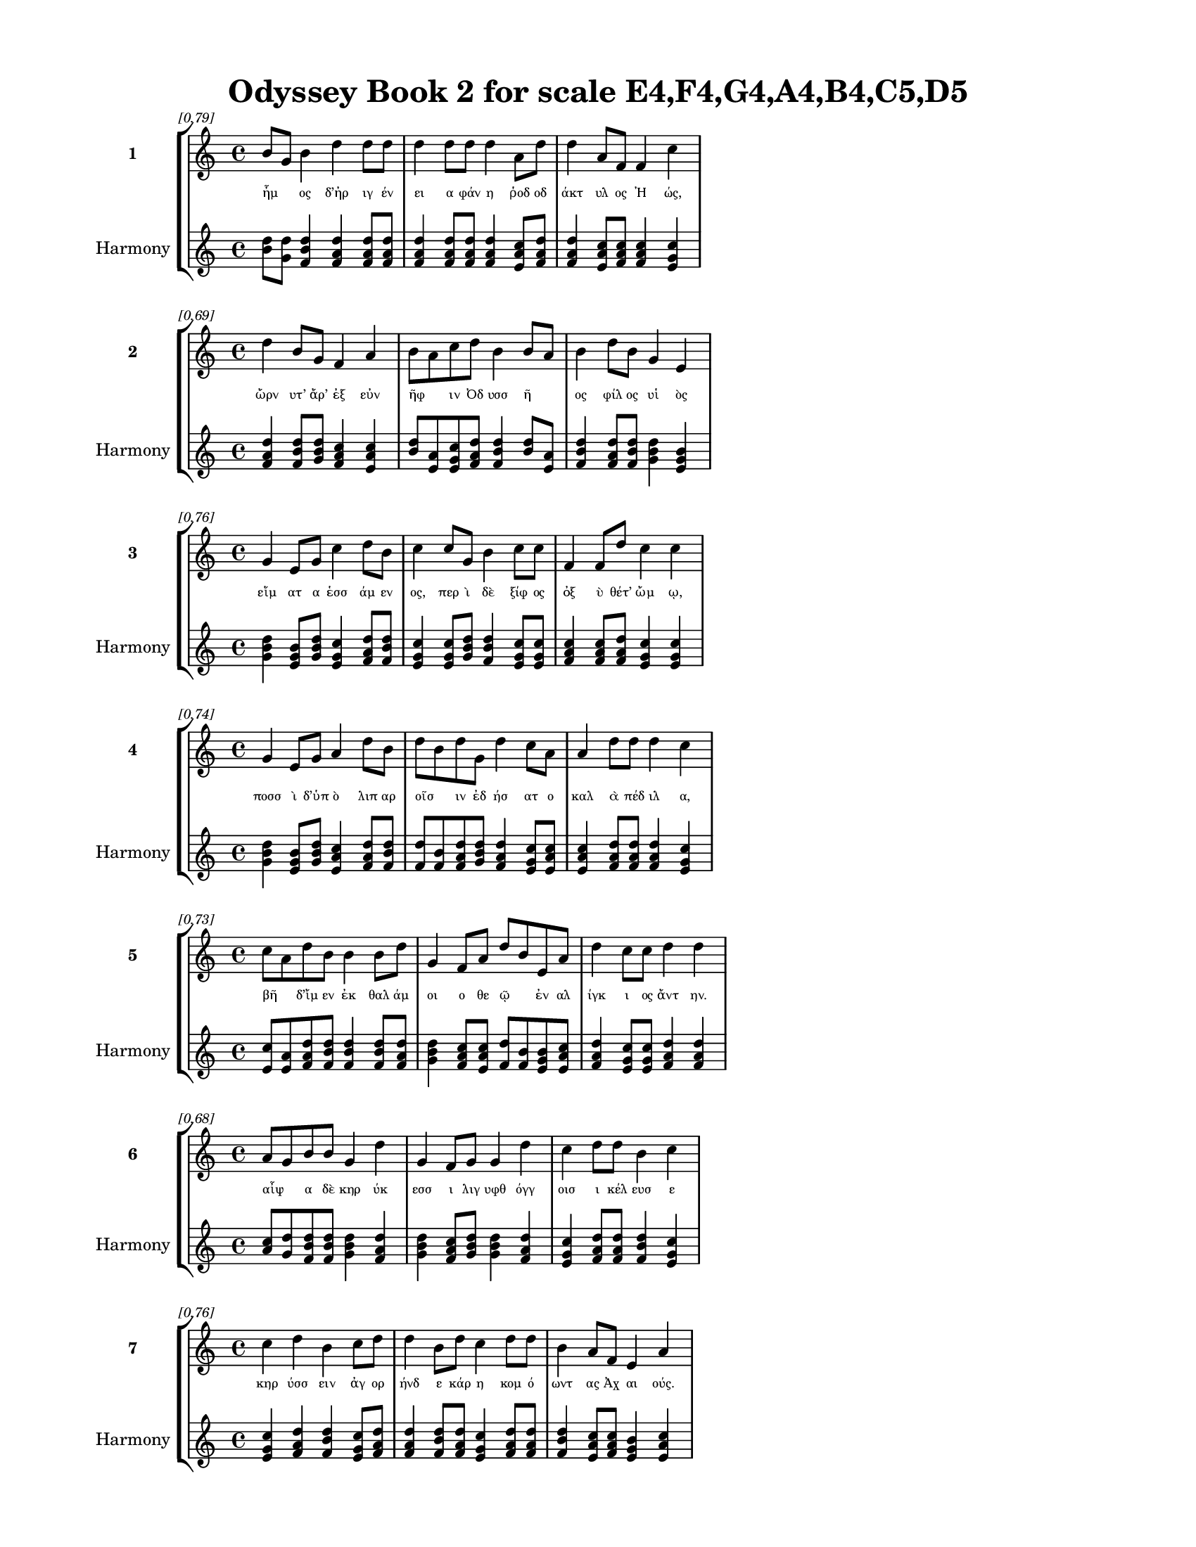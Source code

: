 \version "2.24"
#(set-global-staff-size 18)

\header {
  title = "Odyssey Book 2 for scale E4,F4,G4,A4,B4,C5,D5"
}

\paper {
  #(set-paper-size "letter")
  top-margin = 0.5\in
  bottom-margin = 0.5\in
  left-margin = 0.75\in
  right-margin = 0.75\in
  ragged-bottom = ##t
  print-page-number = ##t
  page-count = #'unset
}

\layout {
  \context {
    \Staff
    fontSize = #-1.5
  }
  \context {
    \Lyrics
    \override LyricText.font-size = #-3.5
  }
  \context {
    \Score
    \override StaffGrouper.staff-staff-spacing = #'((basic-distance . 0))
  }
}

% Line 1 - Pleasantness: 0.791
\score {
  \new StaffGroup <<
    \new Staff = "MelodyLine1" {
      \time 4/4
      \set Staff.instrumentName = \markup { \bold "1" }
      \once \override Score.RehearsalMark.break-visibility = ##(#t #t #t)
      \once \override Score.RehearsalMark.self-alignment-X = #RIGHT
      \once \override Score.RehearsalMark.font-size = #-3
      \mark \markup \italic "[0.79]"
      b'8 g'8 b'4 d''4 d''8 d''8 d''4 d''8 d''8 d''4 a'8 d''8 d''4 a'8 f'8 f'4 c''4 
    }
    \addlyrics {
      "ἦμ" _ "ος" "δ’ἠρ" "ιγ" "έν" "ει" "α" "φάν" "η" "ῥοδ" "οδ" "άκτ" "υλ" "ος" "Ἠ" "ώς," 
    }
    \new Staff = "HarmonyLine1" {
      \time 4/4
      \clef treble
      \set Staff.instrumentName = \markup { \small "Harmony" }
      <b' d''>8 <g' d''>8 <b' d'' f'>4 <d'' f' a'>4 <d'' f' a'>8 <d'' f' a'>8 <d'' f' a'>4 <d'' f' a'>8 <d'' f' a'>8 <d'' f' a'>4 <a' c'' e'>8 <d'' f' a'>8 <d'' f' a'>4 <a' c'' e'>8 <f' a' c''>8 <f' a' c''>4 <c'' e' g'>4 
    }
  >>
}

% Line 2 - Pleasantness: 0.689
\score {
  \new StaffGroup <<
    \new Staff = "MelodyLine2" {
      \time 4/4
      \set Staff.instrumentName = \markup { \bold "2" }
      \once \override Score.RehearsalMark.break-visibility = ##(#t #t #t)
      \once \override Score.RehearsalMark.self-alignment-X = #RIGHT
      \once \override Score.RehearsalMark.font-size = #-3
      \mark \markup \italic "[0.69]"
      d''4 b'8 g'8 f'4 a'4 b'8 a'8 c''8 d''8 b'4 b'8 a'8 b'4 d''8 b'8 g'4 e'4 
    }
    \addlyrics {
      "ὤρν" "υτ’" "ἄρ’" "ἐξ" "εὐν" "ῆφ" _ "ιν" "Ὀδ" "υσσ" "ῆ" _ "ος" "φίλ" "ος" "υἱ" "ὸς" 
    }
    \new Staff = "HarmonyLine2" {
      \time 4/4
      \clef treble
      \set Staff.instrumentName = \markup { \small "Harmony" }
      <d'' f' a'>4 <b' d'' f'>8 <g' b' d''>8 <f' a' c''>4 <a' c'' e'>4 <b' d''>8 <a' e'>8 <c'' e' g'>8 <d'' f' a'>8 <b' d'' f'>4 <b' d''>8 <a' e'>8 <b' d'' f'>4 <d'' f' a'>8 <b' d'' f'>8 <g' b' d''>4 <e' g' b'>4 
    }
  >>
}

% Line 3 - Pleasantness: 0.758
\score {
  \new StaffGroup <<
    \new Staff = "MelodyLine3" {
      \time 4/4
      \set Staff.instrumentName = \markup { \bold "3" }
      \once \override Score.RehearsalMark.break-visibility = ##(#t #t #t)
      \once \override Score.RehearsalMark.self-alignment-X = #RIGHT
      \once \override Score.RehearsalMark.font-size = #-3
      \mark \markup \italic "[0.76]"
      g'4 e'8 g'8 c''4 d''8 b'8 c''4 c''8 g'8 b'4 c''8 c''8 f'4 f'8 d''8 c''4 c''4 
    }
    \addlyrics {
      "εἵμ" "ατ" "α" "ἑσσ" "άμ" "εν" "ος," "περ" "ὶ" "δὲ" "ξίφ" "ος" "ὀξ" "ὺ" "θέτ’" "ὤμ" "ῳ," 
    }
    \new Staff = "HarmonyLine3" {
      \time 4/4
      \clef treble
      \set Staff.instrumentName = \markup { \small "Harmony" }
      <g' b' d''>4 <e' g' b'>8 <g' b' d''>8 <c'' e' g'>4 <d'' f' a'>8 <b' d'' f'>8 <c'' e' g'>4 <c'' e' g'>8 <g' b' d''>8 <b' d'' f'>4 <c'' e' g'>8 <c'' e' g'>8 <f' a' c''>4 <f' a' c''>8 <d'' f' a'>8 <c'' e' g'>4 <c'' e' g'>4 
    }
  >>
}

% Line 4 - Pleasantness: 0.743
\score {
  \new StaffGroup <<
    \new Staff = "MelodyLine4" {
      \time 4/4
      \set Staff.instrumentName = \markup { \bold "4" }
      \once \override Score.RehearsalMark.break-visibility = ##(#t #t #t)
      \once \override Score.RehearsalMark.self-alignment-X = #RIGHT
      \once \override Score.RehearsalMark.font-size = #-3
      \mark \markup \italic "[0.74]"
      g'4 e'8 g'8 a'4 d''8 b'8 d''8 b'8 d''8 g'8 d''4 c''8 a'8 a'4 d''8 d''8 d''4 c''4 
    }
    \addlyrics {
      "ποσσ" "ὶ" "δ’ὑπ" "ὸ" "λιπ" "αρ" "οῖσ" _ "ιν" "ἐδ" "ήσ" "ατ" "ο" "καλ" "ὰ" "πέδ" "ιλ" "α," 
    }
    \new Staff = "HarmonyLine4" {
      \time 4/4
      \clef treble
      \set Staff.instrumentName = \markup { \small "Harmony" }
      <g' b' d''>4 <e' g' b'>8 <g' b' d''>8 <a' c'' e'>4 <d'' f' a'>8 <b' d'' f'>8 <d'' f'>8 <b' f'>8 <d'' f' a'>8 <g' b' d''>8 <d'' f' a'>4 <c'' e' g'>8 <a' c'' e'>8 <a' c'' e'>4 <d'' f' a'>8 <d'' f' a'>8 <d'' f' a'>4 <c'' e' g'>4 
    }
  >>
}

% Line 5 - Pleasantness: 0.727
\score {
  \new StaffGroup <<
    \new Staff = "MelodyLine5" {
      \time 4/4
      \set Staff.instrumentName = \markup { \bold "5" }
      \once \override Score.RehearsalMark.break-visibility = ##(#t #t #t)
      \once \override Score.RehearsalMark.self-alignment-X = #RIGHT
      \once \override Score.RehearsalMark.font-size = #-3
      \mark \markup \italic "[0.73]"
      c''8 a'8 d''8 b'8 b'4 b'8 d''8 g'4 f'8 a'8 d''8 b'8 e'8 a'8 d''4 c''8 c''8 d''4 d''4 
    }
    \addlyrics {
      "βῆ" _ "δ’ἴμ" "εν" "ἐκ" "θαλ" "άμ" "οι" "ο" "θε" "ῷ" _ "ἐν" "αλ" "ίγκ" "ι" "ος" "ἄντ" "ην." 
    }
    \new Staff = "HarmonyLine5" {
      \time 4/4
      \clef treble
      \set Staff.instrumentName = \markup { \small "Harmony" }
      <c'' e'>8 <a' e'>8 <d'' f' a'>8 <b' d'' f'>8 <b' d'' f'>4 <b' d'' f'>8 <d'' f' a'>8 <g' b' d''>4 <f' a' c''>8 <a' c'' e'>8 <d'' f'>8 <b' f'>8 <e' g' b'>8 <a' c'' e'>8 <d'' f' a'>4 <c'' e' g'>8 <c'' e' g'>8 <d'' f' a'>4 <d'' f' a'>4 
    }
  >>
}

% Line 6 - Pleasantness: 0.680
\score {
  \new StaffGroup <<
    \new Staff = "MelodyLine6" {
      \time 4/4
      \set Staff.instrumentName = \markup { \bold "6" }
      \once \override Score.RehearsalMark.break-visibility = ##(#t #t #t)
      \once \override Score.RehearsalMark.self-alignment-X = #RIGHT
      \once \override Score.RehearsalMark.font-size = #-3
      \mark \markup \italic "[0.68]"
      a'8 g'8 b'8 b'8 g'4 d''4 g'4 f'8 g'8 g'4 d''4 c''4 d''8 d''8 b'4 c''4 
    }
    \addlyrics {
      "αἶψ" _ "α" "δὲ" "κηρ" "ύκ" "εσσ" "ι" "λιγ" "υφθ" "όγγ" "οισ" "ι" "κέλ" "ευσ" "ε" 
    }
    \new Staff = "HarmonyLine6" {
      \time 4/4
      \clef treble
      \set Staff.instrumentName = \markup { \small "Harmony" }
      <a' c''>8 <g' d''>8 <b' d'' f'>8 <b' d'' f'>8 <g' b' d''>4 <d'' f' a'>4 <g' b' d''>4 <f' a' c''>8 <g' b' d''>8 <g' b' d''>4 <d'' f' a'>4 <c'' e' g'>4 <d'' f' a'>8 <d'' f' a'>8 <b' d'' f'>4 <c'' e' g'>4 
    }
  >>
}

% Line 7 - Pleasantness: 0.757
\score {
  \new StaffGroup <<
    \new Staff = "MelodyLine7" {
      \time 4/4
      \set Staff.instrumentName = \markup { \bold "7" }
      \once \override Score.RehearsalMark.break-visibility = ##(#t #t #t)
      \once \override Score.RehearsalMark.self-alignment-X = #RIGHT
      \once \override Score.RehearsalMark.font-size = #-3
      \mark \markup \italic "[0.76]"
      c''4 d''4 b'4 c''8 d''8 d''4 b'8 d''8 c''4 d''8 d''8 b'4 a'8 f'8 e'4 a'4 
    }
    \addlyrics {
      "κηρ" "ύσσ" "ειν" "ἀγ" "ορ" "ήνδ" "ε" "κάρ" "η" "κομ" "ό" "ωντ" "ας" "Ἀχ" "αι" "ούς." 
    }
    \new Staff = "HarmonyLine7" {
      \time 4/4
      \clef treble
      \set Staff.instrumentName = \markup { \small "Harmony" }
      <c'' e' g'>4 <d'' f' a'>4 <b' d'' f'>4 <c'' e' g'>8 <d'' f' a'>8 <d'' f' a'>4 <b' d'' f'>8 <d'' f' a'>8 <c'' e' g'>4 <d'' f' a'>8 <d'' f' a'>8 <b' d'' f'>4 <a' c'' e'>8 <f' a' c''>8 <e' g' b'>4 <a' c'' e'>4 
    }
  >>
}

% Line 8 - Pleasantness: 0.745
\score {
  \new StaffGroup <<
    \new Staff = "MelodyLine8" {
      \time 4/4
      \set Staff.instrumentName = \markup { \bold "8" }
      \once \override Score.RehearsalMark.break-visibility = ##(#t #t #t)
      \once \override Score.RehearsalMark.self-alignment-X = #RIGHT
      \once \override Score.RehearsalMark.font-size = #-3
      \mark \markup \italic "[0.74]"
      e'4 g'8 f'8 d''4 d''4 d''4 a'4 d''4 d''4 b'4 d''8 d''8 b'8 g'8 b'4 
    }
    \addlyrics {
      "οἱ" "μὲν" "ἐκ" "ήρ" "υσσ" "ον," "τοὶ" "δ’ἠγ" "είρ" "οντ" "ο" "μάλ’" "ὦκ" _ "α." 
    }
    \new Staff = "HarmonyLine8" {
      \time 4/4
      \clef treble
      \set Staff.instrumentName = \markup { \small "Harmony" }
      <e' g' b'>4 <g' b' d''>8 <f' a' c''>8 <d'' f' a'>4 <d'' f' a'>4 <d'' f' a'>4 <a' c'' e'>4 <d'' f' a'>4 <d'' f' a'>4 <b' d'' f'>4 <d'' f' a'>8 <d'' f' a'>8 <b' d''>8 <g' d''>8 <b' d'' f'>4 
    }
  >>
}

% Line 9 - Pleasantness: 0.724
\score {
  \new StaffGroup <<
    \new Staff = "MelodyLine9" {
      \time 4/4
      \set Staff.instrumentName = \markup { \bold "9" }
      \once \override Score.RehearsalMark.break-visibility = ##(#t #t #t)
      \once \override Score.RehearsalMark.self-alignment-X = #RIGHT
      \once \override Score.RehearsalMark.font-size = #-3
      \mark \markup \italic "[0.72]"
      c''4 f'8 c''8 d''4 d''4 c''4 a'8 f'8 g'4 g'8 d''8 c''4 b'8 d''8 d''4 d''4 
    }
    \addlyrics {
      "αὐτ" "ὰρ" "ἐπ" "εί" "ῥ’ἤγ" "ερθ" "εν" "ὁμ" "ηγ" "ερ" "έ" "ες" "τ’ἐγ" "έν" "οντ" "ο," 
    }
    \new Staff = "HarmonyLine9" {
      \time 4/4
      \clef treble
      \set Staff.instrumentName = \markup { \small "Harmony" }
      <c'' e' g'>4 <f' a' c''>8 <c'' e' g'>8 <d'' f' a'>4 <d'' f' a'>4 <c'' e' g'>4 <a' c'' e'>8 <f' a' c''>8 <g' b' d''>4 <g' b' d''>8 <d'' f' a'>8 <c'' e' g'>4 <b' d'' f'>8 <d'' f' a'>8 <d'' f' a'>4 <d'' f' a'>4 
    }
  >>
}

% Line 10 - Pleasantness: 0.751
\score {
  \new StaffGroup <<
    \new Staff = "MelodyLine10" {
      \time 4/4
      \set Staff.instrumentName = \markup { \bold "10" }
      \once \override Score.RehearsalMark.break-visibility = ##(#t #t #t)
      \once \override Score.RehearsalMark.self-alignment-X = #RIGHT
      \once \override Score.RehearsalMark.font-size = #-3
      \mark \markup \italic "[0.75]"
      b'8 a'8 a'8 g'8 b'4 b'8 g'8 d''4 a'8 a'8 a'4 c''8 g'8 b'4 g'8 g'8 b'4 e'4 
    }
    \addlyrics {
      "βῆ" _ "ῥ’ἴμ" "εν" "εἰς" "ἀγ" "ορ" "ήν," "παλ" "άμ" "ῃ" "δ’ἔχ" "ε" "χάλκ" "ε" "ον" "ἔγχ" "ος," 
    }
    \new Staff = "HarmonyLine10" {
      \time 4/4
      \clef treble
      \set Staff.instrumentName = \markup { \small "Harmony" }
      <b' d''>8 <a' e'>8 <a' c'' e'>8 <g' b' d''>8 <b' d'' f'>4 <b' d'' f'>8 <g' b' d''>8 <d'' f' a'>4 <a' c'' e'>8 <a' c'' e'>8 <a' c'' e'>4 <c'' e' g'>8 <g' b' d''>8 <b' d'' f'>4 <g' b' d''>8 <g' b' d''>8 <b' d'' f'>4 <e' g' b'>4 
    }
  >>
}

% Line 11 - Pleasantness: 0.737
\score {
  \new StaffGroup <<
    \new Staff = "MelodyLine11" {
      \time 4/4
      \set Staff.instrumentName = \markup { \bold "11" }
      \once \override Score.RehearsalMark.break-visibility = ##(#t #t #t)
      \once \override Score.RehearsalMark.self-alignment-X = #RIGHT
      \once \override Score.RehearsalMark.font-size = #-3
      \mark \markup \italic "[0.74]"
      e'4 a'8 f'8 c''4 d''8 d''8 a'8 f'8 a'8 d''8 b'4 d''8 b'8 d''4 d''8 d''8 g'4 f'4 
    }
    \addlyrics {
      "οὐκ" "οἶ" _ "ος," "ἅμ" "α" "τῷ" _ "γε" "δύ" "ω" "κύν" "ες" "ἀργ" "οὶ" "ἕπ" "οντ" "ο." 
    }
    \new Staff = "HarmonyLine11" {
      \time 4/4
      \clef treble
      \set Staff.instrumentName = \markup { \small "Harmony" }
      <e' g' b'>4 <a' c''>8 <f' c''>8 <c'' e' g'>4 <d'' f' a'>8 <d'' f' a'>8 <a' c''>8 <f' c''>8 <a' c'' e'>8 <d'' f' a'>8 <b' d'' f'>4 <d'' f' a'>8 <b' d'' f'>8 <d'' f' a'>4 <d'' f' a'>8 <d'' f' a'>8 <g' b' d''>4 <f' a' c''>4 
    }
  >>
}

% Line 12 - Pleasantness: 0.731
\score {
  \new StaffGroup <<
    \new Staff = "MelodyLine12" {
      \time 4/4
      \set Staff.instrumentName = \markup { \bold "12" }
      \once \override Score.RehearsalMark.break-visibility = ##(#t #t #t)
      \once \override Score.RehearsalMark.self-alignment-X = #RIGHT
      \once \override Score.RehearsalMark.font-size = #-3
      \mark \markup \italic "[0.73]"
      a'4 a'8 a'8 f'4 f'8 f'8 b'8 a'8 c''8 a'8 a'4 c''8 d''8 c''4 f'8 g'8 a'4 a'4 
    }
    \addlyrics {
      "θεσπ" "εσ" "ί" "ην" "δ’ἄρ" "α" "τῷ" _ "γε" "χάρ" "ιν" "κατ" "έχ" "ευ" "εν" "Ἀθ" "ήν" "η." 
    }
    \new Staff = "HarmonyLine12" {
      \time 4/4
      \clef treble
      \set Staff.instrumentName = \markup { \small "Harmony" }
      <a' c'' e'>4 <a' c'' e'>8 <a' c'' e'>8 <f' a' c''>4 <f' a' c''>8 <f' a' c''>8 <b' d''>8 <a' e'>8 <c'' e' g'>8 <a' c'' e'>8 <a' c'' e'>4 <c'' e' g'>8 <d'' f' a'>8 <c'' e' g'>4 <f' a' c''>8 <g' b' d''>8 <a' c'' e'>4 <a' c'' e'>4 
    }
  >>
}

% Line 13 - Pleasantness: 0.698
\score {
  \new StaffGroup <<
    \new Staff = "MelodyLine13" {
      \time 4/4
      \set Staff.instrumentName = \markup { \bold "13" }
      \once \override Score.RehearsalMark.break-visibility = ##(#t #t #t)
      \once \override Score.RehearsalMark.self-alignment-X = #RIGHT
      \once \override Score.RehearsalMark.font-size = #-3
      \mark \markup \italic "[0.70]"
      e'4 a'8 e'8 g'4 e'4 g'4 b'8 a'8 a'4 a'8 a'8 f'4 e'4 a'8 g'8 c''4 
    }
    \addlyrics {
      "τὸν" "δ’ἄρ" "α" "πάντ" "ες" "λα" "οὶ" "ἐπ" "ερχ" "όμ" "εν" "ον" "θη" "εῦντ" _ "ο·" 
    }
    \new Staff = "HarmonyLine13" {
      \time 4/4
      \clef treble
      \set Staff.instrumentName = \markup { \small "Harmony" }
      <e' g' b'>4 <a' c'' e'>8 <e' g' b'>8 <g' b' d''>4 <e' g' b'>4 <g' b' d''>4 <b' d'' f'>8 <a' c'' e'>8 <a' c'' e'>4 <a' c'' e'>8 <a' c'' e'>8 <f' a' c''>4 <e' g' b'>4 <a' c''>8 <g' d''>8 <c'' e' g'>4 
    }
  >>
}

% Line 14 - Pleasantness: 0.737
\score {
  \new StaffGroup <<
    \new Staff = "MelodyLine14" {
      \time 4/4
      \set Staff.instrumentName = \markup { \bold "14" }
      \once \override Score.RehearsalMark.break-visibility = ##(#t #t #t)
      \once \override Score.RehearsalMark.self-alignment-X = #RIGHT
      \once \override Score.RehearsalMark.font-size = #-3
      \mark \markup \italic "[0.74]"
      d''4 b'8 g'8 a'4 a'4 f'4 d''4 g'4 b'8 g'8 g'4 c''8 d''8 d''4 b'4 
    }
    \addlyrics {
      "ἕζ" "ετ" "ο" "δ’ἐν" "πατρ" "ὸς" "θώκ" "ῳ," "εἶξ" _ "αν" "δὲ" "γέρ" "οντ" "ες." 
    }
    \new Staff = "HarmonyLine14" {
      \time 4/4
      \clef treble
      \set Staff.instrumentName = \markup { \small "Harmony" }
      <d'' f' a'>4 <b' d'' f'>8 <g' b' d''>8 <a' c'' e'>4 <a' c'' e'>4 <f' a' c''>4 <d'' f' a'>4 <g' b' d''>4 <b' d''>8 <g' d''>8 <g' b' d''>4 <c'' e' g'>8 <d'' f' a'>8 <d'' f' a'>4 <b' d'' f'>4 
    }
  >>
}

% Line 15 - Pleasantness: 0.709
\score {
  \new StaffGroup <<
    \new Staff = "MelodyLine15" {
      \time 4/4
      \set Staff.instrumentName = \markup { \bold "15" }
      \once \override Score.RehearsalMark.break-visibility = ##(#t #t #t)
      \once \override Score.RehearsalMark.self-alignment-X = #RIGHT
      \once \override Score.RehearsalMark.font-size = #-3
      \mark \markup \italic "[0.71]"
      b'8 g'8 b'8 d''8 d''4 d''4 a'4 f'4 d''4 d''8 b'8 c''8 a'8 b'8 a'8 d''4 d''4 
    }
    \addlyrics {
      "τοῖσ" _ "ι" "δ’ἔπ" "ειθ’" "ἥρ" "ως" "Αἰγ" "ύπτ" "ι" "ος" "ἦρχ’" _ "ἀγ" "ορ" "εύ" "ειν," 
    }
    \new Staff = "HarmonyLine15" {
      \time 4/4
      \clef treble
      \set Staff.instrumentName = \markup { \small "Harmony" }
      <b' d''>8 <g' d''>8 <b' d'' f'>8 <d'' f' a'>8 <d'' f' a'>4 <d'' f' a'>4 <a' c'' e'>4 <f' a' c''>4 <d'' f' a'>4 <d'' f' a'>8 <b' d'' f'>8 <c'' e'>8 <a' e'>8 <b' d'' f'>8 <a' c'' e'>8 <d'' f' a'>4 <d'' f' a'>4 
    }
  >>
}

% Line 16 - Pleasantness: 0.702
\score {
  \new StaffGroup <<
    \new Staff = "MelodyLine16" {
      \time 4/4
      \set Staff.instrumentName = \markup { \bold "16" }
      \once \override Score.RehearsalMark.break-visibility = ##(#t #t #t)
      \once \override Score.RehearsalMark.self-alignment-X = #RIGHT
      \once \override Score.RehearsalMark.font-size = #-3
      \mark \markup \italic "[0.70]"
      b'4 c''4 d''4 b'8 g'8 e'4 g'8 d''8 c''4 a'4 c''4 d''8 c''8 d''4 b'4 
    }
    \addlyrics {
      "ὃς" "δὴ" "γήρ" "α" "ϊ" "κυφ" "ὸς" "ἔ" "ην" "καὶ" "μυρ" "ί" "α" "ᾔδ" "η." 
    }
    \new Staff = "HarmonyLine16" {
      \time 4/4
      \clef treble
      \set Staff.instrumentName = \markup { \small "Harmony" }
      <b' d'' f'>4 <c'' e' g'>4 <d'' f' a'>4 <b' d'' f'>8 <g' b' d''>8 <e' g' b'>4 <g' b' d''>8 <d'' f' a'>8 <c'' e' g'>4 <a' c'' e'>4 <c'' e' g'>4 <d'' f' a'>8 <c'' e' g'>8 <d'' f' a'>4 <b' d'' f'>4 
    }
  >>
}

% Line 17 - Pleasantness: 0.751
\score {
  \new StaffGroup <<
    \new Staff = "MelodyLine17" {
      \time 4/4
      \set Staff.instrumentName = \markup { \bold "17" }
      \once \override Score.RehearsalMark.break-visibility = ##(#t #t #t)
      \once \override Score.RehearsalMark.self-alignment-X = #RIGHT
      \once \override Score.RehearsalMark.font-size = #-3
      \mark \markup \italic "[0.75]"
      g'4 g'4 d''8 c''8 d''8 a'8 a'4 f'8 a'8 a'4 a'8 d''8 a'4 a'8 a'8 c''8 b'8 b'4 
    }
    \addlyrics {
      "καὶ" "γὰρ" "τοῦ" _ "φίλ" "ος" "υἱ" "ὸς" "ἅμ’" "ἀντ" "ιθ" "έ" "ῳ" "Ὀδ" "υσ" "ῆ" _ "ι" 
    }
    \new Staff = "HarmonyLine17" {
      \time 4/4
      \clef treble
      \set Staff.instrumentName = \markup { \small "Harmony" }
      <g' b' d''>4 <g' b' d''>4 <d'' f'>8 <c'' g'>8 <d'' f' a'>8 <a' c'' e'>8 <a' c'' e'>4 <f' a' c''>8 <a' c'' e'>8 <a' c'' e'>4 <a' c'' e'>8 <d'' f' a'>8 <a' c'' e'>4 <a' c'' e'>8 <a' c'' e'>8 <c'' e'>8 <b' f'>8 <b' d'' f'>4 
    }
  >>
}

% Line 18 - Pleasantness: 0.759
\score {
  \new StaffGroup <<
    \new Staff = "MelodyLine18" {
      \time 4/4
      \set Staff.instrumentName = \markup { \bold "18" }
      \once \override Score.RehearsalMark.break-visibility = ##(#t #t #t)
      \once \override Score.RehearsalMark.self-alignment-X = #RIGHT
      \once \override Score.RehearsalMark.font-size = #-3
      \mark \markup \italic "[0.76]"
      b'4 b'8 a'8 a'4 f'8 d''8 b'4 b'8 b'8 b'4 b'4 b'4 g'8 g'8 b'4 c''4 
    }
    \addlyrics {
      "Ἴλ" "ι" "ον" "εἰς" "ἐ" "ύπ" "ωλ" "ον" "ἔβ" "η" "κοίλ" "ῃς" "ἐν" "ὶ" "νηυσ" "ίν," 
    }
    \new Staff = "HarmonyLine18" {
      \time 4/4
      \clef treble
      \set Staff.instrumentName = \markup { \small "Harmony" }
      <b' d'' f'>4 <b' d'' f'>8 <a' c'' e'>8 <a' c'' e'>4 <f' a' c''>8 <d'' f' a'>8 <b' d'' f'>4 <b' d'' f'>8 <b' d'' f'>8 <b' d'' f'>4 <b' d'' f'>4 <b' d'' f'>4 <g' b' d''>8 <g' b' d''>8 <b' d'' f'>4 <c'' e' g'>4 
    }
  >>
}

% Line 19 - Pleasantness: 0.743
\score {
  \new StaffGroup <<
    \new Staff = "MelodyLine19" {
      \time 4/4
      \set Staff.instrumentName = \markup { \bold "19" }
      \once \override Score.RehearsalMark.break-visibility = ##(#t #t #t)
      \once \override Score.RehearsalMark.self-alignment-X = #RIGHT
      \once \override Score.RehearsalMark.font-size = #-3
      \mark \markup \italic "[0.74]"
      d''4 b'8 g'8 e'4 g'4 a'4 c''4 d''4 c''8 d''8 d''4 b'8 d''8 d''4 b'4 
    }
    \addlyrics {
      "Ἄντ" "ιφ" "ος" "αἰχμ" "ητ" "ής·" "τὸν" "δ’ἄγρ" "ι" "ος" "ἔκτ" "αν" "ε" "Κύκλ" "ωψ" 
    }
    \new Staff = "HarmonyLine19" {
      \time 4/4
      \clef treble
      \set Staff.instrumentName = \markup { \small "Harmony" }
      <d'' f' a'>4 <b' d'' f'>8 <g' b' d''>8 <e' g' b'>4 <g' b' d''>4 <a' c'' e'>4 <c'' e' g'>4 <d'' f' a'>4 <c'' e' g'>8 <d'' f' a'>8 <d'' f' a'>4 <b' d'' f'>8 <d'' f' a'>8 <d'' f' a'>4 <b' d'' f'>4 
    }
  >>
}

% Line 20 - Pleasantness: 0.709
\score {
  \new StaffGroup <<
    \new Staff = "MelodyLine20" {
      \time 4/4
      \set Staff.instrumentName = \markup { \bold "20" }
      \once \override Score.RehearsalMark.break-visibility = ##(#t #t #t)
      \once \override Score.RehearsalMark.self-alignment-X = #RIGHT
      \once \override Score.RehearsalMark.font-size = #-3
      \mark \markup \italic "[0.71]"
      a'4 d''8 b'8 a'4 f'8 g'8 b'8 g'8 d''8 a'8 b'4 b'4 d''4 d''8 b'8 d''4 c''4 
    }
    \addlyrics {
      "ἐν" "σπῆ" _ "ι" "γλαφ" "υρ" "ῷ," _ "πύμ" "ατ" "ον" "δ’ὡπλ" "ίσσ" "ατ" "ο" "δόρπ" "ον." 
    }
    \new Staff = "HarmonyLine20" {
      \time 4/4
      \clef treble
      \set Staff.instrumentName = \markup { \small "Harmony" }
      <a' c'' e'>4 <d'' f'>8 <b' f'>8 <a' c'' e'>4 <f' a' c''>8 <g' b' d''>8 <b' d''>8 <g' d''>8 <d'' f' a'>8 <a' c'' e'>8 <b' d'' f'>4 <b' d'' f'>4 <d'' f' a'>4 <d'' f' a'>8 <b' d'' f'>8 <d'' f' a'>4 <c'' e' g'>4 
    }
  >>
}

% Line 21 - Pleasantness: 0.734
\score {
  \new StaffGroup <<
    \new Staff = "MelodyLine21" {
      \time 4/4
      \set Staff.instrumentName = \markup { \bold "21" }
      \once \override Score.RehearsalMark.break-visibility = ##(#t #t #t)
      \once \override Score.RehearsalMark.self-alignment-X = #RIGHT
      \once \override Score.RehearsalMark.font-size = #-3
      \mark \markup \italic "[0.73]"
      b'8 a'8 b'8 d''8 d''4 b'8 d''8 b'4 g'8 e'8 g'4 b'4 b'8 a'8 f'8 g'8 d''4 c''4 
    }
    \addlyrics {
      "τρεῖς" _ "δέ" "οἱ" "ἄλλ" "οι" "ἔσ" "αν," "καὶ" "ὁ" "μὲν" "μνηστ" "ῆρσ" _ "ιν" "ὁμ" "ίλ" "ει," 
    }
    \new Staff = "HarmonyLine21" {
      \time 4/4
      \clef treble
      \set Staff.instrumentName = \markup { \small "Harmony" }
      <b' d''>8 <a' e'>8 <b' d'' f'>8 <d'' f' a'>8 <d'' f' a'>4 <b' d'' f'>8 <d'' f' a'>8 <b' d'' f'>4 <g' b' d''>8 <e' g' b'>8 <g' b' d''>4 <b' d'' f'>4 <b' d''>8 <a' e'>8 <f' a' c''>8 <g' b' d''>8 <d'' f' a'>4 <c'' e' g'>4 
    }
  >>
}

% Line 22 - Pleasantness: 0.734
\score {
  \new StaffGroup <<
    \new Staff = "MelodyLine22" {
      \time 4/4
      \set Staff.instrumentName = \markup { \bold "22" }
      \once \override Score.RehearsalMark.break-visibility = ##(#t #t #t)
      \once \override Score.RehearsalMark.self-alignment-X = #RIGHT
      \once \override Score.RehearsalMark.font-size = #-3
      \mark \markup \italic "[0.73]"
      d''4 d''8 c''8 c''4 d''8 c''8 c''4 a'8 d''8 g'4 b'4 d''4 c''8 d''8 d''4 d''4 
    }
    \addlyrics {
      "Εὐρ" "ύν" "ομ" "ος," "δύ" "ο" "δ’αἰ" "ὲν" "ἔχ" "ον" "πατρ" "ώ" "ι" "α" "ἔργ" "α." 
    }
    \new Staff = "HarmonyLine22" {
      \time 4/4
      \clef treble
      \set Staff.instrumentName = \markup { \small "Harmony" }
      <d'' f' a'>4 <d'' f' a'>8 <c'' e' g'>8 <c'' e' g'>4 <d'' f' a'>8 <c'' e' g'>8 <c'' e' g'>4 <a' c'' e'>8 <d'' f' a'>8 <g' b' d''>4 <b' d'' f'>4 <d'' f' a'>4 <c'' e' g'>8 <d'' f' a'>8 <d'' f' a'>4 <d'' f' a'>4 
    }
  >>
}

% Line 23 - Pleasantness: 0.740
\score {
  \new StaffGroup <<
    \new Staff = "MelodyLine23" {
      \time 4/4
      \set Staff.instrumentName = \markup { \bold "23" }
      \once \override Score.RehearsalMark.break-visibility = ##(#t #t #t)
      \once \override Score.RehearsalMark.self-alignment-X = #RIGHT
      \once \override Score.RehearsalMark.font-size = #-3
      \mark \markup \italic "[0.74]"
      d''4 d''4 d''4 a'8 f'8 d''4 g'8 a'8 c''4 d''8 g'8 a'4 g'8 d''8 d''4 b'4 
    }
    \addlyrics {
      "ἀλλ’" "οὐδ’" "ὣς" "τοῦ" _ "λήθ" "ετ’" "ὀδ" "υρ" "όμ" "εν" "ος" "καὶ" "ἀχ" "εύ" "ων." 
    }
    \new Staff = "HarmonyLine23" {
      \time 4/4
      \clef treble
      \set Staff.instrumentName = \markup { \small "Harmony" }
      <d'' f' a'>4 <d'' f' a'>4 <d'' f' a'>4 <a' c''>8 <f' c''>8 <d'' f' a'>4 <g' b' d''>8 <a' c'' e'>8 <c'' e' g'>4 <d'' f' a'>8 <g' b' d''>8 <a' c'' e'>4 <g' b' d''>8 <d'' f' a'>8 <d'' f' a'>4 <b' d'' f'>4 
    }
  >>
}

% Line 24 - Pleasantness: 0.765
\score {
  \new StaffGroup <<
    \new Staff = "MelodyLine24" {
      \time 4/4
      \set Staff.instrumentName = \markup { \bold "24" }
      \once \override Score.RehearsalMark.break-visibility = ##(#t #t #t)
      \once \override Score.RehearsalMark.self-alignment-X = #RIGHT
      \once \override Score.RehearsalMark.font-size = #-3
      \mark \markup \italic "[0.77]"
      d''8 b'8 e'8 a'8 d''4 d''8 d''8 b'4 e'8 g'8 d''4 d''8 d''8 c''4 c''8 d''8 f'4 d''4 
    }
    \addlyrics {
      "τοῦ" _ "ὅ" "γε" "δάκρ" "υ" "χέ" "ων" "ἀγ" "ορ" "ήσ" "ατ" "ο" "καὶ" "μετ" "έ" "ειπ" "ε·" 
    }
    \new Staff = "HarmonyLine24" {
      \time 4/4
      \clef treble
      \set Staff.instrumentName = \markup { \small "Harmony" }
      <d'' f'>8 <b' f'>8 <e' g' b'>8 <a' c'' e'>8 <d'' f' a'>4 <d'' f' a'>8 <d'' f' a'>8 <b' d'' f'>4 <e' g' b'>8 <g' b' d''>8 <d'' f' a'>4 <d'' f' a'>8 <d'' f' a'>8 <c'' e' g'>4 <c'' e' g'>8 <d'' f' a'>8 <f' a' c''>4 <d'' f' a'>4 
    }
  >>
}

% Line 25 - Pleasantness: 0.726
\score {
  \new StaffGroup <<
    \new Staff = "MelodyLine25" {
      \time 4/4
      \set Staff.instrumentName = \markup { \bold "25" }
      \once \override Score.RehearsalMark.break-visibility = ##(#t #t #t)
      \once \override Score.RehearsalMark.self-alignment-X = #RIGHT
      \once \override Score.RehearsalMark.font-size = #-3
      \mark \markup \italic "[0.73]"
      d''4 c''8 a'8 g'4 g'8 f'8 g'4 a'8 b'8 d''4 b'8 b'8 d''4 c''8 d''8 d''4 c''4 
    }
    \addlyrics {
      "κέκλ" "υτ" "ε" "δὴ" "νῦν" _ "μευ," "Ἰθ" "ακ" "ήσ" "ι" "οι," "ὅττ" "ι" "κεν" "εἴπ" "ω·" 
    }
    \new Staff = "HarmonyLine25" {
      \time 4/4
      \clef treble
      \set Staff.instrumentName = \markup { \small "Harmony" }
      <d'' f' a'>4 <c'' e' g'>8 <a' c'' e'>8 <g' b' d''>4 <g' b'>8 <f' c''>8 <g' b' d''>4 <a' c'' e'>8 <b' d'' f'>8 <d'' f' a'>4 <b' d'' f'>8 <b' d'' f'>8 <d'' f' a'>4 <c'' e' g'>8 <d'' f' a'>8 <d'' f' a'>4 <c'' e' g'>4 
    }
  >>
}

% Line 26 - Pleasantness: 0.759
\score {
  \new StaffGroup <<
    \new Staff = "MelodyLine26" {
      \time 4/4
      \set Staff.instrumentName = \markup { \bold "26" }
      \once \override Score.RehearsalMark.break-visibility = ##(#t #t #t)
      \once \override Score.RehearsalMark.self-alignment-X = #RIGHT
      \once \override Score.RehearsalMark.font-size = #-3
      \mark \markup \italic "[0.76]"
      d''4 d''8 d''8 b'4 e'8 c''8 f'4 a'8 b'8 c''4 g'8 f'8 a'4 g'8 d''8 g'4 b'4 
    }
    \addlyrics {
      "οὔτ" "ε" "ποθ’" "ἡμ" "ετ" "έρ" "η" "ἀγ" "ορ" "ὴ" "γέν" "ετ’" "οὔτ" "ε" "θό" "ωκ" "ος" 
    }
    \new Staff = "HarmonyLine26" {
      \time 4/4
      \clef treble
      \set Staff.instrumentName = \markup { \small "Harmony" }
      <d'' f' a'>4 <d'' f' a'>8 <d'' f' a'>8 <b' d'' f'>4 <e' g' b'>8 <c'' e' g'>8 <f' a' c''>4 <a' c'' e'>8 <b' d'' f'>8 <c'' e' g'>4 <g' b' d''>8 <f' a' c''>8 <a' c'' e'>4 <g' b' d''>8 <d'' f' a'>8 <g' b' d''>4 <b' d'' f'>4 
    }
  >>
}

% Line 27 - Pleasantness: 0.679
\score {
  \new StaffGroup <<
    \new Staff = "MelodyLine27" {
      \time 4/4
      \set Staff.instrumentName = \markup { \bold "27" }
      \once \override Score.RehearsalMark.break-visibility = ##(#t #t #t)
      \once \override Score.RehearsalMark.self-alignment-X = #RIGHT
      \once \override Score.RehearsalMark.font-size = #-3
      \mark \markup \italic "[0.68]"
      f'4 f'8 e'8 f'8 a'4 g'4 g'8 f'8 g'8 d''8 b'4 d''4 g'4 g'8 f'8 g'4 g'4 
    }
    \addlyrics {
      "ἐξ" "οὗ" _ "Ὀδ" "υσσ" "εὺς" "δῖ" _ "ος" "ἔβ" "η" "κοίλ" "ῃς" "ἐν" "ὶ" "νηυσ" "ί." 
    }
    \new Staff = "HarmonyLine27" {
      \time 4/4
      \clef treble
      \set Staff.instrumentName = \markup { \small "Harmony" }
      <f' a' c''>4 <f' a'>8 <e' b'>8 <f' a' c''>8 <a' c'' e'>4 <g' b' d''>4 <g' b'>8 <f' c''>8 <g' b' d''>8 <d'' f' a'>8 <b' d'' f'>4 <d'' f' a'>4 <g' b' d''>4 <g' b' d''>8 <f' a' c''>8 <g' b' d''>4 <g' b' d''>4 
    }
  >>
}

% Line 28 - Pleasantness: 0.705
\score {
  \new StaffGroup <<
    \new Staff = "MelodyLine28" {
      \time 4/4
      \set Staff.instrumentName = \markup { \bold "28" }
      \once \override Score.RehearsalMark.break-visibility = ##(#t #t #t)
      \once \override Score.RehearsalMark.self-alignment-X = #RIGHT
      \once \override Score.RehearsalMark.font-size = #-3
      \mark \markup \italic "[0.70]"
      c''8 a'8 c''8 a'8 b'8 g'8 d''4 c''4 d''8 d''8 d''4 d''4 b'4 d''8 d''8 d''4 d''4 
    }
    \addlyrics {
      "νῦν" _ "δὲ" "τίς" "ὧδ’" _ "ἤγ" "ειρ" "ε;" "τίν" "α" "χρει" "ὼ" "τόσ" "ον" "ἵκ" "ει" 
    }
    \new Staff = "HarmonyLine28" {
      \time 4/4
      \clef treble
      \set Staff.instrumentName = \markup { \small "Harmony" }
      <c'' e'>8 <a' e'>8 <c'' e' g'>8 <a' c'' e'>8 <b' d''>8 <g' d''>8 <d'' f' a'>4 <c'' e' g'>4 <d'' f' a'>8 <d'' f' a'>8 <d'' f' a'>4 <d'' f' a'>4 <b' d'' f'>4 <d'' f' a'>8 <d'' f' a'>8 <d'' f' a'>4 <d'' f' a'>4 
    }
  >>
}

% Line 29 - Pleasantness: 0.734
\score {
  \new StaffGroup <<
    \new Staff = "MelodyLine29" {
      \time 4/4
      \set Staff.instrumentName = \markup { \bold "29" }
      \once \override Score.RehearsalMark.break-visibility = ##(#t #t #t)
      \once \override Score.RehearsalMark.self-alignment-X = #RIGHT
      \once \override Score.RehearsalMark.font-size = #-3
      \mark \markup \italic "[0.73]"
      d''4 b'8 d''8 c''4 g'4 a'8 f'8 a'4 d''4 d''8 d''8 d''4 b'8 g'8 a'4 d''4 
    }
    \addlyrics {
      "ἠ" "ὲ" "νέ" "ων" "ἀνδρ" "ῶν" _ "ἢ" "οἳ" "προγ" "εν" "έστ" "ερ" "οί" "εἰσ" "ιν;" 
    }
    \new Staff = "HarmonyLine29" {
      \time 4/4
      \clef treble
      \set Staff.instrumentName = \markup { \small "Harmony" }
      <d'' f' a'>4 <b' d'' f'>8 <d'' f' a'>8 <c'' e' g'>4 <g' b' d''>4 <a' c''>8 <f' c''>8 <a' c'' e'>4 <d'' f' a'>4 <d'' f' a'>8 <d'' f' a'>8 <d'' f' a'>4 <b' d'' f'>8 <g' b' d''>8 <a' c'' e'>4 <d'' f' a'>4 
    }
  >>
}

% Line 30 - Pleasantness: 0.738
\score {
  \new StaffGroup <<
    \new Staff = "MelodyLine30" {
      \time 4/4
      \set Staff.instrumentName = \markup { \bold "30" }
      \once \override Score.RehearsalMark.break-visibility = ##(#t #t #t)
      \once \override Score.RehearsalMark.self-alignment-X = #RIGHT
      \once \override Score.RehearsalMark.font-size = #-3
      \mark \markup \italic "[0.74]"
      d''4 d''8 c''8 f'4 d''8 d''8 g'4 b'8 d''8 b'8 d''4 d''8 g'8 g'4 c''8 d''8 a'4 a'4 
    }
    \addlyrics {
      "ἠ" "έ" "τιν’" "ἀγγ" "ελ" "ί" "ην" "στρατ" "οῦ" _ "ἔκλ" "υ" "εν" "ἐρχ" "ομ" "έν" "οι" "ο," 
    }
    \new Staff = "HarmonyLine30" {
      \time 4/4
      \clef treble
      \set Staff.instrumentName = \markup { \small "Harmony" }
      <d'' f' a'>4 <d'' f' a'>8 <c'' e' g'>8 <f' a' c''>4 <d'' f' a'>8 <d'' f' a'>8 <g' b' d''>4 <b' d'' f'>8 <d'' f'>8 <b' f'>8 <d'' f' a'>4 <d'' f' a'>8 <g' b' d''>8 <g' b' d''>4 <c'' e' g'>8 <d'' f' a'>8 <a' c'' e'>4 <a' c'' e'>4 
    }
  >>
}

% Line 31 - Pleasantness: 0.750
\score {
  \new StaffGroup <<
    \new Staff = "MelodyLine31" {
      \time 4/4
      \set Staff.instrumentName = \markup { \bold "31" }
      \once \override Score.RehearsalMark.break-visibility = ##(#t #t #t)
      \once \override Score.RehearsalMark.self-alignment-X = #RIGHT
      \once \override Score.RehearsalMark.font-size = #-3
      \mark \markup \italic "[0.75]"
      e'4 g'4 g'8 f'8 d''8 b'8 d''4 c''8 d''8 a'4 d''8 c''8 d''4 b'8 d''8 g'4 g'4 
    }
    \addlyrics {
      "ἥν" "χ’ἡμ" "ῖν" _ "σάφ" "α" "εἴπ" "οι," "ὅτ" "ε" "πρότ" "ερ" "ός" "γε" "πύθ" "οιτ" "ο;" 
    }
    \new Staff = "HarmonyLine31" {
      \time 4/4
      \clef treble
      \set Staff.instrumentName = \markup { \small "Harmony" }
      <e' g' b'>4 <g' b' d''>4 <g' b'>8 <f' c''>8 <d'' f' a'>8 <b' d'' f'>8 <d'' f' a'>4 <c'' e' g'>8 <d'' f' a'>8 <a' c'' e'>4 <d'' f' a'>8 <c'' e' g'>8 <d'' f' a'>4 <b' d'' f'>8 <d'' f' a'>8 <g' b' d''>4 <g' b' d''>4 
    }
  >>
}

% Line 32 - Pleasantness: 0.755
\score {
  \new StaffGroup <<
    \new Staff = "MelodyLine32" {
      \time 4/4
      \set Staff.instrumentName = \markup { \bold "32" }
      \once \override Score.RehearsalMark.break-visibility = ##(#t #t #t)
      \once \override Score.RehearsalMark.self-alignment-X = #RIGHT
      \once \override Score.RehearsalMark.font-size = #-3
      \mark \markup \italic "[0.76]"
      g'8 f'8 a'8 a'8 d''4 d''8 e'8 b'4 e'8 e'8 d''4 d''8 a'8 a'4 c''8 a'8 c''4 f'4 
    }
    \addlyrics {
      "ἦ" _ "έ" "τι" "δήμ" "ι" "ον" "ἄλλ" "ο" "πιφ" "αύσκ" "ετ" "αι" "ἠδ’" "ἀγ" "ορ" "εύ" "ει;" 
    }
    \new Staff = "HarmonyLine32" {
      \time 4/4
      \clef treble
      \set Staff.instrumentName = \markup { \small "Harmony" }
      <g' b'>8 <f' c''>8 <a' c'' e'>8 <a' c'' e'>8 <d'' f' a'>4 <d'' f' a'>8 <e' g' b'>8 <b' d'' f'>4 <e' g' b'>8 <e' g' b'>8 <d'' f' a'>4 <d'' f' a'>8 <a' c'' e'>8 <a' c'' e'>4 <c'' e' g'>8 <a' c'' e'>8 <c'' e' g'>4 <f' a' c''>4 
    }
  >>
}

% Line 33 - Pleasantness: 0.726
\score {
  \new StaffGroup <<
    \new Staff = "MelodyLine33" {
      \time 4/4
      \set Staff.instrumentName = \markup { \bold "33" }
      \once \override Score.RehearsalMark.break-visibility = ##(#t #t #t)
      \once \override Score.RehearsalMark.self-alignment-X = #RIGHT
      \once \override Score.RehearsalMark.font-size = #-3
      \mark \markup \italic "[0.73]"
      e'4 g'4 g'4 f'8 c''8 a'8 a'8 f'8 g'8 b'8 d''4 c''8 c''8 d''4 g'8 b'8 g'4 d''8 b'8 
    }
    \addlyrics {
      "ἐσθλ" "ός" "μοι" "δοκ" "εῖ" _ "εἶν" _ "αι," "ὀν" "ήμ" "εν" "ος." "εἴθ" "ε" "οἱ" "αὐτ" "ῷ" _ 
    }
    \new Staff = "HarmonyLine33" {
      \time 4/4
      \clef treble
      \set Staff.instrumentName = \markup { \small "Harmony" }
      <e' g' b'>4 <g' b' d''>4 <g' b' d''>4 <f' a' c''>8 <c'' e'>8 <a' e'>8 <a' c''>8 <f' c''>8 <g' b' d''>8 <b' d'' f'>8 <d'' f' a'>4 <c'' e' g'>8 <c'' e' g'>8 <d'' f' a'>4 <g' b' d''>8 <b' d'' f'>8 <g' b' d''>4 <d'' f'>8 <b' f'>8 
    }
  >>
}

% Line 34 - Pleasantness: 0.737
\score {
  \new StaffGroup <<
    \new Staff = "MelodyLine34" {
      \time 4/4
      \set Staff.instrumentName = \markup { \bold "34" }
      \once \override Score.RehearsalMark.break-visibility = ##(#t #t #t)
      \once \override Score.RehearsalMark.self-alignment-X = #RIGHT
      \once \override Score.RehearsalMark.font-size = #-3
      \mark \markup \italic "[0.74]"
      g'4 g'8 a'8 e'4 f'8 f'8 f'4 f'8 a'8 f'4 c''8 f'8 g'8 f'8 f'8 c''8 d''4 c''8 b'8 
    }
    \addlyrics {
      "Ζεὺς" "ἀγ" "αθ" "ὸν" "τελ" "έσ" "ει" "εν," "ὅτ" "ι" "φρεσ" "ὶν" "ᾗσ" _ "ι" "μεν" "οιν" "ᾷ." _ 
    }
    \new Staff = "HarmonyLine34" {
      \time 4/4
      \clef treble
      \set Staff.instrumentName = \markup { \small "Harmony" }
      <g' b' d''>4 <g' b' d''>8 <a' c'' e'>8 <e' g' b'>4 <f' a' c''>8 <f' a' c''>8 <f' a' c''>4 <f' a' c''>8 <a' c'' e'>8 <f' a' c''>4 <c'' e' g'>8 <f' a' c''>8 <g' b'>8 <f' c''>8 <f' a' c''>8 <c'' e' g'>8 <d'' f' a'>4 <c'' e'>8 <b' f'>8 
    }
  >>
}

% Line 35 - Pleasantness: 0.691
\score {
  \new StaffGroup <<
    \new Staff = "MelodyLine35" {
      \time 4/4
      \set Staff.instrumentName = \markup { \bold "35" }
      \once \override Score.RehearsalMark.break-visibility = ##(#t #t #t)
      \once \override Score.RehearsalMark.self-alignment-X = #RIGHT
      \once \override Score.RehearsalMark.font-size = #-3
      \mark \markup \italic "[0.69]"
      c''4 d''8 d''8 b'8 g'8 b'8 d''8 d''4 c''8 d''8 d''4 a'8 f'8 g'4 d''8 f'8 e'4 a'4 
    }
    \addlyrics {
      "ὣς" "φάτ" "ο," "χαῖρ" _ "ε" "δὲ" "φήμ" "ῃ" "Ὀδ" "υσσ" "ῆ" _ "ος" "φίλ" "ος" "υἱ" "ός," 
    }
    \new Staff = "HarmonyLine35" {
      \time 4/4
      \clef treble
      \set Staff.instrumentName = \markup { \small "Harmony" }
      <c'' e' g'>4 <d'' f' a'>8 <d'' f' a'>8 <b' d''>8 <g' d''>8 <b' d'' f'>8 <d'' f' a'>8 <d'' f' a'>4 <c'' e' g'>8 <d'' f' a'>8 <d'' f' a'>4 <a' c''>8 <f' c''>8 <g' b' d''>4 <d'' f' a'>8 <f' a' c''>8 <e' g' b'>4 <a' c'' e'>4 
    }
  >>
}

% Line 36 - Pleasantness: 0.684
\score {
  \new StaffGroup <<
    \new Staff = "MelodyLine36" {
      \time 4/4
      \set Staff.instrumentName = \markup { \bold "36" }
      \once \override Score.RehearsalMark.break-visibility = ##(#t #t #t)
      \once \override Score.RehearsalMark.self-alignment-X = #RIGHT
      \once \override Score.RehearsalMark.font-size = #-3
      \mark \markup \italic "[0.68]"
      e'4 e'8 a'8 f'4 b'4 a'8 g'8 b'8 b'8 d''4 b'4 e'4 e'8 g'8 a'4 a'4 
    }
    \addlyrics {
      "οὐδ’" "ἄρ’" "ἔτ" "ι" "δὴν" "ἧστ" _ "ο," "μεν" "οίν" "ησ" "εν" "δ’ἀγ" "ορ" "εύ" "ειν," 
    }
    \new Staff = "HarmonyLine36" {
      \time 4/4
      \clef treble
      \set Staff.instrumentName = \markup { \small "Harmony" }
      <e' g' b'>4 <e' g' b'>8 <a' c'' e'>8 <f' a' c''>4 <b' d'' f'>4 <a' c''>8 <g' d''>8 <b' d'' f'>8 <b' d'' f'>8 <d'' f' a'>4 <b' d'' f'>4 <e' g' b'>4 <e' g' b'>8 <g' b' d''>8 <a' c'' e'>4 <a' c'' e'>4 
    }
  >>
}

% Line 37 - Pleasantness: 0.701
\score {
  \new StaffGroup <<
    \new Staff = "MelodyLine37" {
      \time 4/4
      \set Staff.instrumentName = \markup { \bold "37" }
      \once \override Score.RehearsalMark.break-visibility = ##(#t #t #t)
      \once \override Score.RehearsalMark.self-alignment-X = #RIGHT
      \once \override Score.RehearsalMark.font-size = #-3
      \mark \markup \italic "[0.70]"
      b'8 a'8 b'8 d''8 b'4 g'8 e'8 b'8 a'8 b'8 a'8 f'4 g'8 b'8 d''4 c''8 b'8 c''4 d''4 
    }
    \addlyrics {
      "στῆ" _ "δὲ" "μέσ" "ῃ" "ἀγ" "ορ" "ῇ·" _ "σκῆπτρ" _ "ον" "δέ" "οἱ" "ἔμβ" "αλ" "ε" "χειρ" "ὶ" 
    }
    \new Staff = "HarmonyLine37" {
      \time 4/4
      \clef treble
      \set Staff.instrumentName = \markup { \small "Harmony" }
      <b' d''>8 <a' e'>8 <b' d'' f'>8 <d'' f' a'>8 <b' d'' f'>4 <g' b' d''>8 <e' g' b'>8 <b' d''>8 <a' e'>8 <b' d''>8 <a' e'>8 <f' a' c''>4 <g' b' d''>8 <b' d'' f'>8 <d'' f' a'>4 <c'' e' g'>8 <b' d'' f'>8 <c'' e' g'>4 <d'' f' a'>4 
    }
  >>
}

% Line 38 - Pleasantness: 0.756
\score {
  \new StaffGroup <<
    \new Staff = "MelodyLine38" {
      \time 4/4
      \set Staff.instrumentName = \markup { \bold "38" }
      \once \override Score.RehearsalMark.break-visibility = ##(#t #t #t)
      \once \override Score.RehearsalMark.self-alignment-X = #RIGHT
      \once \override Score.RehearsalMark.font-size = #-3
      \mark \markup \italic "[0.76]"
      a'8 g'8 f'4 a'4 d''4 b'4 g'4 b'4 d''8 b'8 d''4 c''8 d''8 g'4 a'4 
    }
    \addlyrics {
      "κῆρ" _ "υξ" "Πεισ" "ήν" "ωρ" "πεπν" "υμ" "έν" "α" "μήδ" "ε" "α" "εἰδ" "ώς." 
    }
    \new Staff = "HarmonyLine38" {
      \time 4/4
      \clef treble
      \set Staff.instrumentName = \markup { \small "Harmony" }
      <a' c''>8 <g' d''>8 <f' a' c''>4 <a' c'' e'>4 <d'' f' a'>4 <b' d'' f'>4 <g' b' d''>4 <b' d'' f'>4 <d'' f' a'>8 <b' d'' f'>8 <d'' f' a'>4 <c'' e' g'>8 <d'' f' a'>8 <g' b' d''>4 <a' c'' e'>4 
    }
  >>
}

% Line 39 - Pleasantness: 0.761
\score {
  \new StaffGroup <<
    \new Staff = "MelodyLine39" {
      \time 4/4
      \set Staff.instrumentName = \markup { \bold "39" }
      \once \override Score.RehearsalMark.break-visibility = ##(#t #t #t)
      \once \override Score.RehearsalMark.self-alignment-X = #RIGHT
      \once \override Score.RehearsalMark.font-size = #-3
      \mark \markup \italic "[0.76]"
      d''8 c''8 b'8 a'8 e'4 g'8 f'8 f'4 f'8 f'8 a'4 d''8 g'8 g'4 c''8 c''8 c''4 a'4 
    }
    \addlyrics {
      "πρῶτ" _ "ον" "ἔπ" "ειτ" "α" "γέρ" "οντ" "α" "καθ" "απτ" "όμ" "εν" "ος" "προσ" "έ" "ειπ" "εν·" 
    }
    \new Staff = "HarmonyLine39" {
      \time 4/4
      \clef treble
      \set Staff.instrumentName = \markup { \small "Harmony" }
      <d'' f'>8 <c'' g'>8 <b' d'' f'>8 <a' c'' e'>8 <e' g' b'>4 <g' b' d''>8 <f' a' c''>8 <f' a' c''>4 <f' a' c''>8 <f' a' c''>8 <a' c'' e'>4 <d'' f' a'>8 <g' b' d''>8 <g' b' d''>4 <c'' e' g'>8 <c'' e' g'>8 <c'' e' g'>4 <a' c'' e'>4 
    }
  >>
}

% Line 40 - Pleasantness: 0.723
\score {
  \new StaffGroup <<
    \new Staff = "MelodyLine40" {
      \time 4/4
      \set Staff.instrumentName = \markup { \bold "40" }
      \once \override Score.RehearsalMark.break-visibility = ##(#t #t #t)
      \once \override Score.RehearsalMark.self-alignment-X = #RIGHT
      \once \override Score.RehearsalMark.font-size = #-3
      \mark \markup \italic "[0.72]"
      d''8 b'8 d''8 a'8 a'4 e'8 g'8 b'8 g'8 f'8 g'8 b'4 d''8 d''8 d''4 b'8 d''8 f'4 a'4 
    }
    \addlyrics {
      "ὦ" _ "γέρ" "ον," "οὐχ" "ἑκ" "ὰς" "οὗτ" _ "ος" "ἀν" "ήρ," "τάχ" "α" "δ’εἴσ" "ε" "αι" "αὐτ" "ός," 
    }
    \new Staff = "HarmonyLine40" {
      \time 4/4
      \clef treble
      \set Staff.instrumentName = \markup { \small "Harmony" }
      <d'' f'>8 <b' f'>8 <d'' f' a'>8 <a' c'' e'>8 <a' c'' e'>4 <e' g' b'>8 <g' b' d''>8 <b' d''>8 <g' d''>8 <f' a' c''>8 <g' b' d''>8 <b' d'' f'>4 <d'' f' a'>8 <d'' f' a'>8 <d'' f' a'>4 <b' d'' f'>8 <d'' f' a'>8 <f' a' c''>4 <a' c'' e'>4 
    }
  >>
}

% Line 41 - Pleasantness: 0.740
\score {
  \new StaffGroup <<
    \new Staff = "MelodyLine41" {
      \time 4/4
      \set Staff.instrumentName = \markup { \bold "41" }
      \once \override Score.RehearsalMark.break-visibility = ##(#t #t #t)
      \once \override Score.RehearsalMark.self-alignment-X = #RIGHT
      \once \override Score.RehearsalMark.font-size = #-3
      \mark \markup \italic "[0.74]"
      f'4 a'4 a'4 d''4 c''4 d''8 d''8 c''4 d''8 g'8 d''4 b'8 a'8 d''4 c''4 
    }
    \addlyrics {
      "ὃς" "λα" "ὸν" "ἤγ" "ειρ" "α·" "μάλ" "ιστ" "α" "δέ" "μ’ἄλγ" "ος" "ἱκ" "άν" "ει." 
    }
    \new Staff = "HarmonyLine41" {
      \time 4/4
      \clef treble
      \set Staff.instrumentName = \markup { \small "Harmony" }
      <f' a' c''>4 <a' c'' e'>4 <a' c'' e'>4 <d'' f' a'>4 <c'' e' g'>4 <d'' f' a'>8 <d'' f' a'>8 <c'' e' g'>4 <d'' f' a'>8 <g' b' d''>8 <d'' f' a'>4 <b' d'' f'>8 <a' c'' e'>8 <d'' f' a'>4 <c'' e' g'>4 
    }
  >>
}

% Line 42 - Pleasantness: 0.745
\score {
  \new StaffGroup <<
    \new Staff = "MelodyLine42" {
      \time 4/4
      \set Staff.instrumentName = \markup { \bold "42" }
      \once \override Score.RehearsalMark.break-visibility = ##(#t #t #t)
      \once \override Score.RehearsalMark.self-alignment-X = #RIGHT
      \once \override Score.RehearsalMark.font-size = #-3
      \mark \markup \italic "[0.74]"
      d''4 d''8 d''8 c''4 c''8 d''8 d''4 d''8 d''8 b'8 d''4 d''8 a'8 d''4 d''8 d''8 c''4 g'4 
    }
    \addlyrics {
      "οὔτ" "ε" "τιν’" "ἀγγ" "ελ" "ί" "ην" "στρατ" "οῦ" _ "ἔκλ" "υ" "ον" "ἐρχ" "ομ" "έν" "οι" "ο," 
    }
    \new Staff = "HarmonyLine42" {
      \time 4/4
      \clef treble
      \set Staff.instrumentName = \markup { \small "Harmony" }
      <d'' f' a'>4 <d'' f' a'>8 <d'' f' a'>8 <c'' e' g'>4 <c'' e' g'>8 <d'' f' a'>8 <d'' f' a'>4 <d'' f' a'>8 <d'' f'>8 <b' f'>8 <d'' f' a'>4 <d'' f' a'>8 <a' c'' e'>8 <d'' f' a'>4 <d'' f' a'>8 <d'' f' a'>8 <c'' e' g'>4 <g' b' d''>4 
    }
  >>
}

% Line 43 - Pleasantness: 0.748
\score {
  \new StaffGroup <<
    \new Staff = "MelodyLine43" {
      \time 4/4
      \set Staff.instrumentName = \markup { \bold "43" }
      \once \override Score.RehearsalMark.break-visibility = ##(#t #t #t)
      \once \override Score.RehearsalMark.self-alignment-X = #RIGHT
      \once \override Score.RehearsalMark.font-size = #-3
      \mark \markup \italic "[0.75]"
      b'4 g'4 b'8 a'8 d''8 b'8 d''4 b'8 d''8 b'4 d''8 b'8 d''4 b'8 c''8 d''4 b'4 
    }
    \addlyrics {
      "ἥν" "χ’ὑμ" "ῖν" _ "σάφ" "α" "εἴπ" "ω," "ὅτ" "ε" "πρότ" "ερ" "ός" "γε" "πυθ" "οίμ" "ην," 
    }
    \new Staff = "HarmonyLine43" {
      \time 4/4
      \clef treble
      \set Staff.instrumentName = \markup { \small "Harmony" }
      <b' d'' f'>4 <g' b' d''>4 <b' d''>8 <a' e'>8 <d'' f' a'>8 <b' d'' f'>8 <d'' f' a'>4 <b' d'' f'>8 <d'' f' a'>8 <b' d'' f'>4 <d'' f' a'>8 <b' d'' f'>8 <d'' f' a'>4 <b' d'' f'>8 <c'' e' g'>8 <d'' f' a'>4 <b' d'' f'>4 
    }
  >>
}

% Line 44 - Pleasantness: 0.770
\score {
  \new StaffGroup <<
    \new Staff = "MelodyLine44" {
      \time 4/4
      \set Staff.instrumentName = \markup { \bold "44" }
      \once \override Score.RehearsalMark.break-visibility = ##(#t #t #t)
      \once \override Score.RehearsalMark.self-alignment-X = #RIGHT
      \once \override Score.RehearsalMark.font-size = #-3
      \mark \markup \italic "[0.77]"
      c''4 a'8 b'8 c''4 f'8 a'8 g'4 e'8 e'8 f'4 e'8 e'8 a'4 a'8 f'8 a'4 e'4 
    }
    \addlyrics {
      "οὔτ" "ε" "τι" "δήμ" "ι" "ον" "ἄλλ" "ο" "πιφ" "αύσκ" "ομ" "αι" "οὐδ’" "ἀγ" "ορ" "εύ" "ω," 
    }
    \new Staff = "HarmonyLine44" {
      \time 4/4
      \clef treble
      \set Staff.instrumentName = \markup { \small "Harmony" }
      <c'' e' g'>4 <a' c'' e'>8 <b' d'' f'>8 <c'' e' g'>4 <f' a' c''>8 <a' c'' e'>8 <g' b' d''>4 <e' g' b'>8 <e' g' b'>8 <f' a' c''>4 <e' g' b'>8 <e' g' b'>8 <a' c'' e'>4 <a' c'' e'>8 <f' a' c''>8 <a' c'' e'>4 <e' g' b'>4 
    }
  >>
}

% Line 45 - Pleasantness: 0.731
\score {
  \new StaffGroup <<
    \new Staff = "MelodyLine45" {
      \time 4/4
      \set Staff.instrumentName = \markup { \bold "45" }
      \once \override Score.RehearsalMark.break-visibility = ##(#t #t #t)
      \once \override Score.RehearsalMark.self-alignment-X = #RIGHT
      \once \override Score.RehearsalMark.font-size = #-3
      \mark \markup \italic "[0.73]"
      f'4 g'8 g'8 b'4 d''8 b'8 b'8 g'8 e'8 e'8 g'4 e'8 g'8 d''4 d''8 c''8 d''4 b'4 
    }
    \addlyrics {
      "ἀλλ’" "ἐμ" "ὸν" "αὐτ" "οῦ" _ "χρεῖ" _ "ος," "ὅ" "μοι" "κακ" "ὰ" "ἔμπ" "εσ" "εν" "οἴκ" "ῳ" 
    }
    \new Staff = "HarmonyLine45" {
      \time 4/4
      \clef treble
      \set Staff.instrumentName = \markup { \small "Harmony" }
      <f' a' c''>4 <g' b' d''>8 <g' b' d''>8 <b' d'' f'>4 <d'' f'>8 <b' f'>8 <b' d''>8 <g' d''>8 <e' g' b'>8 <e' g' b'>8 <g' b' d''>4 <e' g' b'>8 <g' b' d''>8 <d'' f' a'>4 <d'' f' a'>8 <c'' e' g'>8 <d'' f' a'>4 <b' d'' f'>4 
    }
  >>
}

% Line 46 - Pleasantness: 0.752
\score {
  \new StaffGroup <<
    \new Staff = "MelodyLine46" {
      \time 4/4
      \set Staff.instrumentName = \markup { \bold "46" }
      \once \override Score.RehearsalMark.break-visibility = ##(#t #t #t)
      \once \override Score.RehearsalMark.self-alignment-X = #RIGHT
      \once \override Score.RehearsalMark.font-size = #-3
      \mark \markup \italic "[0.75]"
      a'4 b'8 a'8 b'4 a'8 c''8 a'4 d''8 d''8 d''4 f'8 a'8 e'4 e'8 b'8 d''4 d''8 c''8 
    }
    \addlyrics {
      "δοι" "ά·" "τὸ" "μὲν" "πατ" "έρ’" "ἐσθλ" "ὸν" "ἀπ" "ώλ" "εσ" "α," "ὅς" "ποτ’" "ἐν" "ὑμ" "ῖν" _ 
    }
    \new Staff = "HarmonyLine46" {
      \time 4/4
      \clef treble
      \set Staff.instrumentName = \markup { \small "Harmony" }
      <a' c'' e'>4 <b' d'' f'>8 <a' c'' e'>8 <b' d'' f'>4 <a' c'' e'>8 <c'' e' g'>8 <a' c'' e'>4 <d'' f' a'>8 <d'' f' a'>8 <d'' f' a'>4 <f' a' c''>8 <a' c'' e'>8 <e' g' b'>4 <e' g' b'>8 <b' d'' f'>8 <d'' f' a'>4 <d'' f'>8 <c'' g'>8 
    }
  >>
}

% Line 47 - Pleasantness: 0.690
\score {
  \new StaffGroup <<
    \new Staff = "MelodyLine47" {
      \time 4/4
      \set Staff.instrumentName = \markup { \bold "47" }
      \once \override Score.RehearsalMark.break-visibility = ##(#t #t #t)
      \once \override Score.RehearsalMark.self-alignment-X = #RIGHT
      \once \override Score.RehearsalMark.font-size = #-3
      \mark \markup \italic "[0.69]"
      d''4 c''4 a'4 c''8 d''8 b'4 c''8 d''8 c''4 d''4 d''4 b'8 g'8 b'8 a'8 f'4 
    }
    \addlyrics {
      "τοίσδ" "εσσ" "ιν" "βασ" "ίλ" "ευ" "ε," "πατ" "ὴρ" "δ’ὣς" "ἤπ" "ι" "ος" "ἦ" _ "εν·" 
    }
    \new Staff = "HarmonyLine47" {
      \time 4/4
      \clef treble
      \set Staff.instrumentName = \markup { \small "Harmony" }
      <d'' f' a'>4 <c'' e' g'>4 <a' c'' e'>4 <c'' e' g'>8 <d'' f' a'>8 <b' d'' f'>4 <c'' e' g'>8 <d'' f' a'>8 <c'' e' g'>4 <d'' f' a'>4 <d'' f' a'>4 <b' d'' f'>8 <g' b' d''>8 <b' d''>8 <a' e'>8 <f' a' c''>4 
    }
  >>
}

% Line 48 - Pleasantness: 0.694
\score {
  \new StaffGroup <<
    \new Staff = "MelodyLine48" {
      \time 4/4
      \set Staff.instrumentName = \markup { \bold "48" }
      \once \override Score.RehearsalMark.break-visibility = ##(#t #t #t)
      \once \override Score.RehearsalMark.self-alignment-X = #RIGHT
      \once \override Score.RehearsalMark.font-size = #-3
      \mark \markup \italic "[0.69]"
      a'8 g'8 g'8 f'8 g'4 a'8 g'8 g'8 f'8 e'8 f'8 g'4 d''8 a'8 a'8 g'8 b'8 d''8 c''4 d''4 
    }
    \addlyrics {
      "νῦν" _ "δ’αὖ" _ "καὶ" "πολ" "ὺ" "μεῖζ" _ "ον," "ὃ" "δὴ" "τάχ" "α" "οἶκ" _ "ον" "ἅπ" "αντ" "α" 
    }
    \new Staff = "HarmonyLine48" {
      \time 4/4
      \clef treble
      \set Staff.instrumentName = \markup { \small "Harmony" }
      <a' c''>8 <g' d''>8 <g' b'>8 <f' c''>8 <g' b' d''>4 <a' c'' e'>8 <g' b' d''>8 <g' b'>8 <f' c''>8 <e' g' b'>8 <f' a' c''>8 <g' b' d''>4 <d'' f' a'>8 <a' c'' e'>8 <a' c''>8 <g' d''>8 <b' d'' f'>8 <d'' f' a'>8 <c'' e' g'>4 <d'' f' a'>4 
    }
  >>
}

% Line 49 - Pleasantness: 0.728
\score {
  \new StaffGroup <<
    \new Staff = "MelodyLine49" {
      \time 4/4
      \set Staff.instrumentName = \markup { \bold "49" }
      \once \override Score.RehearsalMark.break-visibility = ##(#t #t #t)
      \once \override Score.RehearsalMark.self-alignment-X = #RIGHT
      \once \override Score.RehearsalMark.font-size = #-3
      \mark \markup \italic "[0.73]"
      c''4 g'8 g'8 g'4 d''4 d''4 d''8 a'8 b'4 b'8 e'8 g'4 g'8 f'8 g'4 e'4 
    }
    \addlyrics {
      "πάγχ" "υ" "δι" "αρρ" "αίσ" "ει," "βί" "οτ" "ον" "δ’ἀπ" "ὸ" "πάμπ" "αν" "ὀλ" "έσσ" "ει." 
    }
    \new Staff = "HarmonyLine49" {
      \time 4/4
      \clef treble
      \set Staff.instrumentName = \markup { \small "Harmony" }
      <c'' e' g'>4 <g' b' d''>8 <g' b' d''>8 <g' b' d''>4 <d'' f' a'>4 <d'' f' a'>4 <d'' f' a'>8 <a' c'' e'>8 <b' d'' f'>4 <b' d'' f'>8 <e' g' b'>8 <g' b' d''>4 <g' b' d''>8 <f' a' c''>8 <g' b' d''>4 <e' g' b'>4 
    }
  >>
}

% Line 50 - Pleasantness: 0.719
\score {
  \new StaffGroup <<
    \new Staff = "MelodyLine50" {
      \time 4/4
      \set Staff.instrumentName = \markup { \bold "50" }
      \once \override Score.RehearsalMark.break-visibility = ##(#t #t #t)
      \once \override Score.RehearsalMark.self-alignment-X = #RIGHT
      \once \override Score.RehearsalMark.font-size = #-3
      \mark \markup \italic "[0.72]"
      b'4 d''8 b'8 g'4 e'4 b'8 a'8 f'8 a'8 d''4 c''8 a'8 f'4 g'8 b'8 d''4 b'4 
    }
    \addlyrics {
      "μητ" "έρ" "ι" "μοι" "μνηστ" "ῆρ" _ "ες" "ἐπ" "έχρ" "α" "ον" "οὐκ" "ἐθ" "ελ" "ούσ" "ῃ," 
    }
    \new Staff = "HarmonyLine50" {
      \time 4/4
      \clef treble
      \set Staff.instrumentName = \markup { \small "Harmony" }
      <b' d'' f'>4 <d'' f' a'>8 <b' d'' f'>8 <g' b' d''>4 <e' g' b'>4 <b' d''>8 <a' e'>8 <f' a' c''>8 <a' c'' e'>8 <d'' f' a'>4 <c'' e' g'>8 <a' c'' e'>8 <f' a' c''>4 <g' b' d''>8 <b' d'' f'>8 <d'' f' a'>4 <b' d'' f'>4 
    }
  >>
}

% Line 51 - Pleasantness: 0.704
\score {
  \new StaffGroup <<
    \new Staff = "MelodyLine51" {
      \time 4/4
      \set Staff.instrumentName = \markup { \bold "51" }
      \once \override Score.RehearsalMark.break-visibility = ##(#t #t #t)
      \once \override Score.RehearsalMark.self-alignment-X = #RIGHT
      \once \override Score.RehearsalMark.font-size = #-3
      \mark \markup \italic "[0.70]"
      d''8 b'8 a'4 c''8 a'8 d''8 g'8 a'8 f'8 g'8 g'8 d''4 d''8 b'8 d''4 c''8 d''8 d''4 g'4 
    }
    \addlyrics {
      "τῶν" _ "ἀνδρ" "ῶν" _ "φίλ" "οι" "υἷ" _ "ες," "οἳ" "ἐνθ" "άδ" "ε" "γ’εἰσ" "ὶν" "ἄρ" "ιστ" "οι," 
    }
    \new Staff = "HarmonyLine51" {
      \time 4/4
      \clef treble
      \set Staff.instrumentName = \markup { \small "Harmony" }
      <d'' f'>8 <b' f'>8 <a' c'' e'>4 <c'' e'>8 <a' e'>8 <d'' f' a'>8 <g' b' d''>8 <a' c''>8 <f' c''>8 <g' b' d''>8 <g' b' d''>8 <d'' f' a'>4 <d'' f' a'>8 <b' d'' f'>8 <d'' f' a'>4 <c'' e' g'>8 <d'' f' a'>8 <d'' f' a'>4 <g' b' d''>4 
    }
  >>
}

% Line 52 - Pleasantness: 0.708
\score {
  \new StaffGroup <<
    \new Staff = "MelodyLine52" {
      \time 4/4
      \set Staff.instrumentName = \markup { \bold "52" }
      \once \override Score.RehearsalMark.break-visibility = ##(#t #t #t)
      \once \override Score.RehearsalMark.self-alignment-X = #RIGHT
      \once \override Score.RehearsalMark.font-size = #-3
      \mark \markup \italic "[0.71]"
      d''4 g'4 c''4 d''8 a'8 b'8 g'8 f'8 e'8 a'4 d''4 d''4 d''8 d''8 d''4 d''4 
    }
    \addlyrics {
      "οἳ" "πατρ" "ὸς" "μὲν" "ἐς" "οἶκ" _ "ον" "ἀπ" "ερρ" "ίγ" "ασ" "ι" "νέ" "εσθ" "αι" 
    }
    \new Staff = "HarmonyLine52" {
      \time 4/4
      \clef treble
      \set Staff.instrumentName = \markup { \small "Harmony" }
      <d'' f' a'>4 <g' b' d''>4 <c'' e' g'>4 <d'' f' a'>8 <a' c'' e'>8 <b' d''>8 <g' d''>8 <f' a' c''>8 <e' g' b'>8 <a' c'' e'>4 <d'' f' a'>4 <d'' f' a'>4 <d'' f' a'>8 <d'' f' a'>8 <d'' f' a'>4 <d'' f' a'>4 
    }
  >>
}

% Line 53 - Pleasantness: 0.679
\score {
  \new StaffGroup <<
    \new Staff = "MelodyLine53" {
      \time 4/4
      \set Staff.instrumentName = \markup { \bold "53" }
      \once \override Score.RehearsalMark.break-visibility = ##(#t #t #t)
      \once \override Score.RehearsalMark.self-alignment-X = #RIGHT
      \once \override Score.RehearsalMark.font-size = #-3
      \mark \markup \italic "[0.68]"
      c''4 d''8 d''8 c''4 a'4 f'4 g'8 a'8 c''4 d''4 b'4 g'8 d''8 c''4 a'4 
    }
    \addlyrics {
      "Ἰκ" "αρ" "ί" "ου," "ὥς" "κ’αὐτ" "ὸς" "ἐ" "εδν" "ώσ" "αιτ" "ο" "θύγ" "ατρ" "α," 
    }
    \new Staff = "HarmonyLine53" {
      \time 4/4
      \clef treble
      \set Staff.instrumentName = \markup { \small "Harmony" }
      <c'' e' g'>4 <d'' f' a'>8 <d'' f' a'>8 <c'' e' g'>4 <a' c'' e'>4 <f' a' c''>4 <g' b' d''>8 <a' c'' e'>8 <c'' e' g'>4 <d'' f' a'>4 <b' d'' f'>4 <g' b' d''>8 <d'' f' a'>8 <c'' e' g'>4 <a' c'' e'>4 
    }
  >>
}

% Line 54 - Pleasantness: 0.687
\score {
  \new StaffGroup <<
    \new Staff = "MelodyLine54" {
      \time 4/4
      \set Staff.instrumentName = \markup { \bold "54" }
      \once \override Score.RehearsalMark.break-visibility = ##(#t #t #t)
      \once \override Score.RehearsalMark.self-alignment-X = #RIGHT
      \once \override Score.RehearsalMark.font-size = #-3
      \mark \markup \italic "[0.69]"
      d''4 b'4 b'8 a'8 b'8 d''8 b'4 a'4 f'4 a'8 c''8 d''4 d''8 b'8 d''4 b'4 
    }
    \addlyrics {
      "δοί" "η" "δ’ᾧ" _ "κ’ἐθ" "έλ" "οι" "καί" "οἱ" "κεχ" "αρ" "ισμ" "έν" "ος" "ἔλθ" "οι·" 
    }
    \new Staff = "HarmonyLine54" {
      \time 4/4
      \clef treble
      \set Staff.instrumentName = \markup { \small "Harmony" }
      <d'' f' a'>4 <b' d'' f'>4 <b' d''>8 <a' e'>8 <b' d'' f'>8 <d'' f' a'>8 <b' d'' f'>4 <a' c'' e'>4 <f' a' c''>4 <a' c'' e'>8 <c'' e' g'>8 <d'' f' a'>4 <d'' f' a'>8 <b' d'' f'>8 <d'' f' a'>4 <b' d'' f'>4 
    }
  >>
}

% Line 55 - Pleasantness: 0.713
\score {
  \new StaffGroup <<
    \new Staff = "MelodyLine55" {
      \time 4/4
      \set Staff.instrumentName = \markup { \bold "55" }
      \once \override Score.RehearsalMark.break-visibility = ##(#t #t #t)
      \once \override Score.RehearsalMark.self-alignment-X = #RIGHT
      \once \override Score.RehearsalMark.font-size = #-3
      \mark \markup \italic "[0.71]"
      f'4 f'4 e'4 f'8 f'8 f'4 c''4 c''4 a'8 c''8 c''4 b'8 b'8 g'4 f'4 
    }
    \addlyrics {
      "οἱ" "δ’εἰς" "ἡμ" "έτ" "ερ" "ον" "πωλ" "εύμ" "εν" "οι" "ἤμ" "ατ" "α" "πάντ" "α," 
    }
    \new Staff = "HarmonyLine55" {
      \time 4/4
      \clef treble
      \set Staff.instrumentName = \markup { \small "Harmony" }
      <f' a' c''>4 <f' a' c''>4 <e' g' b'>4 <f' a' c''>8 <f' a' c''>8 <f' a' c''>4 <c'' e' g'>4 <c'' e' g'>4 <a' c'' e'>8 <c'' e' g'>8 <c'' e' g'>4 <b' d'' f'>8 <b' d'' f'>8 <g' b' d''>4 <f' a' c''>4 
    }
  >>
}

% Line 56 - Pleasantness: 0.672
\score {
  \new StaffGroup <<
    \new Staff = "MelodyLine56" {
      \time 4/4
      \set Staff.instrumentName = \markup { \bold "56" }
      \once \override Score.RehearsalMark.break-visibility = ##(#t #t #t)
      \once \override Score.RehearsalMark.self-alignment-X = #RIGHT
      \once \override Score.RehearsalMark.font-size = #-3
      \mark \markup \italic "[0.67]"
      d''8 c''8 a'8 f'8 a'4 a'4 a'4 b'8 b'8 a'4 f'4 f'4 f'8 e'8 a'8 g'8 a'4 
    }
    \addlyrics {
      "βοῦς" _ "ἱ" "ερ" "εύ" "οντ" "ες" "καὶ" "ὄ" "ις" "καὶ" "πί" "ον" "ας" "αἶγ" _ "ας" 
    }
    \new Staff = "HarmonyLine56" {
      \time 4/4
      \clef treble
      \set Staff.instrumentName = \markup { \small "Harmony" }
      <d'' f'>8 <c'' g'>8 <a' c'' e'>8 <f' a' c''>8 <a' c'' e'>4 <a' c'' e'>4 <a' c'' e'>4 <b' d'' f'>8 <b' d'' f'>8 <a' c'' e'>4 <f' a' c''>4 <f' a' c''>4 <f' a' c''>8 <e' g' b'>8 <a' c''>8 <g' d''>8 <a' c'' e'>4 
    }
  >>
}

% Line 57 - Pleasantness: 0.727
\score {
  \new StaffGroup <<
    \new Staff = "MelodyLine57" {
      \time 4/4
      \set Staff.instrumentName = \markup { \bold "57" }
      \once \override Score.RehearsalMark.break-visibility = ##(#t #t #t)
      \once \override Score.RehearsalMark.self-alignment-X = #RIGHT
      \once \override Score.RehearsalMark.font-size = #-3
      \mark \markup \italic "[0.73]"
      b'4 b'8 b'8 d''4 d''4 b'4 d''4 b'4 d''8 d''8 d''4 g'8 e'8 a'8 f'8 g'4 
    }
    \addlyrics {
      "εἰλ" "απ" "ιν" "άζ" "ουσ" "ιν" "πίν" "ουσ" "ί" "τε" "αἴθ" "οπ" "α" "οἶν" _ "ον" 
    }
    \new Staff = "HarmonyLine57" {
      \time 4/4
      \clef treble
      \set Staff.instrumentName = \markup { \small "Harmony" }
      <b' d'' f'>4 <b' d'' f'>8 <b' d'' f'>8 <d'' f' a'>4 <d'' f' a'>4 <b' d'' f'>4 <d'' f' a'>4 <b' d'' f'>4 <d'' f' a'>8 <d'' f' a'>8 <d'' f' a'>4 <g' b' d''>8 <e' g' b'>8 <a' c''>8 <f' c''>8 <g' b' d''>4 
    }
  >>
}

% Line 58 - Pleasantness: 0.751
\score {
  \new StaffGroup <<
    \new Staff = "MelodyLine58" {
      \time 4/4
      \set Staff.instrumentName = \markup { \bold "58" }
      \once \override Score.RehearsalMark.break-visibility = ##(#t #t #t)
      \once \override Score.RehearsalMark.self-alignment-X = #RIGHT
      \once \override Score.RehearsalMark.font-size = #-3
      \mark \markup \italic "[0.75]"
      f'4 d''8 d''8 g'4 e'8 d''8 g'4 f'8 a'8 d''4 d''8 g'8 a'4 c''8 a'8 g'4 a'4 
    }
    \addlyrics {
      "μαψ" "ιδ" "ί" "ως·" "τὰ" "δὲ" "πολλ" "ὰ" "κατ" "άν" "ετ" "αι." "οὐ" "γὰρ" "ἔπ’" "ἀν" "ήρ," 
    }
    \new Staff = "HarmonyLine58" {
      \time 4/4
      \clef treble
      \set Staff.instrumentName = \markup { \small "Harmony" }
      <f' a' c''>4 <d'' f' a'>8 <d'' f' a'>8 <g' b' d''>4 <e' g' b'>8 <d'' f' a'>8 <g' b' d''>4 <f' a' c''>8 <a' c'' e'>8 <d'' f' a'>4 <d'' f' a'>8 <g' b' d''>8 <a' c'' e'>4 <c'' e' g'>8 <a' c'' e'>8 <g' b' d''>4 <a' c'' e'>4 
    }
  >>
}

% Line 59 - Pleasantness: 0.713
\score {
  \new StaffGroup <<
    \new Staff = "MelodyLine59" {
      \time 4/4
      \set Staff.instrumentName = \markup { \bold "59" }
      \once \override Score.RehearsalMark.break-visibility = ##(#t #t #t)
      \once \override Score.RehearsalMark.self-alignment-X = #RIGHT
      \once \override Score.RehearsalMark.font-size = #-3
      \mark \markup \italic "[0.71]"
      b'8 a'8 c''8 d''8 f'4 g'4 d''4 b'8 g'8 e'4 g'8 b'8 d''4 b'8 g'8 b'8 a'8 f'4 
    }
    \addlyrics {
      "οἷ" _ "ος" "Ὀδ" "υσσ" "εὺς" "ἔσκ" "εν," "ἀρ" "ὴν" "ἀπ" "ὸ" "οἴκ" "ου" "ἀμ" "ῦν" _ "αι." 
    }
    \new Staff = "HarmonyLine59" {
      \time 4/4
      \clef treble
      \set Staff.instrumentName = \markup { \small "Harmony" }
      <b' d''>8 <a' e'>8 <c'' e' g'>8 <d'' f' a'>8 <f' a' c''>4 <g' b' d''>4 <d'' f' a'>4 <b' d'' f'>8 <g' b' d''>8 <e' g' b'>4 <g' b' d''>8 <b' d'' f'>8 <d'' f' a'>4 <b' d'' f'>8 <g' b' d''>8 <b' d''>8 <a' e'>8 <f' a' c''>4 
    }
  >>
}

% Line 60 - Pleasantness: 0.719
\score {
  \new StaffGroup <<
    \new Staff = "MelodyLine60" {
      \time 4/4
      \set Staff.instrumentName = \markup { \bold "60" }
      \once \override Score.RehearsalMark.break-visibility = ##(#t #t #t)
      \once \override Score.RehearsalMark.self-alignment-X = #RIGHT
      \once \override Score.RehearsalMark.font-size = #-3
      \mark \markup \italic "[0.72]"
      d''4 b'8 g'8 b'4 d''8 d''8 d''8 b'8 e'8 g'8 b'4 d''8 d''8 b'8 g'8 f'8 d''8 a'4 c''4 
    }
    \addlyrics {
      "ἡμ" "εῖς" _ "δ’οὔ" "νύ" "τι" "τοῖ" _ "οι" "ἀμ" "υν" "έμ" "εν·" "ἦ" _ "καὶ" "ἔπ" "ειτ" "α" 
    }
    \new Staff = "HarmonyLine60" {
      \time 4/4
      \clef treble
      \set Staff.instrumentName = \markup { \small "Harmony" }
      <d'' f' a'>4 <b' d''>8 <g' d''>8 <b' d'' f'>4 <d'' f' a'>8 <d'' f' a'>8 <d'' f'>8 <b' f'>8 <e' g' b'>8 <g' b' d''>8 <b' d'' f'>4 <d'' f' a'>8 <d'' f' a'>8 <b' d''>8 <g' d''>8 <f' a' c''>8 <d'' f' a'>8 <a' c'' e'>4 <c'' e' g'>4 
    }
  >>
}

% Line 61 - Pleasantness: 0.760
\score {
  \new StaffGroup <<
    \new Staff = "MelodyLine61" {
      \time 4/4
      \set Staff.instrumentName = \markup { \bold "61" }
      \once \override Score.RehearsalMark.break-visibility = ##(#t #t #t)
      \once \override Score.RehearsalMark.self-alignment-X = #RIGHT
      \once \override Score.RehearsalMark.font-size = #-3
      \mark \markup \italic "[0.76]"
      g'4 a'8 d''8 c''4 b'8 d''8 c''4 g'8 f'8 g'4 a'8 g'8 b'4 d''8 a'8 g'4 a'4 
    }
    \addlyrics {
      "λευγ" "αλ" "έ" "οι" "τ’ἐσ" "όμ" "εσθ" "α" "καὶ" "οὐ" "δεδ" "α" "ηκ" "ότ" "ες" "ἀλκ" "ήν." 
    }
    \new Staff = "HarmonyLine61" {
      \time 4/4
      \clef treble
      \set Staff.instrumentName = \markup { \small "Harmony" }
      <g' b' d''>4 <a' c'' e'>8 <d'' f' a'>8 <c'' e' g'>4 <b' d'' f'>8 <d'' f' a'>8 <c'' e' g'>4 <g' b' d''>8 <f' a' c''>8 <g' b' d''>4 <a' c'' e'>8 <g' b' d''>8 <b' d'' f'>4 <d'' f' a'>8 <a' c'' e'>8 <g' b' d''>4 <a' c'' e'>4 
    }
  >>
}

% Line 62 - Pleasantness: 0.723
\score {
  \new StaffGroup <<
    \new Staff = "MelodyLine62" {
      \time 4/4
      \set Staff.instrumentName = \markup { \bold "62" }
      \once \override Score.RehearsalMark.break-visibility = ##(#t #t #t)
      \once \override Score.RehearsalMark.self-alignment-X = #RIGHT
      \once \override Score.RehearsalMark.font-size = #-3
      \mark \markup \italic "[0.72]"
      a'8 f'8 d''8 d''8 c''4 d''4 d''4 b'4 b'4 d''8 d''8 d''4 g'8 b'8 d''4 d''4 
    }
    \addlyrics {
      "ἦ" _ "τ’ἂν" "ἀμ" "υν" "αίμ" "ην," "εἴ" "μοι" "δύν" "αμ" "ίς" "γε" "παρ" "εί" "η." 
    }
    \new Staff = "HarmonyLine62" {
      \time 4/4
      \clef treble
      \set Staff.instrumentName = \markup { \small "Harmony" }
      <a' c''>8 <f' c''>8 <d'' f' a'>8 <d'' f' a'>8 <c'' e' g'>4 <d'' f' a'>4 <d'' f' a'>4 <b' d'' f'>4 <b' d'' f'>4 <d'' f' a'>8 <d'' f' a'>8 <d'' f' a'>4 <g' b' d''>8 <b' d'' f'>8 <d'' f' a'>4 <d'' f' a'>4 
    }
  >>
}

% Line 63 - Pleasantness: 0.755
\score {
  \new StaffGroup <<
    \new Staff = "MelodyLine63" {
      \time 4/4
      \set Staff.instrumentName = \markup { \bold "63" }
      \once \override Score.RehearsalMark.break-visibility = ##(#t #t #t)
      \once \override Score.RehearsalMark.self-alignment-X = #RIGHT
      \once \override Score.RehearsalMark.font-size = #-3
      \mark \markup \italic "[0.76]"
      b'4 b'8 a'8 d''4 a'8 e'8 g'4 g'8 a'8 c''4 g'8 a'8 g'4 a'8 e'8 f'4 f'8 e'8 
    }
    \addlyrics {
      "οὐ" "γὰρ" "ἔτ’" "ἀνσχ" "ετ" "ὰ" "ἔργ" "α" "τετ" "εύχ" "ατ" "αι," "οὐδ’" "ἔτ" "ι" "καλ" "ῶς" _ 
    }
    \new Staff = "HarmonyLine63" {
      \time 4/4
      \clef treble
      \set Staff.instrumentName = \markup { \small "Harmony" }
      <b' d'' f'>4 <b' d'' f'>8 <a' c'' e'>8 <d'' f' a'>4 <a' c'' e'>8 <e' g' b'>8 <g' b' d''>4 <g' b' d''>8 <a' c'' e'>8 <c'' e' g'>4 <g' b' d''>8 <a' c'' e'>8 <g' b' d''>4 <a' c'' e'>8 <e' g' b'>8 <f' a' c''>4 <f' a'>8 <e' b'>8 
    }
  >>
}

% Line 64 - Pleasantness: 0.725
\score {
  \new StaffGroup <<
    \new Staff = "MelodyLine64" {
      \time 4/4
      \set Staff.instrumentName = \markup { \bold "64" }
      \once \override Score.RehearsalMark.break-visibility = ##(#t #t #t)
      \once \override Score.RehearsalMark.self-alignment-X = #RIGHT
      \once \override Score.RehearsalMark.font-size = #-3
      \mark \markup \italic "[0.72]"
      a'8 f'8 g'8 a'8 g'4 c''8 d''8 c''4 d''8 d''8 g'4 d''4 b'4 g'8 a'8 g'4 g'4 
    }
    \addlyrics {
      "οἶκ" _ "ος" "ἐμ" "ὸς" "δι" "όλ" "ωλ" "ε." "νεμ" "εσσ" "ήθ" "ητ" "ε" "καὶ" "αὐτ" "οί," 
    }
    \new Staff = "HarmonyLine64" {
      \time 4/4
      \clef treble
      \set Staff.instrumentName = \markup { \small "Harmony" }
      <a' c''>8 <f' c''>8 <g' b' d''>8 <a' c'' e'>8 <g' b' d''>4 <c'' e' g'>8 <d'' f' a'>8 <c'' e' g'>4 <d'' f' a'>8 <d'' f' a'>8 <g' b' d''>4 <d'' f' a'>4 <b' d'' f'>4 <g' b' d''>8 <a' c'' e'>8 <g' b' d''>4 <g' b' d''>4 
    }
  >>
}

% Line 65 - Pleasantness: 0.710
\score {
  \new StaffGroup <<
    \new Staff = "MelodyLine65" {
      \time 4/4
      \set Staff.instrumentName = \markup { \bold "65" }
      \once \override Score.RehearsalMark.break-visibility = ##(#t #t #t)
      \once \override Score.RehearsalMark.self-alignment-X = #RIGHT
      \once \override Score.RehearsalMark.font-size = #-3
      \mark \markup \italic "[0.71]"
      d''4 c''4 d''4 d''4 b'4 g'8 a'8 b'4 d''8 b'8 c''4 a'4 d''4 c''4 
    }
    \addlyrics {
      "ἄλλ" "ους" "τ’αἰδ" "έσθ" "ητ" "ε" "περ" "ικτ" "ί" "ον" "ας" "ἀνθρ" "ώπ" "ους," 
    }
    \new Staff = "HarmonyLine65" {
      \time 4/4
      \clef treble
      \set Staff.instrumentName = \markup { \small "Harmony" }
      <d'' f' a'>4 <c'' e' g'>4 <d'' f' a'>4 <d'' f' a'>4 <b' d'' f'>4 <g' b' d''>8 <a' c'' e'>8 <b' d'' f'>4 <d'' f' a'>8 <b' d'' f'>8 <c'' e' g'>4 <a' c'' e'>4 <d'' f' a'>4 <c'' e' g'>4 
    }
  >>
}

% Line 66 - Pleasantness: 0.733
\score {
  \new StaffGroup <<
    \new Staff = "MelodyLine66" {
      \time 4/4
      \set Staff.instrumentName = \markup { \bold "66" }
      \once \override Score.RehearsalMark.break-visibility = ##(#t #t #t)
      \once \override Score.RehearsalMark.self-alignment-X = #RIGHT
      \once \override Score.RehearsalMark.font-size = #-3
      \mark \markup \italic "[0.73]"
      e'4 f'8 a'8 g'4 a'8 d''8 g'4 f'8 a'8 a'8 g'8 a'8 b'8 d''4 c''8 a'8 a'8 g'8 f'4 
    }
    \addlyrics {
      "οἳ" "περ" "ιν" "αι" "ετ" "ά" "ουσ" "ι·" "θε" "ῶν" _ "δ’ὑπ" "οδ" "είσ" "ατ" "ε" "μῆν" _ "ιν," 
    }
    \new Staff = "HarmonyLine66" {
      \time 4/4
      \clef treble
      \set Staff.instrumentName = \markup { \small "Harmony" }
      <e' g' b'>4 <f' a' c''>8 <a' c'' e'>8 <g' b' d''>4 <a' c'' e'>8 <d'' f' a'>8 <g' b' d''>4 <f' a' c''>8 <a' c'' e'>8 <a' c''>8 <g' d''>8 <a' c'' e'>8 <b' d'' f'>8 <d'' f' a'>4 <c'' e' g'>8 <a' c'' e'>8 <a' c''>8 <g' d''>8 <f' a' c''>4 
    }
  >>
}

% Line 67 - Pleasantness: 0.740
\score {
  \new StaffGroup <<
    \new Staff = "MelodyLine67" {
      \time 4/4
      \set Staff.instrumentName = \markup { \bold "67" }
      \once \override Score.RehearsalMark.break-visibility = ##(#t #t #t)
      \once \override Score.RehearsalMark.self-alignment-X = #RIGHT
      \once \override Score.RehearsalMark.font-size = #-3
      \mark \markup \italic "[0.74]"
      c''4 d''8 b'8 d''4 d''4 c''4 a'8 c''8 d''4 d''8 c''8 a'4 f'8 g'8 d''4 c''4 
    }
    \addlyrics {
      "μή" "τι" "μετ" "αστρ" "έψ" "ωσ" "ιν" "ἀγ" "ασσ" "άμ" "εν" "οι" "κακ" "ὰ" "ἔργ" "α." 
    }
    \new Staff = "HarmonyLine67" {
      \time 4/4
      \clef treble
      \set Staff.instrumentName = \markup { \small "Harmony" }
      <c'' e' g'>4 <d'' f' a'>8 <b' d'' f'>8 <d'' f' a'>4 <d'' f' a'>4 <c'' e' g'>4 <a' c'' e'>8 <c'' e' g'>8 <d'' f' a'>4 <d'' f' a'>8 <c'' e' g'>8 <a' c'' e'>4 <f' a' c''>8 <g' b' d''>8 <d'' f' a'>4 <c'' e' g'>4 
    }
  >>
}

% Line 68 - Pleasantness: 0.735
\score {
  \new StaffGroup <<
    \new Staff = "MelodyLine68" {
      \time 4/4
      \set Staff.instrumentName = \markup { \bold "68" }
      \once \override Score.RehearsalMark.break-visibility = ##(#t #t #t)
      \once \override Score.RehearsalMark.self-alignment-X = #RIGHT
      \once \override Score.RehearsalMark.font-size = #-3
      \mark \markup \italic "[0.73]"
      d''4 c''8 a'8 f'4 a'4 g'4 a'8 d''8 c''4 d''8 c''8 a'4 c''8 d''8 b'4 d''4 
    }
    \addlyrics {
      "λίσσ" "ομ" "αι" "ἠμ" "ὲν" "Ζην" "ὸς" "Ὀλ" "υμπ" "ί" "ου" "ἠδ" "ὲ" "Θέμ" "ιστ" "ος," 
    }
    \new Staff = "HarmonyLine68" {
      \time 4/4
      \clef treble
      \set Staff.instrumentName = \markup { \small "Harmony" }
      <d'' f' a'>4 <c'' e' g'>8 <a' c'' e'>8 <f' a' c''>4 <a' c'' e'>4 <g' b' d''>4 <a' c'' e'>8 <d'' f' a'>8 <c'' e' g'>4 <d'' f' a'>8 <c'' e' g'>8 <a' c'' e'>4 <c'' e' g'>8 <d'' f' a'>8 <b' d'' f'>4 <d'' f' a'>4 
    }
  >>
}

% Line 69 - Pleasantness: 0.706
\score {
  \new StaffGroup <<
    \new Staff = "MelodyLine69" {
      \time 4/4
      \set Staff.instrumentName = \markup { \bold "69" }
      \once \override Score.RehearsalMark.break-visibility = ##(#t #t #t)
      \once \override Score.RehearsalMark.self-alignment-X = #RIGHT
      \once \override Score.RehearsalMark.font-size = #-3
      \mark \markup \italic "[0.71]"
      c''4 a'4 b'8 a'8 g'8 e'8 g'4 a'4 c''4 d''8 b'8 g'4 b'8 d''8 d''4 c''4 
    }
    \addlyrics {
      "ἥ" "τ’ἀνδρ" "ῶν" _ "ἀγ" "ορ" "ὰς" "ἠμ" "ὲν" "λύ" "ει" "ἠδ" "ὲ" "καθ" "ίζ" "ει·" 
    }
    \new Staff = "HarmonyLine69" {
      \time 4/4
      \clef treble
      \set Staff.instrumentName = \markup { \small "Harmony" }
      <c'' e' g'>4 <a' c'' e'>4 <b' d''>8 <a' e'>8 <g' b' d''>8 <e' g' b'>8 <g' b' d''>4 <a' c'' e'>4 <c'' e' g'>4 <d'' f' a'>8 <b' d'' f'>8 <g' b' d''>4 <b' d'' f'>8 <d'' f' a'>8 <d'' f' a'>4 <c'' e' g'>4 
    }
  >>
}

% Line 70 - Pleasantness: 0.716
\score {
  \new StaffGroup <<
    \new Staff = "MelodyLine70" {
      \time 4/4
      \set Staff.instrumentName = \markup { \bold "70" }
      \once \override Score.RehearsalMark.break-visibility = ##(#t #t #t)
      \once \override Score.RehearsalMark.self-alignment-X = #RIGHT
      \once \override Score.RehearsalMark.font-size = #-3
      \mark \markup \italic "[0.72]"
      d''4 d''8 d''8 g'4 f'4 c''8 a'8 g'8 a'8 d''4 b'8 d''8 d''4 a'8 b'8 d''4 d''8 b'8 
    }
    \addlyrics {
      "σχέσθ" "ε," "φίλ" "οι," "καί" "μ’οἶ" _ "ον" "ἐ" "άσ" "ατ" "ε" "πένθ" "ε" "ϊ" "λυγρ" "ῷ" _ 
    }
    \new Staff = "HarmonyLine70" {
      \time 4/4
      \clef treble
      \set Staff.instrumentName = \markup { \small "Harmony" }
      <d'' f' a'>4 <d'' f' a'>8 <d'' f' a'>8 <g' b' d''>4 <f' a' c''>4 <c'' e'>8 <a' e'>8 <g' b' d''>8 <a' c'' e'>8 <d'' f' a'>4 <b' d'' f'>8 <d'' f' a'>8 <d'' f' a'>4 <a' c'' e'>8 <b' d'' f'>8 <d'' f' a'>4 <d'' f'>8 <b' f'>8 
    }
  >>
}

% Line 71 - Pleasantness: 0.752
\score {
  \new StaffGroup <<
    \new Staff = "MelodyLine71" {
      \time 4/4
      \set Staff.instrumentName = \markup { \bold "71" }
      \once \override Score.RehearsalMark.break-visibility = ##(#t #t #t)
      \once \override Score.RehearsalMark.self-alignment-X = #RIGHT
      \once \override Score.RehearsalMark.font-size = #-3
      \mark \markup \italic "[0.75]"
      d''4 a'4 a'4 a'4 a'4 a'8 a'8 e'4 g'8 g'8 g'4 g'8 a'8 a'4 a'4 
    }
    \addlyrics {
      "τείρ" "εσθ’," "εἰ" "μή" "πού" "τι" "πατ" "ὴρ" "ἐμ" "ὸς" "ἐσθλ" "ὸς" "Ὀδ" "υσσ" "εὺς" 
    }
    \new Staff = "HarmonyLine71" {
      \time 4/4
      \clef treble
      \set Staff.instrumentName = \markup { \small "Harmony" }
      <d'' f' a'>4 <a' c'' e'>4 <a' c'' e'>4 <a' c'' e'>4 <a' c'' e'>4 <a' c'' e'>8 <a' c'' e'>8 <e' g' b'>4 <g' b' d''>8 <g' b' d''>8 <g' b' d''>4 <g' b' d''>8 <a' c'' e'>8 <a' c'' e'>4 <a' c'' e'>4 
    }
  >>
}

% Line 72 - Pleasantness: 0.718
\score {
  \new StaffGroup <<
    \new Staff = "MelodyLine72" {
      \time 4/4
      \set Staff.instrumentName = \markup { \bold "72" }
      \once \override Score.RehearsalMark.break-visibility = ##(#t #t #t)
      \once \override Score.RehearsalMark.self-alignment-X = #RIGHT
      \once \override Score.RehearsalMark.font-size = #-3
      \mark \markup \italic "[0.72]"
      c''4 d''8 d''8 b'4 d''8 d''8 c''4 a'8 g'8 b'4 d''4 c''4 d''8 b'8 c''4 d''4 
    }
    \addlyrics {
      "δυσμ" "εν" "έ" "ων" "κάκ’" "ἔρ" "εξ" "εν" "ἐ" "υκν" "ήμ" "ιδ" "ας" "Ἀχ" "αι" "ούς," 
    }
    \new Staff = "HarmonyLine72" {
      \time 4/4
      \clef treble
      \set Staff.instrumentName = \markup { \small "Harmony" }
      <c'' e' g'>4 <d'' f' a'>8 <d'' f' a'>8 <b' d'' f'>4 <d'' f' a'>8 <d'' f' a'>8 <c'' e' g'>4 <a' c'' e'>8 <g' b' d''>8 <b' d'' f'>4 <d'' f' a'>4 <c'' e' g'>4 <d'' f' a'>8 <b' d'' f'>8 <c'' e' g'>4 <d'' f' a'>4 
    }
  >>
}

% Line 73 - Pleasantness: 0.752
\score {
  \new StaffGroup <<
    \new Staff = "MelodyLine73" {
      \time 4/4
      \set Staff.instrumentName = \markup { \bold "73" }
      \once \override Score.RehearsalMark.break-visibility = ##(#t #t #t)
      \once \override Score.RehearsalMark.self-alignment-X = #RIGHT
      \once \override Score.RehearsalMark.font-size = #-3
      \mark \markup \italic "[0.75]"
      d''8 c''8 b'8 g'8 a'4 c''8 f'8 a'4 f'8 g'8 d''4 d''8 a'8 a'4 b'8 d''8 b'4 c''4 
    }
    \addlyrics {
      "τῶν" _ "μ’ἀπ" "οτ" "ιν" "ύμ" "εν" "οι" "κακ" "ὰ" "ῥέζ" "ετ" "ε" "δυσμ" "εν" "έ" "οντ" "ες," 
    }
    \new Staff = "HarmonyLine73" {
      \time 4/4
      \clef treble
      \set Staff.instrumentName = \markup { \small "Harmony" }
      <d'' f'>8 <c'' g'>8 <b' d'' f'>8 <g' b' d''>8 <a' c'' e'>4 <c'' e' g'>8 <f' a' c''>8 <a' c'' e'>4 <f' a' c''>8 <g' b' d''>8 <d'' f' a'>4 <d'' f' a'>8 <a' c'' e'>8 <a' c'' e'>4 <b' d'' f'>8 <d'' f' a'>8 <b' d'' f'>4 <c'' e' g'>4 
    }
  >>
}

% Line 74 - Pleasantness: 0.748
\score {
  \new StaffGroup <<
    \new Staff = "MelodyLine74" {
      \time 4/4
      \set Staff.instrumentName = \markup { \bold "74" }
      \once \override Score.RehearsalMark.break-visibility = ##(#t #t #t)
      \once \override Score.RehearsalMark.self-alignment-X = #RIGHT
      \once \override Score.RehearsalMark.font-size = #-3
      \mark \markup \italic "[0.75]"
      d''4 c''4 d''4 d''4 c''4 a'8 f'8 g'4 b'8 a'8 d''4 b'8 d''8 d''4 b'4 
    }
    \addlyrics {
      "τούτ" "ους" "ὀτρ" "ύν" "οντ" "ες." "ἐμ" "οὶ" "δέ" "κε" "κέρδ" "ι" "ον" "εἴ" "η" 
    }
    \new Staff = "HarmonyLine74" {
      \time 4/4
      \clef treble
      \set Staff.instrumentName = \markup { \small "Harmony" }
      <d'' f' a'>4 <c'' e' g'>4 <d'' f' a'>4 <d'' f' a'>4 <c'' e' g'>4 <a' c'' e'>8 <f' a' c''>8 <g' b' d''>4 <b' d'' f'>8 <a' c'' e'>8 <d'' f' a'>4 <b' d'' f'>8 <d'' f' a'>8 <d'' f' a'>4 <b' d'' f'>4 
    }
  >>
}

% Line 75 - Pleasantness: 0.717
\score {
  \new StaffGroup <<
    \new Staff = "MelodyLine75" {
      \time 4/4
      \set Staff.instrumentName = \markup { \bold "75" }
      \once \override Score.RehearsalMark.break-visibility = ##(#t #t #t)
      \once \override Score.RehearsalMark.self-alignment-X = #RIGHT
      \once \override Score.RehearsalMark.font-size = #-3
      \mark \markup \italic "[0.72]"
      c''4 d''8 b'8 d''4 d''8 c''8 a'4 f'4 d''4 b'8 c''8 d''4 d''8 b'8 g'4 a'4 
    }
    \addlyrics {
      "ὑμ" "έ" "ας" "ἐσθ" "έμ" "εν" "αι" "κειμ" "ήλ" "ι" "ά" "τε" "πρόβ" "ασ" "ίν" "τε." 
    }
    \new Staff = "HarmonyLine75" {
      \time 4/4
      \clef treble
      \set Staff.instrumentName = \markup { \small "Harmony" }
      <c'' e' g'>4 <d'' f' a'>8 <b' d'' f'>8 <d'' f' a'>4 <d'' f' a'>8 <c'' e' g'>8 <a' c'' e'>4 <f' a' c''>4 <d'' f' a'>4 <b' d'' f'>8 <c'' e' g'>8 <d'' f' a'>4 <d'' f' a'>8 <b' d'' f'>8 <g' b' d''>4 <a' c'' e'>4 
    }
  >>
}

% Line 76 - Pleasantness: 0.765
\score {
  \new StaffGroup <<
    \new Staff = "MelodyLine76" {
      \time 4/4
      \set Staff.instrumentName = \markup { \bold "76" }
      \once \override Score.RehearsalMark.break-visibility = ##(#t #t #t)
      \once \override Score.RehearsalMark.self-alignment-X = #RIGHT
      \once \override Score.RehearsalMark.font-size = #-3
      \mark \markup \italic "[0.77]"
      c''4 d''4 b'8 a'8 c''8 d''8 b'4 g'8 a'8 f'4 e'8 g'8 a'4 d''8 b'8 d''4 c''4 
    }
    \addlyrics {
      "εἴ" "χ’ὑμ" "εῖς" _ "γε" "φάγ" "οιτ" "ε," "τάχ’" "ἄν" "ποτ" "ε" "καὶ" "τίσ" "ις" "εἴ" "η·" 
    }
    \new Staff = "HarmonyLine76" {
      \time 4/4
      \clef treble
      \set Staff.instrumentName = \markup { \small "Harmony" }
      <c'' e' g'>4 <d'' f' a'>4 <b' d''>8 <a' e'>8 <c'' e' g'>8 <d'' f' a'>8 <b' d'' f'>4 <g' b' d''>8 <a' c'' e'>8 <f' a' c''>4 <e' g' b'>8 <g' b' d''>8 <a' c'' e'>4 <d'' f' a'>8 <b' d'' f'>8 <d'' f' a'>4 <c'' e' g'>4 
    }
  >>
}

% Line 77 - Pleasantness: 0.736
\score {
  \new StaffGroup <<
    \new Staff = "MelodyLine77" {
      \time 4/4
      \set Staff.instrumentName = \markup { \bold "77" }
      \once \override Score.RehearsalMark.break-visibility = ##(#t #t #t)
      \once \override Score.RehearsalMark.self-alignment-X = #RIGHT
      \once \override Score.RehearsalMark.font-size = #-3
      \mark \markup \italic "[0.74]"
      d''4 b'8 g'8 e'4 g'8 b'8 d''4 c''8 a'8 f'4 g'4 d''4 b'8 d''8 d''4 b'4 
    }
    \addlyrics {
      "τόφρ" "α" "γὰρ" "ἂν" "κατ" "ὰ" "ἄστ" "υ" "ποτ" "ιπτ" "υσσ" "οίμ" "εθ" "α" "μύθ" "ῳ" 
    }
    \new Staff = "HarmonyLine77" {
      \time 4/4
      \clef treble
      \set Staff.instrumentName = \markup { \small "Harmony" }
      <d'' f' a'>4 <b' d'' f'>8 <g' b' d''>8 <e' g' b'>4 <g' b' d''>8 <b' d'' f'>8 <d'' f' a'>4 <c'' e' g'>8 <a' c'' e'>8 <f' a' c''>4 <g' b' d''>4 <d'' f' a'>4 <b' d'' f'>8 <d'' f' a'>8 <d'' f' a'>4 <b' d'' f'>4 
    }
  >>
}

% Line 78 - Pleasantness: 0.727
\score {
  \new StaffGroup <<
    \new Staff = "MelodyLine78" {
      \time 4/4
      \set Staff.instrumentName = \markup { \bold "78" }
      \once \override Score.RehearsalMark.break-visibility = ##(#t #t #t)
      \once \override Score.RehearsalMark.self-alignment-X = #RIGHT
      \once \override Score.RehearsalMark.font-size = #-3
      \mark \markup \italic "[0.73]"
      d''4 d''8 b'8 g'4 d''4 c''4 c''8 d''8 f'4 a'8 c''8 d''4 c''8 c''8 d''4 g'4 
    }
    \addlyrics {
      "χρήμ" "ατ’" "ἀπ" "αιτ" "ίζ" "οντ" "ες," "ἕ" "ως" "κ’ἀπ" "ὸ" "πάντ" "α" "δοθ" "εί" "η·" 
    }
    \new Staff = "HarmonyLine78" {
      \time 4/4
      \clef treble
      \set Staff.instrumentName = \markup { \small "Harmony" }
      <d'' f' a'>4 <d'' f' a'>8 <b' d'' f'>8 <g' b' d''>4 <d'' f' a'>4 <c'' e' g'>4 <c'' e' g'>8 <d'' f' a'>8 <f' a' c''>4 <a' c'' e'>8 <c'' e' g'>8 <d'' f' a'>4 <c'' e' g'>8 <c'' e' g'>8 <d'' f' a'>4 <g' b' d''>4 
    }
  >>
}

% Line 79 - Pleasantness: 0.664
\score {
  \new StaffGroup <<
    \new Staff = "MelodyLine79" {
      \time 4/4
      \set Staff.instrumentName = \markup { \bold "79" }
      \once \override Score.RehearsalMark.break-visibility = ##(#t #t #t)
      \once \override Score.RehearsalMark.self-alignment-X = #RIGHT
      \once \override Score.RehearsalMark.font-size = #-3
      \mark \markup \italic "[0.66]"
      c''8 a'8 e'8 e'8 g'4 d''4 d''4 d''8 d''8 g'4 a'4 d''4 d''8 d''8 f'4 c''8 a'8 
    }
    \addlyrics {
      "νῦν" _ "δέ" "μοι" "ἀπρ" "ήκτ" "ους" "ὀδ" "ύν" "ας" "ἐμβ" "άλλ" "ετ" "ε" "θυμ" "ῷ." _ 
    }
    \new Staff = "HarmonyLine79" {
      \time 4/4
      \clef treble
      \set Staff.instrumentName = \markup { \small "Harmony" }
      <c'' e'>8 <a' e'>8 <e' g' b'>8 <e' g' b'>8 <g' b' d''>4 <d'' f' a'>4 <d'' f' a'>4 <d'' f' a'>8 <d'' f' a'>8 <g' b' d''>4 <a' c'' e'>4 <d'' f' a'>4 <d'' f' a'>8 <d'' f' a'>8 <f' a' c''>4 <c'' e'>8 <a' e'>8 
    }
  >>
}

% Line 80 - Pleasantness: 0.730
\score {
  \new StaffGroup <<
    \new Staff = "MelodyLine80" {
      \time 4/4
      \set Staff.instrumentName = \markup { \bold "80" }
      \once \override Score.RehearsalMark.break-visibility = ##(#t #t #t)
      \once \override Score.RehearsalMark.self-alignment-X = #RIGHT
      \once \override Score.RehearsalMark.font-size = #-3
      \mark \markup \italic "[0.73]"
      b'4 d''8 b'8 d''4 d''8 b'8 g'4 f'8 g'8 b'4 b'8 a'8 b'4 d''8 b'8 d''4 b'4 
    }
    \addlyrics {
      "ὣς" "φάτ" "ο" "χω" "όμ" "εν" "ος," "ποτ" "ὶ" "δὲ" "σκῆπτρ" _ "ον" "βάλ" "ε" "γαί" "ῃ" 
    }
    \new Staff = "HarmonyLine80" {
      \time 4/4
      \clef treble
      \set Staff.instrumentName = \markup { \small "Harmony" }
      <b' d'' f'>4 <d'' f' a'>8 <b' d'' f'>8 <d'' f' a'>4 <d'' f' a'>8 <b' d'' f'>8 <g' b' d''>4 <f' a' c''>8 <g' b' d''>8 <b' d'' f'>4 <b' d''>8 <a' e'>8 <b' d'' f'>4 <d'' f' a'>8 <b' d'' f'>8 <d'' f' a'>4 <b' d'' f'>4 
    }
  >>
}

% Line 81 - Pleasantness: 0.706
\score {
  \new StaffGroup <<
    \new Staff = "MelodyLine81" {
      \time 4/4
      \set Staff.instrumentName = \markup { \bold "81" }
      \once \override Score.RehearsalMark.break-visibility = ##(#t #t #t)
      \once \override Score.RehearsalMark.self-alignment-X = #RIGHT
      \once \override Score.RehearsalMark.font-size = #-3
      \mark \markup \italic "[0.71]"
      d''4 b'8 g'8 a'4 d''4 f'4 c''8 a'8 a'4 d''8 d''8 d''4 d''8 d''8 f'4 a'4 
    }
    \addlyrics {
      "δάκρ" "υ’" "ἀν" "απρ" "ήσ" "ας·" "οἶκτ" _ "ος" "δ’ἕλ" "ε" "λα" "ὸν" "ἅπ" "αντ" "α." 
    }
    \new Staff = "HarmonyLine81" {
      \time 4/4
      \clef treble
      \set Staff.instrumentName = \markup { \small "Harmony" }
      <d'' f' a'>4 <b' d'' f'>8 <g' b' d''>8 <a' c'' e'>4 <d'' f' a'>4 <f' a' c''>4 <c'' e'>8 <a' e'>8 <a' c'' e'>4 <d'' f' a'>8 <d'' f' a'>8 <d'' f' a'>4 <d'' f' a'>8 <d'' f' a'>8 <f' a' c''>4 <a' c'' e'>4 
    }
  >>
}

% Line 82 - Pleasantness: 0.737
\score {
  \new StaffGroup <<
    \new Staff = "MelodyLine82" {
      \time 4/4
      \set Staff.instrumentName = \markup { \bold "82" }
      \once \override Score.RehearsalMark.break-visibility = ##(#t #t #t)
      \once \override Score.RehearsalMark.self-alignment-X = #RIGHT
      \once \override Score.RehearsalMark.font-size = #-3
      \mark \markup \italic "[0.74]"
      a'4 d''4 b'4 b'4 d''4 b'8 b'8 g'4 d''8 a'8 a'4 c''8 a'8 d''4 d''4 
    }
    \addlyrics {
      "ἔνθ’" "ἄλλ" "οι" "μὲν" "πάντ" "ες" "ἀκ" "ὴν" "ἔσ" "αν," "οὐδ" "έ" "τις" "ἔτλ" "η" 
    }
    \new Staff = "HarmonyLine82" {
      \time 4/4
      \clef treble
      \set Staff.instrumentName = \markup { \small "Harmony" }
      <a' c'' e'>4 <d'' f' a'>4 <b' d'' f'>4 <b' d'' f'>4 <d'' f' a'>4 <b' d'' f'>8 <b' d'' f'>8 <g' b' d''>4 <d'' f' a'>8 <a' c'' e'>8 <a' c'' e'>4 <c'' e' g'>8 <a' c'' e'>8 <d'' f' a'>4 <d'' f' a'>4 
    }
  >>
}

% Line 83 - Pleasantness: 0.675
\score {
  \new StaffGroup <<
    \new Staff = "MelodyLine83" {
      \time 4/4
      \set Staff.instrumentName = \markup { \bold "83" }
      \once \override Score.RehearsalMark.break-visibility = ##(#t #t #t)
      \once \override Score.RehearsalMark.self-alignment-X = #RIGHT
      \once \override Score.RehearsalMark.font-size = #-3
      \mark \markup \italic "[0.68]"
      b'4 d''8 c''8 b'4 d''4 g'4 g'8 a'8 d''4 g'4 a'4 g'8 g'8 g'8 f'8 a'4 
    }
    \addlyrics {
      "Τηλ" "έμ" "αχ" "ον" "μύθ" "οισ" "ιν" "ἀμ" "είψ" "ασθ" "αι" "χαλ" "επ" "οῖσ" _ "ιν·" 
    }
    \new Staff = "HarmonyLine83" {
      \time 4/4
      \clef treble
      \set Staff.instrumentName = \markup { \small "Harmony" }
      <b' d'' f'>4 <d'' f' a'>8 <c'' e' g'>8 <b' d'' f'>4 <d'' f' a'>4 <g' b' d''>4 <g' b' d''>8 <a' c'' e'>8 <d'' f' a'>4 <g' b' d''>4 <a' c'' e'>4 <g' b' d''>8 <g' b' d''>8 <g' b'>8 <f' c''>8 <a' c'' e'>4 
    }
  >>
}

% Line 84 - Pleasantness: 0.754
\score {
  \new StaffGroup <<
    \new Staff = "MelodyLine84" {
      \time 4/4
      \set Staff.instrumentName = \markup { \bold "84" }
      \once \override Score.RehearsalMark.break-visibility = ##(#t #t #t)
      \once \override Score.RehearsalMark.self-alignment-X = #RIGHT
      \once \override Score.RehearsalMark.font-size = #-3
      \mark \markup \italic "[0.75]"
      b'4 d''8 b'8 g'4 e'8 g'8 b'8 a'8 f'8 a'8 c''4 d''8 b'8 g'4 a'8 d''8 b'4 g'4 
    }
    \addlyrics {
      "Ἀντ" "ίν" "ο" "ος" "δέ" "μιν" "οἶ" _ "ος" "ἀμ" "ειβ" "όμ" "εν" "ος" "προσ" "έ" "ειπ" "ε·" 
    }
    \new Staff = "HarmonyLine84" {
      \time 4/4
      \clef treble
      \set Staff.instrumentName = \markup { \small "Harmony" }
      <b' d'' f'>4 <d'' f' a'>8 <b' d'' f'>8 <g' b' d''>4 <e' g' b'>8 <g' b' d''>8 <b' d''>8 <a' e'>8 <f' a' c''>8 <a' c'' e'>8 <c'' e' g'>4 <d'' f' a'>8 <b' d'' f'>8 <g' b' d''>4 <a' c'' e'>8 <d'' f' a'>8 <b' d'' f'>4 <g' b' d''>4 
    }
  >>
}

% Line 85 - Pleasantness: 0.751
\score {
  \new StaffGroup <<
    \new Staff = "MelodyLine85" {
      \time 4/4
      \set Staff.instrumentName = \markup { \bold "85" }
      \once \override Score.RehearsalMark.break-visibility = ##(#t #t #t)
      \once \override Score.RehearsalMark.self-alignment-X = #RIGHT
      \once \override Score.RehearsalMark.font-size = #-3
      \mark \markup \italic "[0.75]"
      f'4 d''8 g'8 g'4 d''8 d''8 d''4 d''8 b'8 d''4 d''8 c''8 a'8 f'8 a'8 d''8 b'4 e'4 
    }
    \addlyrics {
      "Τηλ" "έμ" "αχ’" "ὑψ" "αγ" "όρ" "η," "μέν" "ος" "ἄσχ" "ετ" "ε," "ποῖ" _ "ον" "ἔ" "ειπ" "ες" 
    }
    \new Staff = "HarmonyLine85" {
      \time 4/4
      \clef treble
      \set Staff.instrumentName = \markup { \small "Harmony" }
      <f' a' c''>4 <d'' f' a'>8 <g' b' d''>8 <g' b' d''>4 <d'' f' a'>8 <d'' f' a'>8 <d'' f' a'>4 <d'' f' a'>8 <b' d'' f'>8 <d'' f' a'>4 <d'' f' a'>8 <c'' e' g'>8 <a' c''>8 <f' c''>8 <a' c'' e'>8 <d'' f' a'>8 <b' d'' f'>4 <e' g' b'>4 
    }
  >>
}

% Line 86 - Pleasantness: 0.697
\score {
  \new StaffGroup <<
    \new Staff = "MelodyLine86" {
      \time 4/4
      \set Staff.instrumentName = \markup { \bold "86" }
      \once \override Score.RehearsalMark.break-visibility = ##(#t #t #t)
      \once \override Score.RehearsalMark.self-alignment-X = #RIGHT
      \once \override Score.RehearsalMark.font-size = #-3
      \mark \markup \italic "[0.70]"
      d''4 d''8 a'8 d''4 d''4 a'4 d''8 d''8 c''4 d''8 d''8 b'8 g'8 f'8 g'8 d''4 d''4 
    }
    \addlyrics {
      "ἡμ" "έ" "ας" "αἰσχ" "ύν" "ων·" "ἐθ" "έλ" "οις" "δέ" "κε" "μῶμ" _ "ον" "ἀν" "άψ" "αι." 
    }
    \new Staff = "HarmonyLine86" {
      \time 4/4
      \clef treble
      \set Staff.instrumentName = \markup { \small "Harmony" }
      <d'' f' a'>4 <d'' f' a'>8 <a' c'' e'>8 <d'' f' a'>4 <d'' f' a'>4 <a' c'' e'>4 <d'' f' a'>8 <d'' f' a'>8 <c'' e' g'>4 <d'' f' a'>8 <d'' f' a'>8 <b' d''>8 <g' d''>8 <f' a' c''>8 <g' b' d''>8 <d'' f' a'>4 <d'' f' a'>4 
    }
  >>
}

% Line 87 - Pleasantness: 0.735
\score {
  \new StaffGroup <<
    \new Staff = "MelodyLine87" {
      \time 4/4
      \set Staff.instrumentName = \markup { \bold "87" }
      \once \override Score.RehearsalMark.break-visibility = ##(#t #t #t)
      \once \override Score.RehearsalMark.self-alignment-X = #RIGHT
      \once \override Score.RehearsalMark.font-size = #-3
      \mark \markup \italic "[0.73]"
      a'4 f'4 a'4 a'4 b'8 a'8 b'8 g'8 a'4 c''8 b'8 d''4 b'8 b'8 b'4 a'4 
    }
    \addlyrics {
      "σοὶ" "δ’οὔ" "τι" "μνηστ" "ῆρ" _ "ες" "Ἀχ" "αι" "ῶν" _ "αἴτ" "ι" "οί" "εἰσ" "ιν," 
    }
    \new Staff = "HarmonyLine87" {
      \time 4/4
      \clef treble
      \set Staff.instrumentName = \markup { \small "Harmony" }
      <a' c'' e'>4 <f' a' c''>4 <a' c'' e'>4 <a' c'' e'>4 <b' d''>8 <a' e'>8 <b' d'' f'>8 <g' b' d''>8 <a' c'' e'>4 <c'' e'>8 <b' f'>8 <d'' f' a'>4 <b' d'' f'>8 <b' d'' f'>8 <b' d'' f'>4 <a' c'' e'>4 
    }
  >>
}

% Line 88 - Pleasantness: 0.709
\score {
  \new StaffGroup <<
    \new Staff = "MelodyLine88" {
      \time 4/4
      \set Staff.instrumentName = \markup { \bold "88" }
      \once \override Score.RehearsalMark.break-visibility = ##(#t #t #t)
      \once \override Score.RehearsalMark.self-alignment-X = #RIGHT
      \once \override Score.RehearsalMark.font-size = #-3
      \mark \markup \italic "[0.71]"
      a'4 b'8 d''8 b'4 d''4 c''4 g'4 g'4 d''8 c''8 d''4 g'8 g'8 g'8 f'8 g'4 
    }
    \addlyrics {
      "ἀλλ" "ὰ" "φίλ" "η" "μήτ" "ηρ," "ἥ" "τοι" "πέρ" "ι" "κέρδ" "ε" "α" "οἶδ" _ "εν." 
    }
    \new Staff = "HarmonyLine88" {
      \time 4/4
      \clef treble
      \set Staff.instrumentName = \markup { \small "Harmony" }
      <a' c'' e'>4 <b' d'' f'>8 <d'' f' a'>8 <b' d'' f'>4 <d'' f' a'>4 <c'' e' g'>4 <g' b' d''>4 <g' b' d''>4 <d'' f' a'>8 <c'' e' g'>8 <d'' f' a'>4 <g' b' d''>8 <g' b' d''>8 <g' b'>8 <f' c''>8 <g' b' d''>4 
    }
  >>
}

% Line 89 - Pleasantness: 0.727
\score {
  \new StaffGroup <<
    \new Staff = "MelodyLine89" {
      \time 4/4
      \set Staff.instrumentName = \markup { \bold "89" }
      \once \override Score.RehearsalMark.break-visibility = ##(#t #t #t)
      \once \override Score.RehearsalMark.self-alignment-X = #RIGHT
      \once \override Score.RehearsalMark.font-size = #-3
      \mark \markup \italic "[0.73]"
      d''4 c''4 d''4 d''8 g'8 e'4 b'8 d''8 d''4 d''8 d''8 c''8 a'8 c''8 d''8 c''4 a'4 
    }
    \addlyrics {
      "ἤδ" "η" "γὰρ" "τρίτ" "ον" "ἐστ" "ὶν" "ἔτ" "ος," "τάχ" "α" "δ’εἶσ" _ "ι" "τέτ" "αρτ" "ον," 
    }
    \new Staff = "HarmonyLine89" {
      \time 4/4
      \clef treble
      \set Staff.instrumentName = \markup { \small "Harmony" }
      <d'' f' a'>4 <c'' e' g'>4 <d'' f' a'>4 <d'' f' a'>8 <g' b' d''>8 <e' g' b'>4 <b' d'' f'>8 <d'' f' a'>8 <d'' f' a'>4 <d'' f' a'>8 <d'' f' a'>8 <c'' e'>8 <a' e'>8 <c'' e' g'>8 <d'' f' a'>8 <c'' e' g'>4 <a' c'' e'>4 
    }
  >>
}

% Line 90 - Pleasantness: 0.671
\score {
  \new StaffGroup <<
    \new Staff = "MelodyLine90" {
      \time 4/4
      \set Staff.instrumentName = \markup { \bold "90" }
      \once \override Score.RehearsalMark.break-visibility = ##(#t #t #t)
      \once \override Score.RehearsalMark.self-alignment-X = #RIGHT
      \once \override Score.RehearsalMark.font-size = #-3
      \mark \markup \italic "[0.67]"
      a'4 b'8 a'8 b'8 d''4 g'4 f'4 a'8 a'8 a'4 d''4 a'4 a'8 a'8 a'4 c''8 b'8 
    }
    \addlyrics {
      "ἐξ" "οὗ" _ "ἀτ" "έμβ" "ει" "θυμ" "ὸν" "ἐν" "ὶ" "στήθ" "εσσ" "ιν" "Ἀχ" "αι" "ῶν." _ 
    }
    \new Staff = "HarmonyLine90" {
      \time 4/4
      \clef treble
      \set Staff.instrumentName = \markup { \small "Harmony" }
      <a' c'' e'>4 <b' d''>8 <a' e'>8 <b' d'' f'>8 <d'' f' a'>4 <g' b' d''>4 <f' a' c''>4 <a' c'' e'>8 <a' c'' e'>8 <a' c'' e'>4 <d'' f' a'>4 <a' c'' e'>4 <a' c'' e'>8 <a' c'' e'>8 <a' c'' e'>4 <c'' e'>8 <b' f'>8 
    }
  >>
}

% Line 91 - Pleasantness: 0.747
\score {
  \new StaffGroup <<
    \new Staff = "MelodyLine91" {
      \time 4/4
      \set Staff.instrumentName = \markup { \bold "91" }
      \once \override Score.RehearsalMark.break-visibility = ##(#t #t #t)
      \once \override Score.RehearsalMark.self-alignment-X = #RIGHT
      \once \override Score.RehearsalMark.font-size = #-3
      \mark \markup \italic "[0.75]"
      d''4 b'4 c''4 d''4 b'4 d''8 c''8 d''4 b'8 g'8 e'4 a'8 b'8 d''4 b'4 
    }
    \addlyrics {
      "πάντ" "ας" "μέν" "ῥ’ἔλπ" "ει" "καὶ" "ὑπ" "ίσχ" "ετ" "αι" "ἀνδρ" "ὶ" "ἑκ" "άστ" "ῳ" 
    }
    \new Staff = "HarmonyLine91" {
      \time 4/4
      \clef treble
      \set Staff.instrumentName = \markup { \small "Harmony" }
      <d'' f' a'>4 <b' d'' f'>4 <c'' e' g'>4 <d'' f' a'>4 <b' d'' f'>4 <d'' f' a'>8 <c'' e' g'>8 <d'' f' a'>4 <b' d'' f'>8 <g' b' d''>8 <e' g' b'>4 <a' c'' e'>8 <b' d'' f'>8 <d'' f' a'>4 <b' d'' f'>4 
    }
  >>
}

% Line 92 - Pleasantness: 0.723
\score {
  \new StaffGroup <<
    \new Staff = "MelodyLine92" {
      \time 4/4
      \set Staff.instrumentName = \markup { \bold "92" }
      \once \override Score.RehearsalMark.break-visibility = ##(#t #t #t)
      \once \override Score.RehearsalMark.self-alignment-X = #RIGHT
      \once \override Score.RehearsalMark.font-size = #-3
      \mark \markup \italic "[0.72]"
      b'4 g'8 d''8 d''4 a'8 c''8 c''8 a'8 b'8 d''8 a'4 d''8 d''8 d''4 a'8 g'8 e'4 a'8 f'8 
    }
    \addlyrics {
      "ἀγγ" "ελ" "ί" "ας" "προ" "ϊ" "εῖσ" _ "α," "νό" "ος" "δέ" "οἱ" "ἄλλ" "α" "μεν" "οιν" "ᾷ." _ 
    }
    \new Staff = "HarmonyLine92" {
      \time 4/4
      \clef treble
      \set Staff.instrumentName = \markup { \small "Harmony" }
      <b' d'' f'>4 <g' b' d''>8 <d'' f' a'>8 <d'' f' a'>4 <a' c'' e'>8 <c'' e' g'>8 <c'' e'>8 <a' e'>8 <b' d'' f'>8 <d'' f' a'>8 <a' c'' e'>4 <d'' f' a'>8 <d'' f' a'>8 <d'' f' a'>4 <a' c'' e'>8 <g' b' d''>8 <e' g' b'>4 <a' c''>8 <f' c''>8 
    }
  >>
}

% Line 93 - Pleasantness: 0.711
\score {
  \new StaffGroup <<
    \new Staff = "MelodyLine93" {
      \time 4/4
      \set Staff.instrumentName = \markup { \bold "93" }
      \once \override Score.RehearsalMark.break-visibility = ##(#t #t #t)
      \once \override Score.RehearsalMark.self-alignment-X = #RIGHT
      \once \override Score.RehearsalMark.font-size = #-3
      \mark \markup \italic "[0.71]"
      c''4 d''8 d''8 c''4 d''4 d''4 b'8 g'8 e'4 b'8 d''8 b'4 d''4 b'4 d''4 
    }
    \addlyrics {
      "ἡ" "δὲ" "δόλ" "ον" "τόνδ’" "ἄλλ" "ον" "ἐν" "ὶ" "φρεσ" "ὶ" "μερμ" "ήρ" "ιξ" "ε·" 
    }
    \new Staff = "HarmonyLine93" {
      \time 4/4
      \clef treble
      \set Staff.instrumentName = \markup { \small "Harmony" }
      <c'' e' g'>4 <d'' f' a'>8 <d'' f' a'>8 <c'' e' g'>4 <d'' f' a'>4 <d'' f' a'>4 <b' d'' f'>8 <g' b' d''>8 <e' g' b'>4 <b' d'' f'>8 <d'' f' a'>8 <b' d'' f'>4 <d'' f' a'>4 <b' d'' f'>4 <d'' f' a'>4 
    }
  >>
}

% Line 94 - Pleasantness: 0.769
\score {
  \new StaffGroup <<
    \new Staff = "MelodyLine94" {
      \time 4/4
      \set Staff.instrumentName = \markup { \bold "94" }
      \once \override Score.RehearsalMark.break-visibility = ##(#t #t #t)
      \once \override Score.RehearsalMark.self-alignment-X = #RIGHT
      \once \override Score.RehearsalMark.font-size = #-3
      \mark \markup \italic "[0.77]"
      b'4 c''8 c''8 c''4 d''8 e'8 g'4 g'8 g'8 e'4 g'8 c''8 b'4 g'8 d''8 g'4 f'4 
    }
    \addlyrics {
      "στησ" "αμ" "έν" "η" "μέγ" "αν" "ἱστ" "ὸν" "ἐν" "ὶ" "μεγ" "άρ" "οισ" "ιν" "ὕφ" "αιν" "ε," 
    }
    \new Staff = "HarmonyLine94" {
      \time 4/4
      \clef treble
      \set Staff.instrumentName = \markup { \small "Harmony" }
      <b' d'' f'>4 <c'' e' g'>8 <c'' e' g'>8 <c'' e' g'>4 <d'' f' a'>8 <e' g' b'>8 <g' b' d''>4 <g' b' d''>8 <g' b' d''>8 <e' g' b'>4 <g' b' d''>8 <c'' e' g'>8 <b' d'' f'>4 <g' b' d''>8 <d'' f' a'>8 <g' b' d''>4 <f' a' c''>4 
    }
  >>
}

% Line 95 - Pleasantness: 0.695
\score {
  \new StaffGroup <<
    \new Staff = "MelodyLine95" {
      \time 4/4
      \set Staff.instrumentName = \markup { \bold "95" }
      \once \override Score.RehearsalMark.break-visibility = ##(#t #t #t)
      \once \override Score.RehearsalMark.self-alignment-X = #RIGHT
      \once \override Score.RehearsalMark.font-size = #-3
      \mark \markup \italic "[0.69]"
      g'4 g'4 g'4 b'8 d''8 c''4 d''8 d''8 b'4 d''4 a'8 f'8 b'8 d''8 c''4 c''4 
    }
    \addlyrics {
      "λεπτ" "ὸν" "καὶ" "περ" "ίμ" "ετρ" "ον·" "ἄφ" "αρ" "δ’ἡμ" "ῖν" _ "μετ" "έ" "ειπ" "ε·" 
    }
    \new Staff = "HarmonyLine95" {
      \time 4/4
      \clef treble
      \set Staff.instrumentName = \markup { \small "Harmony" }
      <g' b' d''>4 <g' b' d''>4 <g' b' d''>4 <b' d'' f'>8 <d'' f' a'>8 <c'' e' g'>4 <d'' f' a'>8 <d'' f' a'>8 <b' d'' f'>4 <d'' f' a'>4 <a' c''>8 <f' c''>8 <b' d'' f'>8 <d'' f' a'>8 <c'' e' g'>4 <c'' e' g'>4 
    }
  >>
}

% Line 96 - Pleasantness: 0.724
\score {
  \new StaffGroup <<
    \new Staff = "MelodyLine96" {
      \time 4/4
      \set Staff.instrumentName = \markup { \bold "96" }
      \once \override Score.RehearsalMark.break-visibility = ##(#t #t #t)
      \once \override Score.RehearsalMark.self-alignment-X = #RIGHT
      \once \override Score.RehearsalMark.font-size = #-3
      \mark \markup \italic "[0.72]"
      b'8 g'8 g'8 e'8 g'4 f'4 a'8 f'8 c''8 g'8 b'4 d''8 g'8 b'8 g'8 g'8 g'8 g'4 a'4 
    }
    \addlyrics {
      "’κοῦρ" _ "οι" "ἐμ" "οὶ" "μνηστ" "ῆρ" _ "ες," "ἐπ" "εὶ" "θάν" "ε" "δῖ" _ "ος" "Ὀδ" "υσσ" "εύς," 
    }
    \new Staff = "HarmonyLine96" {
      \time 4/4
      \clef treble
      \set Staff.instrumentName = \markup { \small "Harmony" }
      <b' d''>8 <g' d''>8 <g' b' d''>8 <e' g' b'>8 <g' b' d''>4 <f' a' c''>4 <a' c''>8 <f' c''>8 <c'' e' g'>8 <g' b' d''>8 <b' d'' f'>4 <d'' f' a'>8 <g' b' d''>8 <b' d''>8 <g' d''>8 <g' b' d''>8 <g' b' d''>8 <g' b' d''>4 <a' c'' e'>4 
    }
  >>
}

% Line 97 - Pleasantness: 0.775
\score {
  \new StaffGroup <<
    \new Staff = "MelodyLine97" {
      \time 4/4
      \set Staff.instrumentName = \markup { \bold "97" }
      \once \override Score.RehearsalMark.break-visibility = ##(#t #t #t)
      \once \override Score.RehearsalMark.self-alignment-X = #RIGHT
      \once \override Score.RehearsalMark.font-size = #-3
      \mark \markup \italic "[0.78]"
      a'4 g'8 g'8 d''4 d''8 d''8 e'4 a'8 f'8 f'4 a'8 g'8 g'4 b'8 d''8 a'8 g'8 c''4 
    }
    \addlyrics {
      "μίμν" "ετ’" "ἐπ" "ειγ" "όμ" "εν" "οι" "τὸν" "ἐμ" "ὸν" "γάμ" "ον," "εἰς" "ὅ" "κε" "φᾶρ" _ "ος" 
    }
    \new Staff = "HarmonyLine97" {
      \time 4/4
      \clef treble
      \set Staff.instrumentName = \markup { \small "Harmony" }
      <a' c'' e'>4 <g' b' d''>8 <g' b' d''>8 <d'' f' a'>4 <d'' f' a'>8 <d'' f' a'>8 <e' g' b'>4 <a' c'' e'>8 <f' a' c''>8 <f' a' c''>4 <a' c'' e'>8 <g' b' d''>8 <g' b' d''>4 <b' d'' f'>8 <d'' f' a'>8 <a' c''>8 <g' d''>8 <c'' e' g'>4 
    }
  >>
}

% Line 98 - Pleasantness: 0.743
\score {
  \new StaffGroup <<
    \new Staff = "MelodyLine98" {
      \time 4/4
      \set Staff.instrumentName = \markup { \bold "98" }
      \once \override Score.RehearsalMark.break-visibility = ##(#t #t #t)
      \once \override Score.RehearsalMark.self-alignment-X = #RIGHT
      \once \override Score.RehearsalMark.font-size = #-3
      \mark \markup \italic "[0.74]"
      c''4 d''8 d''8 b'4 d''4 g'4 b'8 d''8 d''4 c''8 d''8 d''4 b'8 d''8 c''4 a'4 
    }
    \addlyrics {
      "ἐκτ" "ελ" "έσ" "ω," "μή" "μοι" "μετ" "αμ" "ών" "ι" "α" "νήμ" "ατ’" "ὄλ" "ητ" "αι," 
    }
    \new Staff = "HarmonyLine98" {
      \time 4/4
      \clef treble
      \set Staff.instrumentName = \markup { \small "Harmony" }
      <c'' e' g'>4 <d'' f' a'>8 <d'' f' a'>8 <b' d'' f'>4 <d'' f' a'>4 <g' b' d''>4 <b' d'' f'>8 <d'' f' a'>8 <d'' f' a'>4 <c'' e' g'>8 <d'' f' a'>8 <d'' f' a'>4 <b' d'' f'>8 <d'' f' a'>8 <c'' e' g'>4 <a' c'' e'>4 
    }
  >>
}

% Line 99 - Pleasantness: 0.740
\score {
  \new StaffGroup <<
    \new Staff = "MelodyLine99" {
      \time 4/4
      \set Staff.instrumentName = \markup { \bold "99" }
      \once \override Score.RehearsalMark.break-visibility = ##(#t #t #t)
      \once \override Score.RehearsalMark.self-alignment-X = #RIGHT
      \once \override Score.RehearsalMark.font-size = #-3
      \mark \markup \italic "[0.74]"
      f'4 d''4 b'4 d''4 b'4 b'8 g'8 d''4 c''8 f'8 a'4 d''8 b'8 d''4 d''4 
    }
    \addlyrics {
      "Λα" "έρτ" "ῃ" "ἥρ" "ω" "ι" "ταφ" "ή" "ι" "ον," "εἰς" "ὅτ" "ε" "κέν" "μιν" 
    }
    \new Staff = "HarmonyLine99" {
      \time 4/4
      \clef treble
      \set Staff.instrumentName = \markup { \small "Harmony" }
      <f' a' c''>4 <d'' f' a'>4 <b' d'' f'>4 <d'' f' a'>4 <b' d'' f'>4 <b' d'' f'>8 <g' b' d''>8 <d'' f' a'>4 <c'' e' g'>8 <f' a' c''>8 <a' c'' e'>4 <d'' f' a'>8 <b' d'' f'>8 <d'' f' a'>4 <d'' f' a'>4 
    }
  >>
}

% Line 100 - Pleasantness: 0.763
\score {
  \new StaffGroup <<
    \new Staff = "MelodyLine100" {
      \time 4/4
      \set Staff.instrumentName = \markup { \bold "100" }
      \once \override Score.RehearsalMark.break-visibility = ##(#t #t #t)
      \once \override Score.RehearsalMark.self-alignment-X = #RIGHT
      \once \override Score.RehearsalMark.font-size = #-3
      \mark \markup \italic "[0.76]"
      f'8 e'8 g'8 e'8 c''4 f'8 c''8 a'4 g'8 a'8 f'4 a'8 d''8 g'4 b'8 d''8 c''4 c''4 
    }
    \addlyrics {
      "μοῖρ’" _ "ὀλ" "ο" "ὴ" "καθ" "έλ" "ῃσ" "ι" "ταν" "ηλ" "εγ" "έ" "ος" "θαν" "άτ" "οι" "ο," 
    }
    \new Staff = "HarmonyLine100" {
      \time 4/4
      \clef treble
      \set Staff.instrumentName = \markup { \small "Harmony" }
      <f' a'>8 <e' b'>8 <g' b' d''>8 <e' g' b'>8 <c'' e' g'>4 <f' a' c''>8 <c'' e' g'>8 <a' c'' e'>4 <g' b' d''>8 <a' c'' e'>8 <f' a' c''>4 <a' c'' e'>8 <d'' f' a'>8 <g' b' d''>4 <b' d'' f'>8 <d'' f' a'>8 <c'' e' g'>4 <c'' e' g'>4 
    }
  >>
}

% Line 101 - Pleasantness: 0.734
\score {
  \new StaffGroup <<
    \new Staff = "MelodyLine101" {
      \time 4/4
      \set Staff.instrumentName = \markup { \bold "101" }
      \once \override Score.RehearsalMark.break-visibility = ##(#t #t #t)
      \once \override Score.RehearsalMark.self-alignment-X = #RIGHT
      \once \override Score.RehearsalMark.font-size = #-3
      \mark \markup \italic "[0.73]"
      g'4 f'4 a'4 a'8 a'8 d''8 c''8 a'8 a'8 a'4 a'8 d''8 f'4 a'8 a'8 d''4 b'4 
    }
    \addlyrics {
      "μή" "τίς" "μοι" "κατ" "ὰ" "δῆμ" _ "ον" "Ἀχ" "αι" "ϊ" "άδ" "ων" "νεμ" "εσ" "ήσ" "ῃ." 
    }
    \new Staff = "HarmonyLine101" {
      \time 4/4
      \clef treble
      \set Staff.instrumentName = \markup { \small "Harmony" }
      <g' b' d''>4 <f' a' c''>4 <a' c'' e'>4 <a' c'' e'>8 <a' c'' e'>8 <d'' f'>8 <c'' g'>8 <a' c'' e'>8 <a' c'' e'>8 <a' c'' e'>4 <a' c'' e'>8 <d'' f' a'>8 <f' a' c''>4 <a' c'' e'>8 <a' c'' e'>8 <d'' f' a'>4 <b' d'' f'>4 
    }
  >>
}

% Line 102 - Pleasantness: 0.751
\score {
  \new StaffGroup <<
    \new Staff = "MelodyLine102" {
      \time 4/4
      \set Staff.instrumentName = \markup { \bold "102" }
      \once \override Score.RehearsalMark.break-visibility = ##(#t #t #t)
      \once \override Score.RehearsalMark.self-alignment-X = #RIGHT
      \once \override Score.RehearsalMark.font-size = #-3
      \mark \markup \italic "[0.75]"
      c''4 d''8 d''8 c''4 d''4 b'4 b'8 a'8 f'4 g'4 f'4 a'8 b'8 d''4 c''4 
    }
    \addlyrics {
      "αἴ" "κεν" "ἄτ" "ερ" "σπείρ" "ου" "κεῖτ" _ "αι" "πολλ" "ὰ" "κτε" "ατ" "ίσσ" "ασ’." 
    }
    \new Staff = "HarmonyLine102" {
      \time 4/4
      \clef treble
      \set Staff.instrumentName = \markup { \small "Harmony" }
      <c'' e' g'>4 <d'' f' a'>8 <d'' f' a'>8 <c'' e' g'>4 <d'' f' a'>4 <b' d'' f'>4 <b' d''>8 <a' e'>8 <f' a' c''>4 <g' b' d''>4 <f' a' c''>4 <a' c'' e'>8 <b' d'' f'>8 <d'' f' a'>4 <c'' e' g'>4 
    }
  >>
}

% Line 103 - Pleasantness: 0.728
\score {
  \new StaffGroup <<
    \new Staff = "MelodyLine103" {
      \time 4/4
      \set Staff.instrumentName = \markup { \bold "103" }
      \once \override Score.RehearsalMark.break-visibility = ##(#t #t #t)
      \once \override Score.RehearsalMark.self-alignment-X = #RIGHT
      \once \override Score.RehearsalMark.font-size = #-3
      \mark \markup \italic "[0.73]"
      b'4 d''8 c''8 d''4 b'8 a'8 b'8 a'8 b'8 d''8 d''4 b'8 g'8 e'4 f'8 a'8 d''4 b'4 
    }
    \addlyrics {
      "ὣς" "ἔφ" "αθ’," "ἡμ" "ῖν" _ "δ’αὖτ’" _ "ἐπ" "επ" "είθ" "ετ" "ο" "θυμ" "ὸς" "ἀγ" "ήν" "ωρ." 
    }
    \new Staff = "HarmonyLine103" {
      \time 4/4
      \clef treble
      \set Staff.instrumentName = \markup { \small "Harmony" }
      <b' d'' f'>4 <d'' f' a'>8 <c'' e' g'>8 <d'' f' a'>4 <b' d''>8 <a' e'>8 <b' d''>8 <a' e'>8 <b' d'' f'>8 <d'' f' a'>8 <d'' f' a'>4 <b' d'' f'>8 <g' b' d''>8 <e' g' b'>4 <f' a' c''>8 <a' c'' e'>8 <d'' f' a'>4 <b' d'' f'>4 
    }
  >>
}

% Line 104 - Pleasantness: 0.716
\score {
  \new StaffGroup <<
    \new Staff = "MelodyLine104" {
      \time 4/4
      \set Staff.instrumentName = \markup { \bold "104" }
      \once \override Score.RehearsalMark.break-visibility = ##(#t #t #t)
      \once \override Score.RehearsalMark.self-alignment-X = #RIGHT
      \once \override Score.RehearsalMark.font-size = #-3
      \mark \markup \italic "[0.72]"
      d''4 c''8 f'8 c''4 d''8 d''8 d''4 c''8 a'8 d''4 g'4 g'4 d''8 g'8 g'4 b'4 
    }
    \addlyrics {
      "ἔνθ" "α" "καὶ" "ἠμ" "ατ" "ί" "η" "μὲν" "ὑφ" "αίν" "εσκ" "εν" "μέγ" "αν" "ἱστ" "όν," 
    }
    \new Staff = "HarmonyLine104" {
      \time 4/4
      \clef treble
      \set Staff.instrumentName = \markup { \small "Harmony" }
      <d'' f' a'>4 <c'' e' g'>8 <f' a' c''>8 <c'' e' g'>4 <d'' f' a'>8 <d'' f' a'>8 <d'' f' a'>4 <c'' e' g'>8 <a' c'' e'>8 <d'' f' a'>4 <g' b' d''>4 <g' b' d''>4 <d'' f' a'>8 <g' b' d''>8 <g' b' d''>4 <b' d'' f'>4 
    }
  >>
}

% Line 105 - Pleasantness: 0.744
\score {
  \new StaffGroup <<
    \new Staff = "MelodyLine105" {
      \time 4/4
      \set Staff.instrumentName = \markup { \bold "105" }
      \once \override Score.RehearsalMark.break-visibility = ##(#t #t #t)
      \once \override Score.RehearsalMark.self-alignment-X = #RIGHT
      \once \override Score.RehearsalMark.font-size = #-3
      \mark \markup \italic "[0.74]"
      d''4 g'4 g'4 d''4 b'4 e'8 f'8 a'4 a'8 d''8 d''4 d''8 a'8 a'8 f'8 a'4 
    }
    \addlyrics {
      "νύκτ" "ας" "δ’ἀλλ" "ύ" "εσκ" "εν," "ἐπ" "εὶ" "δα" "ΐδ" "ας" "παρ" "αθ" "εῖτ" _ "ο." 
    }
    \new Staff = "HarmonyLine105" {
      \time 4/4
      \clef treble
      \set Staff.instrumentName = \markup { \small "Harmony" }
      <d'' f' a'>4 <g' b' d''>4 <g' b' d''>4 <d'' f' a'>4 <b' d'' f'>4 <e' g' b'>8 <f' a' c''>8 <a' c'' e'>4 <a' c'' e'>8 <d'' f' a'>8 <d'' f' a'>4 <d'' f' a'>8 <a' c'' e'>8 <a' c''>8 <f' c''>8 <a' c'' e'>4 
    }
  >>
}

% Line 106 - Pleasantness: 0.779
\score {
  \new StaffGroup <<
    \new Staff = "MelodyLine106" {
      \time 4/4
      \set Staff.instrumentName = \markup { \bold "106" }
      \once \override Score.RehearsalMark.break-visibility = ##(#t #t #t)
      \once \override Score.RehearsalMark.self-alignment-X = #RIGHT
      \once \override Score.RehearsalMark.font-size = #-3
      \mark \markup \italic "[0.78]"
      b'4 d''8 g'8 b'4 g'8 a'8 g'4 e'8 g'8 e'4 f'8 c''8 b'4 a'8 c''8 a'4 d''4 
    }
    \addlyrics {
      "ὣς" "τρί" "ετ" "ες" "μὲν" "ἔλ" "ηθ" "ε" "δόλ" "ῳ" "καὶ" "ἔπ" "ειθ" "εν" "Ἀχ" "αι" "ούς·" 
    }
    \new Staff = "HarmonyLine106" {
      \time 4/4
      \clef treble
      \set Staff.instrumentName = \markup { \small "Harmony" }
      <b' d'' f'>4 <d'' f' a'>8 <g' b' d''>8 <b' d'' f'>4 <g' b' d''>8 <a' c'' e'>8 <g' b' d''>4 <e' g' b'>8 <g' b' d''>8 <e' g' b'>4 <f' a' c''>8 <c'' e' g'>8 <b' d'' f'>4 <a' c'' e'>8 <c'' e' g'>8 <a' c'' e'>4 <d'' f' a'>4 
    }
  >>
}

% Line 107 - Pleasantness: 0.745
\score {
  \new StaffGroup <<
    \new Staff = "MelodyLine107" {
      \time 4/4
      \set Staff.instrumentName = \markup { \bold "107" }
      \once \override Score.RehearsalMark.break-visibility = ##(#t #t #t)
      \once \override Score.RehearsalMark.self-alignment-X = #RIGHT
      \once \override Score.RehearsalMark.font-size = #-3
      \mark \markup \italic "[0.74]"
      c''4 d''8 b'8 d''4 d''8 c''8 d''8 b'8 b'8 d''8 d''4 g'8 b'8 d''4 d''8 a'8 a'8 f'8 a'4 
    }
    \addlyrics {
      "ἀλλ’" "ὅτ" "ε" "τέτρ" "ατ" "ον" "ἦλθ" _ "εν" "ἔτ" "ος" "καὶ" "ἐπ" "ήλ" "υθ" "ον" "ὧρ" _ "αι," 
    }
    \new Staff = "HarmonyLine107" {
      \time 4/4
      \clef treble
      \set Staff.instrumentName = \markup { \small "Harmony" }
      <c'' e' g'>4 <d'' f' a'>8 <b' d'' f'>8 <d'' f' a'>4 <d'' f' a'>8 <c'' e' g'>8 <d'' f'>8 <b' f'>8 <b' d'' f'>8 <d'' f' a'>8 <d'' f' a'>4 <g' b' d''>8 <b' d'' f'>8 <d'' f' a'>4 <d'' f' a'>8 <a' c'' e'>8 <a' c''>8 <f' c''>8 <a' c'' e'>4 
    }
  >>
}

% Line 108 - Pleasantness: 0.725
\score {
  \new StaffGroup <<
    \new Staff = "MelodyLine108" {
      \time 4/4
      \set Staff.instrumentName = \markup { \bold "108" }
      \once \override Score.RehearsalMark.break-visibility = ##(#t #t #t)
      \once \override Score.RehearsalMark.self-alignment-X = #RIGHT
      \once \override Score.RehearsalMark.font-size = #-3
      \mark \markup \italic "[0.72]"
      d''4 d''8 g'8 b'4 d''8 d''8 b'4 d''8 d''8 a'4 c''8 a'8 b'4 d''8 b'8 d''4 b'4 
    }
    \addlyrics {
      "καὶ" "τότ" "ε" "δή" "τις" "ἔ" "ειπ" "ε" "γυν" "αικ" "ῶν," _ "ἣ" "σάφ" "α" "ᾔδ" "η," 
    }
    \new Staff = "HarmonyLine108" {
      \time 4/4
      \clef treble
      \set Staff.instrumentName = \markup { \small "Harmony" }
      <d'' f' a'>4 <d'' f' a'>8 <g' b' d''>8 <b' d'' f'>4 <d'' f' a'>8 <d'' f' a'>8 <b' d'' f'>4 <d'' f' a'>8 <d'' f' a'>8 <a' c'' e'>4 <c'' e'>8 <a' e'>8 <b' d'' f'>4 <d'' f' a'>8 <b' d'' f'>8 <d'' f' a'>4 <b' d'' f'>4 
    }
  >>
}

% Line 109 - Pleasantness: 0.743
\score {
  \new StaffGroup <<
    \new Staff = "MelodyLine109" {
      \time 4/4
      \set Staff.instrumentName = \markup { \bold "109" }
      \once \override Score.RehearsalMark.break-visibility = ##(#t #t #t)
      \once \override Score.RehearsalMark.self-alignment-X = #RIGHT
      \once \override Score.RehearsalMark.font-size = #-3
      \mark \markup \italic "[0.74]"
      g'4 b'4 a'4 c''4 g'4 g'8 c''8 c''4 g'8 b'8 g'4 d''8 a'8 f'4 a'4 
    }
    \addlyrics {
      "καὶ" "τήν" "γ’ἀλλ" "ύ" "ουσ" "αν" "ἐφ" "εύρ" "ομ" "εν" "ἀγλ" "α" "ὸν" "ἱστ" "όν." 
    }
    \new Staff = "HarmonyLine109" {
      \time 4/4
      \clef treble
      \set Staff.instrumentName = \markup { \small "Harmony" }
      <g' b' d''>4 <b' d'' f'>4 <a' c'' e'>4 <c'' e' g'>4 <g' b' d''>4 <g' b' d''>8 <c'' e' g'>8 <c'' e' g'>4 <g' b' d''>8 <b' d'' f'>8 <g' b' d''>4 <d'' f' a'>8 <a' c'' e'>8 <f' a' c''>4 <a' c'' e'>4 
    }
  >>
}

% Line 110 - Pleasantness: 0.772
\score {
  \new StaffGroup <<
    \new Staff = "MelodyLine110" {
      \time 4/4
      \set Staff.instrumentName = \markup { \bold "110" }
      \once \override Score.RehearsalMark.break-visibility = ##(#t #t #t)
      \once \override Score.RehearsalMark.self-alignment-X = #RIGHT
      \once \override Score.RehearsalMark.font-size = #-3
      \mark \markup \italic "[0.77]"
      g'4 a'8 d''8 d''4 d''8 d''8 d''4 c''8 g'8 d''4 b'8 b'8 g'4 g'8 c''8 c''4 a'4 
    }
    \addlyrics {
      "ὣς" "τὸ" "μὲν" "ἐξ" "ετ" "έλ" "εσσ" "ε" "καὶ" "οὐκ" "ἐθ" "έλ" "ουσ’" "ὑπ’" "ἀν" "άγκ" "ης·" 
    }
    \new Staff = "HarmonyLine110" {
      \time 4/4
      \clef treble
      \set Staff.instrumentName = \markup { \small "Harmony" }
      <g' b' d''>4 <a' c'' e'>8 <d'' f' a'>8 <d'' f' a'>4 <d'' f' a'>8 <d'' f' a'>8 <d'' f' a'>4 <c'' e' g'>8 <g' b' d''>8 <d'' f' a'>4 <b' d'' f'>8 <b' d'' f'>8 <g' b' d''>4 <g' b' d''>8 <c'' e' g'>8 <c'' e' g'>4 <a' c'' e'>4 
    }
  >>
}

% Line 111 - Pleasantness: 0.712
\score {
  \new StaffGroup <<
    \new Staff = "MelodyLine111" {
      \time 4/4
      \set Staff.instrumentName = \markup { \bold "111" }
      \once \override Score.RehearsalMark.break-visibility = ##(#t #t #t)
      \once \override Score.RehearsalMark.self-alignment-X = #RIGHT
      \once \override Score.RehearsalMark.font-size = #-3
      \mark \markup \italic "[0.71]"
      e'4 b'8 g'8 f'4 f'4 c''8 a'8 c''8 c''8 a'4 d''4 b'4 d''8 b'8 c''4 c''8 a'8 
    }
    \addlyrics {
      "σοὶ" "δ’ὧδ" _ "ε" "μνηστ" "ῆρ" _ "ες" "ὑπ" "οκρ" "ίν" "οντ" "αι," "ἵν’" "εἰδ" "ῇς" _ 
    }
    \new Staff = "HarmonyLine111" {
      \time 4/4
      \clef treble
      \set Staff.instrumentName = \markup { \small "Harmony" }
      <e' g' b'>4 <b' d''>8 <g' d''>8 <f' a' c''>4 <f' a' c''>4 <c'' e'>8 <a' e'>8 <c'' e' g'>8 <c'' e' g'>8 <a' c'' e'>4 <d'' f' a'>4 <b' d'' f'>4 <d'' f' a'>8 <b' d'' f'>8 <c'' e' g'>4 <c'' e'>8 <a' e'>8 
    }
  >>
}

% Line 112 - Pleasantness: 0.747
\score {
  \new StaffGroup <<
    \new Staff = "MelodyLine112" {
      \time 4/4
      \set Staff.instrumentName = \markup { \bold "112" }
      \once \override Score.RehearsalMark.break-visibility = ##(#t #t #t)
      \once \override Score.RehearsalMark.self-alignment-X = #RIGHT
      \once \override Score.RehearsalMark.font-size = #-3
      \mark \markup \italic "[0.75]"
      g'4 b'4 b'8 a'8 g'4 g'8 f'8 g'4 g'8 f'8 e'8 g'8 d''4 g'8 g'8 a'4 b'4 
    }
    \addlyrics {
      "αὐτ" "ὸς" "σῷ" _ "θυμ" "ῷ," _ "εἰδ" "ῶσ" _ "ι" "δὲ" "πάντ" "ες" "Ἀχ" "αι" "οί·" 
    }
    \new Staff = "HarmonyLine112" {
      \time 4/4
      \clef treble
      \set Staff.instrumentName = \markup { \small "Harmony" }
      <g' b' d''>4 <b' d'' f'>4 <b' d''>8 <a' e'>8 <g' b' d''>4 <g' b'>8 <f' c''>8 <g' b' d''>4 <g' b'>8 <f' c''>8 <e' g' b'>8 <g' b' d''>8 <d'' f' a'>4 <g' b' d''>8 <g' b' d''>8 <a' c'' e'>4 <b' d'' f'>4 
    }
  >>
}

% Line 113 - Pleasantness: 0.771
\score {
  \new StaffGroup <<
    \new Staff = "MelodyLine113" {
      \time 4/4
      \set Staff.instrumentName = \markup { \bold "113" }
      \once \override Score.RehearsalMark.break-visibility = ##(#t #t #t)
      \once \override Score.RehearsalMark.self-alignment-X = #RIGHT
      \once \override Score.RehearsalMark.font-size = #-3
      \mark \markup \italic "[0.77]"
      g'4 g'8 g'8 b'4 b'8 d''8 d''4 a'8 d''8 c''4 d''8 e'8 g'4 f'8 d''8 g'4 g'4 
    }
    \addlyrics {
      "μητ" "έρ" "α" "σὴν" "ἀπ" "όπ" "εμψ" "ον," "ἄν" "ωχθ" "ι" "δέ" "μιν" "γαμ" "έ" "εσθ" "αι" 
    }
    \new Staff = "HarmonyLine113" {
      \time 4/4
      \clef treble
      \set Staff.instrumentName = \markup { \small "Harmony" }
      <g' b' d''>4 <g' b' d''>8 <g' b' d''>8 <b' d'' f'>4 <b' d'' f'>8 <d'' f' a'>8 <d'' f' a'>4 <a' c'' e'>8 <d'' f' a'>8 <c'' e' g'>4 <d'' f' a'>8 <e' g' b'>8 <g' b' d''>4 <f' a' c''>8 <d'' f' a'>8 <g' b' d''>4 <g' b' d''>4 
    }
  >>
}

% Line 114 - Pleasantness: 0.730
\score {
  \new StaffGroup <<
    \new Staff = "MelodyLine114" {
      \time 4/4
      \set Staff.instrumentName = \markup { \bold "114" }
      \once \override Score.RehearsalMark.break-visibility = ##(#t #t #t)
      \once \override Score.RehearsalMark.self-alignment-X = #RIGHT
      \once \override Score.RehearsalMark.font-size = #-3
      \mark \markup \italic "[0.73]"
      d''8 b'8 d''8 g'8 a'4 f'8 a'8 b'4 d''8 d''8 c''4 c''4 c''4 d''8 c''8 c''4 c''8 a'8 
    }
    \addlyrics {
      "τῷ" _ "ὅτ" "ε" "ᾐ" "τε" "πατ" "ὴρ" "κέλ" "ετ" "αι" "καὶ" "ἁνδ" "άν" "ει" "αὐτ" "ῇ." _ 
    }
    \new Staff = "HarmonyLine114" {
      \time 4/4
      \clef treble
      \set Staff.instrumentName = \markup { \small "Harmony" }
      <d'' f'>8 <b' f'>8 <d'' f' a'>8 <g' b' d''>8 <a' c'' e'>4 <f' a' c''>8 <a' c'' e'>8 <b' d'' f'>4 <d'' f' a'>8 <d'' f' a'>8 <c'' e' g'>4 <c'' e' g'>4 <c'' e' g'>4 <d'' f' a'>8 <c'' e' g'>8 <c'' e' g'>4 <c'' e'>8 <a' e'>8 
    }
  >>
}

% Line 115 - Pleasantness: 0.683
\score {
  \new StaffGroup <<
    \new Staff = "MelodyLine115" {
      \time 4/4
      \set Staff.instrumentName = \markup { \bold "115" }
      \once \override Score.RehearsalMark.break-visibility = ##(#t #t #t)
      \once \override Score.RehearsalMark.self-alignment-X = #RIGHT
      \once \override Score.RehearsalMark.font-size = #-3
      \mark \markup \italic "[0.68]"
      g'4 f'8 g'8 g'4 d''4 c''4 a'8 b'8 b'4 d''8 g'8 g'8 f'8 g'8 a'8 g'4 g'8 f'8 
    }
    \addlyrics {
      "εἰ" "δ’ἔτ’" "ἀν" "ι" "ήσ" "ει" "γε" "πολ" "ὺν" "χρόν" "ον" "υἷ" _ "ας" "Ἀχ" "αι" "ῶν," _ 
    }
    \new Staff = "HarmonyLine115" {
      \time 4/4
      \clef treble
      \set Staff.instrumentName = \markup { \small "Harmony" }
      <g' b' d''>4 <f' a' c''>8 <g' b' d''>8 <g' b' d''>4 <d'' f' a'>4 <c'' e' g'>4 <a' c'' e'>8 <b' d'' f'>8 <b' d'' f'>4 <d'' f' a'>8 <g' b' d''>8 <g' b'>8 <f' c''>8 <g' b' d''>8 <a' c'' e'>8 <g' b' d''>4 <g' b'>8 <f' c''>8 
    }
  >>
}

% Line 116 - Pleasantness: 0.753
\score {
  \new StaffGroup <<
    \new Staff = "MelodyLine116" {
      \time 4/4
      \set Staff.instrumentName = \markup { \bold "116" }
      \once \override Score.RehearsalMark.break-visibility = ##(#t #t #t)
      \once \override Score.RehearsalMark.self-alignment-X = #RIGHT
      \once \override Score.RehearsalMark.font-size = #-3
      \mark \markup \italic "[0.75]"
      c''4 d''8 d''8 b'4 a'8 f'8 g'4 b'8 c''8 d''4 d''8 b'8 b'8 a'8 f'8 a'8 d''4 b'4 
    }
    \addlyrics {
      "τὰ" "φρον" "έ" "ουσ’" "ἀν" "ὰ" "θυμ" "όν," "ὅ" "οἱ" "πέρ" "ι" "δῶκ" _ "εν" "Ἀθ" "ήν" "η" 
    }
    \new Staff = "HarmonyLine116" {
      \time 4/4
      \clef treble
      \set Staff.instrumentName = \markup { \small "Harmony" }
      <c'' e' g'>4 <d'' f' a'>8 <d'' f' a'>8 <b' d'' f'>4 <a' c'' e'>8 <f' a' c''>8 <g' b' d''>4 <b' d'' f'>8 <c'' e' g'>8 <d'' f' a'>4 <d'' f' a'>8 <b' d'' f'>8 <b' d''>8 <a' e'>8 <f' a' c''>8 <a' c'' e'>8 <d'' f' a'>4 <b' d'' f'>4 
    }
  >>
}

% Line 117 - Pleasantness: 0.737
\score {
  \new StaffGroup <<
    \new Staff = "MelodyLine117" {
      \time 4/4
      \set Staff.instrumentName = \markup { \bold "117" }
      \once \override Score.RehearsalMark.break-visibility = ##(#t #t #t)
      \once \override Score.RehearsalMark.self-alignment-X = #RIGHT
      \once \override Score.RehearsalMark.font-size = #-3
      \mark \markup \italic "[0.74]"
      d''4 c''8 d''8 d''4 b'4 b'4 c''8 a'8 b'4 d''8 c''8 d''4 d''8 g'8 f'4 g'4 
    }
    \addlyrics {
      "ἔργ" "α" "τ’ἐπ" "ίστ" "ασθ" "αι" "περ" "ικ" "αλλ" "έ" "α" "καὶ" "φρέν" "ας" "ἐσθλ" "ὰς" 
    }
    \new Staff = "HarmonyLine117" {
      \time 4/4
      \clef treble
      \set Staff.instrumentName = \markup { \small "Harmony" }
      <d'' f' a'>4 <c'' e' g'>8 <d'' f' a'>8 <d'' f' a'>4 <b' d'' f'>4 <b' d'' f'>4 <c'' e' g'>8 <a' c'' e'>8 <b' d'' f'>4 <d'' f' a'>8 <c'' e' g'>8 <d'' f' a'>4 <d'' f' a'>8 <g' b' d''>8 <f' a' c''>4 <g' b' d''>4 
    }
  >>
}

% Line 118 - Pleasantness: 0.739
\score {
  \new StaffGroup <<
    \new Staff = "MelodyLine118" {
      \time 4/4
      \set Staff.instrumentName = \markup { \bold "118" }
      \once \override Score.RehearsalMark.break-visibility = ##(#t #t #t)
      \once \override Score.RehearsalMark.self-alignment-X = #RIGHT
      \once \override Score.RehearsalMark.font-size = #-3
      \mark \markup \italic "[0.74]"
      d''4 c''8 a'8 b'8 a'8 f'4 a'4 b'8 d''8 d''4 b'8 g'8 e'4 g'8 a'8 b'4 b'8 a'8 
    }
    \addlyrics {
      "κέρδ" "ε" "ά" "θ’,οἷ’" _ "οὔ" "πώ" "τιν’" "ἀκ" "ού" "ομ" "εν" "οὐδ" "ὲ" "παλ" "αι" "ῶν," _ 
    }
    \new Staff = "HarmonyLine118" {
      \time 4/4
      \clef treble
      \set Staff.instrumentName = \markup { \small "Harmony" }
      <d'' f' a'>4 <c'' e' g'>8 <a' c'' e'>8 <b' d''>8 <a' e'>8 <f' a' c''>4 <a' c'' e'>4 <b' d'' f'>8 <d'' f' a'>8 <d'' f' a'>4 <b' d'' f'>8 <g' b' d''>8 <e' g' b'>4 <g' b' d''>8 <a' c'' e'>8 <b' d'' f'>4 <b' d''>8 <a' e'>8 
    }
  >>
}

% Line 119 - Pleasantness: 0.708
\score {
  \new StaffGroup <<
    \new Staff = "MelodyLine119" {
      \time 4/4
      \set Staff.instrumentName = \markup { \bold "119" }
      \once \override Score.RehearsalMark.break-visibility = ##(#t #t #t)
      \once \override Score.RehearsalMark.self-alignment-X = #RIGHT
      \once \override Score.RehearsalMark.font-size = #-3
      \mark \markup \italic "[0.71]"
      d''4 g'4 c''4 d''8 d''8 d''8 b'8 e'8 c''8 a'4 b'8 d''8 a'8 f'8 g'8 f'8 a'4 a'4 
    }
    \addlyrics {
      "τά" "ων" "αἳ" "πάρ" "ος" "ἦσ" _ "αν" "ἐ" "υπλ" "οκ" "αμ" "ῖδ" _ "ες" "Ἀχ" "αι" "αί," 
    }
    \new Staff = "HarmonyLine119" {
      \time 4/4
      \clef treble
      \set Staff.instrumentName = \markup { \small "Harmony" }
      <d'' f' a'>4 <g' b' d''>4 <c'' e' g'>4 <d'' f' a'>8 <d'' f' a'>8 <d'' f'>8 <b' f'>8 <e' g' b'>8 <c'' e' g'>8 <a' c'' e'>4 <b' d'' f'>8 <d'' f' a'>8 <a' c''>8 <f' c''>8 <g' b' d''>8 <f' a' c''>8 <a' c'' e'>4 <a' c'' e'>4 
    }
  >>
}

% Line 120 - Pleasantness: 0.728
\score {
  \new StaffGroup <<
    \new Staff = "MelodyLine120" {
      \time 4/4
      \set Staff.instrumentName = \markup { \bold "120" }
      \once \override Score.RehearsalMark.break-visibility = ##(#t #t #t)
      \once \override Score.RehearsalMark.self-alignment-X = #RIGHT
      \once \override Score.RehearsalMark.font-size = #-3
      \mark \markup \italic "[0.73]"
      b'4 b'4 b'4 d''4 d''4 g'8 a'8 g'4 d''8 c''8 d''4 c''8 d''8 d''4 g'4 
    }
    \addlyrics {
      "Τυρ" "ώ" "τ’Ἀλκμ" "ήν" "η" "τε" "ἐ" "υστ" "έφ" "αν" "ός" "τε" "Μυκ" "ήν" "η·" 
    }
    \new Staff = "HarmonyLine120" {
      \time 4/4
      \clef treble
      \set Staff.instrumentName = \markup { \small "Harmony" }
      <b' d'' f'>4 <b' d'' f'>4 <b' d'' f'>4 <d'' f' a'>4 <d'' f' a'>4 <g' b' d''>8 <a' c'' e'>8 <g' b' d''>4 <d'' f' a'>8 <c'' e' g'>8 <d'' f' a'>4 <c'' e' g'>8 <d'' f' a'>8 <d'' f' a'>4 <g' b' d''>4 
    }
  >>
}

% Line 121 - Pleasantness: 0.740
\score {
  \new StaffGroup <<
    \new Staff = "MelodyLine121" {
      \time 4/4
      \set Staff.instrumentName = \markup { \bold "121" }
      \once \override Score.RehearsalMark.break-visibility = ##(#t #t #t)
      \once \override Score.RehearsalMark.self-alignment-X = #RIGHT
      \once \override Score.RehearsalMark.font-size = #-3
      \mark \markup \italic "[0.74]"
      d''4 b'4 a'4 f'8 g'8 b'8 a'8 b'8 d''8 d''4 b'8 g'8 e'4 g'8 b'8 d''4 c''4 
    }
    \addlyrics {
      "τά" "ων" "οὔ" "τις" "ὁμ" "οῖ" _ "α" "νο" "ήμ" "ατ" "α" "Πην" "ελ" "οπ" "εί" "ῃ" 
    }
    \new Staff = "HarmonyLine121" {
      \time 4/4
      \clef treble
      \set Staff.instrumentName = \markup { \small "Harmony" }
      <d'' f' a'>4 <b' d'' f'>4 <a' c'' e'>4 <f' a' c''>8 <g' b' d''>8 <b' d''>8 <a' e'>8 <b' d'' f'>8 <d'' f' a'>8 <d'' f' a'>4 <b' d'' f'>8 <g' b' d''>8 <e' g' b'>4 <g' b' d''>8 <b' d'' f'>8 <d'' f' a'>4 <c'' e' g'>4 
    }
  >>
}

% Line 122 - Pleasantness: 0.718
\score {
  \new StaffGroup <<
    \new Staff = "MelodyLine122" {
      \time 4/4
      \set Staff.instrumentName = \markup { \bold "122" }
      \once \override Score.RehearsalMark.break-visibility = ##(#t #t #t)
      \once \override Score.RehearsalMark.self-alignment-X = #RIGHT
      \once \override Score.RehearsalMark.font-size = #-3
      \mark \markup \italic "[0.72]"
      d''4 c''8 a'8 f'4 a'4 b'8 a'8 b'8 c''8 d''4 b'8 d''8 g'4 a'8 d''8 b'4 g'4 
    }
    \addlyrics {
      "ᾔδ" "η·" "ἀτ" "ὰρ" "μὲν" "τοῦτ" _ "ό" "γ’ ἐν" "αίσ" "ιμ" "ον" "οὐκ" "ἐν" "ό" "ησ" "ε." 
    }
    \new Staff = "HarmonyLine122" {
      \time 4/4
      \clef treble
      \set Staff.instrumentName = \markup { \small "Harmony" }
      <d'' f' a'>4 <c'' e' g'>8 <a' c'' e'>8 <f' a' c''>4 <a' c'' e'>4 <b' d''>8 <a' e'>8 <b' d'' f'>8 <c'' e' g'>8 <d'' f' a'>4 <b' d'' f'>8 <d'' f' a'>8 <g' b' d''>4 <a' c'' e'>8 <d'' f' a'>8 <b' d'' f'>4 <g' b' d''>4 
    }
  >>
}

% Line 123 - Pleasantness: 0.701
\score {
  \new StaffGroup <<
    \new Staff = "MelodyLine123" {
      \time 4/4
      \set Staff.instrumentName = \markup { \bold "123" }
      \once \override Score.RehearsalMark.break-visibility = ##(#t #t #t)
      \once \override Score.RehearsalMark.self-alignment-X = #RIGHT
      \once \override Score.RehearsalMark.font-size = #-3
      \mark \markup \italic "[0.70]"
      d''4 b'8 g'8 b'8 a'8 d''8 b'8 g'4 e'8 f'8 g'4 a'4 d''4 c''8 d''8 b'4 d''4 
    }
    \addlyrics {
      "τόφρ" "α" "γὰρ" "οὖν" _ "βί" "οτ" "όν" "τε" "τε" "ὸν" "καὶ" "κτήμ" "ατ’" "ἔδ" "οντ" "αι," 
    }
    \new Staff = "HarmonyLine123" {
      \time 4/4
      \clef treble
      \set Staff.instrumentName = \markup { \small "Harmony" }
      <d'' f' a'>4 <b' d'' f'>8 <g' b' d''>8 <b' d''>8 <a' e'>8 <d'' f' a'>8 <b' d'' f'>8 <g' b' d''>4 <e' g' b'>8 <f' a' c''>8 <g' b' d''>4 <a' c'' e'>4 <d'' f' a'>4 <c'' e' g'>8 <d'' f' a'>8 <b' d'' f'>4 <d'' f' a'>4 
    }
  >>
}

% Line 124 - Pleasantness: 0.718
\score {
  \new StaffGroup <<
    \new Staff = "MelodyLine124" {
      \time 4/4
      \set Staff.instrumentName = \markup { \bold "124" }
      \once \override Score.RehearsalMark.break-visibility = ##(#t #t #t)
      \once \override Score.RehearsalMark.self-alignment-X = #RIGHT
      \once \override Score.RehearsalMark.font-size = #-3
      \mark \markup \italic "[0.72]"
      d''4 d''8 d''8 d''4 b'4 a'8 f'8 a'8 d''8 b'4 d''8 c''8 e'4 g'8 b'8 b'4 a'8 f'8 
    }
    \addlyrics {
      "ὄφρ" "α" "κε" "κείν" "η" "τοῦτ" _ "ον" "ἔχ" "ῃ" "νό" "ον," "ὅν" "τιν" "ά" "οἱ" "νῦν" _ 
    }
    \new Staff = "HarmonyLine124" {
      \time 4/4
      \clef treble
      \set Staff.instrumentName = \markup { \small "Harmony" }
      <d'' f' a'>4 <d'' f' a'>8 <d'' f' a'>8 <d'' f' a'>4 <b' d'' f'>4 <a' c''>8 <f' c''>8 <a' c'' e'>8 <d'' f' a'>8 <b' d'' f'>4 <d'' f' a'>8 <c'' e' g'>8 <e' g' b'>4 <g' b' d''>8 <b' d'' f'>8 <b' d'' f'>4 <a' c''>8 <f' c''>8 
    }
  >>
}

% Line 125 - Pleasantness: 0.713
\score {
  \new StaffGroup <<
    \new Staff = "MelodyLine125" {
      \time 4/4
      \set Staff.instrumentName = \markup { \bold "125" }
      \once \override Score.RehearsalMark.break-visibility = ##(#t #t #t)
      \once \override Score.RehearsalMark.self-alignment-X = #RIGHT
      \once \override Score.RehearsalMark.font-size = #-3
      \mark \markup \italic "[0.71]"
      b'4 d''4 b'4 c''8 d''8 b'8 a'8 f'8 g'8 b'4 d''8 b'8 d''4 d''8 c''8 d''4 b'8 a'8 
    }
    \addlyrics {
      "ἐν" "στήθ" "εσσ" "ι" "τιθ" "εῖσ" _ "ι" "θε" "οί." "μέγ" "α" "μὲν" "κλέ" "ος" "αὐτ" "ῇ" _ 
    }
    \new Staff = "HarmonyLine125" {
      \time 4/4
      \clef treble
      \set Staff.instrumentName = \markup { \small "Harmony" }
      <b' d'' f'>4 <d'' f' a'>4 <b' d'' f'>4 <c'' e' g'>8 <d'' f' a'>8 <b' d''>8 <a' e'>8 <f' a' c''>8 <g' b' d''>8 <b' d'' f'>4 <d'' f' a'>8 <b' d'' f'>8 <d'' f' a'>4 <d'' f' a'>8 <c'' e' g'>8 <d'' f' a'>4 <b' d''>8 <a' e'>8 
    }
  >>
}

% Line 126 - Pleasantness: 0.743
\score {
  \new StaffGroup <<
    \new Staff = "MelodyLine126" {
      \time 4/4
      \set Staff.instrumentName = \markup { \bold "126" }
      \once \override Score.RehearsalMark.break-visibility = ##(#t #t #t)
      \once \override Score.RehearsalMark.self-alignment-X = #RIGHT
      \once \override Score.RehearsalMark.font-size = #-3
      \mark \markup \italic "[0.74]"
      c''4 c''8 a'8 f'4 a'4 e'4 e'8 e'8 e'4 b'8 d''8 g'4 b'8 d''8 b'4 c''4 
    }
    \addlyrics {
      "ποι" "εῖτ’," _ "αὐτ" "ὰρ" "σοί" "γε" "ποθ" "ὴν" "πολ" "έ" "ος" "βι" "ότ" "οι" "ο." 
    }
    \new Staff = "HarmonyLine126" {
      \time 4/4
      \clef treble
      \set Staff.instrumentName = \markup { \small "Harmony" }
      <c'' e' g'>4 <c'' e'>8 <a' e'>8 <f' a' c''>4 <a' c'' e'>4 <e' g' b'>4 <e' g' b'>8 <e' g' b'>8 <e' g' b'>4 <b' d'' f'>8 <d'' f' a'>8 <g' b' d''>4 <b' d'' f'>8 <d'' f' a'>8 <b' d'' f'>4 <c'' e' g'>4 
    }
  >>
}

% Line 127 - Pleasantness: 0.750
\score {
  \new StaffGroup <<
    \new Staff = "MelodyLine127" {
      \time 4/4
      \set Staff.instrumentName = \markup { \bold "127" }
      \once \override Score.RehearsalMark.break-visibility = ##(#t #t #t)
      \once \override Score.RehearsalMark.self-alignment-X = #RIGHT
      \once \override Score.RehearsalMark.font-size = #-3
      \mark \markup \italic "[0.75]"
      g'4 g'8 f'8 e'4 f'8 g'8 d''4 c''8 d''8 c''4 d''8 b'8 d''4 c''8 d''8 d''4 a'4 
    }
    \addlyrics {
      "ἡμ" "εῖς" _ "δ’οὔτ’" "ἐπ" "ὶ" "ἔργ" "α" "πάρ" "ος" "γ’ἴμ" "εν" "οὔτ" "ε" "πῃ" "ἄλλ" "ῃ," 
    }
    \new Staff = "HarmonyLine127" {
      \time 4/4
      \clef treble
      \set Staff.instrumentName = \markup { \small "Harmony" }
      <g' b' d''>4 <g' b'>8 <f' c''>8 <e' g' b'>4 <f' a' c''>8 <g' b' d''>8 <d'' f' a'>4 <c'' e' g'>8 <d'' f' a'>8 <c'' e' g'>4 <d'' f' a'>8 <b' d'' f'>8 <d'' f' a'>4 <c'' e' g'>8 <d'' f' a'>8 <d'' f' a'>4 <a' c'' e'>4 
    }
  >>
}

% Line 128 - Pleasantness: 0.710
\score {
  \new StaffGroup <<
    \new Staff = "MelodyLine128" {
      \time 4/4
      \set Staff.instrumentName = \markup { \bold "128" }
      \once \override Score.RehearsalMark.break-visibility = ##(#t #t #t)
      \once \override Score.RehearsalMark.self-alignment-X = #RIGHT
      \once \override Score.RehearsalMark.font-size = #-3
      \mark \markup \italic "[0.71]"
      b'4 c''4 d''4 d''4 g'4 f'8 g'8 a'4 a'8 g'8 g'8 f'8 g'8 d''8 b'4 a'4 
    }
    \addlyrics {
      "πρίν" "γ’αὐτ" "ὴν" "γήμ" "ασθ" "αι" "Ἀχ" "αι" "ῶν" _ "ᾧ" _ "κ’ἐθ" "έλ" "ῃσ" "ι." 
    }
    \new Staff = "HarmonyLine128" {
      \time 4/4
      \clef treble
      \set Staff.instrumentName = \markup { \small "Harmony" }
      <b' d'' f'>4 <c'' e' g'>4 <d'' f' a'>4 <d'' f' a'>4 <g' b' d''>4 <f' a' c''>8 <g' b' d''>8 <a' c'' e'>4 <a' c''>8 <g' d''>8 <g' b'>8 <f' c''>8 <g' b' d''>8 <d'' f' a'>8 <b' d'' f'>4 <a' c'' e'>4 
    }
  >>
}

% Line 129 - Pleasantness: 0.696
\score {
  \new StaffGroup <<
    \new Staff = "MelodyLine129" {
      \time 4/4
      \set Staff.instrumentName = \markup { \bold "129" }
      \once \override Score.RehearsalMark.break-visibility = ##(#t #t #t)
      \once \override Score.RehearsalMark.self-alignment-X = #RIGHT
      \once \override Score.RehearsalMark.font-size = #-3
      \mark \markup \italic "[0.70]"
      g'4 a'8 f'8 c''4 d''8 b'8 a'4 c''4 d''4 d''8 d''8 b'4 d''8 a'8 d''4 b'4 
    }
    \addlyrics {
      "τὸν" "δ’αὖ" _ "Τηλ" "έμ" "αχ" "ος" "πεπν" "υμ" "έν" "ος" "ἀντ" "ί" "ον" "ηὔδ" "α·" 
    }
    \new Staff = "HarmonyLine129" {
      \time 4/4
      \clef treble
      \set Staff.instrumentName = \markup { \small "Harmony" }
      <g' b' d''>4 <a' c''>8 <f' c''>8 <c'' e' g'>4 <d'' f' a'>8 <b' d'' f'>8 <a' c'' e'>4 <c'' e' g'>4 <d'' f' a'>4 <d'' f' a'>8 <d'' f' a'>8 <b' d'' f'>4 <d'' f' a'>8 <a' c'' e'>8 <d'' f' a'>4 <b' d'' f'>4 
    }
  >>
}

% Line 130 - Pleasantness: 0.734
\score {
  \new StaffGroup <<
    \new Staff = "MelodyLine130" {
      \time 4/4
      \set Staff.instrumentName = \markup { \bold "130" }
      \once \override Score.RehearsalMark.break-visibility = ##(#t #t #t)
      \once \override Score.RehearsalMark.self-alignment-X = #RIGHT
      \once \override Score.RehearsalMark.font-size = #-3
      \mark \markup \italic "[0.73]"
      a'4 d''8 c''8 c''4 b'4 d''4 c''8 d''8 c''4 d''8 d''8 d''4 d''8 g'8 a'8 f'8 a'4 
    }
    \addlyrics {
      "Ἀντ" "ίν" "ο’," "οὔ" "πως" "ἔστ" "ι" "δόμ" "ων" "ἀ" "έκ" "ουσ" "αν" "ἀπ" "ῶσ" _ "αι" 
    }
    \new Staff = "HarmonyLine130" {
      \time 4/4
      \clef treble
      \set Staff.instrumentName = \markup { \small "Harmony" }
      <a' c'' e'>4 <d'' f' a'>8 <c'' e' g'>8 <c'' e' g'>4 <b' d'' f'>4 <d'' f' a'>4 <c'' e' g'>8 <d'' f' a'>8 <c'' e' g'>4 <d'' f' a'>8 <d'' f' a'>8 <d'' f' a'>4 <d'' f' a'>8 <g' b' d''>8 <a' c''>8 <f' c''>8 <a' c'' e'>4 
    }
  >>
}

% Line 131 - Pleasantness: 0.733
\score {
  \new StaffGroup <<
    \new Staff = "MelodyLine131" {
      \time 4/4
      \set Staff.instrumentName = \markup { \bold "131" }
      \once \override Score.RehearsalMark.break-visibility = ##(#t #t #t)
      \once \override Score.RehearsalMark.self-alignment-X = #RIGHT
      \once \override Score.RehearsalMark.font-size = #-3
      \mark \markup \italic "[0.73]"
      c''4 d''8 c''8 d''4 d''4 c''4 d''8 g'8 f'4 a'8 c''8 d''4 b'8 g'8 d''4 c''4 
    }
    \addlyrics {
      "ἥ" "μ’ἔτ" "εχ’," "ἥ" "μ’ἔθρ" "εψ" "ε·" "πατ" "ὴρ" "δ’ἐμ" "ὸς" "ἄλλ" "οθ" "ι" "γαί" "ης," 
    }
    \new Staff = "HarmonyLine131" {
      \time 4/4
      \clef treble
      \set Staff.instrumentName = \markup { \small "Harmony" }
      <c'' e' g'>4 <d'' f' a'>8 <c'' e' g'>8 <d'' f' a'>4 <d'' f' a'>4 <c'' e' g'>4 <d'' f' a'>8 <g' b' d''>8 <f' a' c''>4 <a' c'' e'>8 <c'' e' g'>8 <d'' f' a'>4 <b' d'' f'>8 <g' b' d''>8 <d'' f' a'>4 <c'' e' g'>4 
    }
  >>
}

% Line 132 - Pleasantness: 0.730
\score {
  \new StaffGroup <<
    \new Staff = "MelodyLine132" {
      \time 4/4
      \set Staff.instrumentName = \markup { \bold "132" }
      \once \override Score.RehearsalMark.break-visibility = ##(#t #t #t)
      \once \override Score.RehearsalMark.self-alignment-X = #RIGHT
      \once \override Score.RehearsalMark.font-size = #-3
      \mark \markup \italic "[0.73]"
      d''4 c''8 d''8 b'8 a'8 d''4 b'4 g'8 e'8 f'4 a'8 c''8 d''4 c''8 d''8 d''4 b'4 
    }
    \addlyrics {
      "ζώ" "ει" "ὅ" "γ’ἦ" _ "τέθν" "ηκ" "ε·" "κακ" "ὸν" "δέ" "με" "πόλλ’" "ἀπ" "οτ" "ίν" "ειν" 
    }
    \new Staff = "HarmonyLine132" {
      \time 4/4
      \clef treble
      \set Staff.instrumentName = \markup { \small "Harmony" }
      <d'' f' a'>4 <c'' e' g'>8 <d'' f' a'>8 <b' d''>8 <a' e'>8 <d'' f' a'>4 <b' d'' f'>4 <g' b' d''>8 <e' g' b'>8 <f' a' c''>4 <a' c'' e'>8 <c'' e' g'>8 <d'' f' a'>4 <c'' e' g'>8 <d'' f' a'>8 <d'' f' a'>4 <b' d'' f'>4 
    }
  >>
}

% Line 133 - Pleasantness: 0.747
\score {
  \new StaffGroup <<
    \new Staff = "MelodyLine133" {
      \time 4/4
      \set Staff.instrumentName = \markup { \bold "133" }
      \once \override Score.RehearsalMark.break-visibility = ##(#t #t #t)
      \once \override Score.RehearsalMark.self-alignment-X = #RIGHT
      \once \override Score.RehearsalMark.font-size = #-3
      \mark \markup \italic "[0.75]"
      c''4 d''8 d''8 c''4 a'4 b'4 g'8 f'8 g'4 b'8 d''8 b'4 d''8 c''8 d''4 b'4 
    }
    \addlyrics {
      "Ἰκ" "αρ" "ί" "ῳ," "αἴ" "κ’αὐτ" "ὸς" "ἑκ" "ὼν" "ἀπ" "ὸ" "μητ" "έρ" "α" "πέμψ" "ω." 
    }
    \new Staff = "HarmonyLine133" {
      \time 4/4
      \clef treble
      \set Staff.instrumentName = \markup { \small "Harmony" }
      <c'' e' g'>4 <d'' f' a'>8 <d'' f' a'>8 <c'' e' g'>4 <a' c'' e'>4 <b' d'' f'>4 <g' b' d''>8 <f' a' c''>8 <g' b' d''>4 <b' d'' f'>8 <d'' f' a'>8 <b' d'' f'>4 <d'' f' a'>8 <c'' e' g'>8 <d'' f' a'>4 <b' d'' f'>4 
    }
  >>
}

% Line 134 - Pleasantness: 0.762
\score {
  \new StaffGroup <<
    \new Staff = "MelodyLine134" {
      \time 4/4
      \set Staff.instrumentName = \markup { \bold "134" }
      \once \override Score.RehearsalMark.break-visibility = ##(#t #t #t)
      \once \override Score.RehearsalMark.self-alignment-X = #RIGHT
      \once \override Score.RehearsalMark.font-size = #-3
      \mark \markup \italic "[0.76]"
      g'4 g'4 g'8 f'8 g'4 a'4 g'8 g'8 d''4 b'8 g'8 d''4 c''8 d''8 d''4 c''4 
    }
    \addlyrics {
      "ἐκ" "γὰρ" "τοῦ" _ "πατρ" "ὸς" "κακ" "ὰ" "πείσ" "ομ" "αι," "ἄλλ" "α" "δὲ" "δαίμ" "ων" 
    }
    \new Staff = "HarmonyLine134" {
      \time 4/4
      \clef treble
      \set Staff.instrumentName = \markup { \small "Harmony" }
      <g' b' d''>4 <g' b' d''>4 <g' b'>8 <f' c''>8 <g' b' d''>4 <a' c'' e'>4 <g' b' d''>8 <g' b' d''>8 <d'' f' a'>4 <b' d'' f'>8 <g' b' d''>8 <d'' f' a'>4 <c'' e' g'>8 <d'' f' a'>8 <d'' f' a'>4 <c'' e' g'>4 
    }
  >>
}

% Line 135 - Pleasantness: 0.682
\score {
  \new StaffGroup <<
    \new Staff = "MelodyLine135" {
      \time 4/4
      \set Staff.instrumentName = \markup { \bold "135" }
      \once \override Score.RehearsalMark.break-visibility = ##(#t #t #t)
      \once \override Score.RehearsalMark.self-alignment-X = #RIGHT
      \once \override Score.RehearsalMark.font-size = #-3
      \mark \markup \italic "[0.68]"
      d''4 b'8 d''8 b'4 d''4 c''4 d''8 f'8 a'4 c''4 d''4 b'8 g'8 b'4 b'8 a'8 
    }
    \addlyrics {
      "δώσ" "ει," "ἐπ" "εὶ" "μήτ" "ηρ" "στυγ" "ερ" "ὰς" "ἀρ" "ήσ" "ετ’" "ἐρ" "ιν" "ῦς" _ 
    }
    \new Staff = "HarmonyLine135" {
      \time 4/4
      \clef treble
      \set Staff.instrumentName = \markup { \small "Harmony" }
      <d'' f' a'>4 <b' d'' f'>8 <d'' f' a'>8 <b' d'' f'>4 <d'' f' a'>4 <c'' e' g'>4 <d'' f' a'>8 <f' a' c''>8 <a' c'' e'>4 <c'' e' g'>4 <d'' f' a'>4 <b' d'' f'>8 <g' b' d''>8 <b' d'' f'>4 <b' d''>8 <a' e'>8 
    }
  >>
}

% Line 136 - Pleasantness: 0.755
\score {
  \new StaffGroup <<
    \new Staff = "MelodyLine136" {
      \time 4/4
      \set Staff.instrumentName = \markup { \bold "136" }
      \once \override Score.RehearsalMark.break-visibility = ##(#t #t #t)
      \once \override Score.RehearsalMark.self-alignment-X = #RIGHT
      \once \override Score.RehearsalMark.font-size = #-3
      \mark \markup \italic "[0.76]"
      g'4 f'8 g'8 d''4 b'8 d''8 d''4 c''8 a'8 g'4 a'8 g'8 c''4 a'4 b'4 b'4 
    }
    \addlyrics {
      "οἴκ" "ου" "ἀπ" "ερχ" "ομ" "έν" "η·" "νέμ" "εσ" "ις" "δέ" "μοι" "ἐξ" "ἀνθρ" "ώπ" "ων" 
    }
    \new Staff = "HarmonyLine136" {
      \time 4/4
      \clef treble
      \set Staff.instrumentName = \markup { \small "Harmony" }
      <g' b' d''>4 <f' a' c''>8 <g' b' d''>8 <d'' f' a'>4 <b' d'' f'>8 <d'' f' a'>8 <d'' f' a'>4 <c'' e' g'>8 <a' c'' e'>8 <g' b' d''>4 <a' c'' e'>8 <g' b' d''>8 <c'' e' g'>4 <a' c'' e'>4 <b' d'' f'>4 <b' d'' f'>4 
    }
  >>
}

% Line 137 - Pleasantness: 0.680
\score {
  \new StaffGroup <<
    \new Staff = "MelodyLine137" {
      \time 4/4
      \set Staff.instrumentName = \markup { \bold "137" }
      \once \override Score.RehearsalMark.break-visibility = ##(#t #t #t)
      \once \override Score.RehearsalMark.self-alignment-X = #RIGHT
      \once \override Score.RehearsalMark.font-size = #-3
      \mark \markup \italic "[0.68]"
      d''4 d''8 b'8 d''4 d''4 d''8 b'8 b'8 e'8 a'4 b'8 g'8 c''8 a'8 f'8 f'8 d''4 g'4 
    }
    \addlyrics {
      "ἔσσ" "ετ" "αι·" "ὣς" "οὐ" "τοῦτ" _ "ον" "ἐγ" "ώ" "ποτ" "ε" "μῦθ" _ "ον" "ἐν" "ίψ" "ω." 
    }
    \new Staff = "HarmonyLine137" {
      \time 4/4
      \clef treble
      \set Staff.instrumentName = \markup { \small "Harmony" }
      <d'' f' a'>4 <d'' f' a'>8 <b' d'' f'>8 <d'' f' a'>4 <d'' f' a'>4 <d'' f'>8 <b' f'>8 <b' d'' f'>8 <e' g' b'>8 <a' c'' e'>4 <b' d'' f'>8 <g' b' d''>8 <c'' e'>8 <a' e'>8 <f' a' c''>8 <f' a' c''>8 <d'' f' a'>4 <g' b' d''>4 
    }
  >>
}

% Line 138 - Pleasantness: 0.690
\score {
  \new StaffGroup <<
    \new Staff = "MelodyLine138" {
      \time 4/4
      \set Staff.instrumentName = \markup { \bold "138" }
      \once \override Score.RehearsalMark.break-visibility = ##(#t #t #t)
      \once \override Score.RehearsalMark.self-alignment-X = #RIGHT
      \once \override Score.RehearsalMark.font-size = #-3
      \mark \markup \italic "[0.69]"
      c''4 d''8 b'8 d''4 b'4 g'4 e'4 g'4 a'8 c''8 d''4 b'8 a'8 g'4 b'8 a'8 
    }
    \addlyrics {
      "ὑμ" "έτ" "ερ" "ος" "δ’εἰ" "μὲν" "θυμ" "ὸς" "νεμ" "εσ" "ίζ" "ετ" "αι" "αὐτ" "ῶν," _ 
    }
    \new Staff = "HarmonyLine138" {
      \time 4/4
      \clef treble
      \set Staff.instrumentName = \markup { \small "Harmony" }
      <c'' e' g'>4 <d'' f' a'>8 <b' d'' f'>8 <d'' f' a'>4 <b' d'' f'>4 <g' b' d''>4 <e' g' b'>4 <g' b' d''>4 <a' c'' e'>8 <c'' e' g'>8 <d'' f' a'>4 <b' d'' f'>8 <a' c'' e'>8 <g' b' d''>4 <b' d''>8 <a' e'>8 
    }
  >>
}

% Line 139 - Pleasantness: 0.711
\score {
  \new StaffGroup <<
    \new Staff = "MelodyLine139" {
      \time 4/4
      \set Staff.instrumentName = \markup { \bold "139" }
      \once \override Score.RehearsalMark.break-visibility = ##(#t #t #t)
      \once \override Score.RehearsalMark.self-alignment-X = #RIGHT
      \once \override Score.RehearsalMark.font-size = #-3
      \mark \markup \italic "[0.71]"
      d''4 d''8 a'8 e'4 g'8 d''8 b'4 d''4 f'4 a'8 d''8 d''4 c''8 b'8 d''8 b'8 d''4 
    }
    \addlyrics {
      "ἔξ" "ιτ" "έ" "μοι" "μεγ" "άρ" "ων," "ἄλλ" "ας" "δ’ἀλ" "εγ" "ύν" "ετ" "ε" "δαῖτ" _ "ας" 
    }
    \new Staff = "HarmonyLine139" {
      \time 4/4
      \clef treble
      \set Staff.instrumentName = \markup { \small "Harmony" }
      <d'' f' a'>4 <d'' f' a'>8 <a' c'' e'>8 <e' g' b'>4 <g' b' d''>8 <d'' f' a'>8 <b' d'' f'>4 <d'' f' a'>4 <f' a' c''>4 <a' c'' e'>8 <d'' f' a'>8 <d'' f' a'>4 <c'' e' g'>8 <b' d'' f'>8 <d'' f'>8 <b' f'>8 <d'' f' a'>4 
    }
  >>
}

% Line 140 - Pleasantness: 0.760
\score {
  \new StaffGroup <<
    \new Staff = "MelodyLine140" {
      \time 4/4
      \set Staff.instrumentName = \markup { \bold "140" }
      \once \override Score.RehearsalMark.break-visibility = ##(#t #t #t)
      \once \override Score.RehearsalMark.self-alignment-X = #RIGHT
      \once \override Score.RehearsalMark.font-size = #-3
      \mark \markup \italic "[0.76]"
      g'4 g'4 b'4 b'8 b'8 e'4 e'8 f'8 e'4 a'8 g'8 e'4 e'8 g'8 c''4 f'4 
    }
    \addlyrics {
      "ὑμ" "ὰ" "κτήμ" "ατ’" "ἔδ" "οντ" "ες" "ἀμ" "ειβ" "όμ" "εν" "οι" "κατ" "ὰ" "οἴκ" "ους." 
    }
    \new Staff = "HarmonyLine140" {
      \time 4/4
      \clef treble
      \set Staff.instrumentName = \markup { \small "Harmony" }
      <g' b' d''>4 <g' b' d''>4 <b' d'' f'>4 <b' d'' f'>8 <b' d'' f'>8 <e' g' b'>4 <e' g' b'>8 <f' a' c''>8 <e' g' b'>4 <a' c'' e'>8 <g' b' d''>8 <e' g' b'>4 <e' g' b'>8 <g' b' d''>8 <c'' e' g'>4 <f' a' c''>4 
    }
  >>
}

% Line 141 - Pleasantness: 0.752
\score {
  \new StaffGroup <<
    \new Staff = "MelodyLine141" {
      \time 4/4
      \set Staff.instrumentName = \markup { \bold "141" }
      \once \override Score.RehearsalMark.break-visibility = ##(#t #t #t)
      \once \override Score.RehearsalMark.self-alignment-X = #RIGHT
      \once \override Score.RehearsalMark.font-size = #-3
      \mark \markup \italic "[0.75]"
      a'4 d''4 b'8 g'8 c''8 d''8 b'4 d''8 g'8 a'4 d''8 d''8 b'4 b'8 d''8 a'4 f'4 
    }
    \addlyrics {
      "εἰ" "δ’ὑμ" "ῖν" _ "δοκ" "έ" "ει" "τόδ" "ε" "λω" "ίτ" "ερ" "ον" "καὶ" "ἄμ" "ειν" "ον" 
    }
    \new Staff = "HarmonyLine141" {
      \time 4/4
      \clef treble
      \set Staff.instrumentName = \markup { \small "Harmony" }
      <a' c'' e'>4 <d'' f' a'>4 <b' d''>8 <g' d''>8 <c'' e' g'>8 <d'' f' a'>8 <b' d'' f'>4 <d'' f' a'>8 <g' b' d''>8 <a' c'' e'>4 <d'' f' a'>8 <d'' f' a'>8 <b' d'' f'>4 <b' d'' f'>8 <d'' f' a'>8 <a' c'' e'>4 <f' a' c''>4 
    }
  >>
}

% Line 142 - Pleasantness: 0.725
\score {
  \new StaffGroup <<
    \new Staff = "MelodyLine142" {
      \time 4/4
      \set Staff.instrumentName = \markup { \bold "142" }
      \once \override Score.RehearsalMark.break-visibility = ##(#t #t #t)
      \once \override Score.RehearsalMark.self-alignment-X = #RIGHT
      \once \override Score.RehearsalMark.font-size = #-3
      \mark \markup \italic "[0.72]"
      d''4 b'8 g'8 e'4 g'8 a'8 g'4 d''8 c''8 d''4 d''4 b'4 a'8 b'8 d''4 c''4 
    }
    \addlyrics {
      "ἔμμ" "εν" "αι," "ἀνδρ" "ὸς" "ἑν" "ὸς" "βί" "οτ" "ον" "νήπ" "οιν" "ον" "ὀλ" "έσθ" "αι," 
    }
    \new Staff = "HarmonyLine142" {
      \time 4/4
      \clef treble
      \set Staff.instrumentName = \markup { \small "Harmony" }
      <d'' f' a'>4 <b' d'' f'>8 <g' b' d''>8 <e' g' b'>4 <g' b' d''>8 <a' c'' e'>8 <g' b' d''>4 <d'' f' a'>8 <c'' e' g'>8 <d'' f' a'>4 <d'' f' a'>4 <b' d'' f'>4 <a' c'' e'>8 <b' d'' f'>8 <d'' f' a'>4 <c'' e' g'>4 
    }
  >>
}

% Line 143 - Pleasantness: 0.763
\score {
  \new StaffGroup <<
    \new Staff = "MelodyLine143" {
      \time 4/4
      \set Staff.instrumentName = \markup { \bold "143" }
      \once \override Score.RehearsalMark.break-visibility = ##(#t #t #t)
      \once \override Score.RehearsalMark.self-alignment-X = #RIGHT
      \once \override Score.RehearsalMark.font-size = #-3
      \mark \markup \italic "[0.76]"
      g'4 g'8 e'8 g'4 b'8 c''8 b'4 d''8 d''8 d''4 f'8 f'8 e'4 d''8 a'8 c''4 a'4 
    }
    \addlyrics {
      "κείρ" "ετ’·" "ἐγ" "ὼ" "δὲ" "θε" "οὺς" "ἐπ" "ιβ" "ώσ" "ομ" "αι" "αἰ" "ὲν" "ἐ" "όντ" "ας," 
    }
    \new Staff = "HarmonyLine143" {
      \time 4/4
      \clef treble
      \set Staff.instrumentName = \markup { \small "Harmony" }
      <g' b' d''>4 <g' b' d''>8 <e' g' b'>8 <g' b' d''>4 <b' d'' f'>8 <c'' e' g'>8 <b' d'' f'>4 <d'' f' a'>8 <d'' f' a'>8 <d'' f' a'>4 <f' a' c''>8 <f' a' c''>8 <e' g' b'>4 <d'' f' a'>8 <a' c'' e'>8 <c'' e' g'>4 <a' c'' e'>4 
    }
  >>
}

% Line 144 - Pleasantness: 0.736
\score {
  \new StaffGroup <<
    \new Staff = "MelodyLine144" {
      \time 4/4
      \set Staff.instrumentName = \markup { \bold "144" }
      \once \override Score.RehearsalMark.break-visibility = ##(#t #t #t)
      \once \override Score.RehearsalMark.self-alignment-X = #RIGHT
      \once \override Score.RehearsalMark.font-size = #-3
      \mark \markup \italic "[0.74]"
      g'4 e'8 a'8 a'4 f'4 c''8 a'8 d''8 c''8 d''4 b'8 b'8 d''4 a'8 d''8 d''4 d''4 
    }
    \addlyrics {
      "αἴ" "κέ" "ποθ" "ι" "Ζεὺς" "δῷσ" _ "ι" "παλ" "ίντ" "ιτ" "α" "ἔργ" "α" "γεν" "έσθ" "αι." 
    }
    \new Staff = "HarmonyLine144" {
      \time 4/4
      \clef treble
      \set Staff.instrumentName = \markup { \small "Harmony" }
      <g' b' d''>4 <e' g' b'>8 <a' c'' e'>8 <a' c'' e'>4 <f' a' c''>4 <c'' e'>8 <a' e'>8 <d'' f' a'>8 <c'' e' g'>8 <d'' f' a'>4 <b' d'' f'>8 <b' d'' f'>8 <d'' f' a'>4 <a' c'' e'>8 <d'' f' a'>8 <d'' f' a'>4 <d'' f' a'>4 
    }
  >>
}

% Line 145 - Pleasantness: 0.699
\score {
  \new StaffGroup <<
    \new Staff = "MelodyLine145" {
      \time 4/4
      \set Staff.instrumentName = \markup { \bold "145" }
      \once \override Score.RehearsalMark.break-visibility = ##(#t #t #t)
      \once \override Score.RehearsalMark.self-alignment-X = #RIGHT
      \once \override Score.RehearsalMark.font-size = #-3
      \mark \markup \italic "[0.70]"
      c''4 f'4 g'4 g'8 g'8 e'4 g'8 d''8 b'4 c''4 b'4 b'8 d''8 g'4 b'4 
    }
    \addlyrics {
      "νήπ" "οιν" "οί" "κεν" "ἔπ" "ειτ" "α" "δόμ" "ων" "ἔντ" "οσθ" "εν" "ὄλ" "οισθ" "ε." 
    }
    \new Staff = "HarmonyLine145" {
      \time 4/4
      \clef treble
      \set Staff.instrumentName = \markup { \small "Harmony" }
      <c'' e' g'>4 <f' a' c''>4 <g' b' d''>4 <g' b' d''>8 <g' b' d''>8 <e' g' b'>4 <g' b' d''>8 <d'' f' a'>8 <b' d'' f'>4 <c'' e' g'>4 <b' d'' f'>4 <b' d'' f'>8 <d'' f' a'>8 <g' b' d''>4 <b' d'' f'>4 
    }
  >>
}

% Line 146 - Pleasantness: 0.722
\score {
  \new StaffGroup <<
    \new Staff = "MelodyLine146" {
      \time 4/4
      \set Staff.instrumentName = \markup { \bold "146" }
      \once \override Score.RehearsalMark.break-visibility = ##(#t #t #t)
      \once \override Score.RehearsalMark.self-alignment-X = #RIGHT
      \once \override Score.RehearsalMark.font-size = #-3
      \mark \markup \italic "[0.72]"
      d''4 d''8 d''8 c''4 d''8 a'8 a'4 b'8 g'8 e'4 g'8 g'8 a'4 d''8 d''8 a'4 g'4 
    }
    \addlyrics {
      "ὣς" "φάτ" "ο" "Τηλ" "έμ" "αχ" "ος," "τῷ" _ "δ’αἰ" "ετ" "ὼ" "εὐρ" "ύ" "οπ" "α" "Ζεὺς" 
    }
    \new Staff = "HarmonyLine146" {
      \time 4/4
      \clef treble
      \set Staff.instrumentName = \markup { \small "Harmony" }
      <d'' f' a'>4 <d'' f' a'>8 <d'' f' a'>8 <c'' e' g'>4 <d'' f' a'>8 <a' c'' e'>8 <a' c'' e'>4 <b' d''>8 <g' d''>8 <e' g' b'>4 <g' b' d''>8 <g' b' d''>8 <a' c'' e'>4 <d'' f' a'>8 <d'' f' a'>8 <a' c'' e'>4 <g' b' d''>4 
    }
  >>
}

% Line 147 - Pleasantness: 0.737
\score {
  \new StaffGroup <<
    \new Staff = "MelodyLine147" {
      \time 4/4
      \set Staff.instrumentName = \markup { \bold "147" }
      \once \override Score.RehearsalMark.break-visibility = ##(#t #t #t)
      \once \override Score.RehearsalMark.self-alignment-X = #RIGHT
      \once \override Score.RehearsalMark.font-size = #-3
      \mark \markup \italic "[0.74]"
      d''4 d''8 c''8 a'4 f'8 a'8 c''8 a'8 d''8 a'8 b'4 d''8 d''8 g'4 g'8 d''8 b'4 b'4 
    }
    \addlyrics {
      "ὑψ" "όθ" "εν" "ἐκ" "κορ" "υφ" "ῆς" _ "ὄρ" "ε" "ος" "προ" "έ" "ηκ" "ε" "πέτ" "εσθ" "αι." 
    }
    \new Staff = "HarmonyLine147" {
      \time 4/4
      \clef treble
      \set Staff.instrumentName = \markup { \small "Harmony" }
      <d'' f' a'>4 <d'' f' a'>8 <c'' e' g'>8 <a' c'' e'>4 <f' a' c''>8 <a' c'' e'>8 <c'' e'>8 <a' e'>8 <d'' f' a'>8 <a' c'' e'>8 <b' d'' f'>4 <d'' f' a'>8 <d'' f' a'>8 <g' b' d''>4 <g' b' d''>8 <d'' f' a'>8 <b' d'' f'>4 <b' d'' f'>4 
    }
  >>
}

% Line 148 - Pleasantness: 0.706
\score {
  \new StaffGroup <<
    \new Staff = "MelodyLine148" {
      \time 4/4
      \set Staff.instrumentName = \markup { \bold "148" }
      \once \override Score.RehearsalMark.break-visibility = ##(#t #t #t)
      \once \override Score.RehearsalMark.self-alignment-X = #RIGHT
      \once \override Score.RehearsalMark.font-size = #-3
      \mark \markup \italic "[0.71]"
      a'4 f'4 g'4 b'8 d''8 a'4 f'8 f'8 a'4 a'4 c''8 b'8 a'8 d''8 a'4 a'4 
    }
    \addlyrics {
      "τὼ" "δ’ἕως" "μέν" "ῥ’ἐπ" "έτ" "οντ" "ο" "μετ" "ὰ" "πνοι" "ῇς" _ "ἀν" "έμ" "οι" "ο" 
    }
    \new Staff = "HarmonyLine148" {
      \time 4/4
      \clef treble
      \set Staff.instrumentName = \markup { \small "Harmony" }
      <a' c'' e'>4 <f' a' c''>4 <g' b' d''>4 <b' d'' f'>8 <d'' f' a'>8 <a' c'' e'>4 <f' a' c''>8 <f' a' c''>8 <a' c'' e'>4 <a' c'' e'>4 <c'' e'>8 <b' f'>8 <a' c'' e'>8 <d'' f' a'>8 <a' c'' e'>4 <a' c'' e'>4 
    }
  >>
}

% Line 149 - Pleasantness: 0.742
\score {
  \new StaffGroup <<
    \new Staff = "MelodyLine149" {
      \time 4/4
      \set Staff.instrumentName = \markup { \bold "149" }
      \once \override Score.RehearsalMark.break-visibility = ##(#t #t #t)
      \once \override Score.RehearsalMark.self-alignment-X = #RIGHT
      \once \override Score.RehearsalMark.font-size = #-3
      \mark \markup \italic "[0.74]"
      b'4 c''8 c''8 a'4 a'4 f'4 e'8 e'8 g'4 g'8 c''8 c''4 d''8 d''8 g'4 g'4 
    }
    \addlyrics {
      "πλησ" "ί" "ω" "ἀλλ" "ήλ" "οισ" "ι" "τιτ" "αιν" "ομ" "έν" "ω" "πτερ" "ύγ" "εσσ" "ιν·" 
    }
    \new Staff = "HarmonyLine149" {
      \time 4/4
      \clef treble
      \set Staff.instrumentName = \markup { \small "Harmony" }
      <b' d'' f'>4 <c'' e' g'>8 <c'' e' g'>8 <a' c'' e'>4 <a' c'' e'>4 <f' a' c''>4 <e' g' b'>8 <e' g' b'>8 <g' b' d''>4 <g' b' d''>8 <c'' e' g'>8 <c'' e' g'>4 <d'' f' a'>8 <d'' f' a'>8 <g' b' d''>4 <g' b' d''>4 
    }
  >>
}

% Line 150 - Pleasantness: 0.738
\score {
  \new StaffGroup <<
    \new Staff = "MelodyLine150" {
      \time 4/4
      \set Staff.instrumentName = \markup { \bold "150" }
      \once \override Score.RehearsalMark.break-visibility = ##(#t #t #t)
      \once \override Score.RehearsalMark.self-alignment-X = #RIGHT
      \once \override Score.RehearsalMark.font-size = #-3
      \mark \markup \italic "[0.74]"
      c''4 d''8 b'8 d''4 d''4 b'4 a'8 f'8 a'4 c''8 d''8 b'4 d''8 b'8 d''4 c''4 
    }
    \addlyrics {
      "ἀλλ’" "ὅτ" "ε" "δὴ" "μέσσ" "ην" "ἀγ" "ορ" "ὴν" "πολ" "ύφ" "ημ" "ον" "ἱκ" "έσθ" "ην," 
    }
    \new Staff = "HarmonyLine150" {
      \time 4/4
      \clef treble
      \set Staff.instrumentName = \markup { \small "Harmony" }
      <c'' e' g'>4 <d'' f' a'>8 <b' d'' f'>8 <d'' f' a'>4 <d'' f' a'>4 <b' d'' f'>4 <a' c'' e'>8 <f' a' c''>8 <a' c'' e'>4 <c'' e' g'>8 <d'' f' a'>8 <b' d'' f'>4 <d'' f' a'>8 <b' d'' f'>8 <d'' f' a'>4 <c'' e' g'>4 
    }
  >>
}

% Line 151 - Pleasantness: 0.695
\score {
  \new StaffGroup <<
    \new Staff = "MelodyLine151" {
      \time 4/4
      \set Staff.instrumentName = \markup { \bold "151" }
      \once \override Score.RehearsalMark.break-visibility = ##(#t #t #t)
      \once \override Score.RehearsalMark.self-alignment-X = #RIGHT
      \once \override Score.RehearsalMark.font-size = #-3
      \mark \markup \italic "[0.69]"
      g'4 f'8 f'8 a'4 b'4 d''4 b'8 b'8 b'4 d''4 b'4 b'8 g'8 g'4 b'4 
    }
    \addlyrics {
      "ἔνθ’" "ἐπ" "ιδ" "ιν" "ηθ" "έντ" "ε" "τιν" "αξ" "άσθ" "ην" "πτερ" "ὰ" "πυκν" "ά," 
    }
    \new Staff = "HarmonyLine151" {
      \time 4/4
      \clef treble
      \set Staff.instrumentName = \markup { \small "Harmony" }
      <g' b' d''>4 <f' a' c''>8 <f' a' c''>8 <a' c'' e'>4 <b' d'' f'>4 <d'' f' a'>4 <b' d'' f'>8 <b' d'' f'>8 <b' d'' f'>4 <d'' f' a'>4 <b' d'' f'>4 <b' d'' f'>8 <g' b' d''>8 <g' b' d''>4 <b' d'' f'>4 
    }
  >>
}

% Line 152 - Pleasantness: 0.688
\score {
  \new StaffGroup <<
    \new Staff = "MelodyLine152" {
      \time 4/4
      \set Staff.instrumentName = \markup { \bold "152" }
      \once \override Score.RehearsalMark.break-visibility = ##(#t #t #t)
      \once \override Score.RehearsalMark.self-alignment-X = #RIGHT
      \once \override Score.RehearsalMark.font-size = #-3
      \mark \markup \italic "[0.69]"
      b'4 d''8 d''8 b'4 d''4 b'4 g'8 e'8 b'4 d''4 c''4 d''8 d''8 c''4 a'4 
    }
    \addlyrics {
      "ἐς" "δ’ἰδ" "έτ" "ην" "πάντ" "ων" "κεφ" "αλ" "άς," "ὄσσ" "οντ" "ο" "δ’ὄλ" "εθρ" "ον·" 
    }
    \new Staff = "HarmonyLine152" {
      \time 4/4
      \clef treble
      \set Staff.instrumentName = \markup { \small "Harmony" }
      <b' d'' f'>4 <d'' f' a'>8 <d'' f' a'>8 <b' d'' f'>4 <d'' f' a'>4 <b' d'' f'>4 <g' b' d''>8 <e' g' b'>8 <b' d'' f'>4 <d'' f' a'>4 <c'' e' g'>4 <d'' f' a'>8 <d'' f' a'>8 <c'' e' g'>4 <a' c'' e'>4 
    }
  >>
}

% Line 153 - Pleasantness: 0.736
\score {
  \new StaffGroup <<
    \new Staff = "MelodyLine153" {
      \time 4/4
      \set Staff.instrumentName = \markup { \bold "153" }
      \once \override Score.RehearsalMark.break-visibility = ##(#t #t #t)
      \once \override Score.RehearsalMark.self-alignment-X = #RIGHT
      \once \override Score.RehearsalMark.font-size = #-3
      \mark \markup \italic "[0.74]"
      c''4 d''8 d''8 b'4 g'8 d''8 b'4 g'8 e'8 a'4 g'4 e'4 g'8 b'8 c''4 d''4 
    }
    \addlyrics {
      "δρυψ" "αμ" "έν" "ω" "δ’ὀν" "ύχ" "εσσ" "ι" "παρ" "ει" "ὰς" "ἀμφ" "ί" "τε" "δειρ" "ὰς" 
    }
    \new Staff = "HarmonyLine153" {
      \time 4/4
      \clef treble
      \set Staff.instrumentName = \markup { \small "Harmony" }
      <c'' e' g'>4 <d'' f' a'>8 <d'' f' a'>8 <b' d'' f'>4 <g' b' d''>8 <d'' f' a'>8 <b' d'' f'>4 <g' b' d''>8 <e' g' b'>8 <a' c'' e'>4 <g' b' d''>4 <e' g' b'>4 <g' b' d''>8 <b' d'' f'>8 <c'' e' g'>4 <d'' f' a'>4 
    }
  >>
}

% Line 154 - Pleasantness: 0.739
\score {
  \new StaffGroup <<
    \new Staff = "MelodyLine154" {
      \time 4/4
      \set Staff.instrumentName = \markup { \bold "154" }
      \once \override Score.RehearsalMark.break-visibility = ##(#t #t #t)
      \once \override Score.RehearsalMark.self-alignment-X = #RIGHT
      \once \override Score.RehearsalMark.font-size = #-3
      \mark \markup \italic "[0.74]"
      c''4 d''8 b'8 d''4 b'4 g'4 e'8 f'8 g'4 d''8 b'8 d''4 d''8 b'8 g'4 b'8 a'8 
    }
    \addlyrics {
      "δεξ" "ι" "ὼ" "ἤ" "ιξ" "αν" "δι" "ά" "τ’οἰκ" "ί" "α" "καὶ" "πόλ" "ιν" "αὐτ" "ῶν." _ 
    }
    \new Staff = "HarmonyLine154" {
      \time 4/4
      \clef treble
      \set Staff.instrumentName = \markup { \small "Harmony" }
      <c'' e' g'>4 <d'' f' a'>8 <b' d'' f'>8 <d'' f' a'>4 <b' d'' f'>4 <g' b' d''>4 <e' g' b'>8 <f' a' c''>8 <g' b' d''>4 <d'' f' a'>8 <b' d'' f'>8 <d'' f' a'>4 <d'' f' a'>8 <b' d'' f'>8 <g' b' d''>4 <b' d''>8 <a' e'>8 
    }
  >>
}

% Line 155 - Pleasantness: 0.724
\score {
  \new StaffGroup <<
    \new Staff = "MelodyLine155" {
      \time 4/4
      \set Staff.instrumentName = \markup { \bold "155" }
      \once \override Score.RehearsalMark.break-visibility = ##(#t #t #t)
      \once \override Score.RehearsalMark.self-alignment-X = #RIGHT
      \once \override Score.RehearsalMark.font-size = #-3
      \mark \markup \italic "[0.72]"
      d''4 g'4 c''4 d''4 d''4 g'8 g'8 b'4 d''8 d''8 g'4 g'4 c''8 a'8 e'4 
    }
    \addlyrics {
      "θάμβ" "ησ" "αν" "δ’ὄρν" "ιθ" "ας," "ἐπ" "εὶ" "ἴδ" "ον" "ὀφθ" "αλμ" "οῖσ" _ "ιν·" 
    }
    \new Staff = "HarmonyLine155" {
      \time 4/4
      \clef treble
      \set Staff.instrumentName = \markup { \small "Harmony" }
      <d'' f' a'>4 <g' b' d''>4 <c'' e' g'>4 <d'' f' a'>4 <d'' f' a'>4 <g' b' d''>8 <g' b' d''>8 <b' d'' f'>4 <d'' f' a'>8 <d'' f' a'>8 <g' b' d''>4 <g' b' d''>4 <c'' e'>8 <a' e'>8 <e' g' b'>4 
    }
  >>
}

% Line 156 - Pleasantness: 0.757
\score {
  \new StaffGroup <<
    \new Staff = "MelodyLine156" {
      \time 4/4
      \set Staff.instrumentName = \markup { \bold "156" }
      \once \override Score.RehearsalMark.break-visibility = ##(#t #t #t)
      \once \override Score.RehearsalMark.self-alignment-X = #RIGHT
      \once \override Score.RehearsalMark.font-size = #-3
      \mark \markup \italic "[0.76]"
      d''4 b'4 a'4 g'8 a'8 b'4 d''8 f'8 a'4 f'8 d''8 b'4 d''8 d''8 c''4 d''4 
    }
    \addlyrics {
      "ὥρμ" "ην" "αν" "δ’ἀν" "ὰ" "θυμ" "ὸν" "ἅ" "περ" "τελ" "έ" "εσθ" "αι" "ἔμ" "ελλ" "ον." 
    }
    \new Staff = "HarmonyLine156" {
      \time 4/4
      \clef treble
      \set Staff.instrumentName = \markup { \small "Harmony" }
      <d'' f' a'>4 <b' d'' f'>4 <a' c'' e'>4 <g' b' d''>8 <a' c'' e'>8 <b' d'' f'>4 <d'' f' a'>8 <f' a' c''>8 <a' c'' e'>4 <f' a' c''>8 <d'' f' a'>8 <b' d'' f'>4 <d'' f' a'>8 <d'' f' a'>8 <c'' e' g'>4 <d'' f' a'>4 
    }
  >>
}

% Line 157 - Pleasantness: 0.737
\score {
  \new StaffGroup <<
    \new Staff = "MelodyLine157" {
      \time 4/4
      \set Staff.instrumentName = \markup { \bold "157" }
      \once \override Score.RehearsalMark.break-visibility = ##(#t #t #t)
      \once \override Score.RehearsalMark.self-alignment-X = #RIGHT
      \once \override Score.RehearsalMark.font-size = #-3
      \mark \markup \italic "[0.74]"
      g'8 f'8 e'8 a'8 c''4 c''8 d''8 b'4 d''8 d''8 c''4 c''4 f'4 a'8 a'8 c''4 c''4 
    }
    \addlyrics {
      "τοῖσ" _ "ι" "δὲ" "καὶ" "μετ" "έ" "ειπ" "ε" "γέρ" "ων" "ἥρ" "ως" "Ἁλ" "ιθ" "έρσ" "ης" 
    }
    \new Staff = "HarmonyLine157" {
      \time 4/4
      \clef treble
      \set Staff.instrumentName = \markup { \small "Harmony" }
      <g' b'>8 <f' c''>8 <e' g' b'>8 <a' c'' e'>8 <c'' e' g'>4 <c'' e' g'>8 <d'' f' a'>8 <b' d'' f'>4 <d'' f' a'>8 <d'' f' a'>8 <c'' e' g'>4 <c'' e' g'>4 <f' a' c''>4 <a' c'' e'>8 <a' c'' e'>8 <c'' e' g'>4 <c'' e' g'>4 
    }
  >>
}

% Line 158 - Pleasantness: 0.744
\score {
  \new StaffGroup <<
    \new Staff = "MelodyLine158" {
      \time 4/4
      \set Staff.instrumentName = \markup { \bold "158" }
      \once \override Score.RehearsalMark.break-visibility = ##(#t #t #t)
      \once \override Score.RehearsalMark.self-alignment-X = #RIGHT
      \once \override Score.RehearsalMark.font-size = #-3
      \mark \markup \italic "[0.74]"
      f'4 e'8 d''8 g'4 a'8 a'8 c''8 a'8 c''8 f'8 g'4 d''8 d''8 d''4 d''8 d''8 b'4 a'4 
    }
    \addlyrics {
      "Μαστ" "ορ" "ίδ" "ης·" "ὁ" "γὰρ" "οἶ" _ "ος" "ὁμ" "ηλ" "ικ" "ί" "ην" "ἐκ" "έκ" "αστ" "ο" 
    }
    \new Staff = "HarmonyLine158" {
      \time 4/4
      \clef treble
      \set Staff.instrumentName = \markup { \small "Harmony" }
      <f' a' c''>4 <e' g' b'>8 <d'' f' a'>8 <g' b' d''>4 <a' c'' e'>8 <a' c'' e'>8 <c'' e'>8 <a' e'>8 <c'' e' g'>8 <f' a' c''>8 <g' b' d''>4 <d'' f' a'>8 <d'' f' a'>8 <d'' f' a'>4 <d'' f' a'>8 <d'' f' a'>8 <b' d'' f'>4 <a' c'' e'>4 
    }
  >>
}

% Line 159 - Pleasantness: 0.740
\score {
  \new StaffGroup <<
    \new Staff = "MelodyLine159" {
      \time 4/4
      \set Staff.instrumentName = \markup { \bold "159" }
      \once \override Score.RehearsalMark.break-visibility = ##(#t #t #t)
      \once \override Score.RehearsalMark.self-alignment-X = #RIGHT
      \once \override Score.RehearsalMark.font-size = #-3
      \mark \markup \italic "[0.74]"
      d''4 b'4 a'4 b'8 a'8 f'4 g'8 b'8 d''4 b'8 a'8 c''4 d''4 c''4 d''4 
    }
    \addlyrics {
      "ὄρν" "ιθ" "ας" "γνῶν" _ "αι" "καὶ" "ἐν" "αίσ" "ιμ" "α" "μυθ" "ήσ" "ασθ" "αι·" 
    }
    \new Staff = "HarmonyLine159" {
      \time 4/4
      \clef treble
      \set Staff.instrumentName = \markup { \small "Harmony" }
      <d'' f' a'>4 <b' d'' f'>4 <a' c'' e'>4 <b' d''>8 <a' e'>8 <f' a' c''>4 <g' b' d''>8 <b' d'' f'>8 <d'' f' a'>4 <b' d'' f'>8 <a' c'' e'>8 <c'' e' g'>4 <d'' f' a'>4 <c'' e' g'>4 <d'' f' a'>4 
    }
  >>
}

% Line 160 - Pleasantness: 0.760
\score {
  \new StaffGroup <<
    \new Staff = "MelodyLine160" {
      \time 4/4
      \set Staff.instrumentName = \markup { \bold "160" }
      \once \override Score.RehearsalMark.break-visibility = ##(#t #t #t)
      \once \override Score.RehearsalMark.self-alignment-X = #RIGHT
      \once \override Score.RehearsalMark.font-size = #-3
      \mark \markup \italic "[0.76]"
      g'4 a'8 c''8 a'4 f'8 b'8 b'4 a'8 c''8 c''4 f'8 b'8 d''4 g'8 g'8 g'4 g'4 
    }
    \addlyrics {
      "ὅ" "σφιν" "ἐ" "ὺ" "φρον" "έ" "ων" "ἀγ" "ορ" "ήσ" "ατ" "ο" "καὶ" "μετ" "έ" "ειπ" "ε·" 
    }
    \new Staff = "HarmonyLine160" {
      \time 4/4
      \clef treble
      \set Staff.instrumentName = \markup { \small "Harmony" }
      <g' b' d''>4 <a' c'' e'>8 <c'' e' g'>8 <a' c'' e'>4 <f' a' c''>8 <b' d'' f'>8 <b' d'' f'>4 <a' c'' e'>8 <c'' e' g'>8 <c'' e' g'>4 <f' a' c''>8 <b' d'' f'>8 <d'' f' a'>4 <g' b' d''>8 <g' b' d''>8 <g' b' d''>4 <g' b' d''>4 
    }
  >>
}

% Line 161 - Pleasantness: 0.733
\score {
  \new StaffGroup <<
    \new Staff = "MelodyLine161" {
      \time 4/4
      \set Staff.instrumentName = \markup { \bold "161" }
      \once \override Score.RehearsalMark.break-visibility = ##(#t #t #t)
      \once \override Score.RehearsalMark.self-alignment-X = #RIGHT
      \once \override Score.RehearsalMark.font-size = #-3
      \mark \markup \italic "[0.73]"
      c''4 a'8 a'8 b'4 f'8 e'8 g'4 a'8 b'8 d''4 c''8 f'8 a'4 a'8 a'8 a'4 a'4 
    }
    \addlyrics {
      "κέκλ" "υτ" "ε" "δὴ" "νῦν" _ "μευ," "Ἰθ" "ακ" "ήσ" "ι" "οι," "ὅττ" "ι" "κεν" "εἴπ" "ω·" 
    }
    \new Staff = "HarmonyLine161" {
      \time 4/4
      \clef treble
      \set Staff.instrumentName = \markup { \small "Harmony" }
      <c'' e' g'>4 <a' c'' e'>8 <a' c'' e'>8 <b' d'' f'>4 <f' a'>8 <e' b'>8 <g' b' d''>4 <a' c'' e'>8 <b' d'' f'>8 <d'' f' a'>4 <c'' e' g'>8 <f' a' c''>8 <a' c'' e'>4 <a' c'' e'>8 <a' c'' e'>8 <a' c'' e'>4 <a' c'' e'>4 
    }
  >>
}

% Line 162 - Pleasantness: 0.758
\score {
  \new StaffGroup <<
    \new Staff = "MelodyLine162" {
      \time 4/4
      \set Staff.instrumentName = \markup { \bold "162" }
      \once \override Score.RehearsalMark.break-visibility = ##(#t #t #t)
      \once \override Score.RehearsalMark.self-alignment-X = #RIGHT
      \once \override Score.RehearsalMark.font-size = #-3
      \mark \markup \italic "[0.76]"
      b'4 b'8 a'8 b'4 d''8 d''8 b'4 g'8 f'8 a'4 d''8 c''8 d''4 d''8 c''8 d''4 b'4 
    }
    \addlyrics {
      "μνηστ" "ῆρσ" _ "ιν" "δὲ" "μάλ" "ιστ" "α" "πιφ" "αυσκ" "όμ" "εν" "ος" "τάδ" "ε" "εἴρ" "ω·" 
    }
    \new Staff = "HarmonyLine162" {
      \time 4/4
      \clef treble
      \set Staff.instrumentName = \markup { \small "Harmony" }
      <b' d'' f'>4 <b' d''>8 <a' e'>8 <b' d'' f'>4 <d'' f' a'>8 <d'' f' a'>8 <b' d'' f'>4 <g' b' d''>8 <f' a' c''>8 <a' c'' e'>4 <d'' f' a'>8 <c'' e' g'>8 <d'' f' a'>4 <d'' f' a'>8 <c'' e' g'>8 <d'' f' a'>4 <b' d'' f'>4 
    }
  >>
}

% Line 163 - Pleasantness: 0.725
\score {
  \new StaffGroup <<
    \new Staff = "MelodyLine163" {
      \time 4/4
      \set Staff.instrumentName = \markup { \bold "163" }
      \once \override Score.RehearsalMark.break-visibility = ##(#t #t #t)
      \once \override Score.RehearsalMark.self-alignment-X = #RIGHT
      \once \override Score.RehearsalMark.font-size = #-3
      \mark \markup \italic "[0.72]"
      d''8 b'8 g'4 a'4 d''8 c''8 a'8 f'8 a'8 c''8 d''4 d''8 g'8 b'4 d''8 g'8 a'4 f'4 
    }
    \addlyrics {
      "τοῖσ" _ "ιν" "γὰρ" "μέγ" "α" "πῆμ" _ "α" "κυλ" "ίνδ" "ετ" "αι·" "οὐ" "γὰρ" "Ὀδ" "υσσ" "εὺς" 
    }
    \new Staff = "HarmonyLine163" {
      \time 4/4
      \clef treble
      \set Staff.instrumentName = \markup { \small "Harmony" }
      <d'' f'>8 <b' f'>8 <g' b' d''>4 <a' c'' e'>4 <d'' f' a'>8 <c'' e' g'>8 <a' c''>8 <f' c''>8 <a' c'' e'>8 <c'' e' g'>8 <d'' f' a'>4 <d'' f' a'>8 <g' b' d''>8 <b' d'' f'>4 <d'' f' a'>8 <g' b' d''>8 <a' c'' e'>4 <f' a' c''>4 
    }
  >>
}

% Line 164 - Pleasantness: 0.731
\score {
  \new StaffGroup <<
    \new Staff = "MelodyLine164" {
      \time 4/4
      \set Staff.instrumentName = \markup { \bold "164" }
      \once \override Score.RehearsalMark.break-visibility = ##(#t #t #t)
      \once \override Score.RehearsalMark.self-alignment-X = #RIGHT
      \once \override Score.RehearsalMark.font-size = #-3
      \mark \markup \italic "[0.73]"
      f'4 f'8 d''8 d''4 d''8 d''8 c''4 c''8 a'8 d''4 b'8 d''8 g'4 g'8 d''8 d''4 d''4 
    }
    \addlyrics {
      "δὴν" "ἀπ" "άν" "ευθ" "ε" "φίλ" "ων" "ὧν" _ "ἔσσ" "ετ" "αι," "ἀλλ" "ά" "που" "ἤδ" "η" 
    }
    \new Staff = "HarmonyLine164" {
      \time 4/4
      \clef treble
      \set Staff.instrumentName = \markup { \small "Harmony" }
      <f' a' c''>4 <f' a' c''>8 <d'' f' a'>8 <d'' f' a'>4 <d'' f' a'>8 <d'' f' a'>8 <c'' e' g'>4 <c'' e'>8 <a' e'>8 <d'' f' a'>4 <b' d'' f'>8 <d'' f' a'>8 <g' b' d''>4 <g' b' d''>8 <d'' f' a'>8 <d'' f' a'>4 <d'' f' a'>4 
    }
  >>
}

% Line 165 - Pleasantness: 0.716
\score {
  \new StaffGroup <<
    \new Staff = "MelodyLine165" {
      \time 4/4
      \set Staff.instrumentName = \markup { \bold "165" }
      \once \override Score.RehearsalMark.break-visibility = ##(#t #t #t)
      \once \override Score.RehearsalMark.self-alignment-X = #RIGHT
      \once \override Score.RehearsalMark.font-size = #-3
      \mark \markup \italic "[0.72]"
      a'4 f'4 c''4 c''8 a'8 a'4 c''8 d''8 a'4 b'4 d''8 b'8 g'8 g'8 d''4 c''4 
    }
    \addlyrics {
      "ἐγγ" "ὺς" "ἐὼν" "τοῖσδ" _ "εσσ" "ι" "φόν" "ον" "καὶ" "κῆρ" _ "α" "φυτ" "εύ" "ει" 
    }
    \new Staff = "HarmonyLine165" {
      \time 4/4
      \clef treble
      \set Staff.instrumentName = \markup { \small "Harmony" }
      <a' c'' e'>4 <f' a' c''>4 <c'' e' g'>4 <c'' e'>8 <a' e'>8 <a' c'' e'>4 <c'' e' g'>8 <d'' f' a'>8 <a' c'' e'>4 <b' d'' f'>4 <d'' f'>8 <b' f'>8 <g' b' d''>8 <g' b' d''>8 <d'' f' a'>4 <c'' e' g'>4 
    }
  >>
}

% Line 166 - Pleasantness: 0.694
\score {
  \new StaffGroup <<
    \new Staff = "MelodyLine166" {
      \time 4/4
      \set Staff.instrumentName = \markup { \bold "166" }
      \once \override Score.RehearsalMark.break-visibility = ##(#t #t #t)
      \once \override Score.RehearsalMark.self-alignment-X = #RIGHT
      \once \override Score.RehearsalMark.font-size = #-3
      \mark \markup \italic "[0.69]"
      d''4 f'4 f'4 a'8 d''8 d''4 b'8 b'8 d''4 a'4 e'4 g'8 d''8 d''4 a'4 
    }
    \addlyrics {
      "πάντ" "εσσ" "ιν·" "πολ" "έσ" "ιν" "δὲ" "καὶ" "ἄλλ" "οισ" "ιν" "κακ" "ὸν" "ἔστ" "αι," 
    }
    \new Staff = "HarmonyLine166" {
      \time 4/4
      \clef treble
      \set Staff.instrumentName = \markup { \small "Harmony" }
      <d'' f' a'>4 <f' a' c''>4 <f' a' c''>4 <a' c'' e'>8 <d'' f' a'>8 <d'' f' a'>4 <b' d'' f'>8 <b' d'' f'>8 <d'' f' a'>4 <a' c'' e'>4 <e' g' b'>4 <g' b' d''>8 <d'' f' a'>8 <d'' f' a'>4 <a' c'' e'>4 
    }
  >>
}

% Line 167 - Pleasantness: 0.765
\score {
  \new StaffGroup <<
    \new Staff = "MelodyLine167" {
      \time 4/4
      \set Staff.instrumentName = \markup { \bold "167" }
      \once \override Score.RehearsalMark.break-visibility = ##(#t #t #t)
      \once \override Score.RehearsalMark.self-alignment-X = #RIGHT
      \once \override Score.RehearsalMark.font-size = #-3
      \mark \markup \italic "[0.77]"
      a'4 g'8 g'8 g'4 d''8 d''8 g'4 a'8 b'8 b'4 e'8 g'8 f'4 g'8 f'8 g'4 a'4 
    }
    \addlyrics {
      "οἳ" "νεμ" "όμ" "εσθ’" "Ἰθ" "άκ" "ην" "ἐ" "υδ" "εί" "ελ" "ον." "ἀλλ" "ὰ" "πολ" "ὺ" "πρὶν" 
    }
    \new Staff = "HarmonyLine167" {
      \time 4/4
      \clef treble
      \set Staff.instrumentName = \markup { \small "Harmony" }
      <a' c'' e'>4 <g' b' d''>8 <g' b' d''>8 <g' b' d''>4 <d'' f' a'>8 <d'' f' a'>8 <g' b' d''>4 <a' c'' e'>8 <b' d'' f'>8 <b' d'' f'>4 <e' g' b'>8 <g' b' d''>8 <f' a' c''>4 <g' b' d''>8 <f' a' c''>8 <g' b' d''>4 <a' c'' e'>4 
    }
  >>
}

% Line 168 - Pleasantness: 0.746
\score {
  \new StaffGroup <<
    \new Staff = "MelodyLine168" {
      \time 4/4
      \set Staff.instrumentName = \markup { \bold "168" }
      \once \override Score.RehearsalMark.break-visibility = ##(#t #t #t)
      \once \override Score.RehearsalMark.self-alignment-X = #RIGHT
      \once \override Score.RehearsalMark.font-size = #-3
      \mark \markup \italic "[0.75]"
      c''4 d''4 c''4 a'4 f'4 a'8 b'8 d''4 b'8 a'8 b'4 c''8 a'8 g'4 b'4 
    }
    \addlyrics {
      "φραζ" "ώμ" "εσθ’," "ὥς" "κεν" "κατ" "απ" "αύσ" "ομ" "εν·" "οἱ" "δὲ" "καὶ" "αὐτ" "οὶ" 
    }
    \new Staff = "HarmonyLine168" {
      \time 4/4
      \clef treble
      \set Staff.instrumentName = \markup { \small "Harmony" }
      <c'' e' g'>4 <d'' f' a'>4 <c'' e' g'>4 <a' c'' e'>4 <f' a' c''>4 <a' c'' e'>8 <b' d'' f'>8 <d'' f' a'>4 <b' d'' f'>8 <a' c'' e'>8 <b' d'' f'>4 <c'' e' g'>8 <a' c'' e'>8 <g' b' d''>4 <b' d'' f'>4 
    }
  >>
}

% Line 169 - Pleasantness: 0.738
\score {
  \new StaffGroup <<
    \new Staff = "MelodyLine169" {
      \time 4/4
      \set Staff.instrumentName = \markup { \bold "169" }
      \once \override Score.RehearsalMark.break-visibility = ##(#t #t #t)
      \once \override Score.RehearsalMark.self-alignment-X = #RIGHT
      \once \override Score.RehearsalMark.font-size = #-3
      \mark \markup \italic "[0.74]"
      b'4 d''4 b'4 g'4 b'4 c''8 d''8 b'4 d''8 b'8 d''4 b'8 g'8 f'4 g'4 
    }
    \addlyrics {
      "παυ" "έσθ" "ων·" "καὶ" "γάρ" "σφιν" "ἄφ" "αρ" "τόδ" "ε" "λώ" "ι" "όν" "ἐστ" "ιν." 
    }
    \new Staff = "HarmonyLine169" {
      \time 4/4
      \clef treble
      \set Staff.instrumentName = \markup { \small "Harmony" }
      <b' d'' f'>4 <d'' f' a'>4 <b' d'' f'>4 <g' b' d''>4 <b' d'' f'>4 <c'' e' g'>8 <d'' f' a'>8 <b' d'' f'>4 <d'' f' a'>8 <b' d'' f'>8 <d'' f' a'>4 <b' d'' f'>8 <g' b' d''>8 <f' a' c''>4 <g' b' d''>4 
    }
  >>
}

% Line 170 - Pleasantness: 0.702
\score {
  \new StaffGroup <<
    \new Staff = "MelodyLine170" {
      \time 4/4
      \set Staff.instrumentName = \markup { \bold "170" }
      \once \override Score.RehearsalMark.break-visibility = ##(#t #t #t)
      \once \override Score.RehearsalMark.self-alignment-X = #RIGHT
      \once \override Score.RehearsalMark.font-size = #-3
      \mark \markup \italic "[0.70]"
      b'4 g'8 a'8 c''4 c''4 g'4 e'4 f'4 e'8 e'8 g'4 b'8 a'8 e'4 e'4 
    }
    \addlyrics {
      "οὐ" "γὰρ" "ἀπ" "είρ" "ητ" "ος" "μαντ" "εύ" "ομ" "αι," "ἀλλ’" "ἐ" "ὺ" "εἰδ" "ώς·" 
    }
    \new Staff = "HarmonyLine170" {
      \time 4/4
      \clef treble
      \set Staff.instrumentName = \markup { \small "Harmony" }
      <b' d'' f'>4 <g' b' d''>8 <a' c'' e'>8 <c'' e' g'>4 <c'' e' g'>4 <g' b' d''>4 <e' g' b'>4 <f' a' c''>4 <e' g' b'>8 <e' g' b'>8 <g' b' d''>4 <b' d'' f'>8 <a' c'' e'>8 <e' g' b'>4 <e' g' b'>4 
    }
  >>
}

% Line 171 - Pleasantness: 0.723
\score {
  \new StaffGroup <<
    \new Staff = "MelodyLine171" {
      \time 4/4
      \set Staff.instrumentName = \markup { \bold "171" }
      \once \override Score.RehearsalMark.break-visibility = ##(#t #t #t)
      \once \override Score.RehearsalMark.self-alignment-X = #RIGHT
      \once \override Score.RehearsalMark.font-size = #-3
      \mark \markup \italic "[0.72]"
      c''4 d''4 d''4 d''4 c''4 c''8 f'8 e'4 b'4 b'8 g'8 d''8 d''8 d''4 d''4 
    }
    \addlyrics {
      "καὶ" "γὰρ" "κείν" "ῳ" "φημ" "ὶ" "τελ" "ευτ" "ηθ" "ῆν" _ "αι" "ἅπ" "αντ" "α," 
    }
    \new Staff = "HarmonyLine171" {
      \time 4/4
      \clef treble
      \set Staff.instrumentName = \markup { \small "Harmony" }
      <c'' e' g'>4 <d'' f' a'>4 <d'' f' a'>4 <d'' f' a'>4 <c'' e' g'>4 <c'' e' g'>8 <f' a' c''>8 <e' g' b'>4 <b' d'' f'>4 <b' d''>8 <g' d''>8 <d'' f' a'>8 <d'' f' a'>8 <d'' f' a'>4 <d'' f' a'>4 
    }
  >>
}

% Line 172 - Pleasantness: 0.754
\score {
  \new StaffGroup <<
    \new Staff = "MelodyLine172" {
      \time 4/4
      \set Staff.instrumentName = \markup { \bold "172" }
      \once \override Score.RehearsalMark.break-visibility = ##(#t #t #t)
      \once \override Score.RehearsalMark.self-alignment-X = #RIGHT
      \once \override Score.RehearsalMark.font-size = #-3
      \mark \markup \italic "[0.75]"
      e'4 a'8 e'8 e'4 e'8 d''8 c''4 f'8 f'8 c''4 e'8 g'8 g'4 g'8 g'8 g'4 g'4 
    }
    \addlyrics {
      "ὥς" "οἱ" "ἐμ" "υθ" "ε" "όμ" "ην," "ὅτ" "ε" "Ἴλ" "ι" "ον" "εἰσ" "αν" "έβ" "αιν" "ον" 
    }
    \new Staff = "HarmonyLine172" {
      \time 4/4
      \clef treble
      \set Staff.instrumentName = \markup { \small "Harmony" }
      <e' g' b'>4 <a' c'' e'>8 <e' g' b'>8 <e' g' b'>4 <e' g' b'>8 <d'' f' a'>8 <c'' e' g'>4 <f' a' c''>8 <f' a' c''>8 <c'' e' g'>4 <e' g' b'>8 <g' b' d''>8 <g' b' d''>4 <g' b' d''>8 <g' b' d''>8 <g' b' d''>4 <g' b' d''>4 
    }
  >>
}

% Line 173 - Pleasantness: 0.750
\score {
  \new StaffGroup <<
    \new Staff = "MelodyLine173" {
      \time 4/4
      \set Staff.instrumentName = \markup { \bold "173" }
      \once \override Score.RehearsalMark.break-visibility = ##(#t #t #t)
      \once \override Score.RehearsalMark.self-alignment-X = #RIGHT
      \once \override Score.RehearsalMark.font-size = #-3
      \mark \markup \italic "[0.75]"
      a'4 b'8 a'8 f'4 e'8 e'8 f'4 g'8 a'8 f'4 c''8 d''8 b'4 b'8 g'8 e'4 b'4 
    }
    \addlyrics {
      "Ἀργ" "εῖ" _ "οι," "μετ" "ὰ" "δέ" "σφιν" "ἔβ" "η" "πολ" "ύμ" "ητ" "ις" "Ὀδ" "υσσ" "εύς." 
    }
    \new Staff = "HarmonyLine173" {
      \time 4/4
      \clef treble
      \set Staff.instrumentName = \markup { \small "Harmony" }
      <a' c'' e'>4 <b' d''>8 <a' e'>8 <f' a' c''>4 <e' g' b'>8 <e' g' b'>8 <f' a' c''>4 <g' b' d''>8 <a' c'' e'>8 <f' a' c''>4 <c'' e' g'>8 <d'' f' a'>8 <b' d'' f'>4 <b' d'' f'>8 <g' b' d''>8 <e' g' b'>4 <b' d'' f'>4 
    }
  >>
}

% Line 174 - Pleasantness: 0.753
\score {
  \new StaffGroup <<
    \new Staff = "MelodyLine174" {
      \time 4/4
      \set Staff.instrumentName = \markup { \bold "174" }
      \once \override Score.RehearsalMark.break-visibility = ##(#t #t #t)
      \once \override Score.RehearsalMark.self-alignment-X = #RIGHT
      \once \override Score.RehearsalMark.font-size = #-3
      \mark \markup \italic "[0.75]"
      d''8 c''8 g'8 g'8 d''4 g'8 f'8 a'4 c''8 c''8 e'4 b'8 g'8 a'4 e'8 b'8 c''4 c''4 
    }
    \addlyrics {
      "φῆν" _ "κακ" "ὰ" "πολλ" "ὰ" "παθ" "όντ’," "ὀλ" "έσ" "αντ’" "ἄπ" "ο" "πάντ" "ας" "ἑτ" "αίρ" "ους," 
    }
    \new Staff = "HarmonyLine174" {
      \time 4/4
      \clef treble
      \set Staff.instrumentName = \markup { \small "Harmony" }
      <d'' f'>8 <c'' g'>8 <g' b' d''>8 <g' b' d''>8 <d'' f' a'>4 <g' b' d''>8 <f' a' c''>8 <a' c'' e'>4 <c'' e' g'>8 <c'' e' g'>8 <e' g' b'>4 <b' d'' f'>8 <g' b' d''>8 <a' c'' e'>4 <e' g' b'>8 <b' d'' f'>8 <c'' e' g'>4 <c'' e' g'>4 
    }
  >>
}

% Line 175 - Pleasantness: 0.720
\score {
  \new StaffGroup <<
    \new Staff = "MelodyLine175" {
      \time 4/4
      \set Staff.instrumentName = \markup { \bold "175" }
      \once \override Score.RehearsalMark.break-visibility = ##(#t #t #t)
      \once \override Score.RehearsalMark.self-alignment-X = #RIGHT
      \once \override Score.RehearsalMark.font-size = #-3
      \mark \markup \italic "[0.72]"
      d''4 g'4 b'4 d''4 g'4 a'8 a'8 a'4 a'4 c''8 b'8 a'8 f'8 a'4 b'8 a'8 
    }
    \addlyrics {
      "ἄγν" "ωστ" "ον" "πάντ" "εσσ" "ιν" "ἐ" "εικ" "οστ" "ῷ" _ "ἐν" "ι" "αυτ" "ῷ" _ 
    }
    \new Staff = "HarmonyLine175" {
      \time 4/4
      \clef treble
      \set Staff.instrumentName = \markup { \small "Harmony" }
      <d'' f' a'>4 <g' b' d''>4 <b' d'' f'>4 <d'' f' a'>4 <g' b' d''>4 <a' c'' e'>8 <a' c'' e'>8 <a' c'' e'>4 <a' c'' e'>4 <c'' e'>8 <b' f'>8 <a' c'' e'>8 <f' a' c''>8 <a' c'' e'>4 <b' d''>8 <a' e'>8 
    }
  >>
}

% Line 176 - Pleasantness: 0.673
\score {
  \new StaffGroup <<
    \new Staff = "MelodyLine176" {
      \time 4/4
      \set Staff.instrumentName = \markup { \bold "176" }
      \once \override Score.RehearsalMark.break-visibility = ##(#t #t #t)
      \once \override Score.RehearsalMark.self-alignment-X = #RIGHT
      \once \override Score.RehearsalMark.font-size = #-3
      \mark \markup \italic "[0.67]"
      d''4 d''8 c''8 d''4 d''4 c''4 a'8 a'8 b'4 d''8 b'8 d''4 a'8 g'8 b'8 g'8 f'4 
    }
    \addlyrics {
      "οἴκ" "αδ’" "ἐλ" "εύσ" "εσθ" "αι·" "τὰ" "δὲ" "δὴ" "νῦν" _ "πάντ" "α" "τελ" "εῖτ" _ "αι." 
    }
    \new Staff = "HarmonyLine176" {
      \time 4/4
      \clef treble
      \set Staff.instrumentName = \markup { \small "Harmony" }
      <d'' f' a'>4 <d'' f' a'>8 <c'' e' g'>8 <d'' f' a'>4 <d'' f' a'>4 <c'' e' g'>4 <a' c'' e'>8 <a' c'' e'>8 <b' d'' f'>4 <d'' f'>8 <b' f'>8 <d'' f' a'>4 <a' c'' e'>8 <g' b' d''>8 <b' d''>8 <g' d''>8 <f' a' c''>4 
    }
  >>
}

% Line 177 - Pleasantness: 0.751
\score {
  \new StaffGroup <<
    \new Staff = "MelodyLine177" {
      \time 4/4
      \set Staff.instrumentName = \markup { \bold "177" }
      \once \override Score.RehearsalMark.break-visibility = ##(#t #t #t)
      \once \override Score.RehearsalMark.self-alignment-X = #RIGHT
      \once \override Score.RehearsalMark.font-size = #-3
      \mark \markup \italic "[0.75]"
      g'4 b'8 g'8 g'4 d''8 d''8 f'4 d''8 d''8 c''4 d''8 a'8 a'4 d''8 d''8 d''4 b'4 
    }
    \addlyrics {
      "τὸν" "δ’αὖτ’" _ "Εὐρ" "ύμ" "αχ" "ος" "Πολ" "ύβ" "ου" "πά" "ϊς" "ἀντ" "ί" "ον" "ηὔδ" "α·" 
    }
    \new Staff = "HarmonyLine177" {
      \time 4/4
      \clef treble
      \set Staff.instrumentName = \markup { \small "Harmony" }
      <g' b' d''>4 <b' d''>8 <g' d''>8 <g' b' d''>4 <d'' f' a'>8 <d'' f' a'>8 <f' a' c''>4 <d'' f' a'>8 <d'' f' a'>8 <c'' e' g'>4 <d'' f' a'>8 <a' c'' e'>8 <a' c'' e'>4 <d'' f' a'>8 <d'' f' a'>8 <d'' f' a'>4 <b' d'' f'>4 
    }
  >>
}

% Line 178 - Pleasantness: 0.692
\score {
  \new StaffGroup <<
    \new Staff = "MelodyLine178" {
      \time 4/4
      \set Staff.instrumentName = \markup { \bold "178" }
      \once \override Score.RehearsalMark.break-visibility = ##(#t #t #t)
      \once \override Score.RehearsalMark.self-alignment-X = #RIGHT
      \once \override Score.RehearsalMark.font-size = #-3
      \mark \markup \italic "[0.69]"
      d''8 c''8 e'8 e'8 g'4 e'8 e'8 a'8 g'8 b'4 d''4 g'8 e'8 g'8 f'8 a'8 b'8 e'4 g'4 
    }
    \addlyrics {
      "ὦ" _ "γέρ" "ον," "εἰ" "δ’ἄγ" "ε" "νῦν" _ "μαντ" "εύ" "ε" "ο" "σοῖσ" _ "ι" "τέκ" "εσσ" "ιν" 
    }
    \new Staff = "HarmonyLine178" {
      \time 4/4
      \clef treble
      \set Staff.instrumentName = \markup { \small "Harmony" }
      <d'' f'>8 <c'' g'>8 <e' g' b'>8 <e' g' b'>8 <g' b' d''>4 <e' g' b'>8 <e' g' b'>8 <a' c''>8 <g' d''>8 <b' d'' f'>4 <d'' f' a'>4 <g' b' d''>8 <e' g' b'>8 <g' b'>8 <f' c''>8 <a' c'' e'>8 <b' d'' f'>8 <e' g' b'>4 <g' b' d''>4 
    }
  >>
}

% Line 179 - Pleasantness: 0.688
\score {
  \new StaffGroup <<
    \new Staff = "MelodyLine179" {
      \time 4/4
      \set Staff.instrumentName = \markup { \bold "179" }
      \once \override Score.RehearsalMark.break-visibility = ##(#t #t #t)
      \once \override Score.RehearsalMark.self-alignment-X = #RIGHT
      \once \override Score.RehearsalMark.font-size = #-3
      \mark \markup \italic "[0.69]"
      d''4 g'8 f'8 g'4 g'4 g'4 c''8 a'8 g'4 d''4 g'4 g'8 b'8 d''4 b'4 
    }
    \addlyrics {
      "οἴκ" "αδ’" "ἰ" "ών," "μή" "πού" "τι" "κακ" "ὸν" "πάσχ" "ωσ" "ιν" "ὀπ" "ίσσ" "ω·" 
    }
    \new Staff = "HarmonyLine179" {
      \time 4/4
      \clef treble
      \set Staff.instrumentName = \markup { \small "Harmony" }
      <d'' f' a'>4 <g' b' d''>8 <f' a' c''>8 <g' b' d''>4 <g' b' d''>4 <g' b' d''>4 <c'' e' g'>8 <a' c'' e'>8 <g' b' d''>4 <d'' f' a'>4 <g' b' d''>4 <g' b' d''>8 <b' d'' f'>8 <d'' f' a'>4 <b' d'' f'>4 
    }
  >>
}

% Line 180 - Pleasantness: 0.733
\score {
  \new StaffGroup <<
    \new Staff = "MelodyLine180" {
      \time 4/4
      \set Staff.instrumentName = \markup { \bold "180" }
      \once \override Score.RehearsalMark.break-visibility = ##(#t #t #t)
      \once \override Score.RehearsalMark.self-alignment-X = #RIGHT
      \once \override Score.RehearsalMark.font-size = #-3
      \mark \markup \italic "[0.73]"
      b'8 a'8 b'8 g'8 b'4 d''8 c''8 d''4 c''8 a'8 d''4 b'4 d''4 d''4 c''4 d''4 
    }
    \addlyrics {
      "ταῦτ" _ "α" "δ’ἐγ" "ὼ" "σέ" "ο" "πολλ" "ὸν" "ἀμ" "είν" "ων" "μαντ" "εύ" "εσθ" "αι." 
    }
    \new Staff = "HarmonyLine180" {
      \time 4/4
      \clef treble
      \set Staff.instrumentName = \markup { \small "Harmony" }
      <b' d''>8 <a' e'>8 <b' d'' f'>8 <g' b' d''>8 <b' d'' f'>4 <d'' f' a'>8 <c'' e' g'>8 <d'' f' a'>4 <c'' e' g'>8 <a' c'' e'>8 <d'' f' a'>4 <b' d'' f'>4 <d'' f' a'>4 <d'' f' a'>4 <c'' e' g'>4 <d'' f' a'>4 
    }
  >>
}

% Line 181 - Pleasantness: 0.717
\score {
  \new StaffGroup <<
    \new Staff = "MelodyLine181" {
      \time 4/4
      \set Staff.instrumentName = \markup { \bold "181" }
      \once \override Score.RehearsalMark.break-visibility = ##(#t #t #t)
      \once \override Score.RehearsalMark.self-alignment-X = #RIGHT
      \once \override Score.RehearsalMark.font-size = #-3
      \mark \markup \italic "[0.72]"
      d''4 g'4 g'4 a'8 a'8 a'4 b'8 a'8 a'4 f'4 a'4 a'8 d''8 a'4 a'4 
    }
    \addlyrics {
      "ὄρν" "ιθ" "ες" "δέ" "τε" "πολλ" "οὶ" "ὑπ’" "αὐγ" "ὰς" "ἠ" "ελ" "ί" "οι" "ο" 
    }
    \new Staff = "HarmonyLine181" {
      \time 4/4
      \clef treble
      \set Staff.instrumentName = \markup { \small "Harmony" }
      <d'' f' a'>4 <g' b' d''>4 <g' b' d''>4 <a' c'' e'>8 <a' c'' e'>8 <a' c'' e'>4 <b' d'' f'>8 <a' c'' e'>8 <a' c'' e'>4 <f' a' c''>4 <a' c'' e'>4 <a' c'' e'>8 <d'' f' a'>8 <a' c'' e'>4 <a' c'' e'>4 
    }
  >>
}

% Line 182 - Pleasantness: 0.762
\score {
  \new StaffGroup <<
    \new Staff = "MelodyLine182" {
      \time 4/4
      \set Staff.instrumentName = \markup { \bold "182" }
      \once \override Score.RehearsalMark.break-visibility = ##(#t #t #t)
      \once \override Score.RehearsalMark.self-alignment-X = #RIGHT
      \once \override Score.RehearsalMark.font-size = #-3
      \mark \markup \italic "[0.76]"
      a'4 d''8 c''8 f'4 a'8 b'8 d''4 a'8 a'8 d''4 a'8 a'8 f'4 a'8 a'8 a'4 g'4 
    }
    \addlyrics {
      "φοιτ" "ῶσ’," _ "οὐδ" "έ" "τε" "πάντ" "ες" "ἐν" "αίσ" "ιμ" "οι·" "αὐτ" "ὰρ" "Ὀδ" "υσσ" "εὺς" 
    }
    \new Staff = "HarmonyLine182" {
      \time 4/4
      \clef treble
      \set Staff.instrumentName = \markup { \small "Harmony" }
      <a' c'' e'>4 <d'' f'>8 <c'' g'>8 <f' a' c''>4 <a' c'' e'>8 <b' d'' f'>8 <d'' f' a'>4 <a' c'' e'>8 <a' c'' e'>8 <d'' f' a'>4 <a' c'' e'>8 <a' c'' e'>8 <f' a' c''>4 <a' c'' e'>8 <a' c'' e'>8 <a' c'' e'>4 <g' b' d''>4 
    }
  >>
}

% Line 183 - Pleasantness: 0.694
\score {
  \new StaffGroup <<
    \new Staff = "MelodyLine183" {
      \time 4/4
      \set Staff.instrumentName = \markup { \bold "183" }
      \once \override Score.RehearsalMark.break-visibility = ##(#t #t #t)
      \once \override Score.RehearsalMark.self-alignment-X = #RIGHT
      \once \override Score.RehearsalMark.font-size = #-3
      \mark \markup \italic "[0.69]"
      d''4 a'8 b'8 d''8 c''8 a'4 a'4 f'8 a'8 b'4 d''4 a'4 a'8 a'8 d''4 g'4 
    }
    \addlyrics {
      "ὤλ" "ετ" "ο" "τῆλ’," _ "ὡς" "καὶ" "σὺ" "κατ" "αφθ" "ίσθ" "αι" "σὺν" "ἐκ" "είν" "ῳ" 
    }
    \new Staff = "HarmonyLine183" {
      \time 4/4
      \clef treble
      \set Staff.instrumentName = \markup { \small "Harmony" }
      <d'' f' a'>4 <a' c'' e'>8 <b' d'' f'>8 <d'' f'>8 <c'' g'>8 <a' c'' e'>4 <a' c'' e'>4 <f' a' c''>8 <a' c'' e'>8 <b' d'' f'>4 <d'' f' a'>4 <a' c'' e'>4 <a' c'' e'>8 <a' c'' e'>8 <d'' f' a'>4 <g' b' d''>4 
    }
  >>
}

% Line 184 - Pleasantness: 0.731
\score {
  \new StaffGroup <<
    \new Staff = "MelodyLine184" {
      \time 4/4
      \set Staff.instrumentName = \markup { \bold "184" }
      \once \override Score.RehearsalMark.break-visibility = ##(#t #t #t)
      \once \override Score.RehearsalMark.self-alignment-X = #RIGHT
      \once \override Score.RehearsalMark.font-size = #-3
      \mark \markup \italic "[0.73]"
      d''4 d''8 d''8 b'4 g'4 d''4 c''8 d''8 g'4 g'8 d''8 d''4 d''8 d''8 d''4 d''4 
    }
    \addlyrics {
      "ὤφ" "ελ" "ες." "οὐκ" "ἂν" "τόσσ" "α" "θε" "οπρ" "οπ" "έ" "ων" "ἀγ" "όρ" "ευ" "ες," 
    }
    \new Staff = "HarmonyLine184" {
      \time 4/4
      \clef treble
      \set Staff.instrumentName = \markup { \small "Harmony" }
      <d'' f' a'>4 <d'' f' a'>8 <d'' f' a'>8 <b' d'' f'>4 <g' b' d''>4 <d'' f' a'>4 <c'' e' g'>8 <d'' f' a'>8 <g' b' d''>4 <g' b' d''>8 <d'' f' a'>8 <d'' f' a'>4 <d'' f' a'>8 <d'' f' a'>8 <d'' f' a'>4 <d'' f' a'>4 
    }
  >>
}

% Line 185 - Pleasantness: 0.735
\score {
  \new StaffGroup <<
    \new Staff = "MelodyLine185" {
      \time 4/4
      \set Staff.instrumentName = \markup { \bold "185" }
      \once \override Score.RehearsalMark.break-visibility = ##(#t #t #t)
      \once \override Score.RehearsalMark.self-alignment-X = #RIGHT
      \once \override Score.RehearsalMark.font-size = #-3
      \mark \markup \italic "[0.73]"
      c''4 d''8 c''8 d''4 d''8 b'8 g'4 a'8 c''8 d''4 d''8 b'8 b'8 a'8 c''8 b'8 d''4 b'4 
    }
    \addlyrics {
      "οὐδ" "έ" "κε" "Τηλ" "έμ" "αχ" "ον" "κεχ" "ολ" "ωμ" "έν" "ον" "ὧδ’" _ "ἀν" "ι" "εί" "ης," 
    }
    \new Staff = "HarmonyLine185" {
      \time 4/4
      \clef treble
      \set Staff.instrumentName = \markup { \small "Harmony" }
      <c'' e' g'>4 <d'' f' a'>8 <c'' e' g'>8 <d'' f' a'>4 <d'' f' a'>8 <b' d'' f'>8 <g' b' d''>4 <a' c'' e'>8 <c'' e' g'>8 <d'' f' a'>4 <d'' f' a'>8 <b' d'' f'>8 <b' d''>8 <a' e'>8 <c'' e' g'>8 <b' d'' f'>8 <d'' f' a'>4 <b' d'' f'>4 
    }
  >>
}

% Line 186 - Pleasantness: 0.727
\score {
  \new StaffGroup <<
    \new Staff = "MelodyLine186" {
      \time 4/4
      \set Staff.instrumentName = \markup { \bold "186" }
      \once \override Score.RehearsalMark.break-visibility = ##(#t #t #t)
      \once \override Score.RehearsalMark.self-alignment-X = #RIGHT
      \once \override Score.RehearsalMark.font-size = #-3
      \mark \markup \italic "[0.73]"
      d''8 b'8 d''4 b'4 a'8 f'8 a'4 d''8 d''8 d''4 b'8 e'8 c''4 d''8 d''8 g'4 e'4 
    }
    \addlyrics {
      "σῷ" _ "οἴκ" "ῳ" "δῶρ" _ "ον" "ποτ" "ιδ" "έγμ" "εν" "ος," "αἴ" "κε" "πόρ" "ῃσ" "ιν." 
    }
    \new Staff = "HarmonyLine186" {
      \time 4/4
      \clef treble
      \set Staff.instrumentName = \markup { \small "Harmony" }
      <d'' f'>8 <b' f'>8 <d'' f' a'>4 <b' d'' f'>4 <a' c''>8 <f' c''>8 <a' c'' e'>4 <d'' f' a'>8 <d'' f' a'>8 <d'' f' a'>4 <b' d'' f'>8 <e' g' b'>8 <c'' e' g'>4 <d'' f' a'>8 <d'' f' a'>8 <g' b' d''>4 <e' g' b'>4 
    }
  >>
}

% Line 187 - Pleasantness: 0.761
\score {
  \new StaffGroup <<
    \new Staff = "MelodyLine187" {
      \time 4/4
      \set Staff.instrumentName = \markup { \bold "187" }
      \once \override Score.RehearsalMark.break-visibility = ##(#t #t #t)
      \once \override Score.RehearsalMark.self-alignment-X = #RIGHT
      \once \override Score.RehearsalMark.font-size = #-3
      \mark \markup \italic "[0.76]"
      b'4 g'4 e'4 g'8 d''8 b'4 g'8 f'8 a'4 g'8 b'8 c''4 d''8 c''8 d''4 c''4 
    }
    \addlyrics {
      "ἀλλ’" "ἔκ" "τοι" "ἐρ" "έ" "ω," "τὸ" "δὲ" "καὶ" "τετ" "ελ" "εσμ" "έν" "ον" "ἔστ" "αι·" 
    }
    \new Staff = "HarmonyLine187" {
      \time 4/4
      \clef treble
      \set Staff.instrumentName = \markup { \small "Harmony" }
      <b' d'' f'>4 <g' b' d''>4 <e' g' b'>4 <g' b' d''>8 <d'' f' a'>8 <b' d'' f'>4 <g' b' d''>8 <f' a' c''>8 <a' c'' e'>4 <g' b' d''>8 <b' d'' f'>8 <c'' e' g'>4 <d'' f' a'>8 <c'' e' g'>8 <d'' f' a'>4 <c'' e' g'>4 
    }
  >>
}

% Line 188 - Pleasantness: 0.764
\score {
  \new StaffGroup <<
    \new Staff = "MelodyLine188" {
      \time 4/4
      \set Staff.instrumentName = \markup { \bold "188" }
      \once \override Score.RehearsalMark.break-visibility = ##(#t #t #t)
      \once \override Score.RehearsalMark.self-alignment-X = #RIGHT
      \once \override Score.RehearsalMark.font-size = #-3
      \mark \markup \italic "[0.76]"
      e'4 g'8 c''8 c''4 f'8 a'8 b'4 g'8 a'8 f'4 a'8 f'8 e'4 a'8 f'8 d''4 c''4 
    }
    \addlyrics {
      "αἴ" "κε" "νε" "ώτ" "ερ" "ον" "ἄνδρ" "α" "παλ" "αι" "ά" "τε" "πολλ" "ά" "τε" "εἰδ" "ὼς" 
    }
    \new Staff = "HarmonyLine188" {
      \time 4/4
      \clef treble
      \set Staff.instrumentName = \markup { \small "Harmony" }
      <e' g' b'>4 <g' b' d''>8 <c'' e' g'>8 <c'' e' g'>4 <f' a' c''>8 <a' c'' e'>8 <b' d'' f'>4 <g' b' d''>8 <a' c'' e'>8 <f' a' c''>4 <a' c'' e'>8 <f' a' c''>8 <e' g' b'>4 <a' c'' e'>8 <f' a' c''>8 <d'' f' a'>4 <c'' e' g'>4 
    }
  >>
}

% Line 189 - Pleasantness: 0.734
\score {
  \new StaffGroup <<
    \new Staff = "MelodyLine189" {
      \time 4/4
      \set Staff.instrumentName = \markup { \bold "189" }
      \once \override Score.RehearsalMark.break-visibility = ##(#t #t #t)
      \once \override Score.RehearsalMark.self-alignment-X = #RIGHT
      \once \override Score.RehearsalMark.font-size = #-3
      \mark \markup \italic "[0.73]"
      c''4 d''8 c''8 d''4 b'8 d''8 b'4 a'8 b'8 d''4 d''4 b'4 g'8 b'8 d''4 b'4 
    }
    \addlyrics {
      "παρφ" "άμ" "εν" "ος" "ἐπ" "έ" "εσσ" "ιν" "ἐπ" "οτρ" "ύν" "ῃς" "χαλ" "επ" "αίν" "ειν," 
    }
    \new Staff = "HarmonyLine189" {
      \time 4/4
      \clef treble
      \set Staff.instrumentName = \markup { \small "Harmony" }
      <c'' e' g'>4 <d'' f' a'>8 <c'' e' g'>8 <d'' f' a'>4 <b' d'' f'>8 <d'' f' a'>8 <b' d'' f'>4 <a' c'' e'>8 <b' d'' f'>8 <d'' f' a'>4 <d'' f' a'>4 <b' d'' f'>4 <g' b' d''>8 <b' d'' f'>8 <d'' f' a'>4 <b' d'' f'>4 
    }
  >>
}

% Line 190 - Pleasantness: 0.727
\score {
  \new StaffGroup <<
    \new Staff = "MelodyLine190" {
      \time 4/4
      \set Staff.instrumentName = \markup { \bold "190" }
      \once \override Score.RehearsalMark.break-visibility = ##(#t #t #t)
      \once \override Score.RehearsalMark.self-alignment-X = #RIGHT
      \once \override Score.RehearsalMark.font-size = #-3
      \mark \markup \italic "[0.73]"
      b'4 b'8 a'8 g'4 g'4 g'8 f'8 g'8 f'8 g'4 b'4 d''4 c''8 d''8 d''4 g'4 
    }
    \addlyrics {
      "αὐτ" "ῷ" _ "μέν" "οἱ" "πρῶτ" _ "ον" "ἀν" "ι" "ηρ" "έστ" "ερ" "ον" "ἔστ" "αι," 
    }
    \new Staff = "HarmonyLine190" {
      \time 4/4
      \clef treble
      \set Staff.instrumentName = \markup { \small "Harmony" }
      <b' d'' f'>4 <b' d''>8 <a' e'>8 <g' b' d''>4 <g' b' d''>4 <g' b'>8 <f' c''>8 <g' b' d''>8 <f' a' c''>8 <g' b' d''>4 <b' d'' f'>4 <d'' f' a'>4 <c'' e' g'>8 <d'' f' a'>8 <d'' f' a'>4 <g' b' d''>4 
    }
  >>
}

% Line 191 - Pleasantness: 0.734
\score {
  \new StaffGroup <<
    \new Staff = "MelodyLine191" {
      \time 4/4
      \set Staff.instrumentName = \markup { \bold "191" }
      \once \override Score.RehearsalMark.break-visibility = ##(#t #t #t)
      \once \override Score.RehearsalMark.self-alignment-X = #RIGHT
      \once \override Score.RehearsalMark.font-size = #-3
      \mark \markup \italic "[0.73]"
      b'8 a'8 c''4 d''4 c''4 a'4 c''8 d''8 d''4 c''8 d''8 d''4 b'8 g'8 b'8 a'8 f'4 
    }
    \addlyrics {
      "πρῆξ" _ "αι" "δ’ἔμπ" "ης" "οὔ" "τι" "δυν" "ήσ" "ετ" "αι" "εἵν" "εκ" "α" "τῶνδ" _ "ε·" 
    }
    \new Staff = "HarmonyLine191" {
      \time 4/4
      \clef treble
      \set Staff.instrumentName = \markup { \small "Harmony" }
      <b' d''>8 <a' e'>8 <c'' e' g'>4 <d'' f' a'>4 <c'' e' g'>4 <a' c'' e'>4 <c'' e' g'>8 <d'' f' a'>8 <d'' f' a'>4 <c'' e' g'>8 <d'' f' a'>8 <d'' f' a'>4 <b' d'' f'>8 <g' b' d''>8 <b' d''>8 <a' e'>8 <f' a' c''>4 
    }
  >>
}

% Line 192 - Pleasantness: 0.734
\score {
  \new StaffGroup <<
    \new Staff = "MelodyLine192" {
      \time 4/4
      \set Staff.instrumentName = \markup { \bold "192" }
      \once \override Score.RehearsalMark.break-visibility = ##(#t #t #t)
      \once \override Score.RehearsalMark.self-alignment-X = #RIGHT
      \once \override Score.RehearsalMark.font-size = #-3
      \mark \markup \italic "[0.73]"
      g'4 b'8 d''8 a'4 a'4 a'4 g'8 b'8 d''4 b'8 a'8 a'4 f'8 a'8 a'4 b'8 a'8 
    }
    \addlyrics {
      "σοὶ" "δέ," "γέρ" "ον," "θω" "ὴν" "ἐπ" "ιθ" "ήσ" "ομ" "εν," "ἥν" "κ’ἐν" "ὶ" "θυμ" "ῷ" _ 
    }
    \new Staff = "HarmonyLine192" {
      \time 4/4
      \clef treble
      \set Staff.instrumentName = \markup { \small "Harmony" }
      <g' b' d''>4 <b' d'' f'>8 <d'' f' a'>8 <a' c'' e'>4 <a' c'' e'>4 <a' c'' e'>4 <g' b' d''>8 <b' d'' f'>8 <d'' f' a'>4 <b' d'' f'>8 <a' c'' e'>8 <a' c'' e'>4 <f' a' c''>8 <a' c'' e'>8 <a' c'' e'>4 <b' d''>8 <a' e'>8 
    }
  >>
}

% Line 193 - Pleasantness: 0.755
\score {
  \new StaffGroup <<
    \new Staff = "MelodyLine193" {
      \time 4/4
      \set Staff.instrumentName = \markup { \bold "193" }
      \once \override Score.RehearsalMark.break-visibility = ##(#t #t #t)
      \once \override Score.RehearsalMark.self-alignment-X = #RIGHT
      \once \override Score.RehearsalMark.font-size = #-3
      \mark \markup \italic "[0.76]"
      d''4 b'4 d''4 d''4 d''4 c''8 a'8 a'4 c''8 d''8 d''4 c''8 d''8 d''4 d''4 
    }
    \addlyrics {
      "τίν" "ων" "ἀσχ" "άλλ" "ῃς·" "χαλ" "επ" "ὸν" "δέ" "τοι" "ἔσσ" "ετ" "αι" "ἄλγ" "ος." 
    }
    \new Staff = "HarmonyLine193" {
      \time 4/4
      \clef treble
      \set Staff.instrumentName = \markup { \small "Harmony" }
      <d'' f' a'>4 <b' d'' f'>4 <d'' f' a'>4 <d'' f' a'>4 <d'' f' a'>4 <c'' e' g'>8 <a' c'' e'>8 <a' c'' e'>4 <c'' e' g'>8 <d'' f' a'>8 <d'' f' a'>4 <c'' e' g'>8 <d'' f' a'>8 <d'' f' a'>4 <d'' f' a'>4 
    }
  >>
}

% Line 194 - Pleasantness: 0.734
\score {
  \new StaffGroup <<
    \new Staff = "MelodyLine194" {
      \time 4/4
      \set Staff.instrumentName = \markup { \bold "194" }
      \once \override Score.RehearsalMark.break-visibility = ##(#t #t #t)
      \once \override Score.RehearsalMark.self-alignment-X = #RIGHT
      \once \override Score.RehearsalMark.font-size = #-3
      \mark \markup \italic "[0.73]"
      b'4 c''8 d''8 c''4 a'4 b'8 a'8 g'8 e'8 g'4 a'8 b'8 d''4 c''8 a'8 f'4 a'4 
    }
    \addlyrics {
      "Τηλ" "εμ" "άχ" "ῳ" "δ’ἐν" "πᾶσ" _ "ιν" "ἐγ" "ὼν" "ὑπ" "οθ" "ήσ" "ομ" "αι" "αὐτ" "ός·" 
    }
    \new Staff = "HarmonyLine194" {
      \time 4/4
      \clef treble
      \set Staff.instrumentName = \markup { \small "Harmony" }
      <b' d'' f'>4 <c'' e' g'>8 <d'' f' a'>8 <c'' e' g'>4 <a' c'' e'>4 <b' d''>8 <a' e'>8 <g' b' d''>8 <e' g' b'>8 <g' b' d''>4 <a' c'' e'>8 <b' d'' f'>8 <d'' f' a'>4 <c'' e' g'>8 <a' c'' e'>8 <f' a' c''>4 <a' c'' e'>4 
    }
  >>
}

% Line 195 - Pleasantness: 0.739
\score {
  \new StaffGroup <<
    \new Staff = "MelodyLine195" {
      \time 4/4
      \set Staff.instrumentName = \markup { \bold "195" }
      \once \override Score.RehearsalMark.break-visibility = ##(#t #t #t)
      \once \override Score.RehearsalMark.self-alignment-X = #RIGHT
      \once \override Score.RehearsalMark.font-size = #-3
      \mark \markup \italic "[0.74]"
      c''4 d''8 b'8 g'4 e'4 g'4 b'8 g'8 b'4 d''8 b'8 g'4 b'8 d''8 b'4 g'4 
    }
    \addlyrics {
      "μητ" "έρ" "α" "ἣν" "ἐς" "πατρ" "ὸς" "ἀν" "ωγ" "έτ" "ω" "ἀπ" "ον" "έ" "εσθ" "αι·" 
    }
    \new Staff = "HarmonyLine195" {
      \time 4/4
      \clef treble
      \set Staff.instrumentName = \markup { \small "Harmony" }
      <c'' e' g'>4 <d'' f' a'>8 <b' d'' f'>8 <g' b' d''>4 <e' g' b'>4 <g' b' d''>4 <b' d'' f'>8 <g' b' d''>8 <b' d'' f'>4 <d'' f' a'>8 <b' d'' f'>8 <g' b' d''>4 <b' d'' f'>8 <d'' f' a'>8 <b' d'' f'>4 <g' b' d''>4 
    }
  >>
}

% Line 196 - Pleasantness: 0.745
\score {
  \new StaffGroup <<
    \new Staff = "MelodyLine196" {
      \time 4/4
      \set Staff.instrumentName = \markup { \bold "196" }
      \once \override Score.RehearsalMark.break-visibility = ##(#t #t #t)
      \once \override Score.RehearsalMark.self-alignment-X = #RIGHT
      \once \override Score.RehearsalMark.font-size = #-3
      \mark \markup \italic "[0.74]"
      d''4 d''8 d''8 b'4 d''4 b'4 d''8 g'8 d''4 d''8 d''8 b'4 d''8 d''8 f'4 a'4 
    }
    \addlyrics {
      "οἱ" "δὲ" "γάμ" "ον" "τεύξ" "ουσ" "ι" "καὶ" "ἀρτ" "υν" "έ" "ουσ" "ιν" "ἔ" "εδν" "α" 
    }
    \new Staff = "HarmonyLine196" {
      \time 4/4
      \clef treble
      \set Staff.instrumentName = \markup { \small "Harmony" }
      <d'' f' a'>4 <d'' f' a'>8 <d'' f' a'>8 <b' d'' f'>4 <d'' f' a'>4 <b' d'' f'>4 <d'' f' a'>8 <g' b' d''>8 <d'' f' a'>4 <d'' f' a'>8 <d'' f' a'>8 <b' d'' f'>4 <d'' f' a'>8 <d'' f' a'>8 <f' a' c''>4 <a' c'' e'>4 
    }
  >>
}

% Line 197 - Pleasantness: 0.734
\score {
  \new StaffGroup <<
    \new Staff = "MelodyLine197" {
      \time 4/4
      \set Staff.instrumentName = \markup { \bold "197" }
      \once \override Score.RehearsalMark.break-visibility = ##(#t #t #t)
      \once \override Score.RehearsalMark.self-alignment-X = #RIGHT
      \once \override Score.RehearsalMark.font-size = #-3
      \mark \markup \italic "[0.73]"
      d''4 a'8 a'8 d''4 c''4 d''4 b'8 d''8 b'4 b'8 g'8 g'4 d''8 d''8 d''4 d''4 
    }
    \addlyrics {
      "πολλ" "ὰ" "μάλ’," "ὅσσ" "α" "ἔοικ" "ε" "φίλ" "ης" "ἐπ" "ὶ" "παιδ" "ὸς" "ἕπ" "εσθ" "αι." 
    }
    \new Staff = "HarmonyLine197" {
      \time 4/4
      \clef treble
      \set Staff.instrumentName = \markup { \small "Harmony" }
      <d'' f' a'>4 <a' c'' e'>8 <a' c'' e'>8 <d'' f' a'>4 <c'' e' g'>4 <d'' f' a'>4 <b' d'' f'>8 <d'' f' a'>8 <b' d'' f'>4 <b' d'' f'>8 <g' b' d''>8 <g' b' d''>4 <d'' f' a'>8 <d'' f' a'>8 <d'' f' a'>4 <d'' f' a'>4 
    }
  >>
}

% Line 198 - Pleasantness: 0.697
\score {
  \new StaffGroup <<
    \new Staff = "MelodyLine198" {
      \time 4/4
      \set Staff.instrumentName = \markup { \bold "198" }
      \once \override Score.RehearsalMark.break-visibility = ##(#t #t #t)
      \once \override Score.RehearsalMark.self-alignment-X = #RIGHT
      \once \override Score.RehearsalMark.font-size = #-3
      \mark \markup \italic "[0.70]"
      e'4 f'4 a'4 d''4 c''4 d''8 b'8 d''4 c''8 d''8 d''8 c''8 d''8 a'8 g'4 g'8 f'8 
    }
    \addlyrics {
      "οὐ" "γὰρ" "πρὶν" "παύσ" "εσθ" "αι" "ὀ" "ί" "ομ" "αι" "υἷ" _ "ας" "Ἀχ" "αι" "ῶν" _ 
    }
    \new Staff = "HarmonyLine198" {
      \time 4/4
      \clef treble
      \set Staff.instrumentName = \markup { \small "Harmony" }
      <e' g' b'>4 <f' a' c''>4 <a' c'' e'>4 <d'' f' a'>4 <c'' e' g'>4 <d'' f' a'>8 <b' d'' f'>8 <d'' f' a'>4 <c'' e' g'>8 <d'' f' a'>8 <d'' f'>8 <c'' g'>8 <d'' f' a'>8 <a' c'' e'>8 <g' b' d''>4 <g' b'>8 <f' c''>8 
    }
  >>
}

% Line 199 - Pleasantness: 0.777
\score {
  \new StaffGroup <<
    \new Staff = "MelodyLine199" {
      \time 4/4
      \set Staff.instrumentName = \markup { \bold "199" }
      \once \override Score.RehearsalMark.break-visibility = ##(#t #t #t)
      \once \override Score.RehearsalMark.self-alignment-X = #RIGHT
      \once \override Score.RehearsalMark.font-size = #-3
      \mark \markup \italic "[0.78]"
      g'4 g'8 e'8 e'4 a'8 a'8 a'4 a'8 g'8 b'4 c''8 f'8 c''4 e'8 e'8 g'4 e'4 
    }
    \addlyrics {
      "μνηστ" "ύ" "ος" "ἀργ" "αλ" "έ" "ης," "ἐπ" "εὶ" "οὔ" "τιν" "α" "δείδ" "ιμ" "εν" "ἔμπ" "ης," 
    }
    \new Staff = "HarmonyLine199" {
      \time 4/4
      \clef treble
      \set Staff.instrumentName = \markup { \small "Harmony" }
      <g' b' d''>4 <g' b' d''>8 <e' g' b'>8 <e' g' b'>4 <a' c'' e'>8 <a' c'' e'>8 <a' c'' e'>4 <a' c'' e'>8 <g' b' d''>8 <b' d'' f'>4 <c'' e' g'>8 <f' a' c''>8 <c'' e' g'>4 <e' g' b'>8 <e' g' b'>8 <g' b' d''>4 <e' g' b'>4 
    }
  >>
}

% Line 200 - Pleasantness: 0.736
\score {
  \new StaffGroup <<
    \new Staff = "MelodyLine200" {
      \time 4/4
      \set Staff.instrumentName = \markup { \bold "200" }
      \once \override Score.RehearsalMark.break-visibility = ##(#t #t #t)
      \once \override Score.RehearsalMark.self-alignment-X = #RIGHT
      \once \override Score.RehearsalMark.font-size = #-3
      \mark \markup \italic "[0.74]"
      g'4 g'8 f'8 g'4 d''8 c''8 d''4 d''8 b'8 g'4 b'8 d''8 c''4 b'8 a'8 d''4 g'4 
    }
    \addlyrics {
      "οὔτ’" "οὖν" _ "Τηλ" "έμ" "αχ" "ον" "μάλ" "α" "περ" "πολ" "ύμ" "υθ" "ον" "ἐ" "όντ" "α," 
    }
    \new Staff = "HarmonyLine200" {
      \time 4/4
      \clef treble
      \set Staff.instrumentName = \markup { \small "Harmony" }
      <g' b' d''>4 <g' b'>8 <f' c''>8 <g' b' d''>4 <d'' f' a'>8 <c'' e' g'>8 <d'' f' a'>4 <d'' f' a'>8 <b' d'' f'>8 <g' b' d''>4 <b' d'' f'>8 <d'' f' a'>8 <c'' e' g'>4 <b' d'' f'>8 <a' c'' e'>8 <d'' f' a'>4 <g' b' d''>4 
    }
  >>
}

% Line 201 - Pleasantness: 0.736
\score {
  \new StaffGroup <<
    \new Staff = "MelodyLine201" {
      \time 4/4
      \set Staff.instrumentName = \markup { \bold "201" }
      \once \override Score.RehearsalMark.break-visibility = ##(#t #t #t)
      \once \override Score.RehearsalMark.self-alignment-X = #RIGHT
      \once \override Score.RehearsalMark.font-size = #-3
      \mark \markup \italic "[0.74]"
      d''4 c''8 a'8 b'4 d''8 d''8 b'4 d''4 c''4 d''8 b'8 a'4 f'8 g'8 a'4 b'4 
    }
    \addlyrics {
      "οὔτ" "ε" "θε" "οπρ" "οπ" "ί" "ης" "ἐμπ" "αζ" "όμ" "εθ’," "ἣν" "σύ," "γερ" "αι" "έ," 
    }
    \new Staff = "HarmonyLine201" {
      \time 4/4
      \clef treble
      \set Staff.instrumentName = \markup { \small "Harmony" }
      <d'' f' a'>4 <c'' e' g'>8 <a' c'' e'>8 <b' d'' f'>4 <d'' f' a'>8 <d'' f' a'>8 <b' d'' f'>4 <d'' f' a'>4 <c'' e' g'>4 <d'' f' a'>8 <b' d'' f'>8 <a' c'' e'>4 <f' a' c''>8 <g' b' d''>8 <a' c'' e'>4 <b' d'' f'>4 
    }
  >>
}

% Line 202 - Pleasantness: 0.747
\score {
  \new StaffGroup <<
    \new Staff = "MelodyLine202" {
      \time 4/4
      \set Staff.instrumentName = \markup { \bold "202" }
      \once \override Score.RehearsalMark.break-visibility = ##(#t #t #t)
      \once \override Score.RehearsalMark.self-alignment-X = #RIGHT
      \once \override Score.RehearsalMark.font-size = #-3
      \mark \markup \italic "[0.75]"
      a'4 a'8 f'8 a'4 a'4 g'4 g'8 e'8 f'4 a'8 a'8 a'4 c''8 b'8 d''8 c''8 f'4 
    }
    \addlyrics {
      "μυθ" "έ" "αι" "ἀκρ" "ά" "αντ" "ον," "ἀπ" "εχθ" "άν" "ε" "αι" "δ’ἔτ" "ι" "μᾶλλ" _ "ον." 
    }
    \new Staff = "HarmonyLine202" {
      \time 4/4
      \clef treble
      \set Staff.instrumentName = \markup { \small "Harmony" }
      <a' c'' e'>4 <a' c'' e'>8 <f' a' c''>8 <a' c'' e'>4 <a' c'' e'>4 <g' b' d''>4 <g' b' d''>8 <e' g' b'>8 <f' a' c''>4 <a' c'' e'>8 <a' c'' e'>8 <a' c'' e'>4 <c'' e' g'>8 <b' d'' f'>8 <d'' f'>8 <c'' g'>8 <f' a' c''>4 
    }
  >>
}

% Line 203 - Pleasantness: 0.676
\score {
  \new StaffGroup <<
    \new Staff = "MelodyLine203" {
      \time 4/4
      \set Staff.instrumentName = \markup { \bold "203" }
      \once \override Score.RehearsalMark.break-visibility = ##(#t #t #t)
      \once \override Score.RehearsalMark.self-alignment-X = #RIGHT
      \once \override Score.RehearsalMark.font-size = #-3
      \mark \markup \italic "[0.68]"
      d''4 f'8 g'8 b'8 g'8 e'8 b'8 b'8 g'8 a'4 d''4 d''8 d''8 c''4 d''8 a'8 d''8 b'8 d''4 
    }
    \addlyrics {
      "χρήμ" "ατ" "α" "δ’αὖτ" _ "ε" "κακ" "ῶς" _ "βεβρ" "ώσ" "ετ" "αι," "οὐδ" "έ" "ποτ’" "ἶσ" _ "α" 
    }
    \new Staff = "HarmonyLine203" {
      \time 4/4
      \clef treble
      \set Staff.instrumentName = \markup { \small "Harmony" }
      <d'' f' a'>4 <f' a' c''>8 <g' b' d''>8 <b' d''>8 <g' d''>8 <e' g' b'>8 <b' d'' f'>8 <b' d''>8 <g' d''>8 <a' c'' e'>4 <d'' f' a'>4 <d'' f' a'>8 <d'' f' a'>8 <c'' e' g'>4 <d'' f' a'>8 <a' c'' e'>8 <d'' f'>8 <b' f'>8 <d'' f' a'>4 
    }
  >>
}

% Line 204 - Pleasantness: 0.749
\score {
  \new StaffGroup <<
    \new Staff = "MelodyLine204" {
      \time 4/4
      \set Staff.instrumentName = \markup { \bold "204" }
      \once \override Score.RehearsalMark.break-visibility = ##(#t #t #t)
      \once \override Score.RehearsalMark.self-alignment-X = #RIGHT
      \once \override Score.RehearsalMark.font-size = #-3
      \mark \markup \italic "[0.75]"
      d''4 d''8 d''8 d''4 d''8 d''8 f'4 e'8 a'8 d''4 d''4 b'4 d''8 c''8 c''4 d''4 
    }
    \addlyrics {
      "ἔσσ" "ετ" "αι," "ὄφρ" "α" "κεν" "ἥ" "γε" "δι" "ατρ" "ίβ" "ῃσ" "ιν" "Ἀχ" "αι" "οὺς" 
    }
    \new Staff = "HarmonyLine204" {
      \time 4/4
      \clef treble
      \set Staff.instrumentName = \markup { \small "Harmony" }
      <d'' f' a'>4 <d'' f' a'>8 <d'' f' a'>8 <d'' f' a'>4 <d'' f' a'>8 <d'' f' a'>8 <f' a' c''>4 <e' g' b'>8 <a' c'' e'>8 <d'' f' a'>4 <d'' f' a'>4 <b' d'' f'>4 <d'' f' a'>8 <c'' e' g'>8 <c'' e' g'>4 <d'' f' a'>4 
    }
  >>
}

% Line 205 - Pleasantness: 0.716
\score {
  \new StaffGroup <<
    \new Staff = "MelodyLine205" {
      \time 4/4
      \set Staff.instrumentName = \markup { \bold "205" }
      \once \override Score.RehearsalMark.break-visibility = ##(#t #t #t)
      \once \override Score.RehearsalMark.self-alignment-X = #RIGHT
      \once \override Score.RehearsalMark.font-size = #-3
      \mark \markup \italic "[0.72]"
      b'4 d''8 c''8 a'4 b'8 a'8 b'8 a'8 f'8 g'8 d''4 b'8 d''8 d''4 b'8 d''8 d''4 c''4 
    }
    \addlyrics {
      "ὃν" "γάμ" "ον·" "ἡμ" "εῖς" _ "δ’αὖ" _ "ποτ" "ιδ" "έγμ" "εν" "οι" "ἤμ" "ατ" "α" "πάντ" "α" 
    }
    \new Staff = "HarmonyLine205" {
      \time 4/4
      \clef treble
      \set Staff.instrumentName = \markup { \small "Harmony" }
      <b' d'' f'>4 <d'' f' a'>8 <c'' e' g'>8 <a' c'' e'>4 <b' d''>8 <a' e'>8 <b' d''>8 <a' e'>8 <f' a' c''>8 <g' b' d''>8 <d'' f' a'>4 <b' d'' f'>8 <d'' f' a'>8 <d'' f' a'>4 <b' d'' f'>8 <d'' f' a'>8 <d'' f' a'>4 <c'' e' g'>4 
    }
  >>
}

% Line 206 - Pleasantness: 0.710
\score {
  \new StaffGroup <<
    \new Staff = "MelodyLine206" {
      \time 4/4
      \set Staff.instrumentName = \markup { \bold "206" }
      \once \override Score.RehearsalMark.break-visibility = ##(#t #t #t)
      \once \override Score.RehearsalMark.self-alignment-X = #RIGHT
      \once \override Score.RehearsalMark.font-size = #-3
      \mark \markup \italic "[0.71]"
      d''4 c''8 a'8 b'8 a'8 g'8 a'8 b'8 a'8 c''8 d''8 d''4 b'8 g'8 e'4 f'8 a'8 d''4 c''4 
    }
    \addlyrics {
      "εἵν" "εκ" "α" "τῆς" _ "ἀρ" "ετ" "ῆς" _ "ἐρ" "ιδ" "αίν" "ομ" "εν," "οὐδ" "ὲ" "μετ’" "ἄλλ" "ας" 
    }
    \new Staff = "HarmonyLine206" {
      \time 4/4
      \clef treble
      \set Staff.instrumentName = \markup { \small "Harmony" }
      <d'' f' a'>4 <c'' e' g'>8 <a' c'' e'>8 <b' d''>8 <a' e'>8 <g' b' d''>8 <a' c'' e'>8 <b' d''>8 <a' e'>8 <c'' e' g'>8 <d'' f' a'>8 <d'' f' a'>4 <b' d'' f'>8 <g' b' d''>8 <e' g' b'>4 <f' a' c''>8 <a' c'' e'>8 <d'' f' a'>4 <c'' e' g'>4 
    }
  >>
}

% Line 207 - Pleasantness: 0.764
\score {
  \new StaffGroup <<
    \new Staff = "MelodyLine207" {
      \time 4/4
      \set Staff.instrumentName = \markup { \bold "207" }
      \once \override Score.RehearsalMark.break-visibility = ##(#t #t #t)
      \once \override Score.RehearsalMark.self-alignment-X = #RIGHT
      \once \override Score.RehearsalMark.font-size = #-3
      \mark \markup \italic "[0.76]"
      g'4 a'8 a'8 c''4 f'8 c''8 b'4 d''8 f'8 a'4 d''8 d''8 a'4 a'8 f'8 a'4 e'4 
    }
    \addlyrics {
      "ἐρχ" "όμ" "εθ’," "ἃς" "ἐπ" "ι" "εικ" "ὲς" "ὀπ" "υι" "έμ" "εν" "ἐστ" "ὶν" "ἑκ" "άστ" "ῳ." 
    }
    \new Staff = "HarmonyLine207" {
      \time 4/4
      \clef treble
      \set Staff.instrumentName = \markup { \small "Harmony" }
      <g' b' d''>4 <a' c'' e'>8 <a' c'' e'>8 <c'' e' g'>4 <f' a' c''>8 <c'' e' g'>8 <b' d'' f'>4 <d'' f' a'>8 <f' a' c''>8 <a' c'' e'>4 <d'' f' a'>8 <d'' f' a'>8 <a' c'' e'>4 <a' c'' e'>8 <f' a' c''>8 <a' c'' e'>4 <e' g' b'>4 
    }
  >>
}

% Line 208 - Pleasantness: 0.691
\score {
  \new StaffGroup <<
    \new Staff = "MelodyLine208" {
      \time 4/4
      \set Staff.instrumentName = \markup { \bold "208" }
      \once \override Score.RehearsalMark.break-visibility = ##(#t #t #t)
      \once \override Score.RehearsalMark.self-alignment-X = #RIGHT
      \once \override Score.RehearsalMark.font-size = #-3
      \mark \markup \italic "[0.69]"
      g'4 g'8 f'8 g'4 d''8 g'8 b'4 a'4 b'4 d''8 b'8 g'4 d''8 c''8 d''4 a'4 
    }
    \addlyrics {
      "τὸν" "δ’αὖ" _ "Τηλ" "έμ" "αχ" "ος" "πεπν" "υμ" "έν" "ος" "ἀντ" "ί" "ον" "ηὔδ" "α·" 
    }
    \new Staff = "HarmonyLine208" {
      \time 4/4
      \clef treble
      \set Staff.instrumentName = \markup { \small "Harmony" }
      <g' b' d''>4 <g' b'>8 <f' c''>8 <g' b' d''>4 <d'' f' a'>8 <g' b' d''>8 <b' d'' f'>4 <a' c'' e'>4 <b' d'' f'>4 <d'' f' a'>8 <b' d'' f'>8 <g' b' d''>4 <d'' f' a'>8 <c'' e' g'>8 <d'' f' a'>4 <a' c'' e'>4 
    }
  >>
}

% Line 209 - Pleasantness: 0.720
\score {
  \new StaffGroup <<
    \new Staff = "MelodyLine209" {
      \time 4/4
      \set Staff.instrumentName = \markup { \bold "209" }
      \once \override Score.RehearsalMark.break-visibility = ##(#t #t #t)
      \once \override Score.RehearsalMark.self-alignment-X = #RIGHT
      \once \override Score.RehearsalMark.font-size = #-3
      \mark \markup \italic "[0.72]"
      c''4 d''8 b'8 g'4 a'8 b'8 d''4 c''8 d''8 c''4 a'4 b'8 a'8 g'8 e'8 f'4 g'4 
    }
    \addlyrics {
      "Εὐρ" "ύμ" "αχ’" "ἠδ" "ὲ" "καὶ" "ἄλλ" "οι," "ὅσ" "οι" "μνηστ" "ῆρ" _ "ες" "ἀγ" "αυ" "οί," 
    }
    \new Staff = "HarmonyLine209" {
      \time 4/4
      \clef treble
      \set Staff.instrumentName = \markup { \small "Harmony" }
      <c'' e' g'>4 <d'' f' a'>8 <b' d'' f'>8 <g' b' d''>4 <a' c'' e'>8 <b' d'' f'>8 <d'' f' a'>4 <c'' e' g'>8 <d'' f' a'>8 <c'' e' g'>4 <a' c'' e'>4 <b' d''>8 <a' e'>8 <g' b' d''>8 <e' g' b'>8 <f' a' c''>4 <g' b' d''>4 
    }
  >>
}

% Line 210 - Pleasantness: 0.752
\score {
  \new StaffGroup <<
    \new Staff = "MelodyLine210" {
      \time 4/4
      \set Staff.instrumentName = \markup { \bold "210" }
      \once \override Score.RehearsalMark.break-visibility = ##(#t #t #t)
      \once \override Score.RehearsalMark.self-alignment-X = #RIGHT
      \once \override Score.RehearsalMark.font-size = #-3
      \mark \markup \italic "[0.75]"
      f'8 e'8 g'8 a'8 c''4 g'8 g'8 f'4 g'8 g'8 c''4 b'8 g'8 b'4 f'8 a'8 a'4 g'4 
    }
    \addlyrics {
      "ταῦτ" _ "α" "μὲν" "οὐχ" "ὑμ" "έ" "ας" "ἔτ" "ι" "λίσσ" "ομ" "αι" "οὐδ’" "ἀγ" "ορ" "εύ" "ω·" 
    }
    \new Staff = "HarmonyLine210" {
      \time 4/4
      \clef treble
      \set Staff.instrumentName = \markup { \small "Harmony" }
      <f' a'>8 <e' b'>8 <g' b' d''>8 <a' c'' e'>8 <c'' e' g'>4 <g' b' d''>8 <g' b' d''>8 <f' a' c''>4 <g' b' d''>8 <g' b' d''>8 <c'' e' g'>4 <b' d'' f'>8 <g' b' d''>8 <b' d'' f'>4 <f' a' c''>8 <a' c'' e'>8 <a' c'' e'>4 <g' b' d''>4 
    }
  >>
}

% Line 211 - Pleasantness: 0.710
\score {
  \new StaffGroup <<
    \new Staff = "MelodyLine211" {
      \time 4/4
      \set Staff.instrumentName = \markup { \bold "211" }
      \once \override Score.RehearsalMark.break-visibility = ##(#t #t #t)
      \once \override Score.RehearsalMark.self-alignment-X = #RIGHT
      \once \override Score.RehearsalMark.font-size = #-3
      \mark \markup \italic "[0.71]"
      a'4 f'4 e'4 g'8 c''8 a'4 c''8 g'8 g'4 b'4 c''4 c''8 a'8 g'4 c''4 
    }
    \addlyrics {
      "ἤδ" "η" "γὰρ" "τὰ" "ἴσ" "ασ" "ι" "θε" "οὶ" "καὶ" "πάντ" "ες" "Ἀχ" "αι" "οί." 
    }
    \new Staff = "HarmonyLine211" {
      \time 4/4
      \clef treble
      \set Staff.instrumentName = \markup { \small "Harmony" }
      <a' c'' e'>4 <f' a' c''>4 <e' g' b'>4 <g' b' d''>8 <c'' e' g'>8 <a' c'' e'>4 <c'' e' g'>8 <g' b' d''>8 <g' b' d''>4 <b' d'' f'>4 <c'' e' g'>4 <c'' e' g'>8 <a' c'' e'>8 <g' b' d''>4 <c'' e' g'>4 
    }
  >>
}

% Line 212 - Pleasantness: 0.726
\score {
  \new StaffGroup <<
    \new Staff = "MelodyLine212" {
      \time 4/4
      \set Staff.instrumentName = \markup { \bold "212" }
      \once \override Score.RehearsalMark.break-visibility = ##(#t #t #t)
      \once \override Score.RehearsalMark.self-alignment-X = #RIGHT
      \once \override Score.RehearsalMark.font-size = #-3
      \mark \markup \italic "[0.73]"
      a'4 f'8 f'8 a'4 a'8 a'8 a'8 g'8 e'8 g'8 d''4 g'4 b'4 a'8 c''8 d''4 b'4 
    }
    \addlyrics {
      "ἀλλ’" "ἄγ" "ε" "μοι" "δότ" "ε" "νῆ" _ "α" "θο" "ὴν" "καὶ" "εἴκ" "οσ’" "ἑτ" "αίρ" "ους," 
    }
    \new Staff = "HarmonyLine212" {
      \time 4/4
      \clef treble
      \set Staff.instrumentName = \markup { \small "Harmony" }
      <a' c'' e'>4 <f' a' c''>8 <f' a' c''>8 <a' c'' e'>4 <a' c'' e'>8 <a' c'' e'>8 <a' c''>8 <g' d''>8 <e' g' b'>8 <g' b' d''>8 <d'' f' a'>4 <g' b' d''>4 <b' d'' f'>4 <a' c'' e'>8 <c'' e' g'>8 <d'' f' a'>4 <b' d'' f'>4 
    }
  >>
}

% Line 213 - Pleasantness: 0.729
\score {
  \new StaffGroup <<
    \new Staff = "MelodyLine213" {
      \time 4/4
      \set Staff.instrumentName = \markup { \bold "213" }
      \once \override Score.RehearsalMark.break-visibility = ##(#t #t #t)
      \once \override Score.RehearsalMark.self-alignment-X = #RIGHT
      \once \override Score.RehearsalMark.font-size = #-3
      \mark \markup \italic "[0.73]"
      b'4 c''8 d''8 d''4 a'8 a'8 d''4 d''8 g'8 d''4 d''4 b'4 b'8 d''8 c''4 f'4 
    }
    \addlyrics {
      "οἵ" "κέ" "μοι" "ἔνθ" "α" "καὶ" "ἔνθ" "α" "δι" "απρ" "ήσσ" "ωσ" "ι" "κέλ" "ευθ" "ον." 
    }
    \new Staff = "HarmonyLine213" {
      \time 4/4
      \clef treble
      \set Staff.instrumentName = \markup { \small "Harmony" }
      <b' d'' f'>4 <c'' e' g'>8 <d'' f' a'>8 <d'' f' a'>4 <a' c'' e'>8 <a' c'' e'>8 <d'' f' a'>4 <d'' f' a'>8 <g' b' d''>8 <d'' f' a'>4 <d'' f' a'>4 <b' d'' f'>4 <b' d'' f'>8 <d'' f' a'>8 <c'' e' g'>4 <f' a' c''>4 
    }
  >>
}

% Line 214 - Pleasantness: 0.723
\score {
  \new StaffGroup <<
    \new Staff = "MelodyLine214" {
      \time 4/4
      \set Staff.instrumentName = \markup { \bold "214" }
      \once \override Score.RehearsalMark.break-visibility = ##(#t #t #t)
      \once \override Score.RehearsalMark.self-alignment-X = #RIGHT
      \once \override Score.RehearsalMark.font-size = #-3
      \mark \markup \italic "[0.72]"
      c''8 a'8 b'8 d''8 d''4 d''4 c''4 d''8 g'8 e'4 d''8 g'8 b'4 b'8 d''8 d''4 b'4 
    }
    \addlyrics {
      "εἶμ" _ "ι" "γὰρ" "ἐς" "Σπάρτ" "ην" "τε" "καὶ" "ἐς" "Πύλ" "ον" "ἠμ" "αθ" "ό" "εντ" "α" 
    }
    \new Staff = "HarmonyLine214" {
      \time 4/4
      \clef treble
      \set Staff.instrumentName = \markup { \small "Harmony" }
      <c'' e'>8 <a' e'>8 <b' d'' f'>8 <d'' f' a'>8 <d'' f' a'>4 <d'' f' a'>4 <c'' e' g'>4 <d'' f' a'>8 <g' b' d''>8 <e' g' b'>4 <d'' f' a'>8 <g' b' d''>8 <b' d'' f'>4 <b' d'' f'>8 <d'' f' a'>8 <d'' f' a'>4 <b' d'' f'>4 
    }
  >>
}

% Line 215 - Pleasantness: 0.724
\score {
  \new StaffGroup <<
    \new Staff = "MelodyLine215" {
      \time 4/4
      \set Staff.instrumentName = \markup { \bold "215" }
      \once \override Score.RehearsalMark.break-visibility = ##(#t #t #t)
      \once \override Score.RehearsalMark.self-alignment-X = #RIGHT
      \once \override Score.RehearsalMark.font-size = #-3
      \mark \markup \italic "[0.72]"
      d''4 d''4 d''4 d''8 b'8 e'4 a'4 b'4 d''4 d''4 c''8 d''8 d''4 g'4 
    }
    \addlyrics {
      "νόστ" "ον" "πευσ" "όμ" "εν" "ος" "πατρ" "ὸς" "δὴν" "οἰχ" "ομ" "έν" "οι" "ο," 
    }
    \new Staff = "HarmonyLine215" {
      \time 4/4
      \clef treble
      \set Staff.instrumentName = \markup { \small "Harmony" }
      <d'' f' a'>4 <d'' f' a'>4 <d'' f' a'>4 <d'' f' a'>8 <b' d'' f'>8 <e' g' b'>4 <a' c'' e'>4 <b' d'' f'>4 <d'' f' a'>4 <d'' f' a'>4 <c'' e' g'>8 <d'' f' a'>8 <d'' f' a'>4 <g' b' d''>4 
    }
  >>
}

% Line 216 - Pleasantness: 0.749
\score {
  \new StaffGroup <<
    \new Staff = "MelodyLine216" {
      \time 4/4
      \set Staff.instrumentName = \markup { \bold "216" }
      \once \override Score.RehearsalMark.break-visibility = ##(#t #t #t)
      \once \override Score.RehearsalMark.self-alignment-X = #RIGHT
      \once \override Score.RehearsalMark.font-size = #-3
      \mark \markup \italic "[0.75]"
      a'4 a'4 c''4 d''4 d''4 b'8 g'8 a'8 f'8 f'4 d''4 d''8 d''8 d''4 g'4 
    }
    \addlyrics {
      "ἤν" "τίς" "μοι" "εἴπ" "ῃσ" "ι" "βροτ" "ῶν" _ "ἢ" "ὄσσ" "αν" "ἀκ" "ούσ" "ω" 
    }
    \new Staff = "HarmonyLine216" {
      \time 4/4
      \clef treble
      \set Staff.instrumentName = \markup { \small "Harmony" }
      <a' c'' e'>4 <a' c'' e'>4 <c'' e' g'>4 <d'' f' a'>4 <d'' f' a'>4 <b' d'' f'>8 <g' b' d''>8 <a' c''>8 <f' c''>8 <f' a' c''>4 <d'' f' a'>4 <d'' f' a'>8 <d'' f' a'>8 <d'' f' a'>4 <g' b' d''>4 
    }
  >>
}

% Line 217 - Pleasantness: 0.757
\score {
  \new StaffGroup <<
    \new Staff = "MelodyLine217" {
      \time 4/4
      \set Staff.instrumentName = \markup { \bold "217" }
      \once \override Score.RehearsalMark.break-visibility = ##(#t #t #t)
      \once \override Score.RehearsalMark.self-alignment-X = #RIGHT
      \once \override Score.RehearsalMark.font-size = #-3
      \mark \markup \italic "[0.76]"
      e'4 f'8 g'8 a'4 g'8 d''8 b'4 b'8 d''8 b'4 d''8 c''8 d''4 d''4 c''4 a'4 
    }
    \addlyrics {
      "ἐκ" "Δι" "ός," "ἥ" "τε" "μάλ" "ιστ" "α" "φέρ" "ει" "κλέ" "ος" "ἀνθρ" "ώπ" "οισ" "ιν·" 
    }
    \new Staff = "HarmonyLine217" {
      \time 4/4
      \clef treble
      \set Staff.instrumentName = \markup { \small "Harmony" }
      <e' g' b'>4 <f' a' c''>8 <g' b' d''>8 <a' c'' e'>4 <g' b' d''>8 <d'' f' a'>8 <b' d'' f'>4 <b' d'' f'>8 <d'' f' a'>8 <b' d'' f'>4 <d'' f' a'>8 <c'' e' g'>8 <d'' f' a'>4 <d'' f' a'>4 <c'' e' g'>4 <a' c'' e'>4 
    }
  >>
}

% Line 218 - Pleasantness: 0.707
\score {
  \new StaffGroup <<
    \new Staff = "MelodyLine218" {
      \time 4/4
      \set Staff.instrumentName = \markup { \bold "218" }
      \once \override Score.RehearsalMark.break-visibility = ##(#t #t #t)
      \once \override Score.RehearsalMark.self-alignment-X = #RIGHT
      \once \override Score.RehearsalMark.font-size = #-3
      \mark \markup \italic "[0.71]"
      c''4 d''4 a'4 b'4 g'4 d''8 b'8 g'4 b'4 d''4 b'8 d''8 d''4 c''4 
    }
    \addlyrics {
      "εἰ" "μέν" "κεν" "πατρ" "ὸς" "βί" "οτ" "ον" "καὶ" "νόστ" "ον" "ἀκ" "ούσ" "ω," 
    }
    \new Staff = "HarmonyLine218" {
      \time 4/4
      \clef treble
      \set Staff.instrumentName = \markup { \small "Harmony" }
      <c'' e' g'>4 <d'' f' a'>4 <a' c'' e'>4 <b' d'' f'>4 <g' b' d''>4 <d'' f' a'>8 <b' d'' f'>8 <g' b' d''>4 <b' d'' f'>4 <d'' f' a'>4 <b' d'' f'>8 <d'' f' a'>8 <d'' f' a'>4 <c'' e' g'>4 
    }
  >>
}

% Line 219 - Pleasantness: 0.715
\score {
  \new StaffGroup <<
    \new Staff = "MelodyLine219" {
      \time 4/4
      \set Staff.instrumentName = \markup { \bold "219" }
      \once \override Score.RehearsalMark.break-visibility = ##(#t #t #t)
      \once \override Score.RehearsalMark.self-alignment-X = #RIGHT
      \once \override Score.RehearsalMark.font-size = #-3
      \mark \markup \italic "[0.71]"
      b'8 a'8 b'4 d''4 d''8 b'8 g'4 b'8 d''8 c''4 d''4 b'4 g'8 f'8 a'4 b'4 
    }
    \addlyrics {
      "ἦ" _ "τ’ἄν," "τρυχ" "όμ" "εν" "ός" "περ," "ἔτ" "ι" "τλαί" "ην" "ἐν" "ι" "αυτ" "όν·" 
    }
    \new Staff = "HarmonyLine219" {
      \time 4/4
      \clef treble
      \set Staff.instrumentName = \markup { \small "Harmony" }
      <b' d''>8 <a' e'>8 <b' d'' f'>4 <d'' f' a'>4 <d'' f' a'>8 <b' d'' f'>8 <g' b' d''>4 <b' d'' f'>8 <d'' f' a'>8 <c'' e' g'>4 <d'' f' a'>4 <b' d'' f'>4 <g' b' d''>8 <f' a' c''>8 <a' c'' e'>4 <b' d'' f'>4 
    }
  >>
}

% Line 220 - Pleasantness: 0.698
\score {
  \new StaffGroup <<
    \new Staff = "MelodyLine220" {
      \time 4/4
      \set Staff.instrumentName = \markup { \bold "220" }
      \once \override Score.RehearsalMark.break-visibility = ##(#t #t #t)
      \once \override Score.RehearsalMark.self-alignment-X = #RIGHT
      \once \override Score.RehearsalMark.font-size = #-3
      \mark \markup \italic "[0.70]"
      c''4 c''8 d''8 b'4 b'4 a'8 f'8 a'8 b'8 d''4 c''4 a'4 a'8 g'8 d''4 d''4 
    }
    \addlyrics {
      "εἰ" "δέ" "κε" "τεθν" "η" "ῶτ" _ "ος" "ἀκ" "ούσ" "ω" "μηδ’" "ἔτ’" "ἐ" "όντ" "ος," 
    }
    \new Staff = "HarmonyLine220" {
      \time 4/4
      \clef treble
      \set Staff.instrumentName = \markup { \small "Harmony" }
      <c'' e' g'>4 <c'' e' g'>8 <d'' f' a'>8 <b' d'' f'>4 <b' d'' f'>4 <a' c''>8 <f' c''>8 <a' c'' e'>8 <b' d'' f'>8 <d'' f' a'>4 <c'' e' g'>4 <a' c'' e'>4 <a' c'' e'>8 <g' b' d''>8 <d'' f' a'>4 <d'' f' a'>4 
    }
  >>
}

% Line 221 - Pleasantness: 0.690
\score {
  \new StaffGroup <<
    \new Staff = "MelodyLine221" {
      \time 4/4
      \set Staff.instrumentName = \markup { \bold "221" }
      \once \override Score.RehearsalMark.break-visibility = ##(#t #t #t)
      \once \override Score.RehearsalMark.self-alignment-X = #RIGHT
      \once \override Score.RehearsalMark.font-size = #-3
      \mark \markup \italic "[0.69]"
      b'4 d''4 b'4 d''8 d''8 c''4 d''8 d''8 b'4 c''4 d''4 d''8 b'8 b'8 a'8 g'4 
    }
    \addlyrics {
      "νοστ" "ήσ" "ας" "δὴ" "ἔπ" "ειτ" "α" "φίλ" "ην" "ἐς" "πατρ" "ίδ" "α" "γαῖ" _ "αν" 
    }
    \new Staff = "HarmonyLine221" {
      \time 4/4
      \clef treble
      \set Staff.instrumentName = \markup { \small "Harmony" }
      <b' d'' f'>4 <d'' f' a'>4 <b' d'' f'>4 <d'' f' a'>8 <d'' f' a'>8 <c'' e' g'>4 <d'' f' a'>8 <d'' f' a'>8 <b' d'' f'>4 <c'' e' g'>4 <d'' f' a'>4 <d'' f' a'>8 <b' d'' f'>8 <b' d''>8 <a' e'>8 <g' b' d''>4 
    }
  >>
}

% Line 222 - Pleasantness: 0.727
\score {
  \new StaffGroup <<
    \new Staff = "MelodyLine222" {
      \time 4/4
      \set Staff.instrumentName = \markup { \bold "222" }
      \once \override Score.RehearsalMark.break-visibility = ##(#t #t #t)
      \once \override Score.RehearsalMark.self-alignment-X = #RIGHT
      \once \override Score.RehearsalMark.font-size = #-3
      \mark \markup \italic "[0.73]"
      b'8 g'8 b'8 e'8 a'4 d''4 d''4 b'8 a'8 b'4 d''8 d''8 d''4 c''8 c''8 d''4 d''4 
    }
    \addlyrics {
      "σῆμ" _ "ά" "τέ" "οἱ" "χεύ" "ω" "καὶ" "ἐπ" "ὶ" "κτέρ" "ε" "α" "κτερ" "ε" "ΐξ" "ω" 
    }
    \new Staff = "HarmonyLine222" {
      \time 4/4
      \clef treble
      \set Staff.instrumentName = \markup { \small "Harmony" }
      <b' d''>8 <g' d''>8 <b' d'' f'>8 <e' g' b'>8 <a' c'' e'>4 <d'' f' a'>4 <d'' f' a'>4 <b' d'' f'>8 <a' c'' e'>8 <b' d'' f'>4 <d'' f' a'>8 <d'' f' a'>8 <d'' f' a'>4 <c'' e' g'>8 <c'' e' g'>8 <d'' f' a'>4 <d'' f' a'>4 
    }
  >>
}

% Line 223 - Pleasantness: 0.723
\score {
  \new StaffGroup <<
    \new Staff = "MelodyLine223" {
      \time 4/4
      \set Staff.instrumentName = \markup { \bold "223" }
      \once \override Score.RehearsalMark.break-visibility = ##(#t #t #t)
      \once \override Score.RehearsalMark.self-alignment-X = #RIGHT
      \once \override Score.RehearsalMark.font-size = #-3
      \mark \markup \italic "[0.72]"
      c''4 a'8 c''8 d''4 b'4 d''4 c''8 d''8 g'4 d''8 b'8 d''4 d''8 b'8 d''4 c''4 
    }
    \addlyrics {
      "πολλ" "ὰ" "μάλ’," "ὅσσ" "α" "ἔοικ" "ε," "καὶ" "ἀν" "έρ" "ι" "μητ" "έρ" "α" "δώσ" "ω." 
    }
    \new Staff = "HarmonyLine223" {
      \time 4/4
      \clef treble
      \set Staff.instrumentName = \markup { \small "Harmony" }
      <c'' e' g'>4 <a' c'' e'>8 <c'' e' g'>8 <d'' f' a'>4 <b' d'' f'>4 <d'' f' a'>4 <c'' e' g'>8 <d'' f' a'>8 <g' b' d''>4 <d'' f' a'>8 <b' d'' f'>8 <d'' f' a'>4 <d'' f' a'>8 <b' d'' f'>8 <d'' f' a'>4 <c'' e' g'>4 
    }
  >>
}

% Line 224 - Pleasantness: 0.683
\score {
  \new StaffGroup <<
    \new Staff = "MelodyLine224" {
      \time 4/4
      \set Staff.instrumentName = \markup { \bold "224" }
      \once \override Score.RehearsalMark.break-visibility = ##(#t #t #t)
      \once \override Score.RehearsalMark.self-alignment-X = #RIGHT
      \once \override Score.RehearsalMark.font-size = #-3
      \mark \markup \italic "[0.68]"
      a'8 g'8 g'8 f'8 e'4 g'4 a'4 b'8 a'8 d''4 c''8 d''8 d''8 c''8 d''8 c''8 d''4 c''4 
    }
    \addlyrics {
      "ἦ" _ "τοι" "ὅ" "γ’ὣς" "εἰπ" "ὼν" "κατ’" "ἄρ’" "ἕζ" "ετ" "ο," "τοῖσ" _ "ι" "δ’ἀν" "έστ" "η" 
    }
    \new Staff = "HarmonyLine224" {
      \time 4/4
      \clef treble
      \set Staff.instrumentName = \markup { \small "Harmony" }
      <a' c''>8 <g' d''>8 <g' b' d''>8 <f' a' c''>8 <e' g' b'>4 <g' b' d''>4 <a' c'' e'>4 <b' d'' f'>8 <a' c'' e'>8 <d'' f' a'>4 <c'' e' g'>8 <d'' f' a'>8 <d'' f'>8 <c'' g'>8 <d'' f' a'>8 <c'' e' g'>8 <d'' f' a'>4 <c'' e' g'>4 
    }
  >>
}

% Line 225 - Pleasantness: 0.700
\score {
  \new StaffGroup <<
    \new Staff = "MelodyLine225" {
      \time 4/4
      \set Staff.instrumentName = \markup { \bold "225" }
      \once \override Score.RehearsalMark.break-visibility = ##(#t #t #t)
      \once \override Score.RehearsalMark.self-alignment-X = #RIGHT
      \once \override Score.RehearsalMark.font-size = #-3
      \mark \markup \italic "[0.70]"
      d''4 b'4 g'4 e'8 g'8 b'8 a'8 c''8 d''8 d''4 b'8 g'8 b'8 a'8 f'8 a'8 b'8 a'8 g'4 
    }
    \addlyrics {
      "Μέντ" "ωρ," "ὅς" "ῥ’Ὀδ" "υσ" "ῆ" _ "ος" "ἀμ" "ύμ" "ον" "ος" "ἦ" _ "εν" "ἑτ" "αῖρ" _ "ος," 
    }
    \new Staff = "HarmonyLine225" {
      \time 4/4
      \clef treble
      \set Staff.instrumentName = \markup { \small "Harmony" }
      <d'' f' a'>4 <b' d'' f'>4 <g' b' d''>4 <e' g' b'>8 <g' b' d''>8 <b' d''>8 <a' e'>8 <c'' e' g'>8 <d'' f' a'>8 <d'' f' a'>4 <b' d'' f'>8 <g' b' d''>8 <b' d''>8 <a' e'>8 <f' a' c''>8 <a' c'' e'>8 <b' d''>8 <a' e'>8 <g' b' d''>4 
    }
  >>
}

% Line 226 - Pleasantness: 0.702
\score {
  \new StaffGroup <<
    \new Staff = "MelodyLine226" {
      \time 4/4
      \set Staff.instrumentName = \markup { \bold "226" }
      \once \override Score.RehearsalMark.break-visibility = ##(#t #t #t)
      \once \override Score.RehearsalMark.self-alignment-X = #RIGHT
      \once \override Score.RehearsalMark.font-size = #-3
      \mark \markup \italic "[0.70]"
      d''4 f'8 a'8 b'4 d''4 b'4 d''8 c''8 d''4 b'8 d''8 d''8 b'8 d''8 d''8 d''4 g'4 
    }
    \addlyrics {
      "καὶ" "οἱ" "ἰ" "ὼν" "ἐν" "νηυσ" "ὶν" "ἐπ" "έτρ" "επ" "εν" "οἶκ" _ "ον" "ἅπ" "αντ" "α," 
    }
    \new Staff = "HarmonyLine226" {
      \time 4/4
      \clef treble
      \set Staff.instrumentName = \markup { \small "Harmony" }
      <d'' f' a'>4 <f' a' c''>8 <a' c'' e'>8 <b' d'' f'>4 <d'' f' a'>4 <b' d'' f'>4 <d'' f' a'>8 <c'' e' g'>8 <d'' f' a'>4 <b' d'' f'>8 <d'' f' a'>8 <d'' f'>8 <b' f'>8 <d'' f' a'>8 <d'' f' a'>8 <d'' f' a'>4 <g' b' d''>4 
    }
  >>
}

% Line 227 - Pleasantness: 0.761
\score {
  \new StaffGroup <<
    \new Staff = "MelodyLine227" {
      \time 4/4
      \set Staff.instrumentName = \markup { \bold "227" }
      \once \override Score.RehearsalMark.break-visibility = ##(#t #t #t)
      \once \override Score.RehearsalMark.self-alignment-X = #RIGHT
      \once \override Score.RehearsalMark.font-size = #-3
      \mark \markup \italic "[0.76]"
      d''4 g'4 a'4 d''8 d''8 a'4 e'8 f'8 d''4 b'8 d''8 d''4 d''8 d''8 d''4 g'4 
    }
    \addlyrics {
      "πείθ" "εσθ" "αί" "τε" "γέρ" "οντ" "ι" "καὶ" "ἔμπ" "εδ" "α" "πάντ" "α" "φυλ" "άσσ" "ειν·" 
    }
    \new Staff = "HarmonyLine227" {
      \time 4/4
      \clef treble
      \set Staff.instrumentName = \markup { \small "Harmony" }
      <d'' f' a'>4 <g' b' d''>4 <a' c'' e'>4 <d'' f' a'>8 <d'' f' a'>8 <a' c'' e'>4 <e' g' b'>8 <f' a' c''>8 <d'' f' a'>4 <b' d'' f'>8 <d'' f' a'>8 <d'' f' a'>4 <d'' f' a'>8 <d'' f' a'>8 <d'' f' a'>4 <g' b' d''>4 
    }
  >>
}

% Line 228 - Pleasantness: 0.780
\score {
  \new StaffGroup <<
    \new Staff = "MelodyLine228" {
      \time 4/4
      \set Staff.instrumentName = \markup { \bold "228" }
      \once \override Score.RehearsalMark.break-visibility = ##(#t #t #t)
      \once \override Score.RehearsalMark.self-alignment-X = #RIGHT
      \once \override Score.RehearsalMark.font-size = #-3
      \mark \markup \italic "[0.78]"
      c''4 c''8 d''8 a'4 g'8 d''8 b'4 f'8 a'8 b'4 g'8 a'8 a'4 d''8 d''8 d''4 b'4 
    }
    \addlyrics {
      "ὅ" "σφιν" "ἐ" "ὺ" "φρον" "έ" "ων" "ἀγ" "ορ" "ήσ" "ατ" "ο" "καὶ" "μετ" "έ" "ειπ" "εν·" 
    }
    \new Staff = "HarmonyLine228" {
      \time 4/4
      \clef treble
      \set Staff.instrumentName = \markup { \small "Harmony" }
      <c'' e' g'>4 <c'' e' g'>8 <d'' f' a'>8 <a' c'' e'>4 <g' b' d''>8 <d'' f' a'>8 <b' d'' f'>4 <f' a' c''>8 <a' c'' e'>8 <b' d'' f'>4 <g' b' d''>8 <a' c'' e'>8 <a' c'' e'>4 <d'' f' a'>8 <d'' f' a'>8 <d'' f' a'>4 <b' d'' f'>4 
    }
  >>
}

% Line 229 - Pleasantness: 0.744
\score {
  \new StaffGroup <<
    \new Staff = "MelodyLine229" {
      \time 4/4
      \set Staff.instrumentName = \markup { \bold "229" }
      \once \override Score.RehearsalMark.break-visibility = ##(#t #t #t)
      \once \override Score.RehearsalMark.self-alignment-X = #RIGHT
      \once \override Score.RehearsalMark.font-size = #-3
      \mark \markup \italic "[0.74]"
      d''4 d''8 f'8 f'4 a'8 f'8 a'4 d''8 d''8 d''4 d''8 d''8 d''4 d''8 b'8 d''4 c''4 
    }
    \addlyrics {
      "κέκλ" "υτ" "ε" "δὴ" "νῦν" _ "μευ," "Ἰθ" "ακ" "ήσ" "ι" "οι," "ὅττ" "ι" "κεν" "εἴπ" "ω·" 
    }
    \new Staff = "HarmonyLine229" {
      \time 4/4
      \clef treble
      \set Staff.instrumentName = \markup { \small "Harmony" }
      <d'' f' a'>4 <d'' f' a'>8 <f' a' c''>8 <f' a' c''>4 <a' c''>8 <f' c''>8 <a' c'' e'>4 <d'' f' a'>8 <d'' f' a'>8 <d'' f' a'>4 <d'' f' a'>8 <d'' f' a'>8 <d'' f' a'>4 <d'' f' a'>8 <b' d'' f'>8 <d'' f' a'>4 <c'' e' g'>4 
    }
  >>
}

% Line 230 - Pleasantness: 0.697
\score {
  \new StaffGroup <<
    \new Staff = "MelodyLine230" {
      \time 4/4
      \set Staff.instrumentName = \markup { \bold "230" }
      \once \override Score.RehearsalMark.break-visibility = ##(#t #t #t)
      \once \override Score.RehearsalMark.self-alignment-X = #RIGHT
      \once \override Score.RehearsalMark.font-size = #-3
      \mark \markup \italic "[0.70]"
      c''4 d''8 d''8 b'4 d''4 b'4 g'8 e'8 g'4 b'4 d''4 b'8 a'8 d''4 b'4 
    }
    \addlyrics {
      "μή" "τις" "ἔτ" "ι" "πρόφρ" "ων" "ἀγ" "αν" "ὸς" "καὶ" "ἤπ" "ι" "ος" "ἔστ" "ω" 
    }
    \new Staff = "HarmonyLine230" {
      \time 4/4
      \clef treble
      \set Staff.instrumentName = \markup { \small "Harmony" }
      <c'' e' g'>4 <d'' f' a'>8 <d'' f' a'>8 <b' d'' f'>4 <d'' f' a'>4 <b' d'' f'>4 <g' b' d''>8 <e' g' b'>8 <g' b' d''>4 <b' d'' f'>4 <d'' f' a'>4 <b' d'' f'>8 <a' c'' e'>8 <d'' f' a'>4 <b' d'' f'>4 
    }
  >>
}

% Line 231 - Pleasantness: 0.713
\score {
  \new StaffGroup <<
    \new Staff = "MelodyLine231" {
      \time 4/4
      \set Staff.instrumentName = \markup { \bold "231" }
      \once \override Score.RehearsalMark.break-visibility = ##(#t #t #t)
      \once \override Score.RehearsalMark.self-alignment-X = #RIGHT
      \once \override Score.RehearsalMark.font-size = #-3
      \mark \markup \italic "[0.71]"
      g'4 b'8 a'8 f'4 a'8 b'8 b'4 a'4 a'4 a'8 a'8 d''4 a'8 a'8 f'4 a'4 
    }
    \addlyrics {
      "σκηπτ" "οῦχ" _ "ος" "βασ" "ιλ" "εύς," "μηδ" "ὲ" "φρεσ" "ὶν" "αἴσ" "ιμ" "α" "εἰδ" "ώς," 
    }
    \new Staff = "HarmonyLine231" {
      \time 4/4
      \clef treble
      \set Staff.instrumentName = \markup { \small "Harmony" }
      <g' b' d''>4 <b' d''>8 <a' e'>8 <f' a' c''>4 <a' c'' e'>8 <b' d'' f'>8 <b' d'' f'>4 <a' c'' e'>4 <a' c'' e'>4 <a' c'' e'>8 <a' c'' e'>8 <d'' f' a'>4 <a' c'' e'>8 <a' c'' e'>8 <f' a' c''>4 <a' c'' e'>4 
    }
  >>
}

% Line 232 - Pleasantness: 0.724
\score {
  \new StaffGroup <<
    \new Staff = "MelodyLine232" {
      \time 4/4
      \set Staff.instrumentName = \markup { \bold "232" }
      \once \override Score.RehearsalMark.break-visibility = ##(#t #t #t)
      \once \override Score.RehearsalMark.self-alignment-X = #RIGHT
      \once \override Score.RehearsalMark.font-size = #-3
      \mark \markup \italic "[0.72]"
      c''4 a'4 g'4 a'8 c''8 d''4 d''4 b'4 d''4 d''4 c''8 d''8 d''4 c''4 
    }
    \addlyrics {
      "ἀλλ’" "αἰ" "εὶ" "χαλ" "επ" "ός" "τ’εἴ" "η" "καὶ" "αἴσ" "υλ" "α" "ῥέζ" "οι·" 
    }
    \new Staff = "HarmonyLine232" {
      \time 4/4
      \clef treble
      \set Staff.instrumentName = \markup { \small "Harmony" }
      <c'' e' g'>4 <a' c'' e'>4 <g' b' d''>4 <a' c'' e'>8 <c'' e' g'>8 <d'' f' a'>4 <d'' f' a'>4 <b' d'' f'>4 <d'' f' a'>4 <d'' f' a'>4 <c'' e' g'>8 <d'' f' a'>8 <d'' f' a'>4 <c'' e' g'>4 
    }
  >>
}

% Line 233 - Pleasantness: 0.752
\score {
  \new StaffGroup <<
    \new Staff = "MelodyLine233" {
      \time 4/4
      \set Staff.instrumentName = \markup { \bold "233" }
      \once \override Score.RehearsalMark.break-visibility = ##(#t #t #t)
      \once \override Score.RehearsalMark.self-alignment-X = #RIGHT
      \once \override Score.RehearsalMark.font-size = #-3
      \mark \markup \italic "[0.75]"
      g'4 g'4 d''4 d''4 c''4 c''8 f'8 g'4 b'8 g'8 g'4 d''4 c''4 g'4 
    }
    \addlyrics {
      "ὡς" "οὔ" "τις" "μέμν" "ητ" "αι" "Ὀδ" "υσσ" "ῆ" _ "ος" "θεί" "οι" "ο" 
    }
    \new Staff = "HarmonyLine233" {
      \time 4/4
      \clef treble
      \set Staff.instrumentName = \markup { \small "Harmony" }
      <g' b' d''>4 <g' b' d''>4 <d'' f' a'>4 <d'' f' a'>4 <c'' e' g'>4 <c'' e' g'>8 <f' a' c''>8 <g' b' d''>4 <b' d''>8 <g' d''>8 <g' b' d''>4 <d'' f' a'>4 <c'' e' g'>4 <g' b' d''>4 
    }
  >>
}

% Line 234 - Pleasantness: 0.681
\score {
  \new StaffGroup <<
    \new Staff = "MelodyLine234" {
      \time 4/4
      \set Staff.instrumentName = \markup { \bold "234" }
      \once \override Score.RehearsalMark.break-visibility = ##(#t #t #t)
      \once \override Score.RehearsalMark.self-alignment-X = #RIGHT
      \once \override Score.RehearsalMark.font-size = #-3
      \mark \markup \italic "[0.68]"
      f'4 f'8 e'8 g'8 f'8 a'8 b'8 f'4 g'8 b'8 b'4 b'4 d''4 c''8 b'8 b'8 a'8 c''4 
    }
    \addlyrics {
      "λα" "ῶν" _ "οἷσ" _ "ιν" "ἄν" "ασσ" "ε," "πατ" "ὴρ" "δ’ὣς" "ἤπ" "ι" "ος" "ἦ" _ "εν." 
    }
    \new Staff = "HarmonyLine234" {
      \time 4/4
      \clef treble
      \set Staff.instrumentName = \markup { \small "Harmony" }
      <f' a' c''>4 <f' a'>8 <e' b'>8 <g' b'>8 <f' c''>8 <a' c'' e'>8 <b' d'' f'>8 <f' a' c''>4 <g' b' d''>8 <b' d'' f'>8 <b' d'' f'>4 <b' d'' f'>4 <d'' f' a'>4 <c'' e' g'>8 <b' d'' f'>8 <b' d''>8 <a' e'>8 <c'' e' g'>4 
    }
  >>
}

% Line 235 - Pleasantness: 0.755
\score {
  \new StaffGroup <<
    \new Staff = "MelodyLine235" {
      \time 4/4
      \set Staff.instrumentName = \markup { \bold "235" }
      \once \override Score.RehearsalMark.break-visibility = ##(#t #t #t)
      \once \override Score.RehearsalMark.self-alignment-X = #RIGHT
      \once \override Score.RehearsalMark.font-size = #-3
      \mark \markup \italic "[0.76]"
      e'4 a'8 f'8 c''4 c''4 a'8 f'8 d''8 b'8 d''4 d''8 g'8 g'4 g'8 b'8 d''4 b'4 
    }
    \addlyrics {
      "ἀλλ’" "ἦ" _ "τοι" "μνηστ" "ῆρ" _ "ας" "ἀγ" "ήν" "ορ" "ας" "οὔ" "τι" "μεγ" "αίρ" "ω" 
    }
    \new Staff = "HarmonyLine235" {
      \time 4/4
      \clef treble
      \set Staff.instrumentName = \markup { \small "Harmony" }
      <e' g' b'>4 <a' c''>8 <f' c''>8 <c'' e' g'>4 <c'' e' g'>4 <a' c''>8 <f' c''>8 <d'' f' a'>8 <b' d'' f'>8 <d'' f' a'>4 <d'' f' a'>8 <g' b' d''>8 <g' b' d''>4 <g' b' d''>8 <b' d'' f'>8 <d'' f' a'>4 <b' d'' f'>4 
    }
  >>
}

% Line 236 - Pleasantness: 0.756
\score {
  \new StaffGroup <<
    \new Staff = "MelodyLine236" {
      \time 4/4
      \set Staff.instrumentName = \markup { \bold "236" }
      \once \override Score.RehearsalMark.break-visibility = ##(#t #t #t)
      \once \override Score.RehearsalMark.self-alignment-X = #RIGHT
      \once \override Score.RehearsalMark.font-size = #-3
      \mark \markup \italic "[0.76]"
      d''4 d''4 d''4 b'8 d''8 d''4 c''8 f'8 a'4 f'8 c''8 a'4 b'8 b'8 b'4 b'4 
    }
    \addlyrics {
      "ἔρδ" "ειν" "ἔργ" "α" "βί" "αι" "α" "κακ" "ορρ" "αφ" "ί" "ῃσ" "ι" "νό" "οι" "ο·" 
    }
    \new Staff = "HarmonyLine236" {
      \time 4/4
      \clef treble
      \set Staff.instrumentName = \markup { \small "Harmony" }
      <d'' f' a'>4 <d'' f' a'>4 <d'' f' a'>4 <b' d'' f'>8 <d'' f' a'>8 <d'' f' a'>4 <c'' e' g'>8 <f' a' c''>8 <a' c'' e'>4 <f' a' c''>8 <c'' e' g'>8 <a' c'' e'>4 <b' d'' f'>8 <b' d'' f'>8 <b' d'' f'>4 <b' d'' f'>4 
    }
  >>
}

% Line 237 - Pleasantness: 0.786
\score {
  \new StaffGroup <<
    \new Staff = "MelodyLine237" {
      \time 4/4
      \set Staff.instrumentName = \markup { \bold "237" }
      \once \override Score.RehearsalMark.break-visibility = ##(#t #t #t)
      \once \override Score.RehearsalMark.self-alignment-X = #RIGHT
      \once \override Score.RehearsalMark.font-size = #-3
      \mark \markup \italic "[0.79]"
      c''4 d''4 b'4 d''8 b'8 g'4 f'8 a'8 c''4 d''8 d''8 c''4 a'8 b'8 d''4 c''4 
    }
    \addlyrics {
      "σφὰς" "γὰρ" "παρθ" "έμ" "εν" "οι" "κεφ" "αλ" "ὰς" "κατ" "έδ" "ουσ" "ι" "βι" "αί" "ως" 
    }
    \new Staff = "HarmonyLine237" {
      \time 4/4
      \clef treble
      \set Staff.instrumentName = \markup { \small "Harmony" }
      <c'' e' g'>4 <d'' f' a'>4 <b' d'' f'>4 <d'' f' a'>8 <b' d'' f'>8 <g' b' d''>4 <f' a' c''>8 <a' c'' e'>8 <c'' e' g'>4 <d'' f' a'>8 <d'' f' a'>8 <c'' e' g'>4 <a' c'' e'>8 <b' d'' f'>8 <d'' f' a'>4 <c'' e' g'>4 
    }
  >>
}

% Line 238 - Pleasantness: 0.713
\score {
  \new StaffGroup <<
    \new Staff = "MelodyLine238" {
      \time 4/4
      \set Staff.instrumentName = \markup { \bold "238" }
      \once \override Score.RehearsalMark.break-visibility = ##(#t #t #t)
      \once \override Score.RehearsalMark.self-alignment-X = #RIGHT
      \once \override Score.RehearsalMark.font-size = #-3
      \mark \markup \italic "[0.71]"
      b'8 g'8 f'8 a'8 a'4 c''8 a'8 e'4 e'4 a'4 d''8 a'8 f'4 c''8 d''8 d''4 d''4 
    }
    \addlyrics {
      "οἶκ" _ "ον" "Ὀδ" "υσσ" "ῆ" _ "ος," "τὸν" "δ’οὐκ" "έτ" "ι" "φασ" "ὶ" "νέ" "εσθ" "αι." 
    }
    \new Staff = "HarmonyLine238" {
      \time 4/4
      \clef treble
      \set Staff.instrumentName = \markup { \small "Harmony" }
      <b' d''>8 <g' d''>8 <f' a' c''>8 <a' c'' e'>8 <a' c'' e'>4 <c'' e'>8 <a' e'>8 <e' g' b'>4 <e' g' b'>4 <a' c'' e'>4 <d'' f' a'>8 <a' c'' e'>8 <f' a' c''>4 <c'' e' g'>8 <d'' f' a'>8 <d'' f' a'>4 <d'' f' a'>4 
    }
  >>
}

% Line 239 - Pleasantness: 0.692
\score {
  \new StaffGroup <<
    \new Staff = "MelodyLine239" {
      \time 4/4
      \set Staff.instrumentName = \markup { \bold "239" }
      \once \override Score.RehearsalMark.break-visibility = ##(#t #t #t)
      \once \override Score.RehearsalMark.self-alignment-X = #RIGHT
      \once \override Score.RehearsalMark.font-size = #-3
      \mark \markup \italic "[0.69]"
      d''8 b'8 d''4 d''4 d''4 d''4 d''8 a'8 d''4 a'8 d''8 a'8 f'8 c''8 d''8 b'4 g'4 
    }
    \addlyrics {
      "νῦν" _ "δ’ἄλλ" "ῳ" "δήμ" "ῳ" "νεμ" "εσ" "ίζ" "ομ" "αι," "οἷ" _ "ον" "ἅπ" "αντ" "ες" 
    }
    \new Staff = "HarmonyLine239" {
      \time 4/4
      \clef treble
      \set Staff.instrumentName = \markup { \small "Harmony" }
      <d'' f'>8 <b' f'>8 <d'' f' a'>4 <d'' f' a'>4 <d'' f' a'>4 <d'' f' a'>4 <d'' f' a'>8 <a' c'' e'>8 <d'' f' a'>4 <a' c'' e'>8 <d'' f' a'>8 <a' c''>8 <f' c''>8 <c'' e' g'>8 <d'' f' a'>8 <b' d'' f'>4 <g' b' d''>4 
    }
  >>
}

% Line 240 - Pleasantness: 0.768
\score {
  \new StaffGroup <<
    \new Staff = "MelodyLine240" {
      \time 4/4
      \set Staff.instrumentName = \markup { \bold "240" }
      \once \override Score.RehearsalMark.break-visibility = ##(#t #t #t)
      \once \override Score.RehearsalMark.self-alignment-X = #RIGHT
      \once \override Score.RehearsalMark.font-size = #-3
      \mark \markup \italic "[0.77]"
      b'8 a'8 d''8 c''8 d''4 b'8 d''8 f'4 g'8 e'8 g'4 d''8 c''8 d''4 b'8 d''8 b'4 g'4 
    }
    \addlyrics {
      "ἧσθ’" _ "ἄν" "ε" "ῳ," "ἀτ" "ὰρ" "οὔ" "τι" "καθ" "απτ" "όμ" "εν" "οι" "ἐπ" "έ" "εσσ" "ι" 
    }
    \new Staff = "HarmonyLine240" {
      \time 4/4
      \clef treble
      \set Staff.instrumentName = \markup { \small "Harmony" }
      <b' d''>8 <a' e'>8 <d'' f' a'>8 <c'' e' g'>8 <d'' f' a'>4 <b' d'' f'>8 <d'' f' a'>8 <f' a' c''>4 <g' b' d''>8 <e' g' b'>8 <g' b' d''>4 <d'' f' a'>8 <c'' e' g'>8 <d'' f' a'>4 <b' d'' f'>8 <d'' f' a'>8 <b' d'' f'>4 <g' b' d''>4 
    }
  >>
}

% Line 241 - Pleasantness: 0.748
\score {
  \new StaffGroup <<
    \new Staff = "MelodyLine241" {
      \time 4/4
      \set Staff.instrumentName = \markup { \bold "241" }
      \once \override Score.RehearsalMark.break-visibility = ##(#t #t #t)
      \once \override Score.RehearsalMark.self-alignment-X = #RIGHT
      \once \override Score.RehearsalMark.font-size = #-3
      \mark \markup \italic "[0.75]"
      d''4 b'4 g'4 b'8 a'8 c''4 d''8 b'8 d''4 b'8 g'8 a'4 b'8 d''8 d''4 c''4 
    }
    \addlyrics {
      "παύρ" "ους" "μνηστ" "ῆρ" _ "ας" "κατ" "απ" "αύ" "ετ" "ε" "πολλ" "οὶ" "ἐ" "όντ" "ες." 
    }
    \new Staff = "HarmonyLine241" {
      \time 4/4
      \clef treble
      \set Staff.instrumentName = \markup { \small "Harmony" }
      <d'' f' a'>4 <b' d'' f'>4 <g' b' d''>4 <b' d''>8 <a' e'>8 <c'' e' g'>4 <d'' f' a'>8 <b' d'' f'>8 <d'' f' a'>4 <b' d'' f'>8 <g' b' d''>8 <a' c'' e'>4 <b' d'' f'>8 <d'' f' a'>8 <d'' f' a'>4 <c'' e' g'>4 
    }
  >>
}

% Line 242 - Pleasantness: 0.706
\score {
  \new StaffGroup <<
    \new Staff = "MelodyLine242" {
      \time 4/4
      \set Staff.instrumentName = \markup { \bold "242" }
      \once \override Score.RehearsalMark.break-visibility = ##(#t #t #t)
      \once \override Score.RehearsalMark.self-alignment-X = #RIGHT
      \once \override Score.RehearsalMark.font-size = #-3
      \mark \markup \italic "[0.71]"
      f'4 c''4 a'4 a'8 d''8 d''4 a'4 d''4 b'8 d''8 d''4 d''8 a'8 d''4 g'4 
    }
    \addlyrics {
      "τὸν" "δ’Εὐ" "ην" "ορ" "ίδ" "ης" "Λει" "ώκρ" "ιτ" "ος" "ἀντ" "ί" "ον" "ηὔδ" "α·" 
    }
    \new Staff = "HarmonyLine242" {
      \time 4/4
      \clef treble
      \set Staff.instrumentName = \markup { \small "Harmony" }
      <f' a' c''>4 <c'' e' g'>4 <a' c'' e'>4 <a' c'' e'>8 <d'' f' a'>8 <d'' f' a'>4 <a' c'' e'>4 <d'' f' a'>4 <b' d'' f'>8 <d'' f' a'>8 <d'' f' a'>4 <d'' f' a'>8 <a' c'' e'>8 <d'' f' a'>4 <g' b' d''>4 
    }
  >>
}

% Line 243 - Pleasantness: 0.685
\score {
  \new StaffGroup <<
    \new Staff = "MelodyLine243" {
      \time 4/4
      \set Staff.instrumentName = \markup { \bold "243" }
      \once \override Score.RehearsalMark.break-visibility = ##(#t #t #t)
      \once \override Score.RehearsalMark.self-alignment-X = #RIGHT
      \once \override Score.RehearsalMark.font-size = #-3
      \mark \markup \italic "[0.69]"
      d''4 g'8 g'8 f'4 a'4 c''4 d''8 g'8 b'4 e'8 c''8 a'8 f'8 g'8 d''8 d''4 g'4 
    }
    \addlyrics {
      "Μέντ" "ορ" "ἀτ" "αρτ" "ηρ" "έ," "φρέν" "ας" "ἠλ" "ε" "έ," "ποῖ" _ "ον" "ἔ" "ειπ" "ες" 
    }
    \new Staff = "HarmonyLine243" {
      \time 4/4
      \clef treble
      \set Staff.instrumentName = \markup { \small "Harmony" }
      <d'' f' a'>4 <g' b' d''>8 <g' b' d''>8 <f' a' c''>4 <a' c'' e'>4 <c'' e' g'>4 <d'' f' a'>8 <g' b' d''>8 <b' d'' f'>4 <e' g' b'>8 <c'' e' g'>8 <a' c''>8 <f' c''>8 <g' b' d''>8 <d'' f' a'>8 <d'' f' a'>4 <g' b' d''>4 
    }
  >>
}

% Line 244 - Pleasantness: 0.725
\score {
  \new StaffGroup <<
    \new Staff = "MelodyLine244" {
      \time 4/4
      \set Staff.instrumentName = \markup { \bold "244" }
      \once \override Score.RehearsalMark.break-visibility = ##(#t #t #t)
      \once \override Score.RehearsalMark.self-alignment-X = #RIGHT
      \once \override Score.RehearsalMark.font-size = #-3
      \mark \markup \italic "[0.72]"
      c''4 d''8 d''8 b'4 d''4 b'4 b'8 g'8 g'4 d''8 a'8 d''4 d''8 d''8 a'4 a'4 
    }
    \addlyrics {
      "ἡμ" "έ" "ας" "ὀτρ" "ύν" "ων" "κατ" "απ" "αυ" "έμ" "εν." "ἀργ" "αλ" "έ" "ον" "δὲ" 
    }
    \new Staff = "HarmonyLine244" {
      \time 4/4
      \clef treble
      \set Staff.instrumentName = \markup { \small "Harmony" }
      <c'' e' g'>4 <d'' f' a'>8 <d'' f' a'>8 <b' d'' f'>4 <d'' f' a'>4 <b' d'' f'>4 <b' d'' f'>8 <g' b' d''>8 <g' b' d''>4 <d'' f' a'>8 <a' c'' e'>8 <d'' f' a'>4 <d'' f' a'>8 <d'' f' a'>8 <a' c'' e'>4 <a' c'' e'>4 
    }
  >>
}

% Line 245 - Pleasantness: 0.731
\score {
  \new StaffGroup <<
    \new Staff = "MelodyLine245" {
      \time 4/4
      \set Staff.instrumentName = \markup { \bold "245" }
      \once \override Score.RehearsalMark.break-visibility = ##(#t #t #t)
      \once \override Score.RehearsalMark.self-alignment-X = #RIGHT
      \once \override Score.RehearsalMark.font-size = #-3
      \mark \markup \italic "[0.73]"
      c''4 d''8 c''8 d''4 g'8 d''8 b'4 d''8 b'8 d''4 b'4 g'4 f'8 a'8 b'4 d''4 
    }
    \addlyrics {
      "ἀνδρ" "άσ" "ι" "καὶ" "πλε" "όν" "εσσ" "ι" "μαχ" "ήσ" "ασθ" "αι" "περ" "ὶ" "δαιτ" "ί." 
    }
    \new Staff = "HarmonyLine245" {
      \time 4/4
      \clef treble
      \set Staff.instrumentName = \markup { \small "Harmony" }
      <c'' e' g'>4 <d'' f' a'>8 <c'' e' g'>8 <d'' f' a'>4 <g' b' d''>8 <d'' f' a'>8 <b' d'' f'>4 <d'' f' a'>8 <b' d'' f'>8 <d'' f' a'>4 <b' d'' f'>4 <g' b' d''>4 <f' a' c''>8 <a' c'' e'>8 <b' d'' f'>4 <d'' f' a'>4 
    }
  >>
}

% Line 246 - Pleasantness: 0.751
\score {
  \new StaffGroup <<
    \new Staff = "MelodyLine246" {
      \time 4/4
      \set Staff.instrumentName = \markup { \bold "246" }
      \once \override Score.RehearsalMark.break-visibility = ##(#t #t #t)
      \once \override Score.RehearsalMark.self-alignment-X = #RIGHT
      \once \override Score.RehearsalMark.font-size = #-3
      \mark \markup \italic "[0.75]"
      b'4 d''4 b'4 g'8 e'8 g'4 b'8 d''8 d''4 b'8 a'8 f'4 e'8 f'8 e'4 g'4 
    }
    \addlyrics {
      "εἴ" "περ" "γάρ" "κ’Ὀδ" "υσ" "εὺς" "Ἰθ" "ακ" "ήσ" "ι" "ος" "αὐτ" "ὸς" "ἐπ" "ελθ" "ὼν" 
    }
    \new Staff = "HarmonyLine246" {
      \time 4/4
      \clef treble
      \set Staff.instrumentName = \markup { \small "Harmony" }
      <b' d'' f'>4 <d'' f' a'>4 <b' d'' f'>4 <g' b' d''>8 <e' g' b'>8 <g' b' d''>4 <b' d'' f'>8 <d'' f' a'>8 <d'' f' a'>4 <b' d'' f'>8 <a' c'' e'>8 <f' a' c''>4 <e' g' b'>8 <f' a' c''>8 <e' g' b'>4 <g' b' d''>4 
    }
  >>
}

% Line 247 - Pleasantness: 0.707
\score {
  \new StaffGroup <<
    \new Staff = "MelodyLine247" {
      \time 4/4
      \set Staff.instrumentName = \markup { \bold "247" }
      \once \override Score.RehearsalMark.break-visibility = ##(#t #t #t)
      \once \override Score.RehearsalMark.self-alignment-X = #RIGHT
      \once \override Score.RehearsalMark.font-size = #-3
      \mark \markup \italic "[0.71]"
      c''4 d''8 d''8 c''4 d''8 g'8 b'8 a'8 c''8 d''8 b'4 g'4 b'8 a'8 f'8 e'8 g'4 a'4 
    }
    \addlyrics {
      "δαιν" "υμ" "έν" "ους" "κατ" "ὰ" "δῶμ" _ "α" "ἑ" "ὸν" "μνηστ" "ῆρ" _ "ας" "ἀγ" "αυ" "οὺς" 
    }
    \new Staff = "HarmonyLine247" {
      \time 4/4
      \clef treble
      \set Staff.instrumentName = \markup { \small "Harmony" }
      <c'' e' g'>4 <d'' f' a'>8 <d'' f' a'>8 <c'' e' g'>4 <d'' f' a'>8 <g' b' d''>8 <b' d''>8 <a' e'>8 <c'' e' g'>8 <d'' f' a'>8 <b' d'' f'>4 <g' b' d''>4 <b' d''>8 <a' e'>8 <f' a' c''>8 <e' g' b'>8 <g' b' d''>4 <a' c'' e'>4 
    }
  >>
}

% Line 248 - Pleasantness: 0.741
\score {
  \new StaffGroup <<
    \new Staff = "MelodyLine248" {
      \time 4/4
      \set Staff.instrumentName = \markup { \bold "248" }
      \once \override Score.RehearsalMark.break-visibility = ##(#t #t #t)
      \once \override Score.RehearsalMark.self-alignment-X = #RIGHT
      \once \override Score.RehearsalMark.font-size = #-3
      \mark \markup \italic "[0.74]"
      c''4 d''8 d''8 b'4 d''8 d''8 b'4 g'8 e'8 g'4 d''4 b'4 a'8 f'8 a'4 b'8 a'8 
    }
    \addlyrics {
      "ἐξ" "ελ" "άσ" "αι" "μεγ" "άρ" "οι" "ο" "μεν" "οιν" "ήσ" "ει’" "ἐν" "ὶ" "θυμ" "ῷ," _ 
    }
    \new Staff = "HarmonyLine248" {
      \time 4/4
      \clef treble
      \set Staff.instrumentName = \markup { \small "Harmony" }
      <c'' e' g'>4 <d'' f' a'>8 <d'' f' a'>8 <b' d'' f'>4 <d'' f' a'>8 <d'' f' a'>8 <b' d'' f'>4 <g' b' d''>8 <e' g' b'>8 <g' b' d''>4 <d'' f' a'>4 <b' d'' f'>4 <a' c'' e'>8 <f' a' c''>8 <a' c'' e'>4 <b' d''>8 <a' e'>8 
    }
  >>
}

% Line 249 - Pleasantness: 0.752
\score {
  \new StaffGroup <<
    \new Staff = "MelodyLine249" {
      \time 4/4
      \set Staff.instrumentName = \markup { \bold "249" }
      \once \override Score.RehearsalMark.break-visibility = ##(#t #t #t)
      \once \override Score.RehearsalMark.self-alignment-X = #RIGHT
      \once \override Score.RehearsalMark.font-size = #-3
      \mark \markup \italic "[0.75]"
      a'4 f'4 a'4 g'8 c''8 g'4 g'8 a'8 c''4 d''8 c''8 c''4 a'8 c''8 e'4 g'4 
    }
    \addlyrics {
      "οὔ" "κέν" "οἱ" "κεχ" "άρ" "οιτ" "ο" "γυν" "ή," "μάλ" "α" "περ" "χατ" "έ" "ουσ" "α," 
    }
    \new Staff = "HarmonyLine249" {
      \time 4/4
      \clef treble
      \set Staff.instrumentName = \markup { \small "Harmony" }
      <a' c'' e'>4 <f' a' c''>4 <a' c'' e'>4 <g' b' d''>8 <c'' e' g'>8 <g' b' d''>4 <g' b' d''>8 <a' c'' e'>8 <c'' e' g'>4 <d'' f' a'>8 <c'' e' g'>8 <c'' e' g'>4 <a' c'' e'>8 <c'' e' g'>8 <e' g' b'>4 <g' b' d''>4 
    }
  >>
}

% Line 250 - Pleasantness: 0.732
\score {
  \new StaffGroup <<
    \new Staff = "MelodyLine250" {
      \time 4/4
      \set Staff.instrumentName = \markup { \bold "250" }
      \once \override Score.RehearsalMark.break-visibility = ##(#t #t #t)
      \once \override Score.RehearsalMark.self-alignment-X = #RIGHT
      \once \override Score.RehearsalMark.font-size = #-3
      \mark \markup \italic "[0.73]"
      e'4 g'4 g'4 a'8 g'8 a'4 a'8 g'8 f'8 g'4 d''8 c''8 d''4 c''8 b'8 d''4 c''4 
    }
    \addlyrics {
      "ἐλθ" "όντ’," "ἀλλ" "ά" "κεν" "αὐτ" "οῦ" _ "ἀ" "εικ" "έ" "α" "πότμ" "ον" "ἐπ" "ίσπ" "οι," 
    }
    \new Staff = "HarmonyLine250" {
      \time 4/4
      \clef treble
      \set Staff.instrumentName = \markup { \small "Harmony" }
      <e' g' b'>4 <g' b' d''>4 <g' b' d''>4 <a' c'' e'>8 <g' b' d''>8 <a' c'' e'>4 <a' c''>8 <g' d''>8 <f' a' c''>8 <g' b' d''>4 <d'' f' a'>8 <c'' e' g'>8 <d'' f' a'>4 <c'' e' g'>8 <b' d'' f'>8 <d'' f' a'>4 <c'' e' g'>4 
    }
  >>
}

% Line 251 - Pleasantness: 0.743
\score {
  \new StaffGroup <<
    \new Staff = "MelodyLine251" {
      \time 4/4
      \set Staff.instrumentName = \markup { \bold "251" }
      \once \override Score.RehearsalMark.break-visibility = ##(#t #t #t)
      \once \override Score.RehearsalMark.self-alignment-X = #RIGHT
      \once \override Score.RehearsalMark.font-size = #-3
      \mark \markup \italic "[0.74]"
      b'4 c''8 d''8 b'4 d''8 d''8 b'4 g'8 e'8 g'4 b'8 c''8 b'8 a'8 b'8 d''8 b'4 a'4 
    }
    \addlyrics {
      "εἰ" "πλε" "όν" "εσσ" "ι" "μάχ" "οιτ" "ο·" "σὺ" "δ’οὐ" "κατ" "ὰ" "μοῖρ" _ "αν" "ἔ" "ειπ" "ες." 
    }
    \new Staff = "HarmonyLine251" {
      \time 4/4
      \clef treble
      \set Staff.instrumentName = \markup { \small "Harmony" }
      <b' d'' f'>4 <c'' e' g'>8 <d'' f' a'>8 <b' d'' f'>4 <d'' f' a'>8 <d'' f' a'>8 <b' d'' f'>4 <g' b' d''>8 <e' g' b'>8 <g' b' d''>4 <b' d'' f'>8 <c'' e' g'>8 <b' d''>8 <a' e'>8 <b' d'' f'>8 <d'' f' a'>8 <b' d'' f'>4 <a' c'' e'>4 
    }
  >>
}

% Line 252 - Pleasantness: 0.717
\score {
  \new StaffGroup <<
    \new Staff = "MelodyLine252" {
      \time 4/4
      \set Staff.instrumentName = \markup { \bold "252" }
      \once \override Score.RehearsalMark.break-visibility = ##(#t #t #t)
      \once \override Score.RehearsalMark.self-alignment-X = #RIGHT
      \once \override Score.RehearsalMark.font-size = #-3
      \mark \markup \italic "[0.72]"
      c''4 d''8 b'8 g'4 f'4 a'4 d''4 c''4 a'8 b'8 d''4 b'8 d''8 c''4 d''4 
    }
    \addlyrics {
      "ἀλλ’" "ἄγ" "ε," "λα" "οὶ" "μὲν" "σκίδν" "ασθ’" "ἐπ" "ὶ" "ἔργ" "α" "ἕκ" "αστ" "ος," 
    }
    \new Staff = "HarmonyLine252" {
      \time 4/4
      \clef treble
      \set Staff.instrumentName = \markup { \small "Harmony" }
      <c'' e' g'>4 <d'' f' a'>8 <b' d'' f'>8 <g' b' d''>4 <f' a' c''>4 <a' c'' e'>4 <d'' f' a'>4 <c'' e' g'>4 <a' c'' e'>8 <b' d'' f'>8 <d'' f' a'>4 <b' d'' f'>8 <d'' f' a'>8 <c'' e' g'>4 <d'' f' a'>4 
    }
  >>
}

% Line 253 - Pleasantness: 0.720
\score {
  \new StaffGroup <<
    \new Staff = "MelodyLine253" {
      \time 4/4
      \set Staff.instrumentName = \markup { \bold "253" }
      \once \override Score.RehearsalMark.break-visibility = ##(#t #t #t)
      \once \override Score.RehearsalMark.self-alignment-X = #RIGHT
      \once \override Score.RehearsalMark.font-size = #-3
      \mark \markup \italic "[0.72]"
      f'4 f'4 a'4 e'8 a'8 g'4 b'4 b'4 b'8 b'8 d''4 b'8 b'8 b'4 f'4 
    }
    \addlyrics {
      "τούτ" "ῳ" "δ’ὀτρ" "υν" "έ" "ει" "Μέντ" "ωρ" "ὁδ" "ὸν" "ἠδ’" "Ἁλ" "ιθ" "έρσ" "ης," 
    }
    \new Staff = "HarmonyLine253" {
      \time 4/4
      \clef treble
      \set Staff.instrumentName = \markup { \small "Harmony" }
      <f' a' c''>4 <f' a' c''>4 <a' c'' e'>4 <e' g' b'>8 <a' c'' e'>8 <g' b' d''>4 <b' d'' f'>4 <b' d'' f'>4 <b' d'' f'>8 <b' d'' f'>8 <d'' f' a'>4 <b' d'' f'>8 <b' d'' f'>8 <b' d'' f'>4 <f' a' c''>4 
    }
  >>
}

% Line 254 - Pleasantness: 0.700
\score {
  \new StaffGroup <<
    \new Staff = "MelodyLine254" {
      \time 4/4
      \set Staff.instrumentName = \markup { \bold "254" }
      \once \override Score.RehearsalMark.break-visibility = ##(#t #t #t)
      \once \override Score.RehearsalMark.self-alignment-X = #RIGHT
      \once \override Score.RehearsalMark.font-size = #-3
      \mark \markup \italic "[0.70]"
      c''4 d''8 d''8 d''4 d''4 b'8 g'8 a'4 d''4 b'8 b'8 g'4 d''8 f'8 c''8 a'8 c''4 
    }
    \addlyrics {
      "οἵ" "τέ" "οἱ" "ἐξ" "ἀρχ" "ῆς" _ "πατρ" "ώ" "ι" "οί" "εἰσ" "ιν" "ἑτ" "αῖρ" _ "οι." 
    }
    \new Staff = "HarmonyLine254" {
      \time 4/4
      \clef treble
      \set Staff.instrumentName = \markup { \small "Harmony" }
      <c'' e' g'>4 <d'' f' a'>8 <d'' f' a'>8 <d'' f' a'>4 <d'' f' a'>4 <b' d''>8 <g' d''>8 <a' c'' e'>4 <d'' f' a'>4 <b' d'' f'>8 <b' d'' f'>8 <g' b' d''>4 <d'' f' a'>8 <f' a' c''>8 <c'' e'>8 <a' e'>8 <c'' e' g'>4 
    }
  >>
}

% Line 255 - Pleasantness: 0.764
\score {
  \new StaffGroup <<
    \new Staff = "MelodyLine255" {
      \time 4/4
      \set Staff.instrumentName = \markup { \bold "255" }
      \once \override Score.RehearsalMark.break-visibility = ##(#t #t #t)
      \once \override Score.RehearsalMark.self-alignment-X = #RIGHT
      \once \override Score.RehearsalMark.font-size = #-3
      \mark \markup \italic "[0.76]"
      c''4 d''8 d''8 c''4 a'4 f'4 g'8 b'8 d''4 b'8 d''8 b'4 g'8 b'8 d''4 b'4 
    }
    \addlyrics {
      "ἀλλ’" "ὀ" "ί" "ω," "καὶ" "δηθ" "ὰ" "καθ" "ήμ" "εν" "ος" "ἀγγ" "ελ" "ι" "ά" "ων" 
    }
    \new Staff = "HarmonyLine255" {
      \time 4/4
      \clef treble
      \set Staff.instrumentName = \markup { \small "Harmony" }
      <c'' e' g'>4 <d'' f' a'>8 <d'' f' a'>8 <c'' e' g'>4 <a' c'' e'>4 <f' a' c''>4 <g' b' d''>8 <b' d'' f'>8 <d'' f' a'>4 <b' d'' f'>8 <d'' f' a'>8 <b' d'' f'>4 <g' b' d''>8 <b' d'' f'>8 <d'' f' a'>4 <b' d'' f'>4 
    }
  >>
}

% Line 256 - Pleasantness: 0.765
\score {
  \new StaffGroup <<
    \new Staff = "MelodyLine256" {
      \time 4/4
      \set Staff.instrumentName = \markup { \bold "256" }
      \once \override Score.RehearsalMark.break-visibility = ##(#t #t #t)
      \once \override Score.RehearsalMark.self-alignment-X = #RIGHT
      \once \override Score.RehearsalMark.font-size = #-3
      \mark \markup \italic "[0.77]"
      d''4 d''8 b'8 d''4 g'8 d''8 c''4 a'8 b'8 g'4 c''8 b'8 g'4 a'8 f'8 g'4 e'4 
    }
    \addlyrics {
      "πεύσ" "ετ" "αι" "εἰν" "Ἰθ" "άκ" "ῃ," "τελ" "έ" "ει" "δ’ὁδ" "ὸν" "οὔ" "ποτ" "ε" "ταύτ" "ην." 
    }
    \new Staff = "HarmonyLine256" {
      \time 4/4
      \clef treble
      \set Staff.instrumentName = \markup { \small "Harmony" }
      <d'' f' a'>4 <d'' f' a'>8 <b' d'' f'>8 <d'' f' a'>4 <g' b' d''>8 <d'' f' a'>8 <c'' e' g'>4 <a' c'' e'>8 <b' d'' f'>8 <g' b' d''>4 <c'' e' g'>8 <b' d'' f'>8 <g' b' d''>4 <a' c'' e'>8 <f' a' c''>8 <g' b' d''>4 <e' g' b'>4 
    }
  >>
}

% Line 257 - Pleasantness: 0.740
\score {
  \new StaffGroup <<
    \new Staff = "MelodyLine257" {
      \time 4/4
      \set Staff.instrumentName = \markup { \bold "257" }
      \once \override Score.RehearsalMark.break-visibility = ##(#t #t #t)
      \once \override Score.RehearsalMark.self-alignment-X = #RIGHT
      \once \override Score.RehearsalMark.font-size = #-3
      \mark \markup \italic "[0.74]"
      a'4 a'8 a'8 d''4 f'4 a'4 c''8 b'8 b'4 a'8 a'8 a'4 a'4 a'4 a'4 
    }
    \addlyrics {
      "ὣς" "ἄρ’" "ἐφ" "ών" "ησ" "εν," "λῦσ" _ "εν" "δ’ἀγ" "ορ" "ὴν" "αἰψ" "ηρ" "ήν." 
    }
    \new Staff = "HarmonyLine257" {
      \time 4/4
      \clef treble
      \set Staff.instrumentName = \markup { \small "Harmony" }
      <a' c'' e'>4 <a' c'' e'>8 <a' c'' e'>8 <d'' f' a'>4 <f' a' c''>4 <a' c'' e'>4 <c'' e'>8 <b' f'>8 <b' d'' f'>4 <a' c'' e'>8 <a' c'' e'>8 <a' c'' e'>4 <a' c'' e'>4 <a' c'' e'>4 <a' c'' e'>4 
    }
  >>
}

% Line 258 - Pleasantness: 0.700
\score {
  \new StaffGroup <<
    \new Staff = "MelodyLine258" {
      \time 4/4
      \set Staff.instrumentName = \markup { \bold "258" }
      \once \override Score.RehearsalMark.break-visibility = ##(#t #t #t)
      \once \override Score.RehearsalMark.self-alignment-X = #RIGHT
      \once \override Score.RehearsalMark.font-size = #-3
      \mark \markup \italic "[0.70]"
      c''4 d''8 c''8 d''4 d''4 c''4 a'8 f'8 a'4 c''4 d''4 b'8 d''8 b'4 g'4 
    }
    \addlyrics {
      "οἱ" "μὲν" "ἄρ’" "ἐσκ" "ίδν" "αντ" "ο" "ἑ" "ὰ" "πρὸς" "δώμ" "αθ’" "ἕκ" "αστ" "ος," 
    }
    \new Staff = "HarmonyLine258" {
      \time 4/4
      \clef treble
      \set Staff.instrumentName = \markup { \small "Harmony" }
      <c'' e' g'>4 <d'' f' a'>8 <c'' e' g'>8 <d'' f' a'>4 <d'' f' a'>4 <c'' e' g'>4 <a' c'' e'>8 <f' a' c''>8 <a' c'' e'>4 <c'' e' g'>4 <d'' f' a'>4 <b' d'' f'>8 <d'' f' a'>8 <b' d'' f'>4 <g' b' d''>4 
    }
  >>
}

% Line 259 - Pleasantness: 0.706
\score {
  \new StaffGroup <<
    \new Staff = "MelodyLine259" {
      \time 4/4
      \set Staff.instrumentName = \markup { \bold "259" }
      \once \override Score.RehearsalMark.break-visibility = ##(#t #t #t)
      \once \override Score.RehearsalMark.self-alignment-X = #RIGHT
      \once \override Score.RehearsalMark.font-size = #-3
      \mark \markup \italic "[0.71]"
      b'4 c''8 a'8 a'4 b'4 d''4 c''8 d''8 d''4 d''4 g'4 d''8 c''8 a'8 f'8 c''4 
    }
    \addlyrics {
      "μνηστ" "ῆρ" _ "ες" "δ’ἐς" "δώμ" "ατ’" "ἴσ" "αν" "θεί" "ου" "Ὀδ" "υσ" "ῆ" _ "ος." 
    }
    \new Staff = "HarmonyLine259" {
      \time 4/4
      \clef treble
      \set Staff.instrumentName = \markup { \small "Harmony" }
      <b' d'' f'>4 <c'' e'>8 <a' e'>8 <a' c'' e'>4 <b' d'' f'>4 <d'' f' a'>4 <c'' e' g'>8 <d'' f' a'>8 <d'' f' a'>4 <d'' f' a'>4 <g' b' d''>4 <d'' f' a'>8 <c'' e' g'>8 <a' c''>8 <f' c''>8 <c'' e' g'>4 
    }
  >>
}

% Line 260 - Pleasantness: 0.738
\score {
  \new StaffGroup <<
    \new Staff = "MelodyLine260" {
      \time 4/4
      \set Staff.instrumentName = \markup { \bold "260" }
      \once \override Score.RehearsalMark.break-visibility = ##(#t #t #t)
      \once \override Score.RehearsalMark.self-alignment-X = #RIGHT
      \once \override Score.RehearsalMark.font-size = #-3
      \mark \markup \italic "[0.74]"
      c''4 d''8 c''8 a'4 b'8 d''8 c''4 a'8 g'8 f'4 e'8 g'8 b'8 a'8 b'8 c''8 d''4 c''4 
    }
    \addlyrics {
      "Τηλ" "έμ" "αχ" "ος" "δ’ἀπ" "άν" "ευθ" "ε" "κι" "ὼν" "ἐπ" "ὶ" "θῖν" _ "α" "θαλ" "άσσ" "ης," 
    }
    \new Staff = "HarmonyLine260" {
      \time 4/4
      \clef treble
      \set Staff.instrumentName = \markup { \small "Harmony" }
      <c'' e' g'>4 <d'' f' a'>8 <c'' e' g'>8 <a' c'' e'>4 <b' d'' f'>8 <d'' f' a'>8 <c'' e' g'>4 <a' c'' e'>8 <g' b' d''>8 <f' a' c''>4 <e' g' b'>8 <g' b' d''>8 <b' d''>8 <a' e'>8 <b' d'' f'>8 <c'' e' g'>8 <d'' f' a'>4 <c'' e' g'>4 
    }
  >>
}

% Line 261 - Pleasantness: 0.710
\score {
  \new StaffGroup <<
    \new Staff = "MelodyLine261" {
      \time 4/4
      \set Staff.instrumentName = \markup { \bold "261" }
      \once \override Score.RehearsalMark.break-visibility = ##(#t #t #t)
      \once \override Score.RehearsalMark.self-alignment-X = #RIGHT
      \once \override Score.RehearsalMark.font-size = #-3
      \mark \markup \italic "[0.71]"
      b'8 a'8 b'4 d''4 d''8 b'8 g'4 e'8 a'8 b'8 a'8 f'8 g'8 d''4 b'8 c''8 d''4 b'4 
    }
    \addlyrics {
      "χεῖρ" _ "ας" "νιψ" "άμ" "εν" "ος" "πολ" "ι" "ῆς" _ "ἁλ" "ὸς" "εὔχ" "ετ’" "Ἀθ" "ήν" "ῃ·" 
    }
    \new Staff = "HarmonyLine261" {
      \time 4/4
      \clef treble
      \set Staff.instrumentName = \markup { \small "Harmony" }
      <b' d''>8 <a' e'>8 <b' d'' f'>4 <d'' f' a'>4 <d'' f' a'>8 <b' d'' f'>8 <g' b' d''>4 <e' g' b'>8 <a' c'' e'>8 <b' d''>8 <a' e'>8 <f' a' c''>8 <g' b' d''>8 <d'' f' a'>4 <b' d'' f'>8 <c'' e' g'>8 <d'' f' a'>4 <b' d'' f'>4 
    }
  >>
}

% Line 262 - Pleasantness: 0.722
\score {
  \new StaffGroup <<
    \new Staff = "MelodyLine262" {
      \time 4/4
      \set Staff.instrumentName = \markup { \bold "262" }
      \once \override Score.RehearsalMark.break-visibility = ##(#t #t #t)
      \once \override Score.RehearsalMark.self-alignment-X = #RIGHT
      \once \override Score.RehearsalMark.font-size = #-3
      \mark \markup \italic "[0.72]"
      f'8 e'8 b'8 b'8 b'4 c''4 c''4 d''8 a'8 f'4 f'8 f'8 c''4 c''8 a'8 b'4 g'8 f'8 
    }
    \addlyrics {
      "κλῦθ" _ "ί" "μευ," "ὃ" "χθιζ" "ὸς" "θε" "ὸς" "ἤλ" "υθ" "ες" "ἡμ" "έτ" "ερ" "ον" "δῶ" _ 
    }
    \new Staff = "HarmonyLine262" {
      \time 4/4
      \clef treble
      \set Staff.instrumentName = \markup { \small "Harmony" }
      <f' a'>8 <e' b'>8 <b' d'' f'>8 <b' d'' f'>8 <b' d'' f'>4 <c'' e' g'>4 <c'' e' g'>4 <d'' f' a'>8 <a' c'' e'>8 <f' a' c''>4 <f' a' c''>8 <f' a' c''>8 <c'' e' g'>4 <c'' e' g'>8 <a' c'' e'>8 <b' d'' f'>4 <g' b'>8 <f' c''>8 
    }
  >>
}

% Line 263 - Pleasantness: 0.772
\score {
  \new StaffGroup <<
    \new Staff = "MelodyLine263" {
      \time 4/4
      \set Staff.instrumentName = \markup { \bold "263" }
      \once \override Score.RehearsalMark.break-visibility = ##(#t #t #t)
      \once \override Score.RehearsalMark.self-alignment-X = #RIGHT
      \once \override Score.RehearsalMark.font-size = #-3
      \mark \markup \italic "[0.77]"
      f'4 a'4 f'4 c''8 a'8 f'4 f'8 g'8 a'4 g'8 a'8 a'4 d''8 g'8 e'4 e'4 
    }
    \addlyrics {
      "καὶ" "μ’ἐν" "νη" "ὶ" "κέλ" "ευσ" "ας" "ἐπ’" "ἠ" "ερ" "ο" "ειδ" "έ" "α" "πόντ" "ον" 
    }
    \new Staff = "HarmonyLine263" {
      \time 4/4
      \clef treble
      \set Staff.instrumentName = \markup { \small "Harmony" }
      <f' a' c''>4 <a' c'' e'>4 <f' a' c''>4 <c'' e' g'>8 <a' c'' e'>8 <f' a' c''>4 <f' a' c''>8 <g' b' d''>8 <a' c'' e'>4 <g' b' d''>8 <a' c'' e'>8 <a' c'' e'>4 <d'' f' a'>8 <g' b' d''>8 <e' g' b'>4 <e' g' b'>4 
    }
  >>
}

% Line 264 - Pleasantness: 0.706
\score {
  \new StaffGroup <<
    \new Staff = "MelodyLine264" {
      \time 4/4
      \set Staff.instrumentName = \markup { \bold "264" }
      \once \override Score.RehearsalMark.break-visibility = ##(#t #t #t)
      \once \override Score.RehearsalMark.self-alignment-X = #RIGHT
      \once \override Score.RehearsalMark.font-size = #-3
      \mark \markup \italic "[0.71]"
      d''4 d''4 d''4 d''8 f'8 a'4 b'4 e'4 e'4 e'4 g'8 d''8 b'4 g'4 
    }
    \addlyrics {
      "νόστ" "ον" "πευσ" "όμ" "εν" "ον" "πατρ" "ὸς" "δὴν" "οἰχ" "ομ" "έν" "οι" "ο" 
    }
    \new Staff = "HarmonyLine264" {
      \time 4/4
      \clef treble
      \set Staff.instrumentName = \markup { \small "Harmony" }
      <d'' f' a'>4 <d'' f' a'>4 <d'' f' a'>4 <d'' f' a'>8 <f' a' c''>8 <a' c'' e'>4 <b' d'' f'>4 <e' g' b'>4 <e' g' b'>4 <e' g' b'>4 <g' b' d''>8 <d'' f' a'>8 <b' d'' f'>4 <g' b' d''>4 
    }
  >>
}

% Line 265 - Pleasantness: 0.702
\score {
  \new StaffGroup <<
    \new Staff = "MelodyLine265" {
      \time 4/4
      \set Staff.instrumentName = \markup { \bold "265" }
      \once \override Score.RehearsalMark.break-visibility = ##(#t #t #t)
      \once \override Score.RehearsalMark.self-alignment-X = #RIGHT
      \once \override Score.RehearsalMark.font-size = #-3
      \mark \markup \italic "[0.70]"
      d''4 b'4 d''4 b'8 d''8 d''4 c''8 d''8 b'4 d''4 b'4 g'8 e'8 f'4 a'4 
    }
    \addlyrics {
      "ἔρχ" "εσθ" "αι·" "τὰ" "δὲ" "πάντ" "α" "δι" "ατρ" "ίβ" "ουσ" "ιν" "Ἀχ" "αι" "οί," 
    }
    \new Staff = "HarmonyLine265" {
      \time 4/4
      \clef treble
      \set Staff.instrumentName = \markup { \small "Harmony" }
      <d'' f' a'>4 <b' d'' f'>4 <d'' f' a'>4 <b' d'' f'>8 <d'' f' a'>8 <d'' f' a'>4 <c'' e' g'>8 <d'' f' a'>8 <b' d'' f'>4 <d'' f' a'>4 <b' d'' f'>4 <g' b' d''>8 <e' g' b'>8 <f' a' c''>4 <a' c'' e'>4 
    }
  >>
}

% Line 266 - Pleasantness: 0.722
\score {
  \new StaffGroup <<
    \new Staff = "MelodyLine266" {
      \time 4/4
      \set Staff.instrumentName = \markup { \bold "266" }
      \once \override Score.RehearsalMark.break-visibility = ##(#t #t #t)
      \once \override Score.RehearsalMark.self-alignment-X = #RIGHT
      \once \override Score.RehearsalMark.font-size = #-3
      \mark \markup \italic "[0.72]"
      c''4 c''8 a'8 f'4 a'8 d''8 c''4 c''8 d''8 d''8 b'8 g'8 d''8 d''4 d''8 d''8 d''4 b'4 
    }
    \addlyrics {
      "μνηστ" "ῆρ" _ "ες" "δὲ" "μάλ" "ιστ" "α" "κακ" "ῶς" _ "ὑπ" "ερ" "ην" "ορ" "έ" "οντ" "ες." 
    }
    \new Staff = "HarmonyLine266" {
      \time 4/4
      \clef treble
      \set Staff.instrumentName = \markup { \small "Harmony" }
      <c'' e' g'>4 <c'' e'>8 <a' e'>8 <f' a' c''>4 <a' c'' e'>8 <d'' f' a'>8 <c'' e' g'>4 <c'' e' g'>8 <d'' f' a'>8 <d'' f'>8 <b' f'>8 <g' b' d''>8 <d'' f' a'>8 <d'' f' a'>4 <d'' f' a'>8 <d'' f' a'>8 <d'' f' a'>4 <b' d'' f'>4 
    }
  >>
}

% Line 267 - Pleasantness: 0.734
\score {
  \new StaffGroup <<
    \new Staff = "MelodyLine267" {
      \time 4/4
      \set Staff.instrumentName = \markup { \bold "267" }
      \once \override Score.RehearsalMark.break-visibility = ##(#t #t #t)
      \once \override Score.RehearsalMark.self-alignment-X = #RIGHT
      \once \override Score.RehearsalMark.font-size = #-3
      \mark \markup \italic "[0.73]"
      b'4 d''8 c''8 d''4 d''8 c''8 a'4 b'8 d''8 c''4 a'8 g'8 g'8 f'8 g'8 a'8 d''4 c''4 
    }
    \addlyrics {
      "ὣς" "ἔφ" "ατ’" "εὐχ" "όμ" "εν" "ος," "σχεδ" "όθ" "εν" "δέ" "οἱ" "ἦλθ" _ "εν" "Ἀθ" "ήν" "η," 
    }
    \new Staff = "HarmonyLine267" {
      \time 4/4
      \clef treble
      \set Staff.instrumentName = \markup { \small "Harmony" }
      <b' d'' f'>4 <d'' f' a'>8 <c'' e' g'>8 <d'' f' a'>4 <d'' f' a'>8 <c'' e' g'>8 <a' c'' e'>4 <b' d'' f'>8 <d'' f' a'>8 <c'' e' g'>4 <a' c'' e'>8 <g' b' d''>8 <g' b'>8 <f' c''>8 <g' b' d''>8 <a' c'' e'>8 <d'' f' a'>4 <c'' e' g'>4 
    }
  >>
}

% Line 268 - Pleasantness: 0.714
\score {
  \new StaffGroup <<
    \new Staff = "MelodyLine268" {
      \time 4/4
      \set Staff.instrumentName = \markup { \bold "268" }
      \once \override Score.RehearsalMark.break-visibility = ##(#t #t #t)
      \once \override Score.RehearsalMark.self-alignment-X = #RIGHT
      \once \override Score.RehearsalMark.font-size = #-3
      \mark \markup \italic "[0.71]"
      d''4 b'8 g'8 a'4 g'8 d''8 b'4 d''4 b'4 d''8 c''8 a'4 c''8 d''8 f'4 a'4 
    }
    \addlyrics {
      "Μέντ" "ορ" "ι" "εἰδ" "ομ" "έν" "η" "ἠμ" "ὲν" "δέμ" "ας" "ἠδ" "ὲ" "καὶ" "αὐδ" "ήν," 
    }
    \new Staff = "HarmonyLine268" {
      \time 4/4
      \clef treble
      \set Staff.instrumentName = \markup { \small "Harmony" }
      <d'' f' a'>4 <b' d'' f'>8 <g' b' d''>8 <a' c'' e'>4 <g' b' d''>8 <d'' f' a'>8 <b' d'' f'>4 <d'' f' a'>4 <b' d'' f'>4 <d'' f' a'>8 <c'' e' g'>8 <a' c'' e'>4 <c'' e' g'>8 <d'' f' a'>8 <f' a' c''>4 <a' c'' e'>4 
    }
  >>
}

% Line 269 - Pleasantness: 0.730
\score {
  \new StaffGroup <<
    \new Staff = "MelodyLine269" {
      \time 4/4
      \set Staff.instrumentName = \markup { \bold "269" }
      \once \override Score.RehearsalMark.break-visibility = ##(#t #t #t)
      \once \override Score.RehearsalMark.self-alignment-X = #RIGHT
      \once \override Score.RehearsalMark.font-size = #-3
      \mark \markup \italic "[0.73]"
      c''4 c''4 a'4 d''4 d''4 d''8 a'8 a'4 b'8 d''8 f'4 g'8 d''8 d''4 g'4 
    }
    \addlyrics {
      "καί" "μιν" "φων" "ήσ" "ασ’" "ἔπ" "ε" "α" "πτερ" "ό" "εντ" "α" "προσ" "ηύδ" "α·" 
    }
    \new Staff = "HarmonyLine269" {
      \time 4/4
      \clef treble
      \set Staff.instrumentName = \markup { \small "Harmony" }
      <c'' e' g'>4 <c'' e' g'>4 <a' c'' e'>4 <d'' f' a'>4 <d'' f' a'>4 <d'' f' a'>8 <a' c'' e'>8 <a' c'' e'>4 <b' d'' f'>8 <d'' f' a'>8 <f' a' c''>4 <g' b' d''>8 <d'' f' a'>8 <d'' f' a'>4 <g' b' d''>4 
    }
  >>
}

% Line 270 - Pleasantness: 0.754
\score {
  \new StaffGroup <<
    \new Staff = "MelodyLine270" {
      \time 4/4
      \set Staff.instrumentName = \markup { \bold "270" }
      \once \override Score.RehearsalMark.break-visibility = ##(#t #t #t)
      \once \override Score.RehearsalMark.self-alignment-X = #RIGHT
      \once \override Score.RehearsalMark.font-size = #-3
      \mark \markup \italic "[0.75]"
      a'4 b'8 b'8 c''4 c''8 c''8 g'4 b'8 a'8 f'4 e'8 f'8 f'4 a'8 e'8 d''4 a'4 
    }
    \addlyrics {
      "Τηλ" "έμ" "αχ’," "οὐδ’" "ὄπ" "ιθ" "εν" "κακ" "ὸς" "ἔσσ" "ε" "αι" "οὐδ’" "ἀν" "ο" "ήμ" "ων," 
    }
    \new Staff = "HarmonyLine270" {
      \time 4/4
      \clef treble
      \set Staff.instrumentName = \markup { \small "Harmony" }
      <a' c'' e'>4 <b' d'' f'>8 <b' d'' f'>8 <c'' e' g'>4 <c'' e' g'>8 <c'' e' g'>8 <g' b' d''>4 <b' d'' f'>8 <a' c'' e'>8 <f' a' c''>4 <e' g' b'>8 <f' a' c''>8 <f' a' c''>4 <a' c'' e'>8 <e' g' b'>8 <d'' f' a'>4 <a' c'' e'>4 
    }
  >>
}

% Line 271 - Pleasantness: 0.720
\score {
  \new StaffGroup <<
    \new Staff = "MelodyLine271" {
      \time 4/4
      \set Staff.instrumentName = \markup { \bold "271" }
      \once \override Score.RehearsalMark.break-visibility = ##(#t #t #t)
      \once \override Score.RehearsalMark.self-alignment-X = #RIGHT
      \once \override Score.RehearsalMark.font-size = #-3
      \mark \markup \italic "[0.72]"
      g'4 f'4 g'4 g'8 f'8 a'4 g'8 g'8 d''4 b'4 c''4 d''8 c''8 g'4 g'4 
    }
    \addlyrics {
      "εἰ" "δή" "τοι" "σοῦ" _ "πατρ" "ὸς" "ἐν" "έστ" "ακτ" "αι" "μέν" "ος" "ἠ" "ύ," 
    }
    \new Staff = "HarmonyLine271" {
      \time 4/4
      \clef treble
      \set Staff.instrumentName = \markup { \small "Harmony" }
      <g' b' d''>4 <f' a' c''>4 <g' b' d''>4 <g' b'>8 <f' c''>8 <a' c'' e'>4 <g' b' d''>8 <g' b' d''>8 <d'' f' a'>4 <b' d'' f'>4 <c'' e' g'>4 <d'' f' a'>8 <c'' e' g'>8 <g' b' d''>4 <g' b' d''>4 
    }
  >>
}

% Line 272 - Pleasantness: 0.695
\score {
  \new StaffGroup <<
    \new Staff = "MelodyLine272" {
      \time 4/4
      \set Staff.instrumentName = \markup { \bold "272" }
      \once \override Score.RehearsalMark.break-visibility = ##(#t #t #t)
      \once \override Score.RehearsalMark.self-alignment-X = #RIGHT
      \once \override Score.RehearsalMark.font-size = #-3
      \mark \markup \italic "[0.69]"
      f'8 e'8 a'4 a'8 g'8 e'8 a'8 e'4 a'8 a'8 a'4 d''4 d''4 d''8 d''8 b'4 d''4 
    }
    \addlyrics {
      "οἷ" _ "ος" "κεῖν" _ "ος" "ἔ" "ην" "τελ" "έσ" "αι" "ἔργ" "ον" "τε" "ἔπ" "ος" "τε·" 
    }
    \new Staff = "HarmonyLine272" {
      \time 4/4
      \clef treble
      \set Staff.instrumentName = \markup { \small "Harmony" }
      <f' a'>8 <e' b'>8 <a' c'' e'>4 <a' c''>8 <g' d''>8 <e' g' b'>8 <a' c'' e'>8 <e' g' b'>4 <a' c'' e'>8 <a' c'' e'>8 <a' c'' e'>4 <d'' f' a'>4 <d'' f' a'>4 <d'' f' a'>8 <d'' f' a'>8 <b' d'' f'>4 <d'' f' a'>4 
    }
  >>
}

% Line 273 - Pleasantness: 0.785
\score {
  \new StaffGroup <<
    \new Staff = "MelodyLine273" {
      \time 4/4
      \set Staff.instrumentName = \markup { \bold "273" }
      \once \override Score.RehearsalMark.break-visibility = ##(#t #t #t)
      \once \override Score.RehearsalMark.self-alignment-X = #RIGHT
      \once \override Score.RehearsalMark.font-size = #-3
      \mark \markup \italic "[0.79]"
      e'4 a'8 c''8 b'4 e'8 g'8 e'4 g'8 a'8 b'4 a'8 a'8 a'4 f'8 a'8 g'4 g'4 
    }
    \addlyrics {
      "οὔ" "τοι" "ἔπ" "ειθ’" "ἁλ" "ί" "η" "ὁδ" "ὸς" "ἔσσ" "ετ" "αι" "οὐδ’" "ἀτ" "έλ" "εστ" "ος." 
    }
    \new Staff = "HarmonyLine273" {
      \time 4/4
      \clef treble
      \set Staff.instrumentName = \markup { \small "Harmony" }
      <e' g' b'>4 <a' c'' e'>8 <c'' e' g'>8 <b' d'' f'>4 <e' g' b'>8 <g' b' d''>8 <e' g' b'>4 <g' b' d''>8 <a' c'' e'>8 <b' d'' f'>4 <a' c'' e'>8 <a' c'' e'>8 <a' c'' e'>4 <f' a' c''>8 <a' c'' e'>8 <g' b' d''>4 <g' b' d''>4 
    }
  >>
}

% Line 274 - Pleasantness: 0.740
\score {
  \new StaffGroup <<
    \new Staff = "MelodyLine274" {
      \time 4/4
      \set Staff.instrumentName = \markup { \bold "274" }
      \once \override Score.RehearsalMark.break-visibility = ##(#t #t #t)
      \once \override Score.RehearsalMark.self-alignment-X = #RIGHT
      \once \override Score.RehearsalMark.font-size = #-3
      \mark \markup \italic "[0.74]"
      g'4 g'4 d''4 d''4 d''4 a'8 d''8 d''4 b'4 d''4 d''8 d''8 d''4 c''4 
    }
    \addlyrics {
      "εἰ" "δ’οὐ" "κείν" "ου" "γ’ἐσσ" "ὶ" "γόν" "ος" "καὶ" "Πην" "ελ" "οπ" "εί" "ης," 
    }
    \new Staff = "HarmonyLine274" {
      \time 4/4
      \clef treble
      \set Staff.instrumentName = \markup { \small "Harmony" }
      <g' b' d''>4 <g' b' d''>4 <d'' f' a'>4 <d'' f' a'>4 <d'' f' a'>4 <a' c'' e'>8 <d'' f' a'>8 <d'' f' a'>4 <b' d'' f'>4 <d'' f' a'>4 <d'' f' a'>8 <d'' f' a'>8 <d'' f' a'>4 <c'' e' g'>4 
    }
  >>
}

% Line 275 - Pleasantness: 0.731
\score {
  \new StaffGroup <<
    \new Staff = "MelodyLine275" {
      \time 4/4
      \set Staff.instrumentName = \markup { \bold "275" }
      \once \override Score.RehearsalMark.break-visibility = ##(#t #t #t)
      \once \override Score.RehearsalMark.self-alignment-X = #RIGHT
      \once \override Score.RehearsalMark.font-size = #-3
      \mark \markup \italic "[0.73]"
      a'4 g'8 g'8 f'4 f'8 g'8 e'4 e'8 e'8 e'4 g'4 g'4 d''8 g'8 g'4 d''8 c''8 
    }
    \addlyrics {
      "οὐ" "σέ" "γ’ἔπ" "ειτ" "α" "ἔ" "ολπ" "α" "τελ" "ευτ" "ήσ" "ειν," "ἃ" "μεν" "οιν" "ᾷς." _ 
    }
    \new Staff = "HarmonyLine275" {
      \time 4/4
      \clef treble
      \set Staff.instrumentName = \markup { \small "Harmony" }
      <a' c'' e'>4 <g' b' d''>8 <g' b' d''>8 <f' a' c''>4 <f' a' c''>8 <g' b' d''>8 <e' g' b'>4 <e' g' b'>8 <e' g' b'>8 <e' g' b'>4 <g' b' d''>4 <g' b' d''>4 <d'' f' a'>8 <g' b' d''>8 <g' b' d''>4 <d'' f'>8 <c'' g'>8 
    }
  >>
}

% Line 276 - Pleasantness: 0.727
\score {
  \new StaffGroup <<
    \new Staff = "MelodyLine276" {
      \time 4/4
      \set Staff.instrumentName = \markup { \bold "276" }
      \once \override Score.RehearsalMark.break-visibility = ##(#t #t #t)
      \once \override Score.RehearsalMark.self-alignment-X = #RIGHT
      \once \override Score.RehearsalMark.font-size = #-3
      \mark \markup \italic "[0.73]"
      b'8 g'8 b'4 a'4 c''4 a'8 f'8 f'8 g'8 b'8 g'8 b'4 b'4 d''8 d''8 a'4 c''4 
    }
    \addlyrics {
      "παῦρ" _ "οι" "γάρ" "τοι" "παῖδ" _ "ες" "ὁμ" "οῖ" _ "οι" "πατρ" "ὶ" "πέλ" "οντ" "αι," 
    }
    \new Staff = "HarmonyLine276" {
      \time 4/4
      \clef treble
      \set Staff.instrumentName = \markup { \small "Harmony" }
      <b' d''>8 <g' d''>8 <b' d'' f'>4 <a' c'' e'>4 <c'' e' g'>4 <a' c''>8 <f' c''>8 <f' a' c''>8 <g' b' d''>8 <b' d''>8 <g' d''>8 <b' d'' f'>4 <b' d'' f'>4 <d'' f' a'>8 <d'' f' a'>8 <a' c'' e'>4 <c'' e' g'>4 
    }
  >>
}

% Line 277 - Pleasantness: 0.736
\score {
  \new StaffGroup <<
    \new Staff = "MelodyLine277" {
      \time 4/4
      \set Staff.instrumentName = \markup { \bold "277" }
      \once \override Score.RehearsalMark.break-visibility = ##(#t #t #t)
      \once \override Score.RehearsalMark.self-alignment-X = #RIGHT
      \once \override Score.RehearsalMark.font-size = #-3
      \mark \markup \italic "[0.74]"
      b'4 d''8 c''8 d''4 b'8 d''8 b'4 b'8 a'8 f'4 e'8 g'8 b'4 d''8 b'8 d''4 b'4 
    }
    \addlyrics {
      "οἱ" "πλέ" "ον" "ες" "κακ" "ί" "ους," "παῦρ" _ "οι" "δέ" "τε" "πατρ" "ὸς" "ἀρ" "εί" "ους." 
    }
    \new Staff = "HarmonyLine277" {
      \time 4/4
      \clef treble
      \set Staff.instrumentName = \markup { \small "Harmony" }
      <b' d'' f'>4 <d'' f' a'>8 <c'' e' g'>8 <d'' f' a'>4 <b' d'' f'>8 <d'' f' a'>8 <b' d'' f'>4 <b' d''>8 <a' e'>8 <f' a' c''>4 <e' g' b'>8 <g' b' d''>8 <b' d'' f'>4 <d'' f' a'>8 <b' d'' f'>8 <d'' f' a'>4 <b' d'' f'>4 
    }
  >>
}

% Line 278 - Pleasantness: 0.771
\score {
  \new StaffGroup <<
    \new Staff = "MelodyLine278" {
      \time 4/4
      \set Staff.instrumentName = \markup { \bold "278" }
      \once \override Score.RehearsalMark.break-visibility = ##(#t #t #t)
      \once \override Score.RehearsalMark.self-alignment-X = #RIGHT
      \once \override Score.RehearsalMark.font-size = #-3
      \mark \markup \italic "[0.77]"
      g'4 c''8 d''8 d''4 a'8 g'8 g'4 b'8 g'8 a'4 g'8 a'8 a'4 c''8 c''8 c''4 a'4 
    }
    \addlyrics {
      "ἀλλ’" "ἐπ" "εὶ" "οὐδ’" "ὄπ" "ιθ" "εν" "κακ" "ὸς" "ἔσσ" "ε" "αι" "οὐδ’" "ἀν" "ο" "ήμ" "ων," 
    }
    \new Staff = "HarmonyLine278" {
      \time 4/4
      \clef treble
      \set Staff.instrumentName = \markup { \small "Harmony" }
      <g' b' d''>4 <c'' e' g'>8 <d'' f' a'>8 <d'' f' a'>4 <a' c'' e'>8 <g' b' d''>8 <g' b' d''>4 <b' d'' f'>8 <g' b' d''>8 <a' c'' e'>4 <g' b' d''>8 <a' c'' e'>8 <a' c'' e'>4 <c'' e' g'>8 <c'' e' g'>8 <c'' e' g'>4 <a' c'' e'>4 
    }
  >>
}

% Line 279 - Pleasantness: 0.708
\score {
  \new StaffGroup <<
    \new Staff = "MelodyLine279" {
      \time 4/4
      \set Staff.instrumentName = \markup { \bold "279" }
      \once \override Score.RehearsalMark.break-visibility = ##(#t #t #t)
      \once \override Score.RehearsalMark.self-alignment-X = #RIGHT
      \once \override Score.RehearsalMark.font-size = #-3
      \mark \markup \italic "[0.71]"
      c''4 d''8 b'8 d''4 b'8 a'8 b'8 a'8 f'8 e'8 g'4 b'8 a'8 c''4 d''8 d''8 c''4 d''4 
    }
    \addlyrics {
      "οὐδ" "έ" "σε" "πάγχ" "υ" "γε" "μῆτ" _ "ις" "Ὀδ" "υσσ" "ῆ" _ "ος" "προλ" "έλ" "οιπ" "εν," 
    }
    \new Staff = "HarmonyLine279" {
      \time 4/4
      \clef treble
      \set Staff.instrumentName = \markup { \small "Harmony" }
      <c'' e' g'>4 <d'' f' a'>8 <b' d'' f'>8 <d'' f' a'>4 <b' d'' f'>8 <a' c'' e'>8 <b' d''>8 <a' e'>8 <f' a' c''>8 <e' g' b'>8 <g' b' d''>4 <b' d''>8 <a' e'>8 <c'' e' g'>4 <d'' f' a'>8 <d'' f' a'>8 <c'' e' g'>4 <d'' f' a'>4 
    }
  >>
}

% Line 280 - Pleasantness: 0.700
\score {
  \new StaffGroup <<
    \new Staff = "MelodyLine280" {
      \time 4/4
      \set Staff.instrumentName = \markup { \bold "280" }
      \once \override Score.RehearsalMark.break-visibility = ##(#t #t #t)
      \once \override Score.RehearsalMark.self-alignment-X = #RIGHT
      \once \override Score.RehearsalMark.font-size = #-3
      \mark \markup \italic "[0.70]"
      f'4 f'4 g'4 b'8 d''8 a'4 a'8 g'8 g'4 d''8 c''8 a'4 d''8 b'8 d''4 a'4 
    }
    \addlyrics {
      "ἐλπ" "ωρ" "ή" "τοι" "ἔπ" "ειτ" "α" "τελ" "ευτ" "ῆσ" _ "αι" "τάδ" "ε" "ἔργ" "α." 
    }
    \new Staff = "HarmonyLine280" {
      \time 4/4
      \clef treble
      \set Staff.instrumentName = \markup { \small "Harmony" }
      <f' a' c''>4 <f' a' c''>4 <g' b' d''>4 <b' d'' f'>8 <d'' f' a'>8 <a' c'' e'>4 <a' c'' e'>8 <g' b' d''>8 <g' b' d''>4 <d'' f'>8 <c'' g'>8 <a' c'' e'>4 <d'' f' a'>8 <b' d'' f'>8 <d'' f' a'>4 <a' c'' e'>4 
    }
  >>
}

% Line 281 - Pleasantness: 0.718
\score {
  \new StaffGroup <<
    \new Staff = "MelodyLine281" {
      \time 4/4
      \set Staff.instrumentName = \markup { \bold "281" }
      \once \override Score.RehearsalMark.break-visibility = ##(#t #t #t)
      \once \override Score.RehearsalMark.self-alignment-X = #RIGHT
      \once \override Score.RehearsalMark.font-size = #-3
      \mark \markup \italic "[0.72]"
      b'8 a'8 b'8 a'8 c''4 d''4 c''4 d''8 d''8 b'4 g'4 a'4 f'8 d''8 b'4 d''4 
    }
    \addlyrics {
      "τῶ" _ "νῦν" _ "μνηστ" "ήρ" "ων" "μὲν" "ἔ" "α" "βουλ" "ήν" "τε" "νό" "ον" "τε" 
    }
    \new Staff = "HarmonyLine281" {
      \time 4/4
      \clef treble
      \set Staff.instrumentName = \markup { \small "Harmony" }
      <b' d''>8 <a' e'>8 <b' d''>8 <a' e'>8 <c'' e' g'>4 <d'' f' a'>4 <c'' e' g'>4 <d'' f' a'>8 <d'' f' a'>8 <b' d'' f'>4 <g' b' d''>4 <a' c'' e'>4 <f' a' c''>8 <d'' f' a'>8 <b' d'' f'>4 <d'' f' a'>4 
    }
  >>
}

% Line 282 - Pleasantness: 0.783
\score {
  \new StaffGroup <<
    \new Staff = "MelodyLine282" {
      \time 4/4
      \set Staff.instrumentName = \markup { \bold "282" }
      \once \override Score.RehearsalMark.break-visibility = ##(#t #t #t)
      \once \override Score.RehearsalMark.self-alignment-X = #RIGHT
      \once \override Score.RehearsalMark.font-size = #-3
      \mark \markup \italic "[0.78]"
      g'4 c''8 c''8 f'4 a'8 f'8 c''4 c''8 f'8 c''4 b'8 c''8 c''4 a'8 d''8 c''4 c''4 
    }
    \addlyrics {
      "ἀφρ" "αδ" "έ" "ων," "ἐπ" "εὶ" "οὔ" "τι" "νο" "ήμ" "ον" "ες" "οὐδ" "ὲ" "δίκ" "αι" "οι·" 
    }
    \new Staff = "HarmonyLine282" {
      \time 4/4
      \clef treble
      \set Staff.instrumentName = \markup { \small "Harmony" }
      <g' b' d''>4 <c'' e' g'>8 <c'' e' g'>8 <f' a' c''>4 <a' c'' e'>8 <f' a' c''>8 <c'' e' g'>4 <c'' e' g'>8 <f' a' c''>8 <c'' e' g'>4 <b' d'' f'>8 <c'' e' g'>8 <c'' e' g'>4 <a' c'' e'>8 <d'' f' a'>8 <c'' e' g'>4 <c'' e' g'>4 
    }
  >>
}

% Line 283 - Pleasantness: 0.672
\score {
  \new StaffGroup <<
    \new Staff = "MelodyLine283" {
      \time 4/4
      \set Staff.instrumentName = \markup { \bold "283" }
      \once \override Score.RehearsalMark.break-visibility = ##(#t #t #t)
      \once \override Score.RehearsalMark.self-alignment-X = #RIGHT
      \once \override Score.RehearsalMark.font-size = #-3
      \mark \markup \italic "[0.67]"
      g'4 a'8 b'8 d''4 c''4 g'4 d''8 g'8 g'4 g'4 g'8 f'8 g'8 d''8 c''4 d''4 
    }
    \addlyrics {
      "οὐδ" "έ" "τι" "ἴσ" "ασ" "ιν" "θάν" "ατ" "ον" "καὶ" "κῆρ" _ "α" "μέλ" "αιν" "αν," 
    }
    \new Staff = "HarmonyLine283" {
      \time 4/4
      \clef treble
      \set Staff.instrumentName = \markup { \small "Harmony" }
      <g' b' d''>4 <a' c'' e'>8 <b' d'' f'>8 <d'' f' a'>4 <c'' e' g'>4 <g' b' d''>4 <d'' f' a'>8 <g' b' d''>8 <g' b' d''>4 <g' b' d''>4 <g' b'>8 <f' c''>8 <g' b' d''>8 <d'' f' a'>8 <c'' e' g'>4 <d'' f' a'>4 
    }
  >>
}

% Line 284 - Pleasantness: 0.774
\score {
  \new StaffGroup <<
    \new Staff = "MelodyLine284" {
      \time 4/4
      \set Staff.instrumentName = \markup { \bold "284" }
      \once \override Score.RehearsalMark.break-visibility = ##(#t #t #t)
      \once \override Score.RehearsalMark.self-alignment-X = #RIGHT
      \once \override Score.RehearsalMark.font-size = #-3
      \mark \markup \italic "[0.77]"
      g'4 a'4 g'4 f'8 g'8 g'4 g'8 a'8 d''4 c''8 d''8 d''4 c''8 b'8 d''4 c''4 
    }
    \addlyrics {
      "ὃς" "δή" "σφι" "σχεδ" "όν" "ἐστ" "ιν," "ἐπ’" "ἤμ" "ατ" "ι" "πάντ" "ας" "ὀλ" "έσθ" "αι." 
    }
    \new Staff = "HarmonyLine284" {
      \time 4/4
      \clef treble
      \set Staff.instrumentName = \markup { \small "Harmony" }
      <g' b' d''>4 <a' c'' e'>4 <g' b' d''>4 <f' a' c''>8 <g' b' d''>8 <g' b' d''>4 <g' b' d''>8 <a' c'' e'>8 <d'' f' a'>4 <c'' e' g'>8 <d'' f' a'>8 <d'' f' a'>4 <c'' e' g'>8 <b' d'' f'>8 <d'' f' a'>4 <c'' e' g'>4 
    }
  >>
}

% Line 285 - Pleasantness: 0.780
\score {
  \new StaffGroup <<
    \new Staff = "MelodyLine285" {
      \time 4/4
      \set Staff.instrumentName = \markup { \bold "285" }
      \once \override Score.RehearsalMark.break-visibility = ##(#t #t #t)
      \once \override Score.RehearsalMark.self-alignment-X = #RIGHT
      \once \override Score.RehearsalMark.font-size = #-3
      \mark \markup \italic "[0.78]"
      f'4 c''8 b'8 c''4 d''8 c''8 d''4 g'8 g'8 g'4 e'8 f'8 g'4 b'8 a'8 g'4 g'8 f'8 
    }
    \addlyrics {
      "σοὶ" "δ’ὁδ" "ὸς" "οὐκ" "έτ" "ι" "δηρ" "ὸν" "ἀπ" "έσσ" "ετ" "αι" "ἣν" "σὺ" "μεν" "οιν" "ᾷς·" _ 
    }
    \new Staff = "HarmonyLine285" {
      \time 4/4
      \clef treble
      \set Staff.instrumentName = \markup { \small "Harmony" }
      <f' a' c''>4 <c'' e' g'>8 <b' d'' f'>8 <c'' e' g'>4 <d'' f' a'>8 <c'' e' g'>8 <d'' f' a'>4 <g' b' d''>8 <g' b' d''>8 <g' b' d''>4 <e' g' b'>8 <f' a' c''>8 <g' b' d''>4 <b' d'' f'>8 <a' c'' e'>8 <g' b' d''>4 <g' b'>8 <f' c''>8 
    }
  >>
}

% Line 286 - Pleasantness: 0.709
\score {
  \new StaffGroup <<
    \new Staff = "MelodyLine286" {
      \time 4/4
      \set Staff.instrumentName = \markup { \bold "286" }
      \once \override Score.RehearsalMark.break-visibility = ##(#t #t #t)
      \once \override Score.RehearsalMark.self-alignment-X = #RIGHT
      \once \override Score.RehearsalMark.font-size = #-3
      \mark \markup \italic "[0.71]"
      f'8 e'8 g'4 a'4 a'8 b'8 b'8 a'8 b'8 a'8 g'4 a'4 d''4 c''8 a'8 b'4 a'4 
    }
    \addlyrics {
      "τοῖ" _ "ος" "γάρ" "τοι" "ἑτ" "αῖρ" _ "ος" "ἐγ" "ὼ" "πατρ" "ώ" "ι" "ός" "εἰμ" "ι," 
    }
    \new Staff = "HarmonyLine286" {
      \time 4/4
      \clef treble
      \set Staff.instrumentName = \markup { \small "Harmony" }
      <f' a'>8 <e' b'>8 <g' b' d''>4 <a' c'' e'>4 <a' c'' e'>8 <b' d'' f'>8 <b' d''>8 <a' e'>8 <b' d'' f'>8 <a' c'' e'>8 <g' b' d''>4 <a' c'' e'>4 <d'' f' a'>4 <c'' e' g'>8 <a' c'' e'>8 <b' d'' f'>4 <a' c'' e'>4 
    }
  >>
}

% Line 287 - Pleasantness: 0.758
\score {
  \new StaffGroup <<
    \new Staff = "MelodyLine287" {
      \time 4/4
      \set Staff.instrumentName = \markup { \bold "287" }
      \once \override Score.RehearsalMark.break-visibility = ##(#t #t #t)
      \once \override Score.RehearsalMark.self-alignment-X = #RIGHT
      \once \override Score.RehearsalMark.font-size = #-3
      \mark \markup \italic "[0.76]"
      c''4 a'4 b'8 a'8 f'8 a'8 c''4 a'8 d''8 c''4 d''8 b'8 d''4 b'8 g'8 a'4 b'4 
    }
    \addlyrics {
      "ὅς" "τοι" "νῆ" _ "α" "θο" "ὴν" "στελ" "έ" "ω" "καὶ" "ἅμ’" "ἕψ" "ομ" "αι" "αὐτ" "ός." 
    }
    \new Staff = "HarmonyLine287" {
      \time 4/4
      \clef treble
      \set Staff.instrumentName = \markup { \small "Harmony" }
      <c'' e' g'>4 <a' c'' e'>4 <b' d''>8 <a' e'>8 <f' a' c''>8 <a' c'' e'>8 <c'' e' g'>4 <a' c'' e'>8 <d'' f' a'>8 <c'' e' g'>4 <d'' f' a'>8 <b' d'' f'>8 <d'' f' a'>4 <b' d'' f'>8 <g' b' d''>8 <a' c'' e'>4 <b' d'' f'>4 
    }
  >>
}

% Line 288 - Pleasantness: 0.692
\score {
  \new StaffGroup <<
    \new Staff = "MelodyLine288" {
      \time 4/4
      \set Staff.instrumentName = \markup { \bold "288" }
      \once \override Score.RehearsalMark.break-visibility = ##(#t #t #t)
      \once \override Score.RehearsalMark.self-alignment-X = #RIGHT
      \once \override Score.RehearsalMark.font-size = #-3
      \mark \markup \italic "[0.69]"
      a'4 f'8 f'8 f'4 c''4 d''4 d''8 d''8 c''4 a'4 b'8 g'8 a'8 c''8 d''4 d''4 
    }
    \addlyrics {
      "ἀλλ" "ὰ" "σὺ" "μὲν" "πρὸς" "δώμ" "ατ’" "ἰ" "ὼν" "μνηστ" "ῆρσ" _ "ιν" "ὁμ" "ίλ" "ει," 
    }
    \new Staff = "HarmonyLine288" {
      \time 4/4
      \clef treble
      \set Staff.instrumentName = \markup { \small "Harmony" }
      <a' c'' e'>4 <f' a' c''>8 <f' a' c''>8 <f' a' c''>4 <c'' e' g'>4 <d'' f' a'>4 <d'' f' a'>8 <d'' f' a'>8 <c'' e' g'>4 <a' c'' e'>4 <b' d''>8 <g' d''>8 <a' c'' e'>8 <c'' e' g'>8 <d'' f' a'>4 <d'' f' a'>4 
    }
  >>
}

% Line 289 - Pleasantness: 0.730
\score {
  \new StaffGroup <<
    \new Staff = "MelodyLine289" {
      \time 4/4
      \set Staff.instrumentName = \markup { \bold "289" }
      \once \override Score.RehearsalMark.break-visibility = ##(#t #t #t)
      \once \override Score.RehearsalMark.self-alignment-X = #RIGHT
      \once \override Score.RehearsalMark.font-size = #-3
      \mark \markup \italic "[0.73]"
      d''4 b'4 d''4 d''4 c''4 d''8 a'8 d''4 b'8 d''8 d''4 b'8 d''8 b'4 g'4 
    }
    \addlyrics {
      "ὅπλ" "ισσ" "όν" "τ’ἤ" "ι" "α" "καὶ" "ἄγγ" "εσ" "ιν" "ἄρσ" "ον" "ἅπ" "αντ" "α," 
    }
    \new Staff = "HarmonyLine289" {
      \time 4/4
      \clef treble
      \set Staff.instrumentName = \markup { \small "Harmony" }
      <d'' f' a'>4 <b' d'' f'>4 <d'' f' a'>4 <d'' f' a'>4 <c'' e' g'>4 <d'' f' a'>8 <a' c'' e'>8 <d'' f' a'>4 <b' d'' f'>8 <d'' f' a'>8 <d'' f' a'>4 <b' d'' f'>8 <d'' f' a'>8 <b' d'' f'>4 <g' b' d''>4 
    }
  >>
}

% Line 290 - Pleasantness: 0.719
\score {
  \new StaffGroup <<
    \new Staff = "MelodyLine290" {
      \time 4/4
      \set Staff.instrumentName = \markup { \bold "290" }
      \once \override Score.RehearsalMark.break-visibility = ##(#t #t #t)
      \once \override Score.RehearsalMark.self-alignment-X = #RIGHT
      \once \override Score.RehearsalMark.font-size = #-3
      \mark \markup \italic "[0.72]"
      d''8 c''8 d''8 d''8 d''4 c''8 c''8 c''8 b'8 g'8 c''8 c''4 e'8 g'8 f'4 f'8 a'8 c''4 c''8 b'8 
    }
    \addlyrics {
      "οἶν" _ "ον" "ἐν" "ἀμφ" "ιφ" "ορ" "εῦσ" _ "ι," "καὶ" "ἄλφ" "ιτ" "α," "μυ" "ελ" "ὸν" "ἀνδρ" "ῶν," _ 
    }
    \new Staff = "HarmonyLine290" {
      \time 4/4
      \clef treble
      \set Staff.instrumentName = \markup { \small "Harmony" }
      <d'' f'>8 <c'' g'>8 <d'' f' a'>8 <d'' f' a'>8 <d'' f' a'>4 <c'' e' g'>8 <c'' e' g'>8 <c'' e'>8 <b' f'>8 <g' b' d''>8 <c'' e' g'>8 <c'' e' g'>4 <e' g' b'>8 <g' b' d''>8 <f' a' c''>4 <f' a' c''>8 <a' c'' e'>8 <c'' e' g'>4 <c'' e'>8 <b' f'>8 
    }
  >>
}

% Line 291 - Pleasantness: 0.696
\score {
  \new StaffGroup <<
    \new Staff = "MelodyLine291" {
      \time 4/4
      \set Staff.instrumentName = \markup { \bold "291" }
      \once \override Score.RehearsalMark.break-visibility = ##(#t #t #t)
      \once \override Score.RehearsalMark.self-alignment-X = #RIGHT
      \once \override Score.RehearsalMark.font-size = #-3
      \mark \markup \italic "[0.70]"
      d''4 g'8 g'8 b'4 b'8 g'8 b'8 a'8 f'8 f'8 f'4 a'8 b'8 d''8 c''8 g'8 g'8 d''4 g'4 
    }
    \addlyrics {
      "δέρμ" "ασ" "ιν" "ἐν" "πυκ" "ιν" "οῖσ" _ "ιν·" "ἐγ" "ὼ" "δ’ἀν" "ὰ" "δῆμ" _ "ον" "ἑτ" "αίρ" "ους" 
    }
    \new Staff = "HarmonyLine291" {
      \time 4/4
      \clef treble
      \set Staff.instrumentName = \markup { \small "Harmony" }
      <d'' f' a'>4 <g' b' d''>8 <g' b' d''>8 <b' d'' f'>4 <b' d'' f'>8 <g' b' d''>8 <b' d''>8 <a' e'>8 <f' a' c''>8 <f' a' c''>8 <f' a' c''>4 <a' c'' e'>8 <b' d'' f'>8 <d'' f'>8 <c'' g'>8 <g' b' d''>8 <g' b' d''>8 <d'' f' a'>4 <g' b' d''>4 
    }
  >>
}

% Line 292 - Pleasantness: 0.701
\score {
  \new StaffGroup <<
    \new Staff = "MelodyLine292" {
      \time 4/4
      \set Staff.instrumentName = \markup { \bold "292" }
      \once \override Score.RehearsalMark.break-visibility = ##(#t #t #t)
      \once \override Score.RehearsalMark.self-alignment-X = #RIGHT
      \once \override Score.RehearsalMark.font-size = #-3
      \mark \markup \italic "[0.70]"
      d''8 b'8 d''8 d''8 f'4 a'8 f'8 g'4 c''4 d''4 a'8 g'8 g'4 e'8 b'8 b'8 g'8 a'4 
    }
    \addlyrics {
      "αἶψ’" _ "ἐθ" "ελ" "οντ" "ῆρ" _ "ας" "συλλ" "έξ" "ομ" "αι." "εἰσ" "ὶ" "δὲ" "νῆ" _ "ες" 
    }
    \new Staff = "HarmonyLine292" {
      \time 4/4
      \clef treble
      \set Staff.instrumentName = \markup { \small "Harmony" }
      <d'' f'>8 <b' f'>8 <d'' f' a'>8 <d'' f' a'>8 <f' a' c''>4 <a' c''>8 <f' c''>8 <g' b' d''>4 <c'' e' g'>4 <d'' f' a'>4 <a' c'' e'>8 <g' b' d''>8 <g' b' d''>4 <e' g' b'>8 <b' d'' f'>8 <b' d''>8 <g' d''>8 <a' c'' e'>4 
    }
  >>
}

% Line 293 - Pleasantness: 0.768
\score {
  \new StaffGroup <<
    \new Staff = "MelodyLine293" {
      \time 4/4
      \set Staff.instrumentName = \markup { \bold "293" }
      \once \override Score.RehearsalMark.break-visibility = ##(#t #t #t)
      \once \override Score.RehearsalMark.self-alignment-X = #RIGHT
      \once \override Score.RehearsalMark.font-size = #-3
      \mark \markup \italic "[0.77]"
      a'4 c''8 g'8 g'4 a'8 a'8 a'4 e'8 g'8 f'4 g'8 f'8 f'4 d''8 a'8 a'4 b'4 
    }
    \addlyrics {
      "πολλ" "αὶ" "ἐν" "ἀμφ" "ι" "άλ" "ῳ" "Ἰθ" "άκ" "ῃ," "νέ" "αι" "ἠδ" "ὲ" "παλ" "αι" "αί·" 
    }
    \new Staff = "HarmonyLine293" {
      \time 4/4
      \clef treble
      \set Staff.instrumentName = \markup { \small "Harmony" }
      <a' c'' e'>4 <c'' e' g'>8 <g' b' d''>8 <g' b' d''>4 <a' c'' e'>8 <a' c'' e'>8 <a' c'' e'>4 <e' g' b'>8 <g' b' d''>8 <f' a' c''>4 <g' b' d''>8 <f' a' c''>8 <f' a' c''>4 <d'' f' a'>8 <a' c'' e'>8 <a' c'' e'>4 <b' d'' f'>4 
    }
  >>
}

% Line 294 - Pleasantness: 0.760
\score {
  \new StaffGroup <<
    \new Staff = "MelodyLine294" {
      \time 4/4
      \set Staff.instrumentName = \markup { \bold "294" }
      \once \override Score.RehearsalMark.break-visibility = ##(#t #t #t)
      \once \override Score.RehearsalMark.self-alignment-X = #RIGHT
      \once \override Score.RehearsalMark.font-size = #-3
      \mark \markup \italic "[0.76]"
      d''4 a'4 c''4 a'8 g'8 a'4 e'8 g'8 d''4 b'8 g'8 a'4 c''8 g'8 d''4 d''4 
    }
    \addlyrics {
      "τά" "ων" "μέν" "τοι" "ἐγ" "ὼν" "ἐπ" "ι" "όψ" "ομ" "αι" "ἥ" "τις" "ἀρ" "ίστ" "η," 
    }
    \new Staff = "HarmonyLine294" {
      \time 4/4
      \clef treble
      \set Staff.instrumentName = \markup { \small "Harmony" }
      <d'' f' a'>4 <a' c'' e'>4 <c'' e' g'>4 <a' c'' e'>8 <g' b' d''>8 <a' c'' e'>4 <e' g' b'>8 <g' b' d''>8 <d'' f' a'>4 <b' d'' f'>8 <g' b' d''>8 <a' c'' e'>4 <c'' e' g'>8 <g' b' d''>8 <d'' f' a'>4 <d'' f' a'>4 
    }
  >>
}

% Line 295 - Pleasantness: 0.718
\score {
  \new StaffGroup <<
    \new Staff = "MelodyLine295" {
      \time 4/4
      \set Staff.instrumentName = \markup { \bold "295" }
      \once \override Score.RehearsalMark.break-visibility = ##(#t #t #t)
      \once \override Score.RehearsalMark.self-alignment-X = #RIGHT
      \once \override Score.RehearsalMark.font-size = #-3
      \mark \markup \italic "[0.72]"
      b'8 g'8 c''8 a'8 c''4 d''4 b'4 d''8 d''8 d''4 d''8 c''8 a'4 d''8 g'8 d''4 d''4 
    }
    \addlyrics {
      "ὦκ" _ "α" "δ’ἐφ" "οπλ" "ίσσ" "αντ" "ες" "ἐν" "ήσ" "ομ" "εν" "εὐρ" "έ" "ι" "πόντ" "ῳ." 
    }
    \new Staff = "HarmonyLine295" {
      \time 4/4
      \clef treble
      \set Staff.instrumentName = \markup { \small "Harmony" }
      <b' d''>8 <g' d''>8 <c'' e' g'>8 <a' c'' e'>8 <c'' e' g'>4 <d'' f' a'>4 <b' d'' f'>4 <d'' f' a'>8 <d'' f' a'>8 <d'' f' a'>4 <d'' f' a'>8 <c'' e' g'>8 <a' c'' e'>4 <d'' f' a'>8 <g' b' d''>8 <d'' f' a'>4 <d'' f' a'>4 
    }
  >>
}

% Line 296 - Pleasantness: 0.710
\score {
  \new StaffGroup <<
    \new Staff = "MelodyLine296" {
      \time 4/4
      \set Staff.instrumentName = \markup { \bold "296" }
      \once \override Score.RehearsalMark.break-visibility = ##(#t #t #t)
      \once \override Score.RehearsalMark.self-alignment-X = #RIGHT
      \once \override Score.RehearsalMark.font-size = #-3
      \mark \markup \italic "[0.71]"
      a'4 a'8 g'8 b'4 d''4 d''4 d''4 c''4 a'8 a'8 d''4 c''8 d''8 f'4 c''4 
    }
    \addlyrics {
      "ὣς" "φάτ’" "Ἀθ" "ην" "αί" "η" "κούρ" "η" "Δι" "ός·" "οὐδ’" "ἄρ’" "ἔτ" "ι" "δὴν" 
    }
    \new Staff = "HarmonyLine296" {
      \time 4/4
      \clef treble
      \set Staff.instrumentName = \markup { \small "Harmony" }
      <a' c'' e'>4 <a' c'' e'>8 <g' b' d''>8 <b' d'' f'>4 <d'' f' a'>4 <d'' f' a'>4 <d'' f' a'>4 <c'' e' g'>4 <a' c'' e'>8 <a' c'' e'>8 <d'' f' a'>4 <c'' e' g'>8 <d'' f' a'>8 <f' a' c''>4 <c'' e' g'>4 
    }
  >>
}

% Line 297 - Pleasantness: 0.754
\score {
  \new StaffGroup <<
    \new Staff = "MelodyLine297" {
      \time 4/4
      \set Staff.instrumentName = \markup { \bold "297" }
      \once \override Score.RehearsalMark.break-visibility = ##(#t #t #t)
      \once \override Score.RehearsalMark.self-alignment-X = #RIGHT
      \once \override Score.RehearsalMark.font-size = #-3
      \mark \markup \italic "[0.75]"
      g'4 d''8 b'8 b'4 b'8 d''8 b'4 g'8 a'8 a'4 f'8 c''8 b'8 d''4 b'8 b'8 g'4 b'4 
    }
    \addlyrics {
      "Τηλ" "έμ" "αχ" "ος" "παρ" "έμ" "ιμν" "εν," "ἐπ" "εὶ" "θε" "οῦ" _ "ἔκλ" "υ" "εν" "αὐδ" "ήν." 
    }
    \new Staff = "HarmonyLine297" {
      \time 4/4
      \clef treble
      \set Staff.instrumentName = \markup { \small "Harmony" }
      <g' b' d''>4 <d'' f' a'>8 <b' d'' f'>8 <b' d'' f'>4 <b' d'' f'>8 <d'' f' a'>8 <b' d'' f'>4 <g' b' d''>8 <a' c'' e'>8 <a' c'' e'>4 <f' a' c''>8 <c'' e'>8 <b' f'>8 <d'' f' a'>4 <b' d'' f'>8 <b' d'' f'>8 <g' b' d''>4 <b' d'' f'>4 
    }
  >>
}

% Line 298 - Pleasantness: 0.690
\score {
  \new StaffGroup <<
    \new Staff = "MelodyLine298" {
      \time 4/4
      \set Staff.instrumentName = \markup { \bold "298" }
      \once \override Score.RehearsalMark.break-visibility = ##(#t #t #t)
      \once \override Score.RehearsalMark.self-alignment-X = #RIGHT
      \once \override Score.RehearsalMark.font-size = #-3
      \mark \markup \italic "[0.69]"
      d''8 c''8 a'8 a'8 f'4 g'4 g'8 f'8 a'8 g'8 g'4 a'8 b'8 a'4 b'8 a'8 d''8 c''8 d''4 
    }
    \addlyrics {
      "βῆ" _ "δ’ἰ" "έν" "αι" "πρὸς" "δῶμ" _ "α," "φίλ" "ον" "τετ" "ι" "ημ" "έν" "ος" "ἦτ" _ "ορ," 
    }
    \new Staff = "HarmonyLine298" {
      \time 4/4
      \clef treble
      \set Staff.instrumentName = \markup { \small "Harmony" }
      <d'' f'>8 <c'' g'>8 <a' c'' e'>8 <a' c'' e'>8 <f' a' c''>4 <g' b' d''>4 <g' b'>8 <f' c''>8 <a' c'' e'>8 <g' b' d''>8 <g' b' d''>4 <a' c'' e'>8 <b' d'' f'>8 <a' c'' e'>4 <b' d'' f'>8 <a' c'' e'>8 <d'' f'>8 <c'' g'>8 <d'' f' a'>4 
    }
  >>
}

% Line 299 - Pleasantness: 0.722
\score {
  \new StaffGroup <<
    \new Staff = "MelodyLine299" {
      \time 4/4
      \set Staff.instrumentName = \markup { \bold "299" }
      \once \override Score.RehearsalMark.break-visibility = ##(#t #t #t)
      \once \override Score.RehearsalMark.self-alignment-X = #RIGHT
      \once \override Score.RehearsalMark.font-size = #-3
      \mark \markup \italic "[0.72]"
      c''8 a'8 b'8 d''8 b'4 b'4 d''8 b'8 g'8 b'8 d''4 b'8 b'8 b'4 b'8 d''8 c''4 d''4 
    }
    \addlyrics {
      "εὗρ" _ "ε" "δ’ἄρ" "α" "μνηστ" "ῆρ" _ "ας" "ἀγ" "ήν" "ορ" "ας" "ἐν" "μεγ" "άρ" "οισ" "ιν," 
    }
    \new Staff = "HarmonyLine299" {
      \time 4/4
      \clef treble
      \set Staff.instrumentName = \markup { \small "Harmony" }
      <c'' e'>8 <a' e'>8 <b' d'' f'>8 <d'' f' a'>8 <b' d'' f'>4 <b' d'' f'>4 <d'' f'>8 <b' f'>8 <g' b' d''>8 <b' d'' f'>8 <d'' f' a'>4 <b' d'' f'>8 <b' d'' f'>8 <b' d'' f'>4 <b' d'' f'>8 <d'' f' a'>8 <c'' e' g'>4 <d'' f' a'>4 
    }
  >>
}

% Line 300 - Pleasantness: 0.711
\score {
  \new StaffGroup <<
    \new Staff = "MelodyLine300" {
      \time 4/4
      \set Staff.instrumentName = \markup { \bold "300" }
      \once \override Score.RehearsalMark.break-visibility = ##(#t #t #t)
      \once \override Score.RehearsalMark.self-alignment-X = #RIGHT
      \once \override Score.RehearsalMark.font-size = #-3
      \mark \markup \italic "[0.71]"
      a'8 g'8 f'8 e'8 f'4 g'8 d''8 c''4 d''8 d''8 c''4 d''4 g'4 g'8 a'8 b'4 b'8 a'8 
    }
    \addlyrics {
      "αἶγ" _ "ας" "ἀν" "ι" "εμ" "έν" "ους" "σι" "άλ" "ους" "θ’εὕ" "οντ" "ας" "ἐν" "αὐλ" "ῇ." _ 
    }
    \new Staff = "HarmonyLine300" {
      \time 4/4
      \clef treble
      \set Staff.instrumentName = \markup { \small "Harmony" }
      <a' c''>8 <g' d''>8 <f' a' c''>8 <e' g' b'>8 <f' a' c''>4 <g' b' d''>8 <d'' f' a'>8 <c'' e' g'>4 <d'' f' a'>8 <d'' f' a'>8 <c'' e' g'>4 <d'' f' a'>4 <g' b' d''>4 <g' b' d''>8 <a' c'' e'>8 <b' d'' f'>4 <b' d''>8 <a' e'>8 
    }
  >>
}

% Line 301 - Pleasantness: 0.738
\score {
  \new StaffGroup <<
    \new Staff = "MelodyLine301" {
      \time 4/4
      \set Staff.instrumentName = \markup { \bold "301" }
      \once \override Score.RehearsalMark.break-visibility = ##(#t #t #t)
      \once \override Score.RehearsalMark.self-alignment-X = #RIGHT
      \once \override Score.RehearsalMark.font-size = #-3
      \mark \markup \italic "[0.74]"
      b'4 d''8 c''8 a'4 g'4 e'4 g'8 d''8 b'4 d''8 c''8 a'4 b'8 d''8 b'4 d''4 
    }
    \addlyrics {
      "Ἀντ" "ίν" "ο" "ος" "δ’ἰθ" "ὺς" "γελ" "άσ" "ας" "κί" "ε" "Τηλ" "εμ" "άχ" "οι" "ο," 
    }
    \new Staff = "HarmonyLine301" {
      \time 4/4
      \clef treble
      \set Staff.instrumentName = \markup { \small "Harmony" }
      <b' d'' f'>4 <d'' f' a'>8 <c'' e' g'>8 <a' c'' e'>4 <g' b' d''>4 <e' g' b'>4 <g' b' d''>8 <d'' f' a'>8 <b' d'' f'>4 <d'' f' a'>8 <c'' e' g'>8 <a' c'' e'>4 <b' d'' f'>8 <d'' f' a'>8 <b' d'' f'>4 <d'' f' a'>4 
    }
  >>
}

% Line 302 - Pleasantness: 0.732
\score {
  \new StaffGroup <<
    \new Staff = "MelodyLine302" {
      \time 4/4
      \set Staff.instrumentName = \markup { \bold "302" }
      \once \override Score.RehearsalMark.break-visibility = ##(#t #t #t)
      \once \override Score.RehearsalMark.self-alignment-X = #RIGHT
      \once \override Score.RehearsalMark.font-size = #-3
      \mark \markup \italic "[0.73]"
      b'4 d''8 b'8 d''4 b'8 a'8 f'4 g'8 d''8 b'4 d''8 b'8 a'4 c''8 d''8 c''4 d''4 
    }
    \addlyrics {
      "ἔν" "τ’ἄρ" "α" "οἱ" "φῦ" _ "χειρ" "ί," "ἔπ" "ος" "τ’ἔφ" "ατ’" "ἔκ" "τ’ὀν" "όμ" "αζ" "ε·" 
    }
    \new Staff = "HarmonyLine302" {
      \time 4/4
      \clef treble
      \set Staff.instrumentName = \markup { \small "Harmony" }
      <b' d'' f'>4 <d'' f' a'>8 <b' d'' f'>8 <d'' f' a'>4 <b' d''>8 <a' e'>8 <f' a' c''>4 <g' b' d''>8 <d'' f' a'>8 <b' d'' f'>4 <d'' f' a'>8 <b' d'' f'>8 <a' c'' e'>4 <c'' e' g'>8 <d'' f' a'>8 <c'' e' g'>4 <d'' f' a'>4 
    }
  >>
}

% Line 303 - Pleasantness: 0.754
\score {
  \new StaffGroup <<
    \new Staff = "MelodyLine303" {
      \time 4/4
      \set Staff.instrumentName = \markup { \bold "303" }
      \once \override Score.RehearsalMark.break-visibility = ##(#t #t #t)
      \once \override Score.RehearsalMark.self-alignment-X = #RIGHT
      \once \override Score.RehearsalMark.font-size = #-3
      \mark \markup \italic "[0.75]"
      f'4 c''8 f'8 f'4 c''8 c''8 a'4 d''8 a'8 a'4 g'8 a'8 f'4 e'8 b'8 a'4 a'4 
    }
    \addlyrics {
      "Τηλ" "έμ" "αχ’" "ὑψ" "αγ" "όρ" "η," "μέν" "ος" "ἄσχ" "ετ" "ε," "μή" "τί" "τοι" "ἄλλ" "ο" 
    }
    \new Staff = "HarmonyLine303" {
      \time 4/4
      \clef treble
      \set Staff.instrumentName = \markup { \small "Harmony" }
      <f' a' c''>4 <c'' e' g'>8 <f' a' c''>8 <f' a' c''>4 <c'' e' g'>8 <c'' e' g'>8 <a' c'' e'>4 <d'' f' a'>8 <a' c'' e'>8 <a' c'' e'>4 <g' b' d''>8 <a' c'' e'>8 <f' a' c''>4 <e' g' b'>8 <b' d'' f'>8 <a' c'' e'>4 <a' c'' e'>4 
    }
  >>
}

% Line 304 - Pleasantness: 0.709
\score {
  \new StaffGroup <<
    \new Staff = "MelodyLine304" {
      \time 4/4
      \set Staff.instrumentName = \markup { \bold "304" }
      \once \override Score.RehearsalMark.break-visibility = ##(#t #t #t)
      \once \override Score.RehearsalMark.self-alignment-X = #RIGHT
      \once \override Score.RehearsalMark.font-size = #-3
      \mark \markup \italic "[0.71]"
      d''4 d''4 c''4 b'8 g'8 e'4 g'8 d''8 d''4 d''4 a'4 a'8 d''8 b'4 d''4 
    }
    \addlyrics {
      "ἐν" "στήθ" "εσσ" "ι" "κακ" "ὸν" "μελ" "έτ" "ω" "ἔργ" "ον" "τε" "ἔπ" "ος" "τε," 
    }
    \new Staff = "HarmonyLine304" {
      \time 4/4
      \clef treble
      \set Staff.instrumentName = \markup { \small "Harmony" }
      <d'' f' a'>4 <d'' f' a'>4 <c'' e' g'>4 <b' d'' f'>8 <g' b' d''>8 <e' g' b'>4 <g' b' d''>8 <d'' f' a'>8 <d'' f' a'>4 <d'' f' a'>4 <a' c'' e'>4 <a' c'' e'>8 <d'' f' a'>8 <b' d'' f'>4 <d'' f' a'>4 
    }
  >>
}

% Line 305 - Pleasantness: 0.728
\score {
  \new StaffGroup <<
    \new Staff = "MelodyLine305" {
      \time 4/4
      \set Staff.instrumentName = \markup { \bold "305" }
      \once \override Score.RehearsalMark.break-visibility = ##(#t #t #t)
      \once \override Score.RehearsalMark.self-alignment-X = #RIGHT
      \once \override Score.RehearsalMark.font-size = #-3
      \mark \markup \italic "[0.73]"
      c''4 d''8 g'8 b'4 d''8 d''8 b'4 g'4 b'4 d''8 b'8 d''4 b'8 d''8 c''4 a'4 
    }
    \addlyrics {
      "ἀλλ" "ά" "μοι" "ἐσθ" "ι" "έμ" "εν" "καὶ" "πιν" "έμ" "εν," "ὡς" "τὸ" "πάρ" "ος" "περ." 
    }
    \new Staff = "HarmonyLine305" {
      \time 4/4
      \clef treble
      \set Staff.instrumentName = \markup { \small "Harmony" }
      <c'' e' g'>4 <d'' f' a'>8 <g' b' d''>8 <b' d'' f'>4 <d'' f' a'>8 <d'' f' a'>8 <b' d'' f'>4 <g' b' d''>4 <b' d'' f'>4 <d'' f' a'>8 <b' d'' f'>8 <d'' f' a'>4 <b' d'' f'>8 <d'' f' a'>8 <c'' e' g'>4 <a' c'' e'>4 
    }
  >>
}

% Line 306 - Pleasantness: 0.731
\score {
  \new StaffGroup <<
    \new Staff = "MelodyLine306" {
      \time 4/4
      \set Staff.instrumentName = \markup { \bold "306" }
      \once \override Score.RehearsalMark.break-visibility = ##(#t #t #t)
      \once \override Score.RehearsalMark.self-alignment-X = #RIGHT
      \once \override Score.RehearsalMark.font-size = #-3
      \mark \markup \italic "[0.73]"
      b'8 a'8 c''8 d''8 b'4 d''8 c''8 d''4 b'8 d''8 b'4 d''4 b'4 g'8 f'8 a'4 b'4 
    }
    \addlyrics {
      "ταῦτ" _ "α" "δέ" "τοι" "μάλ" "α" "πάντ" "α" "τελ" "ευτ" "ήσ" "ουσ" "ιν" "Ἀχ" "αι" "οί," 
    }
    \new Staff = "HarmonyLine306" {
      \time 4/4
      \clef treble
      \set Staff.instrumentName = \markup { \small "Harmony" }
      <b' d''>8 <a' e'>8 <c'' e' g'>8 <d'' f' a'>8 <b' d'' f'>4 <d'' f' a'>8 <c'' e' g'>8 <d'' f' a'>4 <b' d'' f'>8 <d'' f' a'>8 <b' d'' f'>4 <d'' f' a'>4 <b' d'' f'>4 <g' b' d''>8 <f' a' c''>8 <a' c'' e'>4 <b' d'' f'>4 
    }
  >>
}

% Line 307 - Pleasantness: 0.691
\score {
  \new StaffGroup <<
    \new Staff = "MelodyLine307" {
      \time 4/4
      \set Staff.instrumentName = \markup { \bold "307" }
      \once \override Score.RehearsalMark.break-visibility = ##(#t #t #t)
      \once \override Score.RehearsalMark.self-alignment-X = #RIGHT
      \once \override Score.RehearsalMark.font-size = #-3
      \mark \markup \italic "[0.69]"
      a'8 f'8 a'8 e'8 g'4 d''4 g'4 a'8 d''8 c''4 d''8 a'8 a'8 f'8 a'8 d''8 b'4 g'4 
    }
    \addlyrics {
      "νῆ" _ "α" "καὶ" "ἐξ" "αίτ" "ους" "ἐρ" "έτ" "ας," "ἵν" "α" "θᾶσσ" _ "ον" "ἵκ" "η" "αι" 
    }
    \new Staff = "HarmonyLine307" {
      \time 4/4
      \clef treble
      \set Staff.instrumentName = \markup { \small "Harmony" }
      <a' c''>8 <f' c''>8 <a' c'' e'>8 <e' g' b'>8 <g' b' d''>4 <d'' f' a'>4 <g' b' d''>4 <a' c'' e'>8 <d'' f' a'>8 <c'' e' g'>4 <d'' f' a'>8 <a' c'' e'>8 <a' c''>8 <f' c''>8 <a' c'' e'>8 <d'' f' a'>8 <b' d'' f'>4 <g' b' d''>4 
    }
  >>
}

% Line 308 - Pleasantness: 0.725
\score {
  \new StaffGroup <<
    \new Staff = "MelodyLine308" {
      \time 4/4
      \set Staff.instrumentName = \markup { \bold "308" }
      \once \override Score.RehearsalMark.break-visibility = ##(#t #t #t)
      \once \override Score.RehearsalMark.self-alignment-X = #RIGHT
      \once \override Score.RehearsalMark.font-size = #-3
      \mark \markup \italic "[0.72]"
      g'4 d''8 b'8 b'4 a'8 d''8 f'4 a'8 a'8 a'4 b'8 a'8 a'4 a'8 a'8 a'4 a'4 
    }
    \addlyrics {
      "ἐς" "Πύλ" "ον" "ἠγ" "αθ" "έ" "ην" "μετ’" "ἀγ" "αυ" "οῦ" _ "πατρ" "ὸς" "ἀκ" "ου" "ήν." 
    }
    \new Staff = "HarmonyLine308" {
      \time 4/4
      \clef treble
      \set Staff.instrumentName = \markup { \small "Harmony" }
      <g' b' d''>4 <d'' f' a'>8 <b' d'' f'>8 <b' d'' f'>4 <a' c'' e'>8 <d'' f' a'>8 <f' a' c''>4 <a' c'' e'>8 <a' c'' e'>8 <a' c'' e'>4 <b' d''>8 <a' e'>8 <a' c'' e'>4 <a' c'' e'>8 <a' c'' e'>8 <a' c'' e'>4 <a' c'' e'>4 
    }
  >>
}

% Line 309 - Pleasantness: 0.707
\score {
  \new StaffGroup <<
    \new Staff = "MelodyLine309" {
      \time 4/4
      \set Staff.instrumentName = \markup { \bold "309" }
      \once \override Score.RehearsalMark.break-visibility = ##(#t #t #t)
      \once \override Score.RehearsalMark.self-alignment-X = #RIGHT
      \once \override Score.RehearsalMark.font-size = #-3
      \mark \markup \italic "[0.71]"
      d''4 d''8 b'8 c''4 d''8 g'8 e'4 a'4 c''4 d''8 b'8 g'4 d''8 d''8 d''4 d''4 
    }
    \addlyrics {
      "τὸν" "δ’αὖ" _ "Τηλ" "έμ" "αχ" "ος" "πεπν" "υμ" "έν" "ος" "ἀντ" "ί" "ον" "ηὔδ" "α·" 
    }
    \new Staff = "HarmonyLine309" {
      \time 4/4
      \clef treble
      \set Staff.instrumentName = \markup { \small "Harmony" }
      <d'' f' a'>4 <d'' f'>8 <b' f'>8 <c'' e' g'>4 <d'' f' a'>8 <g' b' d''>8 <e' g' b'>4 <a' c'' e'>4 <c'' e' g'>4 <d'' f' a'>8 <b' d'' f'>8 <g' b' d''>4 <d'' f' a'>8 <d'' f' a'>8 <d'' f' a'>4 <d'' f' a'>4 
    }
  >>
}

% Line 310 - Pleasantness: 0.722
\score {
  \new StaffGroup <<
    \new Staff = "MelodyLine310" {
      \time 4/4
      \set Staff.instrumentName = \markup { \bold "310" }
      \once \override Score.RehearsalMark.break-visibility = ##(#t #t #t)
      \once \override Score.RehearsalMark.self-alignment-X = #RIGHT
      \once \override Score.RehearsalMark.font-size = #-3
      \mark \markup \italic "[0.72]"
      d''4 d''8 g'8 b'4 d''4 d''4 c''8 a'8 b'4 d''8 d''8 g'4 f'8 f'8 e'4 a'8 g'8 
    }
    \addlyrics {
      "Ἀντ" "ίν" "ο’," "οὔ" "πως" "ἔστ" "ιν" "ὑπ" "ερφ" "ι" "άλ" "οισ" "ι" "μεθ’" "ὑμ" "ῖν" _ 
    }
    \new Staff = "HarmonyLine310" {
      \time 4/4
      \clef treble
      \set Staff.instrumentName = \markup { \small "Harmony" }
      <d'' f' a'>4 <d'' f' a'>8 <g' b' d''>8 <b' d'' f'>4 <d'' f' a'>4 <d'' f' a'>4 <c'' e' g'>8 <a' c'' e'>8 <b' d'' f'>4 <d'' f' a'>8 <d'' f' a'>8 <g' b' d''>4 <f' a' c''>8 <f' a' c''>8 <e' g' b'>4 <a' c''>8 <g' d''>8 
    }
  >>
}

% Line 311 - Pleasantness: 0.713
\score {
  \new StaffGroup <<
    \new Staff = "MelodyLine311" {
      \time 4/4
      \set Staff.instrumentName = \markup { \bold "311" }
      \once \override Score.RehearsalMark.break-visibility = ##(#t #t #t)
      \once \override Score.RehearsalMark.self-alignment-X = #RIGHT
      \once \override Score.RehearsalMark.font-size = #-3
      \mark \markup \italic "[0.71]"
      d''4 d''4 d''4 c''8 d''8 g'4 b'8 b'8 b'4 d''4 d''4 d''8 d''8 b'4 e'4 
    }
    \addlyrics {
      "δαίν" "υσθ" "αί" "τ’ἀκ" "έ" "οντ" "α" "καὶ" "εὐφρ" "αίν" "εσθ" "αι" "ἕκ" "ηλ" "ον." 
    }
    \new Staff = "HarmonyLine311" {
      \time 4/4
      \clef treble
      \set Staff.instrumentName = \markup { \small "Harmony" }
      <d'' f' a'>4 <d'' f' a'>4 <d'' f' a'>4 <c'' e' g'>8 <d'' f' a'>8 <g' b' d''>4 <b' d'' f'>8 <b' d'' f'>8 <b' d'' f'>4 <d'' f' a'>4 <d'' f' a'>4 <d'' f' a'>8 <d'' f' a'>8 <b' d'' f'>4 <e' g' b'>4 
    }
  >>
}

% Line 312 - Pleasantness: 0.757
\score {
  \new StaffGroup <<
    \new Staff = "MelodyLine312" {
      \time 4/4
      \set Staff.instrumentName = \markup { \bold "312" }
      \once \override Score.RehearsalMark.break-visibility = ##(#t #t #t)
      \once \override Score.RehearsalMark.self-alignment-X = #RIGHT
      \once \override Score.RehearsalMark.font-size = #-3
      \mark \markup \italic "[0.76]"
      c''8 b'8 d''8 e'8 g'4 b'8 d''8 d''4 b'8 e'8 a'4 f'8 g'8 e'4 g'8 d''8 g'4 f'4 
    }
    \addlyrics {
      "ἦ οὐχ" _ "ἅλ" "ις" "ὡς" "τὸ" "πάρ" "οιθ" "εν" "ἐκ" "είρ" "ετ" "ε" "πολλ" "ὰ" "καὶ" "ἐσθλ" "ὰ" 
    }
    \new Staff = "HarmonyLine312" {
      \time 4/4
      \clef treble
      \set Staff.instrumentName = \markup { \small "Harmony" }
      <c'' e'>8 <b' f'>8 <d'' f' a'>8 <e' g' b'>8 <g' b' d''>4 <b' d'' f'>8 <d'' f' a'>8 <d'' f' a'>4 <b' d'' f'>8 <e' g' b'>8 <a' c'' e'>4 <f' a' c''>8 <g' b' d''>8 <e' g' b'>4 <g' b' d''>8 <d'' f' a'>8 <g' b' d''>4 <f' a' c''>4 
    }
  >>
}

% Line 313 - Pleasantness: 0.718
\score {
  \new StaffGroup <<
    \new Staff = "MelodyLine313" {
      \time 4/4
      \set Staff.instrumentName = \markup { \bold "313" }
      \once \override Score.RehearsalMark.break-visibility = ##(#t #t #t)
      \once \override Score.RehearsalMark.self-alignment-X = #RIGHT
      \once \override Score.RehearsalMark.font-size = #-3
      \mark \markup \italic "[0.72]"
      d''4 b'8 e'8 g'4 d''4 b'8 g'8 f'8 g'8 g'4 d''8 d''8 d''4 g'8 c''8 a'8 f'8 a'4 
    }
    \addlyrics {
      "κτήμ" "ατ’" "ἐμ" "ά," "μνηστ" "ῆρ" _ "ες," "ἐγ" "ὼ" "δ’ἔτ" "ι" "νήπ" "ι" "ος" "ἦ" _ "α;" 
    }
    \new Staff = "HarmonyLine313" {
      \time 4/4
      \clef treble
      \set Staff.instrumentName = \markup { \small "Harmony" }
      <d'' f' a'>4 <b' d'' f'>8 <e' g' b'>8 <g' b' d''>4 <d'' f' a'>4 <b' d''>8 <g' d''>8 <f' a' c''>8 <g' b' d''>8 <g' b' d''>4 <d'' f' a'>8 <d'' f' a'>8 <d'' f' a'>4 <g' b' d''>8 <c'' e' g'>8 <a' c''>8 <f' c''>8 <a' c'' e'>4 
    }
  >>
}

% Line 314 - Pleasantness: 0.721
\score {
  \new StaffGroup <<
    \new Staff = "MelodyLine314" {
      \time 4/4
      \set Staff.instrumentName = \markup { \bold "314" }
      \once \override Score.RehearsalMark.break-visibility = ##(#t #t #t)
      \once \override Score.RehearsalMark.self-alignment-X = #RIGHT
      \once \override Score.RehearsalMark.font-size = #-3
      \mark \markup \italic "[0.72]"
      a'8 f'8 d''8 d''8 d''4 d''8 g'8 b'4 g'8 g'8 d''4 c''4 d''8 b'8 e'8 g'8 d''4 c''4 
    }
    \addlyrics {
      "νῦν" _ "δ’ὅτ" "ε" "δὴ" "μέγ" "ας" "εἰμ" "ὶ" "καὶ" "ἄλλ" "ων" "μῦθ" _ "ον" "ἀκ" "ού" "ων" 
    }
    \new Staff = "HarmonyLine314" {
      \time 4/4
      \clef treble
      \set Staff.instrumentName = \markup { \small "Harmony" }
      <a' c''>8 <f' c''>8 <d'' f' a'>8 <d'' f' a'>8 <d'' f' a'>4 <d'' f' a'>8 <g' b' d''>8 <b' d'' f'>4 <g' b' d''>8 <g' b' d''>8 <d'' f' a'>4 <c'' e' g'>4 <d'' f'>8 <b' f'>8 <e' g' b'>8 <g' b' d''>8 <d'' f' a'>4 <c'' e' g'>4 
    }
  >>
}

% Line 315 - Pleasantness: 0.738
\score {
  \new StaffGroup <<
    \new Staff = "MelodyLine315" {
      \time 4/4
      \set Staff.instrumentName = \markup { \bold "315" }
      \once \override Score.RehearsalMark.break-visibility = ##(#t #t #t)
      \once \override Score.RehearsalMark.self-alignment-X = #RIGHT
      \once \override Score.RehearsalMark.font-size = #-3
      \mark \markup \italic "[0.74]"
      c''4 d''8 b'8 g'4 e'4 a'4 c''8 d''8 d''4 b'8 a'8 d''4 b'8 a'8 c''4 d''4 
    }
    \addlyrics {
      "πυνθ" "άν" "ομ" "αι," "καὶ" "δή" "μοι" "ἀ" "έξ" "ετ" "αι" "ἔνδ" "οθ" "ι" "θυμ" "ός," 
    }
    \new Staff = "HarmonyLine315" {
      \time 4/4
      \clef treble
      \set Staff.instrumentName = \markup { \small "Harmony" }
      <c'' e' g'>4 <d'' f' a'>8 <b' d'' f'>8 <g' b' d''>4 <e' g' b'>4 <a' c'' e'>4 <c'' e' g'>8 <d'' f' a'>8 <d'' f' a'>4 <b' d'' f'>8 <a' c'' e'>8 <d'' f' a'>4 <b' d'' f'>8 <a' c'' e'>8 <c'' e' g'>4 <d'' f' a'>4 
    }
  >>
}

% Line 316 - Pleasantness: 0.708
\score {
  \new StaffGroup <<
    \new Staff = "MelodyLine316" {
      \time 4/4
      \set Staff.instrumentName = \markup { \bold "316" }
      \once \override Score.RehearsalMark.break-visibility = ##(#t #t #t)
      \once \override Score.RehearsalMark.self-alignment-X = #RIGHT
      \once \override Score.RehearsalMark.font-size = #-3
      \mark \markup \italic "[0.71]"
      b'4 d''4 c''4 c''4 d''4 d''8 a'8 a'4 f'8 g'8 a'8 f'8 g'8 d''8 d''4 b'4 
    }
    \addlyrics {
      "πειρ" "ήσ" "ω," "ὥς" "κ’ὔμμ" "ι" "κακ" "ὰς" "ἐπ" "ὶ" "κῆρ" _ "ας" "ἰ" "ήλ" "ω," 
    }
    \new Staff = "HarmonyLine316" {
      \time 4/4
      \clef treble
      \set Staff.instrumentName = \markup { \small "Harmony" }
      <b' d'' f'>4 <d'' f' a'>4 <c'' e' g'>4 <c'' e' g'>4 <d'' f' a'>4 <d'' f' a'>8 <a' c'' e'>8 <a' c'' e'>4 <f' a' c''>8 <g' b' d''>8 <a' c''>8 <f' c''>8 <g' b' d''>8 <d'' f' a'>8 <d'' f' a'>4 <b' d'' f'>4 
    }
  >>
}

% Line 317 - Pleasantness: 0.753
\score {
  \new StaffGroup <<
    \new Staff = "MelodyLine317" {
      \time 4/4
      \set Staff.instrumentName = \markup { \bold "317" }
      \once \override Score.RehearsalMark.break-visibility = ##(#t #t #t)
      \once \override Score.RehearsalMark.self-alignment-X = #RIGHT
      \once \override Score.RehearsalMark.font-size = #-3
      \mark \markup \italic "[0.75]"
      g'4 b'8 d''8 g'4 g'4 g'4 e'4 a'4 b'8 g'8 b'8 g'8 e'8 g'8 d''4 c''4 
    }
    \addlyrics {
      "ἠ" "ὲ" "Πύλ" "ονδ’" "ἐλθ" "ών," "ἢ" "αὐτ" "οῦ" _ "τῷδ’" _ "ἐν" "ὶ" "δήμ" "ῳ." 
    }
    \new Staff = "HarmonyLine317" {
      \time 4/4
      \clef treble
      \set Staff.instrumentName = \markup { \small "Harmony" }
      <g' b' d''>4 <b' d'' f'>8 <d'' f' a'>8 <g' b' d''>4 <g' b' d''>4 <g' b' d''>4 <e' g' b'>4 <a' c'' e'>4 <b' d''>8 <g' d''>8 <b' d''>8 <g' d''>8 <e' g' b'>8 <g' b' d''>8 <d'' f' a'>4 <c'' e' g'>4 
    }
  >>
}

% Line 318 - Pleasantness: 0.756
\score {
  \new StaffGroup <<
    \new Staff = "MelodyLine318" {
      \time 4/4
      \set Staff.instrumentName = \markup { \bold "318" }
      \once \override Score.RehearsalMark.break-visibility = ##(#t #t #t)
      \once \override Score.RehearsalMark.self-alignment-X = #RIGHT
      \once \override Score.RehearsalMark.font-size = #-3
      \mark \markup \italic "[0.76]"
      d''8 c''8 a'8 f'8 g'4 a'8 d''8 g'4 b'8 a'8 d''4 a'8 f'8 a'4 a'8 a'8 d''4 b'4 
    }
    \addlyrics {
      "εἶμ" _ "ι" "μέν," "οὐδ’" "ἁλ" "ί" "η" "ὁδ" "ὸς" "ἔσσ" "ετ" "αι" "ἣν" "ἀγ" "ορ" "εύ" "ω," 
    }
    \new Staff = "HarmonyLine318" {
      \time 4/4
      \clef treble
      \set Staff.instrumentName = \markup { \small "Harmony" }
      <d'' f'>8 <c'' g'>8 <a' c'' e'>8 <f' a' c''>8 <g' b' d''>4 <a' c'' e'>8 <d'' f' a'>8 <g' b' d''>4 <b' d'' f'>8 <a' c'' e'>8 <d'' f' a'>4 <a' c'' e'>8 <f' a' c''>8 <a' c'' e'>4 <a' c'' e'>8 <a' c'' e'>8 <d'' f' a'>4 <b' d'' f'>4 
    }
  >>
}

% Line 319 - Pleasantness: 0.731
\score {
  \new StaffGroup <<
    \new Staff = "MelodyLine319" {
      \time 4/4
      \set Staff.instrumentName = \markup { \bold "319" }
      \once \override Score.RehearsalMark.break-visibility = ##(#t #t #t)
      \once \override Score.RehearsalMark.self-alignment-X = #RIGHT
      \once \override Score.RehearsalMark.font-size = #-3
      \mark \markup \italic "[0.73]"
      f'4 f'8 e'8 b'4 c''4 d''4 c''8 a'8 a'4 g'8 e'8 g'4 f'8 a'8 c''4 c''4 
    }
    \addlyrics {
      "ἔμπ" "ορ" "ος·" "οὐ" "γὰρ" "νη" "ὸς" "ἐπ" "ήβ" "ολ" "ος" "οὐδ’" "ἐρ" "ετ" "ά" "ων" 
    }
    \new Staff = "HarmonyLine319" {
      \time 4/4
      \clef treble
      \set Staff.instrumentName = \markup { \small "Harmony" }
      <f' a' c''>4 <f' a' c''>8 <e' g' b'>8 <b' d'' f'>4 <c'' e' g'>4 <d'' f' a'>4 <c'' e' g'>8 <a' c'' e'>8 <a' c'' e'>4 <g' b' d''>8 <e' g' b'>8 <g' b' d''>4 <f' a' c''>8 <a' c'' e'>8 <c'' e' g'>4 <c'' e' g'>4 
    }
  >>
}

% Line 320 - Pleasantness: 0.767
\score {
  \new StaffGroup <<
    \new Staff = "MelodyLine320" {
      \time 4/4
      \set Staff.instrumentName = \markup { \bold "320" }
      \once \override Score.RehearsalMark.break-visibility = ##(#t #t #t)
      \once \override Score.RehearsalMark.self-alignment-X = #RIGHT
      \once \override Score.RehearsalMark.font-size = #-3
      \mark \markup \italic "[0.77]"
      a'4 a'8 f'8 b'4 e'8 a'8 f'4 f'8 g'8 d''4 d''8 b'8 d''4 c''8 d''8 g'8 f'8 a'4 
    }
    \addlyrics {
      "γίγν" "ομ" "αι·" "ὥς" "νύ" "που" "ὔμμ" "ιν" "ἐ" "είσ" "ατ" "ο" "κέρδ" "ι" "ον" "εἶν" _ "αι." 
    }
    \new Staff = "HarmonyLine320" {
      \time 4/4
      \clef treble
      \set Staff.instrumentName = \markup { \small "Harmony" }
      <a' c'' e'>4 <a' c'' e'>8 <f' a' c''>8 <b' d'' f'>4 <e' g' b'>8 <a' c'' e'>8 <f' a' c''>4 <f' a' c''>8 <g' b' d''>8 <d'' f' a'>4 <d'' f' a'>8 <b' d'' f'>8 <d'' f' a'>4 <c'' e' g'>8 <d'' f' a'>8 <g' b'>8 <f' c''>8 <a' c'' e'>4 
    }
  >>
}

% Line 321 - Pleasantness: 0.708
\score {
  \new StaffGroup <<
    \new Staff = "MelodyLine321" {
      \time 4/4
      \set Staff.instrumentName = \markup { \bold "321" }
      \once \override Score.RehearsalMark.break-visibility = ##(#t #t #t)
      \once \override Score.RehearsalMark.self-alignment-X = #RIGHT
      \once \override Score.RehearsalMark.font-size = #-3
      \mark \markup \italic "[0.71]"
      a'8 f'8 g'8 c''8 f'4 e'4 a'4 c''8 a'8 b'4 d''8 d''8 d''4 d''8 d''8 g'4 f'4 
    }
    \addlyrics {
      "ἦ" _ "ῥα," "καὶ" "ἐκ" "χειρ" "ὸς" "χεῖρ" _ "α" "σπάσ" "ατ’" "Ἀντ" "ιν" "ό" "οι" "ο" 
    }
    \new Staff = "HarmonyLine321" {
      \time 4/4
      \clef treble
      \set Staff.instrumentName = \markup { \small "Harmony" }
      <a' c''>8 <f' c''>8 <g' b' d''>8 <c'' e' g'>8 <f' a' c''>4 <e' g' b'>4 <a' c'' e'>4 <c'' e'>8 <a' e'>8 <b' d'' f'>4 <d'' f' a'>8 <d'' f' a'>8 <d'' f' a'>4 <d'' f' a'>8 <d'' f' a'>8 <g' b' d''>4 <f' a' c''>4 
    }
  >>
}

% Line 322 - Pleasantness: 0.705
\score {
  \new StaffGroup <<
    \new Staff = "MelodyLine322" {
      \time 4/4
      \set Staff.instrumentName = \markup { \bold "322" }
      \once \override Score.RehearsalMark.break-visibility = ##(#t #t #t)
      \once \override Score.RehearsalMark.self-alignment-X = #RIGHT
      \once \override Score.RehearsalMark.font-size = #-3
      \mark \markup \italic "[0.70]"
      d''8 b'8 f'4 a'4 c''8 a'8 b'4 g'8 d''8 c''4 d''8 b'8 d''8 b'8 b'8 d''8 b'4 d''4 
    }
    \addlyrics {
      "ῥεῖ" _ "α·" "μνηστ" "ῆρ" _ "ες" "δὲ" "δόμ" "ον" "κάτ" "α" "δαῖτ" _ "α" "πέν" "οντ" "ο." 
    }
    \new Staff = "HarmonyLine322" {
      \time 4/4
      \clef treble
      \set Staff.instrumentName = \markup { \small "Harmony" }
      <d'' f'>8 <b' f'>8 <f' a' c''>4 <a' c'' e'>4 <c'' e'>8 <a' e'>8 <b' d'' f'>4 <g' b' d''>8 <d'' f' a'>8 <c'' e' g'>4 <d'' f' a'>8 <b' d'' f'>8 <d'' f'>8 <b' f'>8 <b' d'' f'>8 <d'' f' a'>8 <b' d'' f'>4 <d'' f' a'>4 
    }
  >>
}

% Line 323 - Pleasantness: 0.727
\score {
  \new StaffGroup <<
    \new Staff = "MelodyLine323" {
      \time 4/4
      \set Staff.instrumentName = \markup { \bold "323" }
      \once \override Score.RehearsalMark.break-visibility = ##(#t #t #t)
      \once \override Score.RehearsalMark.self-alignment-X = #RIGHT
      \once \override Score.RehearsalMark.font-size = #-3
      \mark \markup \italic "[0.73]"
      b'4 c''8 d''8 d''4 b'4 d''4 g'8 b'8 d''4 d''8 c''8 a'4 f'8 d''8 b'4 g'4 
    }
    \addlyrics {
      "οἱ" "δ’ἐπ" "ελ" "ώβ" "ευ" "ον" "καὶ" "ἐκ" "ερτ" "όμ" "ε" "ον" "ἐπ" "έ" "εσσ" "ιν." 
    }
    \new Staff = "HarmonyLine323" {
      \time 4/4
      \clef treble
      \set Staff.instrumentName = \markup { \small "Harmony" }
      <b' d'' f'>4 <c'' e' g'>8 <d'' f' a'>8 <d'' f' a'>4 <b' d'' f'>4 <d'' f' a'>4 <g' b' d''>8 <b' d'' f'>8 <d'' f' a'>4 <d'' f' a'>8 <c'' e' g'>8 <a' c'' e'>4 <f' a' c''>8 <d'' f' a'>8 <b' d'' f'>4 <g' b' d''>4 
    }
  >>
}

% Line 324 - Pleasantness: 0.721
\score {
  \new StaffGroup <<
    \new Staff = "MelodyLine324" {
      \time 4/4
      \set Staff.instrumentName = \markup { \bold "324" }
      \once \override Score.RehearsalMark.break-visibility = ##(#t #t #t)
      \once \override Score.RehearsalMark.self-alignment-X = #RIGHT
      \once \override Score.RehearsalMark.font-size = #-3
      \mark \markup \italic "[0.72]"
      d''8 b'8 g'8 b'8 c''4 d''4 d''4 d''8 d''8 c''4 c''8 b'8 d''4 a'8 a'8 d''4 d''4 
    }
    \addlyrics {
      "ὧδ" _ "ε" "δέ" "τις" "εἴπ" "εσκ" "ε" "νέ" "ων" "ὑπ" "ερ" "ην" "ορ" "ε" "όντ" "ων·" 
    }
    \new Staff = "HarmonyLine324" {
      \time 4/4
      \clef treble
      \set Staff.instrumentName = \markup { \small "Harmony" }
      <d'' f'>8 <b' f'>8 <g' b' d''>8 <b' d'' f'>8 <c'' e' g'>4 <d'' f' a'>4 <d'' f' a'>4 <d'' f' a'>8 <d'' f' a'>8 <c'' e' g'>4 <c'' e' g'>8 <b' d'' f'>8 <d'' f' a'>4 <a' c'' e'>8 <a' c'' e'>8 <d'' f' a'>4 <d'' f' a'>4 
    }
  >>
}

% Line 325 - Pleasantness: 0.744
\score {
  \new StaffGroup <<
    \new Staff = "MelodyLine325" {
      \time 4/4
      \set Staff.instrumentName = \markup { \bold "325" }
      \once \override Score.RehearsalMark.break-visibility = ##(#t #t #t)
      \once \override Score.RehearsalMark.self-alignment-X = #RIGHT
      \once \override Score.RehearsalMark.font-size = #-3
      \mark \markup \italic "[0.74]"
      d''8 b'8 d''8 b'8 g'4 d''8 d''8 c''4 d''8 b'8 b'4 b'8 g'8 a'4 d''4 d''4 d''4 
    }
    \addlyrics {
      "ἦ" _ "μάλ" "α" "Τηλ" "έμ" "αχ" "ος" "φόν" "ον" "ἡμ" "ῖν" _ "μερμ" "ηρ" "ίζ" "ει." 
    }
    \new Staff = "HarmonyLine325" {
      \time 4/4
      \clef treble
      \set Staff.instrumentName = \markup { \small "Harmony" }
      <d'' f'>8 <b' f'>8 <d'' f' a'>8 <b' d'' f'>8 <g' b' d''>4 <d'' f' a'>8 <d'' f' a'>8 <c'' e' g'>4 <d'' f' a'>8 <b' d'' f'>8 <b' d'' f'>4 <b' d''>8 <g' d''>8 <a' c'' e'>4 <d'' f' a'>4 <d'' f' a'>4 <d'' f' a'>4 
    }
  >>
}

% Line 326 - Pleasantness: 0.757
\score {
  \new StaffGroup <<
    \new Staff = "MelodyLine326" {
      \time 4/4
      \set Staff.instrumentName = \markup { \bold "326" }
      \once \override Score.RehearsalMark.break-visibility = ##(#t #t #t)
      \once \override Score.RehearsalMark.self-alignment-X = #RIGHT
      \once \override Score.RehearsalMark.font-size = #-3
      \mark \markup \italic "[0.76]"
      a'4 a'8 a'8 b'4 d''8 b'8 d''4 c''8 d''8 d''4 c''8 c''8 b'4 b'8 d''8 a'4 a'4 
    }
    \addlyrics {
      "ἤ" "τιν" "ας" "ἐκ" "Πύλ" "ου" "ἄξ" "ει" "ἀμ" "ύντ" "ορ" "ας" "ἠμ" "αθ" "ό" "εντ" "ος" 
    }
    \new Staff = "HarmonyLine326" {
      \time 4/4
      \clef treble
      \set Staff.instrumentName = \markup { \small "Harmony" }
      <a' c'' e'>4 <a' c'' e'>8 <a' c'' e'>8 <b' d'' f'>4 <d'' f' a'>8 <b' d'' f'>8 <d'' f' a'>4 <c'' e' g'>8 <d'' f' a'>8 <d'' f' a'>4 <c'' e' g'>8 <c'' e' g'>8 <b' d'' f'>4 <b' d'' f'>8 <d'' f' a'>8 <a' c'' e'>4 <a' c'' e'>4 
    }
  >>
}

% Line 327 - Pleasantness: 0.742
\score {
  \new StaffGroup <<
    \new Staff = "MelodyLine327" {
      \time 4/4
      \set Staff.instrumentName = \markup { \bold "327" }
      \once \override Score.RehearsalMark.break-visibility = ##(#t #t #t)
      \once \override Score.RehearsalMark.self-alignment-X = #RIGHT
      \once \override Score.RehearsalMark.font-size = #-3
      \mark \markup \italic "[0.74]"
      e'4 e'8 a'8 b'4 d''4 d''4 g'8 e'8 g'4 b'8 a'8 a'4 a'8 a'8 g'4 g'8 f'8 
    }
    \addlyrics {
      "ἢ" "ὅ" "γε" "καὶ" "Σπάρτ" "ηθ" "εν," "ἐπ" "εί" "νύ" "περ" "ἵ" "ετ" "αι" "αἰν" "ῶς·" _ 
    }
    \new Staff = "HarmonyLine327" {
      \time 4/4
      \clef treble
      \set Staff.instrumentName = \markup { \small "Harmony" }
      <e' g' b'>4 <e' g' b'>8 <a' c'' e'>8 <b' d'' f'>4 <d'' f' a'>4 <d'' f' a'>4 <g' b' d''>8 <e' g' b'>8 <g' b' d''>4 <b' d'' f'>8 <a' c'' e'>8 <a' c'' e'>4 <a' c'' e'>8 <a' c'' e'>8 <g' b' d''>4 <g' b'>8 <f' c''>8 
    }
  >>
}

% Line 328 - Pleasantness: 0.737
\score {
  \new StaffGroup <<
    \new Staff = "MelodyLine328" {
      \time 4/4
      \set Staff.instrumentName = \markup { \bold "328" }
      \once \override Score.RehearsalMark.break-visibility = ##(#t #t #t)
      \once \override Score.RehearsalMark.self-alignment-X = #RIGHT
      \once \override Score.RehearsalMark.font-size = #-3
      \mark \markup \italic "[0.74]"
      d''4 b'8 d''8 d''4 c''8 d''8 g'4 d''8 d''8 d''4 d''4 d''4 d''8 d''8 d''4 b'4 
    }
    \addlyrics {
      "ἠ" "ὲ" "καὶ" "εἰς" "Ἐφ" "ύρ" "ην" "ἐθ" "έλ" "ει," "πί" "ειρ" "αν" "ἄρ" "ουρ" "αν," 
    }
    \new Staff = "HarmonyLine328" {
      \time 4/4
      \clef treble
      \set Staff.instrumentName = \markup { \small "Harmony" }
      <d'' f' a'>4 <b' d'' f'>8 <d'' f' a'>8 <d'' f' a'>4 <c'' e' g'>8 <d'' f' a'>8 <g' b' d''>4 <d'' f' a'>8 <d'' f' a'>8 <d'' f' a'>4 <d'' f' a'>4 <d'' f' a'>4 <d'' f' a'>8 <d'' f' a'>8 <d'' f' a'>4 <b' d'' f'>4 
    }
  >>
}

% Line 329 - Pleasantness: 0.741
\score {
  \new StaffGroup <<
    \new Staff = "MelodyLine329" {
      \time 4/4
      \set Staff.instrumentName = \markup { \bold "329" }
      \once \override Score.RehearsalMark.break-visibility = ##(#t #t #t)
      \once \override Score.RehearsalMark.self-alignment-X = #RIGHT
      \once \override Score.RehearsalMark.font-size = #-3
      \mark \markup \italic "[0.74]"
      a'4 a'8 g'8 b'4 d''4 c''4 a'4 b'4 d''8 c''8 d''4 c''8 d''8 d''4 c''4 
    }
    \addlyrics {
      "ἐλθ" "εῖν," _ "ὄφρ’" "ἔνθ" "εν" "θυμ" "οφθ" "όρ" "α" "φάρμ" "ακ’" "ἐν" "είκ" "ῃ," 
    }
    \new Staff = "HarmonyLine329" {
      \time 4/4
      \clef treble
      \set Staff.instrumentName = \markup { \small "Harmony" }
      <a' c'' e'>4 <a' c''>8 <g' d''>8 <b' d'' f'>4 <d'' f' a'>4 <c'' e' g'>4 <a' c'' e'>4 <b' d'' f'>4 <d'' f' a'>8 <c'' e' g'>8 <d'' f' a'>4 <c'' e' g'>8 <d'' f' a'>8 <d'' f' a'>4 <c'' e' g'>4 
    }
  >>
}

% Line 330 - Pleasantness: 0.693
\score {
  \new StaffGroup <<
    \new Staff = "MelodyLine330" {
      \time 4/4
      \set Staff.instrumentName = \markup { \bold "330" }
      \once \override Score.RehearsalMark.break-visibility = ##(#t #t #t)
      \once \override Score.RehearsalMark.self-alignment-X = #RIGHT
      \once \override Score.RehearsalMark.font-size = #-3
      \mark \markup \italic "[0.69]"
      b'4 c''8 d''8 a'4 c''4 a'8 f'8 e'8 b'8 b'4 d''4 d''4 d''8 d''8 d''4 c''4 
    }
    \addlyrics {
      "ἐν" "δὲ" "βάλ" "ῃ" "κρητ" "ῆρ" _ "ι" "καὶ" "ἡμ" "έας" "πάντ" "ας" "ὀλ" "έσσ" "ῃ." 
    }
    \new Staff = "HarmonyLine330" {
      \time 4/4
      \clef treble
      \set Staff.instrumentName = \markup { \small "Harmony" }
      <b' d'' f'>4 <c'' e' g'>8 <d'' f' a'>8 <a' c'' e'>4 <c'' e' g'>4 <a' c''>8 <f' c''>8 <e' g' b'>8 <b' d'' f'>8 <b' d'' f'>4 <d'' f' a'>4 <d'' f' a'>4 <d'' f' a'>8 <d'' f' a'>8 <d'' f' a'>4 <c'' e' g'>4 
    }
  >>
}

% Line 331 - Pleasantness: 0.756
\score {
  \new StaffGroup <<
    \new Staff = "MelodyLine331" {
      \time 4/4
      \set Staff.instrumentName = \markup { \bold "331" }
      \once \override Score.RehearsalMark.break-visibility = ##(#t #t #t)
      \once \override Score.RehearsalMark.self-alignment-X = #RIGHT
      \once \override Score.RehearsalMark.font-size = #-3
      \mark \markup \italic "[0.76]"
      d''4 a'4 d''8 b'8 d''4 d''4 d''8 d''8 d''4 a'8 g'8 f'4 g'8 b'8 d''4 c''4 
    }
    \addlyrics {
      "ἄλλ" "ος" "δ’αὖτ’" _ "εἴπ" "εσκ" "ε" "νέ" "ων" "ὑπ" "ερ" "ην" "ορ" "ε" "όντ" "ων·" 
    }
    \new Staff = "HarmonyLine331" {
      \time 4/4
      \clef treble
      \set Staff.instrumentName = \markup { \small "Harmony" }
      <d'' f' a'>4 <a' c'' e'>4 <d'' f'>8 <b' f'>8 <d'' f' a'>4 <d'' f' a'>4 <d'' f' a'>8 <d'' f' a'>8 <d'' f' a'>4 <a' c'' e'>8 <g' b' d''>8 <f' a' c''>4 <g' b' d''>8 <b' d'' f'>8 <d'' f' a'>4 <c'' e' g'>4 
    }
  >>
}

% Line 332 - Pleasantness: 0.700
\score {
  \new StaffGroup <<
    \new Staff = "MelodyLine332" {
      \time 4/4
      \set Staff.instrumentName = \markup { \bold "332" }
      \once \override Score.RehearsalMark.break-visibility = ##(#t #t #t)
      \once \override Score.RehearsalMark.self-alignment-X = #RIGHT
      \once \override Score.RehearsalMark.font-size = #-3
      \mark \markup \italic "[0.70]"
      a'4 c''8 b'8 g'4 a'8 a'8 f'4 a'8 g'8 b'4 d''4 f'4 a'8 g'8 f'4 a'4 
    }
    \addlyrics {
      "τίς" "δ’οἶδ’," _ "εἴ" "κε" "καὶ" "αὐτ" "ὸς" "ἰ" "ὼν" "κοίλ" "ης" "ἐπ" "ὶ" "νη" "ὸς" 
    }
    \new Staff = "HarmonyLine332" {
      \time 4/4
      \clef treble
      \set Staff.instrumentName = \markup { \small "Harmony" }
      <a' c'' e'>4 <c'' e'>8 <b' f'>8 <g' b' d''>4 <a' c'' e'>8 <a' c'' e'>8 <f' a' c''>4 <a' c'' e'>8 <g' b' d''>8 <b' d'' f'>4 <d'' f' a'>4 <f' a' c''>4 <a' c'' e'>8 <g' b' d''>8 <f' a' c''>4 <a' c'' e'>4 
    }
  >>
}

% Line 333 - Pleasantness: 0.786
\score {
  \new StaffGroup <<
    \new Staff = "MelodyLine333" {
      \time 4/4
      \set Staff.instrumentName = \markup { \bold "333" }
      \once \override Score.RehearsalMark.break-visibility = ##(#t #t #t)
      \once \override Score.RehearsalMark.self-alignment-X = #RIGHT
      \once \override Score.RehearsalMark.font-size = #-3
      \mark \markup \italic "[0.79]"
      g'8 f'8 a'8 b'8 g'4 g'8 a'8 g'4 e'8 g'8 b'4 a'8 g'8 c''4 d''8 c''8 b'4 c''4 
    }
    \addlyrics {
      "τῆλ" _ "ε" "φίλ" "ων" "ἀπ" "όλ" "ητ" "αι" "ἀλ" "ώμ" "εν" "ος" "ὥς" "περ" "Ὀδ" "υσσ" "εύς;" 
    }
    \new Staff = "HarmonyLine333" {
      \time 4/4
      \clef treble
      \set Staff.instrumentName = \markup { \small "Harmony" }
      <g' b'>8 <f' c''>8 <a' c'' e'>8 <b' d'' f'>8 <g' b' d''>4 <g' b' d''>8 <a' c'' e'>8 <g' b' d''>4 <e' g' b'>8 <g' b' d''>8 <b' d'' f'>4 <a' c'' e'>8 <g' b' d''>8 <c'' e' g'>4 <d'' f' a'>8 <c'' e' g'>8 <b' d'' f'>4 <c'' e' g'>4 
    }
  >>
}

% Line 334 - Pleasantness: 0.718
\score {
  \new StaffGroup <<
    \new Staff = "MelodyLine334" {
      \time 4/4
      \set Staff.instrumentName = \markup { \bold "334" }
      \once \override Score.RehearsalMark.break-visibility = ##(#t #t #t)
      \once \override Score.RehearsalMark.self-alignment-X = #RIGHT
      \once \override Score.RehearsalMark.font-size = #-3
      \mark \markup \italic "[0.72]"
      d''4 b'4 g'4 e'4 b'8 a'8 b'8 c''8 d''4 b'4 d''4 d''8 b'8 d''4 b'4 
    }
    \addlyrics {
      "οὕτ" "ω" "κεν" "καὶ" "μᾶλλ" _ "ον" "ὀφ" "έλλ" "ει" "εν" "πόν" "ον" "ἄμμ" "ιν·" 
    }
    \new Staff = "HarmonyLine334" {
      \time 4/4
      \clef treble
      \set Staff.instrumentName = \markup { \small "Harmony" }
      <d'' f' a'>4 <b' d'' f'>4 <g' b' d''>4 <e' g' b'>4 <b' d''>8 <a' e'>8 <b' d'' f'>8 <c'' e' g'>8 <d'' f' a'>4 <b' d'' f'>4 <d'' f' a'>4 <d'' f' a'>8 <b' d'' f'>8 <d'' f' a'>4 <b' d'' f'>4 
    }
  >>
}

% Line 335 - Pleasantness: 0.735
\score {
  \new StaffGroup <<
    \new Staff = "MelodyLine335" {
      \time 4/4
      \set Staff.instrumentName = \markup { \bold "335" }
      \once \override Score.RehearsalMark.break-visibility = ##(#t #t #t)
      \once \override Score.RehearsalMark.self-alignment-X = #RIGHT
      \once \override Score.RehearsalMark.font-size = #-3
      \mark \markup \italic "[0.73]"
      d''4 g'8 b'8 c''4 d''4 d''4 b'8 a'8 d''4 d''8 b'8 d''4 d''8 g'8 a'8 f'8 f'4 
    }
    \addlyrics {
      "κτήμ" "ατ" "α" "γάρ" "κεν" "πάντ" "α" "δασ" "αίμ" "εθ" "α," "οἰκ" "ί" "α" "δ’αὖτ" _ "ε" 
    }
    \new Staff = "HarmonyLine335" {
      \time 4/4
      \clef treble
      \set Staff.instrumentName = \markup { \small "Harmony" }
      <d'' f' a'>4 <g' b' d''>8 <b' d'' f'>8 <c'' e' g'>4 <d'' f' a'>4 <d'' f' a'>4 <b' d'' f'>8 <a' c'' e'>8 <d'' f' a'>4 <d'' f' a'>8 <b' d'' f'>8 <d'' f' a'>4 <d'' f' a'>8 <g' b' d''>8 <a' c''>8 <f' c''>8 <f' a' c''>4 
    }
  >>
}

% Line 336 - Pleasantness: 0.726
\score {
  \new StaffGroup <<
    \new Staff = "MelodyLine336" {
      \time 4/4
      \set Staff.instrumentName = \markup { \bold "336" }
      \once \override Score.RehearsalMark.break-visibility = ##(#t #t #t)
      \once \override Score.RehearsalMark.self-alignment-X = #RIGHT
      \once \override Score.RehearsalMark.font-size = #-3
      \mark \markup \italic "[0.73]"
      d''4 c''4 c''4 d''8 d''8 a'8 f'8 c''8 d''8 d''4 d''4 d''4 d''8 g'8 d''4 b'4 
    }
    \addlyrics {
      "τούτ" "ου" "μητ" "έρ" "ι" "δοῖμ" _ "εν" "ἔχ" "ειν" "ἠδ’" "ὅς" "τις" "ὀπ" "υί" "οι." 
    }
    \new Staff = "HarmonyLine336" {
      \time 4/4
      \clef treble
      \set Staff.instrumentName = \markup { \small "Harmony" }
      <d'' f' a'>4 <c'' e' g'>4 <c'' e' g'>4 <d'' f' a'>8 <d'' f' a'>8 <a' c''>8 <f' c''>8 <c'' e' g'>8 <d'' f' a'>8 <d'' f' a'>4 <d'' f' a'>4 <d'' f' a'>4 <d'' f' a'>8 <g' b' d''>8 <d'' f' a'>4 <b' d'' f'>4 
    }
  >>
}

% Line 337 - Pleasantness: 0.782
\score {
  \new StaffGroup <<
    \new Staff = "MelodyLine337" {
      \time 4/4
      \set Staff.instrumentName = \markup { \bold "337" }
      \once \override Score.RehearsalMark.break-visibility = ##(#t #t #t)
      \once \override Score.RehearsalMark.self-alignment-X = #RIGHT
      \once \override Score.RehearsalMark.font-size = #-3
      \mark \markup \italic "[0.78]"
      d''4 d''8 b'8 b'4 c''8 a'8 c''4 g'8 e'8 f'4 c''8 c''8 d''4 b'8 g'8 g'4 e'4 
    }
    \addlyrics {
      "ὣς" "φάν," "ὁ" "δ’ὑψ" "όρ" "οφ" "ον" "θάλ" "αμ" "ον" "κατ" "εβ" "ήσ" "ετ" "ο" "πατρ" "ὸς" 
    }
    \new Staff = "HarmonyLine337" {
      \time 4/4
      \clef treble
      \set Staff.instrumentName = \markup { \small "Harmony" }
      <d'' f' a'>4 <d'' f' a'>8 <b' d'' f'>8 <b' d'' f'>4 <c'' e' g'>8 <a' c'' e'>8 <c'' e' g'>4 <g' b' d''>8 <e' g' b'>8 <f' a' c''>4 <c'' e' g'>8 <c'' e' g'>8 <d'' f' a'>4 <b' d'' f'>8 <g' b' d''>8 <g' b' d''>4 <e' g' b'>4 
    }
  >>
}

% Line 338 - Pleasantness: 0.761
\score {
  \new StaffGroup <<
    \new Staff = "MelodyLine338" {
      \time 4/4
      \set Staff.instrumentName = \markup { \bold "338" }
      \once \override Score.RehearsalMark.break-visibility = ##(#t #t #t)
      \once \override Score.RehearsalMark.self-alignment-X = #RIGHT
      \once \override Score.RehearsalMark.font-size = #-3
      \mark \markup \italic "[0.76]"
      b'4 b'8 d''8 a'4 f'4 a'4 a'4 a'4 a'4 a'4 b'8 d''8 b'4 g'4 
    }
    \addlyrics {
      "εὐρ" "ύν," "ὅθ" "ι" "νητ" "ὸς" "χρυσ" "ὸς" "καὶ" "χαλκ" "ὸς" "ἔκ" "ειτ" "ο" 
    }
    \new Staff = "HarmonyLine338" {
      \time 4/4
      \clef treble
      \set Staff.instrumentName = \markup { \small "Harmony" }
      <b' d'' f'>4 <b' d'' f'>8 <d'' f' a'>8 <a' c'' e'>4 <f' a' c''>4 <a' c'' e'>4 <a' c'' e'>4 <a' c'' e'>4 <a' c'' e'>4 <a' c'' e'>4 <b' d'' f'>8 <d'' f' a'>8 <b' d'' f'>4 <g' b' d''>4 
    }
  >>
}

% Line 339 - Pleasantness: 0.710
\score {
  \new StaffGroup <<
    \new Staff = "MelodyLine339" {
      \time 4/4
      \set Staff.instrumentName = \markup { \bold "339" }
      \once \override Score.RehearsalMark.break-visibility = ##(#t #t #t)
      \once \override Score.RehearsalMark.self-alignment-X = #RIGHT
      \once \override Score.RehearsalMark.font-size = #-3
      \mark \markup \italic "[0.71]"
      e'4 c''4 a'4 c''4 a'8 f'8 a'8 d''8 d''4 b'8 d''8 b'8 g'8 d''8 d''8 a'4 b'4 
    }
    \addlyrics {
      "ἐσθ" "ής" "τ’ἐν" "χηλ" "οῖσ" _ "ιν" "ἅλ" "ις" "τ’ἐ" "υ" "ῶδ" _ "ες" "ἔλ" "αι" "ον·" 
    }
    \new Staff = "HarmonyLine339" {
      \time 4/4
      \clef treble
      \set Staff.instrumentName = \markup { \small "Harmony" }
      <e' g' b'>4 <c'' e' g'>4 <a' c'' e'>4 <c'' e' g'>4 <a' c''>8 <f' c''>8 <a' c'' e'>8 <d'' f' a'>8 <d'' f' a'>4 <b' d'' f'>8 <d'' f' a'>8 <b' d''>8 <g' d''>8 <d'' f' a'>8 <d'' f' a'>8 <a' c'' e'>4 <b' d'' f'>4 
    }
  >>
}

% Line 340 - Pleasantness: 0.689
\score {
  \new StaffGroup <<
    \new Staff = "MelodyLine340" {
      \time 4/4
      \set Staff.instrumentName = \markup { \bold "340" }
      \once \override Score.RehearsalMark.break-visibility = ##(#t #t #t)
      \once \override Score.RehearsalMark.self-alignment-X = #RIGHT
      \once \override Score.RehearsalMark.font-size = #-3
      \mark \markup \italic "[0.69]"
      d''4 b'8 d''8 d''4 d''4 f'4 c''8 d''8 d''4 d''8 b'8 g'4 b'8 d''8 d''4 g'4 
    }
    \addlyrics {
      "ἐν" "δὲ" "πίθ" "οι" "οἴν" "οι" "ο" "παλ" "αι" "οῦ" _ "ἡδ" "υπ" "ότ" "οι" "ο" 
    }
    \new Staff = "HarmonyLine340" {
      \time 4/4
      \clef treble
      \set Staff.instrumentName = \markup { \small "Harmony" }
      <d'' f' a'>4 <b' d'' f'>8 <d'' f' a'>8 <d'' f' a'>4 <d'' f' a'>4 <f' a' c''>4 <c'' e' g'>8 <d'' f' a'>8 <d'' f' a'>4 <d'' f'>8 <b' f'>8 <g' b' d''>4 <b' d'' f'>8 <d'' f' a'>8 <d'' f' a'>4 <g' b' d''>4 
    }
  >>
}

% Line 341 - Pleasantness: 0.725
\score {
  \new StaffGroup <<
    \new Staff = "MelodyLine341" {
      \time 4/4
      \set Staff.instrumentName = \markup { \bold "341" }
      \once \override Score.RehearsalMark.break-visibility = ##(#t #t #t)
      \once \override Score.RehearsalMark.self-alignment-X = #RIGHT
      \once \override Score.RehearsalMark.font-size = #-3
      \mark \markup \italic "[0.72]"
      d''4 d''8 c''8 d''4 d''4 f'4 a'8 f'8 a'4 a'8 a'8 a'4 g'8 d''8 b'4 c''4 
    }
    \addlyrics {
      "ἕστ" "ασ" "αν," "ἄκρ" "ητ" "ον" "θεῖ" _ "ον" "ποτ" "ὸν" "ἐντ" "ὸς" "ἔχ" "οντ" "ες," 
    }
    \new Staff = "HarmonyLine341" {
      \time 4/4
      \clef treble
      \set Staff.instrumentName = \markup { \small "Harmony" }
      <d'' f' a'>4 <d'' f' a'>8 <c'' e' g'>8 <d'' f' a'>4 <d'' f' a'>4 <f' a' c''>4 <a' c''>8 <f' c''>8 <a' c'' e'>4 <a' c'' e'>8 <a' c'' e'>8 <a' c'' e'>4 <g' b' d''>8 <d'' f' a'>8 <b' d'' f'>4 <c'' e' g'>4 
    }
  >>
}

% Line 342 - Pleasantness: 0.721
\score {
  \new StaffGroup <<
    \new Staff = "MelodyLine342" {
      \time 4/4
      \set Staff.instrumentName = \markup { \bold "342" }
      \once \override Score.RehearsalMark.break-visibility = ##(#t #t #t)
      \once \override Score.RehearsalMark.self-alignment-X = #RIGHT
      \once \override Score.RehearsalMark.font-size = #-3
      \mark \markup \italic "[0.72]"
      g'4 d''4 a'4 c''8 c''8 c''8 a'8 a'8 a'8 b'4 d''8 d''8 g'4 g'8 f'8 c''4 a'4 
    }
    \addlyrics {
      "ἑξ" "εί" "ης" "ποτ" "ὶ" "τοῖχ" _ "ον" "ἀρ" "ηρ" "ότ" "ες," "εἴ" "ποτ’" "Ὀδ" "υσσ" "εὺς" 
    }
    \new Staff = "HarmonyLine342" {
      \time 4/4
      \clef treble
      \set Staff.instrumentName = \markup { \small "Harmony" }
      <g' b' d''>4 <d'' f' a'>4 <a' c'' e'>4 <c'' e' g'>8 <c'' e' g'>8 <c'' e'>8 <a' e'>8 <a' c'' e'>8 <a' c'' e'>8 <b' d'' f'>4 <d'' f' a'>8 <d'' f' a'>8 <g' b' d''>4 <g' b' d''>8 <f' a' c''>8 <c'' e' g'>4 <a' c'' e'>4 
    }
  >>
}

% Line 343 - Pleasantness: 0.721
\score {
  \new StaffGroup <<
    \new Staff = "MelodyLine343" {
      \time 4/4
      \set Staff.instrumentName = \markup { \bold "343" }
      \once \override Score.RehearsalMark.break-visibility = ##(#t #t #t)
      \once \override Score.RehearsalMark.self-alignment-X = #RIGHT
      \once \override Score.RehearsalMark.font-size = #-3
      \mark \markup \italic "[0.72]"
      d''4 b'8 g'8 a'4 d''4 b'4 a'8 c''8 d''4 b'8 g'8 b'4 c''8 d''8 d''4 b'4 
    }
    \addlyrics {
      "οἴκ" "αδ" "ε" "νοστ" "ήσ" "ει" "ε" "καὶ" "ἄλγ" "ε" "α" "πολλ" "ὰ" "μογ" "ήσ" "ας." 
    }
    \new Staff = "HarmonyLine343" {
      \time 4/4
      \clef treble
      \set Staff.instrumentName = \markup { \small "Harmony" }
      <d'' f' a'>4 <b' d'' f'>8 <g' b' d''>8 <a' c'' e'>4 <d'' f' a'>4 <b' d'' f'>4 <a' c'' e'>8 <c'' e' g'>8 <d'' f' a'>4 <b' d'' f'>8 <g' b' d''>8 <b' d'' f'>4 <c'' e' g'>8 <d'' f' a'>8 <d'' f' a'>4 <b' d'' f'>4 
    }
  >>
}

% Line 344 - Pleasantness: 0.718
\score {
  \new StaffGroup <<
    \new Staff = "MelodyLine344" {
      \time 4/4
      \set Staff.instrumentName = \markup { \bold "344" }
      \once \override Score.RehearsalMark.break-visibility = ##(#t #t #t)
      \once \override Score.RehearsalMark.self-alignment-X = #RIGHT
      \once \override Score.RehearsalMark.font-size = #-3
      \mark \markup \italic "[0.72]"
      e'4 a'4 b'4 d''8 c''8 a'4 b'8 d''8 c''4 d''8 a'8 a'8 g'8 b'8 a'8 a'8 g'8 f'4 
    }
    \addlyrics {
      "κλη" "ιστ" "αὶ" "δ’ἔπ" "εσ" "αν" "σαν" "ίδ" "ες" "πυκ" "ιν" "ῶς" _ "ἀρ" "αρ" "υῖ" _ "αι," 
    }
    \new Staff = "HarmonyLine344" {
      \time 4/4
      \clef treble
      \set Staff.instrumentName = \markup { \small "Harmony" }
      <e' g' b'>4 <a' c'' e'>4 <b' d'' f'>4 <d'' f' a'>8 <c'' e' g'>8 <a' c'' e'>4 <b' d'' f'>8 <d'' f' a'>8 <c'' e' g'>4 <d'' f' a'>8 <a' c'' e'>8 <a' c''>8 <g' d''>8 <b' d'' f'>8 <a' c'' e'>8 <a' c''>8 <g' d''>8 <f' a' c''>4 
    }
  >>
}

% Line 345 - Pleasantness: 0.730
\score {
  \new StaffGroup <<
    \new Staff = "MelodyLine345" {
      \time 4/4
      \set Staff.instrumentName = \markup { \bold "345" }
      \once \override Score.RehearsalMark.break-visibility = ##(#t #t #t)
      \once \override Score.RehearsalMark.self-alignment-X = #RIGHT
      \once \override Score.RehearsalMark.font-size = #-3
      \mark \markup \italic "[0.73]"
      c''4 d''8 d''8 f'4 e'8 b'8 g'4 g'8 d''8 d''4 d''4 a'4 b'8 d''8 d''8 b'8 b'4 
    }
    \addlyrics {
      "δικλ" "ίδ" "ες·" "ἐν" "δὲ" "γυν" "ὴ" "ταμ" "ί" "η" "νύκτ" "ας" "τε" "καὶ" "ἦμ" _ "αρ" 
    }
    \new Staff = "HarmonyLine345" {
      \time 4/4
      \clef treble
      \set Staff.instrumentName = \markup { \small "Harmony" }
      <c'' e' g'>4 <d'' f' a'>8 <d'' f' a'>8 <f' a' c''>4 <e' g' b'>8 <b' d'' f'>8 <g' b' d''>4 <g' b' d''>8 <d'' f' a'>8 <d'' f' a'>4 <d'' f' a'>4 <a' c'' e'>4 <b' d'' f'>8 <d'' f' a'>8 <d'' f'>8 <b' f'>8 <b' d'' f'>4 
    }
  >>
}

% Line 346 - Pleasantness: 0.748
\score {
  \new StaffGroup <<
    \new Staff = "MelodyLine346" {
      \time 4/4
      \set Staff.instrumentName = \markup { \bold "346" }
      \once \override Score.RehearsalMark.break-visibility = ##(#t #t #t)
      \once \override Score.RehearsalMark.self-alignment-X = #RIGHT
      \once \override Score.RehearsalMark.font-size = #-3
      \mark \markup \italic "[0.75]"
      c''4 f'4 c''4 b'8 d''8 d''4 g'8 d''8 d''4 a'8 a'8 a'4 d''4 d''4 d''4 
    }
    \addlyrics {
      "ἔσχ’," "ἣ" "πάντ’" "ἐφ" "ύλ" "ασσ" "ε" "νό" "ου" "πολ" "υ" "ϊδρ" "εί" "ῃσ" "ιν," 
    }
    \new Staff = "HarmonyLine346" {
      \time 4/4
      \clef treble
      \set Staff.instrumentName = \markup { \small "Harmony" }
      <c'' e' g'>4 <f' a' c''>4 <c'' e' g'>4 <b' d'' f'>8 <d'' f' a'>8 <d'' f' a'>4 <g' b' d''>8 <d'' f' a'>8 <d'' f' a'>4 <a' c'' e'>8 <a' c'' e'>8 <a' c'' e'>4 <d'' f' a'>4 <d'' f' a'>4 <d'' f' a'>4 
    }
  >>
}

% Line 347 - Pleasantness: 0.710
\score {
  \new StaffGroup <<
    \new Staff = "MelodyLine347" {
      \time 4/4
      \set Staff.instrumentName = \markup { \bold "347" }
      \once \override Score.RehearsalMark.break-visibility = ##(#t #t #t)
      \once \override Score.RehearsalMark.self-alignment-X = #RIGHT
      \once \override Score.RehearsalMark.font-size = #-3
      \mark \markup \italic "[0.71]"
      b'4 d''4 b'4 b'8 a'8 f'4 g'8 d''8 c''4 a'4 c''4 d''8 d''8 b'4 c''4 
    }
    \addlyrics {
      "Εὐρ" "ύκλ" "ει’," "Ὦπ" _ "ος" "θυγ" "άτ" "ηρ" "Πεισ" "ην" "ορ" "ίδ" "α" "ο." 
    }
    \new Staff = "HarmonyLine347" {
      \time 4/4
      \clef treble
      \set Staff.instrumentName = \markup { \small "Harmony" }
      <b' d'' f'>4 <d'' f' a'>4 <b' d'' f'>4 <b' d''>8 <a' e'>8 <f' a' c''>4 <g' b' d''>8 <d'' f' a'>8 <c'' e' g'>4 <a' c'' e'>4 <c'' e' g'>4 <d'' f' a'>8 <d'' f' a'>8 <b' d'' f'>4 <c'' e' g'>4 
    }
  >>
}

% Line 348 - Pleasantness: 0.765
\score {
  \new StaffGroup <<
    \new Staff = "MelodyLine348" {
      \time 4/4
      \set Staff.instrumentName = \markup { \bold "348" }
      \once \override Score.RehearsalMark.break-visibility = ##(#t #t #t)
      \once \override Score.RehearsalMark.self-alignment-X = #RIGHT
      \once \override Score.RehearsalMark.font-size = #-3
      \mark \markup \italic "[0.77]"
      a'4 d''8 d''8 c''4 d''8 c''8 c''4 c''8 d''8 d''4 d''8 c''8 d''4 d''8 c''8 d''4 b'4 
    }
    \addlyrics {
      "τὴν" "τότ" "ε" "Τηλ" "έμ" "αχ" "ος" "προσ" "έφ" "η" "θαλ" "αμ" "όνδ" "ε" "καλ" "έσσ" "ας·" 
    }
    \new Staff = "HarmonyLine348" {
      \time 4/4
      \clef treble
      \set Staff.instrumentName = \markup { \small "Harmony" }
      <a' c'' e'>4 <d'' f' a'>8 <d'' f' a'>8 <c'' e' g'>4 <d'' f' a'>8 <c'' e' g'>8 <c'' e' g'>4 <c'' e' g'>8 <d'' f' a'>8 <d'' f' a'>4 <d'' f' a'>8 <c'' e' g'>8 <d'' f' a'>4 <d'' f' a'>8 <c'' e' g'>8 <d'' f' a'>4 <b' d'' f'>4 
    }
  >>
}

% Line 349 - Pleasantness: 0.676
\score {
  \new StaffGroup <<
    \new Staff = "MelodyLine349" {
      \time 4/4
      \set Staff.instrumentName = \markup { \bold "349" }
      \once \override Score.RehearsalMark.break-visibility = ##(#t #t #t)
      \once \override Score.RehearsalMark.self-alignment-X = #RIGHT
      \once \override Score.RehearsalMark.font-size = #-3
      \mark \markup \italic "[0.68]"
      b'8 a'8 d''8 b'8 a'4 g'4 b'8 a'8 g'8 e'8 f'4 a'8 b'8 b'8 a'8 c''8 d''8 b'4 d''4 
    }
    \addlyrics {
      "μαῖ’," _ "ἄγ" "ε" "δή" "μοι" "οἶν" _ "ον" "ἐν" "ἀμφ" "ιφ" "ορ" "εῦσ" _ "ιν" "ἄφ" "υσσ" "ον" 
    }
    \new Staff = "HarmonyLine349" {
      \time 4/4
      \clef treble
      \set Staff.instrumentName = \markup { \small "Harmony" }
      <b' d''>8 <a' e'>8 <d'' f' a'>8 <b' d'' f'>8 <a' c'' e'>4 <g' b' d''>4 <b' d''>8 <a' e'>8 <g' b' d''>8 <e' g' b'>8 <f' a' c''>4 <a' c'' e'>8 <b' d'' f'>8 <b' d''>8 <a' e'>8 <c'' e' g'>8 <d'' f' a'>8 <b' d'' f'>4 <d'' f' a'>4 
    }
  >>
}

% Line 350 - Pleasantness: 0.706
\score {
  \new StaffGroup <<
    \new Staff = "MelodyLine350" {
      \time 4/4
      \set Staff.instrumentName = \markup { \bold "350" }
      \once \override Score.RehearsalMark.break-visibility = ##(#t #t #t)
      \once \override Score.RehearsalMark.self-alignment-X = #RIGHT
      \once \override Score.RehearsalMark.font-size = #-3
      \mark \markup \italic "[0.71]"
      a'4 a'8 d''8 d''4 b'8 g'8 e'4 a'4 d''4 g'8 b'8 b'4 c''8 c''8 d''4 d''4 
    }
    \addlyrics {
      "ἡδ" "ύν," "ὅτ" "ις" "μετ" "ὰ" "τὸν" "λαρ" "ώτ" "ατ" "ος" "ὃν" "σὺ" "φυλ" "άσσ" "εις" 
    }
    \new Staff = "HarmonyLine350" {
      \time 4/4
      \clef treble
      \set Staff.instrumentName = \markup { \small "Harmony" }
      <a' c'' e'>4 <a' c'' e'>8 <d'' f' a'>8 <d'' f' a'>4 <b' d'' f'>8 <g' b' d''>8 <e' g' b'>4 <a' c'' e'>4 <d'' f' a'>4 <g' b' d''>8 <b' d'' f'>8 <b' d'' f'>4 <c'' e' g'>8 <c'' e' g'>8 <d'' f' a'>4 <d'' f' a'>4 
    }
  >>
}

% Line 351 - Pleasantness: 0.737
\score {
  \new StaffGroup <<
    \new Staff = "MelodyLine351" {
      \time 4/4
      \set Staff.instrumentName = \markup { \bold "351" }
      \once \override Score.RehearsalMark.break-visibility = ##(#t #t #t)
      \once \override Score.RehearsalMark.self-alignment-X = #RIGHT
      \once \override Score.RehearsalMark.font-size = #-3
      \mark \markup \italic "[0.74]"
      b'8 a'8 c''8 d''8 b'4 d''8 d''8 b'4 d''4 d''4 b'8 g'8 f'4 g'8 b'8 d''4 c''4 
    }
    \addlyrics {
      "κεῖν" _ "ον" "ὀ" "ι" "ομ" "έν" "η" "τὸν" "κάμμ" "ορ" "ον," "εἴ" "ποθ" "εν" "ἔλθ" "οι" 
    }
    \new Staff = "HarmonyLine351" {
      \time 4/4
      \clef treble
      \set Staff.instrumentName = \markup { \small "Harmony" }
      <b' d''>8 <a' e'>8 <c'' e' g'>8 <d'' f' a'>8 <b' d'' f'>4 <d'' f' a'>8 <d'' f' a'>8 <b' d'' f'>4 <d'' f' a'>4 <d'' f' a'>4 <b' d'' f'>8 <g' b' d''>8 <f' a' c''>4 <g' b' d''>8 <b' d'' f'>8 <d'' f' a'>4 <c'' e' g'>4 
    }
  >>
}

% Line 352 - Pleasantness: 0.733
\score {
  \new StaffGroup <<
    \new Staff = "MelodyLine352" {
      \time 4/4
      \set Staff.instrumentName = \markup { \bold "352" }
      \once \override Score.RehearsalMark.break-visibility = ##(#t #t #t)
      \once \override Score.RehearsalMark.self-alignment-X = #RIGHT
      \once \override Score.RehearsalMark.font-size = #-3
      \mark \markup \italic "[0.73]"
      c''4 a'8 f'8 e'4 g'8 b'8 d''4 d''8 b'8 c''4 a'4 b'8 a'8 c''8 d''8 d''4 b'4 
    }
    \addlyrics {
      "δι" "ογ" "εν" "ὴς" "Ὀδ" "υσ" "εὺς" "θάν" "ατ" "ον" "καὶ" "κῆρ" _ "ας" "ἀλ" "ύξ" "ας." 
    }
    \new Staff = "HarmonyLine352" {
      \time 4/4
      \clef treble
      \set Staff.instrumentName = \markup { \small "Harmony" }
      <c'' e' g'>4 <a' c'' e'>8 <f' a' c''>8 <e' g' b'>4 <g' b' d''>8 <b' d'' f'>8 <d'' f' a'>4 <d'' f' a'>8 <b' d'' f'>8 <c'' e' g'>4 <a' c'' e'>4 <b' d''>8 <a' e'>8 <c'' e' g'>8 <d'' f' a'>8 <d'' f' a'>4 <b' d'' f'>4 
    }
  >>
}

% Line 353 - Pleasantness: 0.707
\score {
  \new StaffGroup <<
    \new Staff = "MelodyLine353" {
      \time 4/4
      \set Staff.instrumentName = \markup { \bold "353" }
      \once \override Score.RehearsalMark.break-visibility = ##(#t #t #t)
      \once \override Score.RehearsalMark.self-alignment-X = #RIGHT
      \once \override Score.RehearsalMark.font-size = #-3
      \mark \markup \italic "[0.71]"
      d''4 d''8 g'8 d''4 a'4 b'4 d''4 d''4 g'8 b'8 d''4 c''8 d''8 b'4 e'4 
    }
    \addlyrics {
      "δώδ" "εκ" "α" "δ’ἔμπλ" "ησ" "ον" "καὶ" "πώμ" "ασ" "ιν" "ἄρσ" "ον" "ἅπ" "αντ" "ας." 
    }
    \new Staff = "HarmonyLine353" {
      \time 4/4
      \clef treble
      \set Staff.instrumentName = \markup { \small "Harmony" }
      <d'' f' a'>4 <d'' f' a'>8 <g' b' d''>8 <d'' f' a'>4 <a' c'' e'>4 <b' d'' f'>4 <d'' f' a'>4 <d'' f' a'>4 <g' b' d''>8 <b' d'' f'>8 <d'' f' a'>4 <c'' e' g'>8 <d'' f' a'>8 <b' d'' f'>4 <e' g' b'>4 
    }
  >>
}

% Line 354 - Pleasantness: 0.750
\score {
  \new StaffGroup <<
    \new Staff = "MelodyLine354" {
      \time 4/4
      \set Staff.instrumentName = \markup { \bold "354" }
      \once \override Score.RehearsalMark.break-visibility = ##(#t #t #t)
      \once \override Score.RehearsalMark.self-alignment-X = #RIGHT
      \once \override Score.RehearsalMark.font-size = #-3
      \mark \markup \italic "[0.75]"
      e'4 g'8 b'8 d''4 c''8 a'8 b'8 g'8 f'8 f'8 d''4 d''8 d''8 d''4 d''8 d''8 b'8 g'8 e'4 
    }
    \addlyrics {
      "ἐν" "δέ" "μοι" "ἄλφ" "ιτ" "α" "χεῦ" _ "ον" "ἐ" "ϋρρ" "αφ" "έ" "εσσ" "ι" "δορ" "οῖσ" _ "ιν·" 
    }
    \new Staff = "HarmonyLine354" {
      \time 4/4
      \clef treble
      \set Staff.instrumentName = \markup { \small "Harmony" }
      <e' g' b'>4 <g' b' d''>8 <b' d'' f'>8 <d'' f' a'>4 <c'' e' g'>8 <a' c'' e'>8 <b' d''>8 <g' d''>8 <f' a' c''>8 <f' a' c''>8 <d'' f' a'>4 <d'' f' a'>8 <d'' f' a'>8 <d'' f' a'>4 <d'' f' a'>8 <d'' f' a'>8 <b' d''>8 <g' d''>8 <e' g' b'>4 
    }
  >>
}

% Line 355 - Pleasantness: 0.716
\score {
  \new StaffGroup <<
    \new Staff = "MelodyLine355" {
      \time 4/4
      \set Staff.instrumentName = \markup { \bold "355" }
      \once \override Score.RehearsalMark.break-visibility = ##(#t #t #t)
      \once \override Score.RehearsalMark.self-alignment-X = #RIGHT
      \once \override Score.RehearsalMark.font-size = #-3
      \mark \markup \italic "[0.72]"
      d''4 d''8 a'8 d''4 b'4 d''4 d''8 g'8 a'4 d''8 d''8 d''4 d''8 b'8 d''4 a'8 f'8 
    }
    \addlyrics {
      "εἴκ" "οσ" "ι" "δ’ἔστ" "ω" "μέτρ" "α" "μυλ" "ηφ" "άτ" "ου" "ἀλφ" "ίτ" "ου" "ἀκτ" "ῆς." _ 
    }
    \new Staff = "HarmonyLine355" {
      \time 4/4
      \clef treble
      \set Staff.instrumentName = \markup { \small "Harmony" }
      <d'' f' a'>4 <d'' f' a'>8 <a' c'' e'>8 <d'' f' a'>4 <b' d'' f'>4 <d'' f' a'>4 <d'' f' a'>8 <g' b' d''>8 <a' c'' e'>4 <d'' f' a'>8 <d'' f' a'>8 <d'' f' a'>4 <d'' f' a'>8 <b' d'' f'>8 <d'' f' a'>4 <a' c''>8 <f' c''>8 
    }
  >>
}

% Line 356 - Pleasantness: 0.758
\score {
  \new StaffGroup <<
    \new Staff = "MelodyLine356" {
      \time 4/4
      \set Staff.instrumentName = \markup { \bold "356" }
      \once \override Score.RehearsalMark.break-visibility = ##(#t #t #t)
      \once \override Score.RehearsalMark.self-alignment-X = #RIGHT
      \once \override Score.RehearsalMark.font-size = #-3
      \mark \markup \italic "[0.76]"
      c''4 d''4 d''4 d''4 d''4 c''8 a'8 c''4 d''8 b'8 d''4 d''8 d''8 d''4 f'4 
    }
    \addlyrics {
      "αὐτ" "ὴ" "δ’οἴ" "η" "ἴσθ" "ι·" "τὰ" "δ’ἁθρ" "ό" "α" "πάντ" "α" "τετ" "ύχθ" "ω·" 
    }
    \new Staff = "HarmonyLine356" {
      \time 4/4
      \clef treble
      \set Staff.instrumentName = \markup { \small "Harmony" }
      <c'' e' g'>4 <d'' f' a'>4 <d'' f' a'>4 <d'' f' a'>4 <d'' f' a'>4 <c'' e' g'>8 <a' c'' e'>8 <c'' e' g'>4 <d'' f' a'>8 <b' d'' f'>8 <d'' f' a'>4 <d'' f' a'>8 <d'' f' a'>8 <d'' f' a'>4 <f' a' c''>4 
    }
  >>
}

% Line 357 - Pleasantness: 0.723
\score {
  \new StaffGroup <<
    \new Staff = "MelodyLine357" {
      \time 4/4
      \set Staff.instrumentName = \markup { \bold "357" }
      \once \override Score.RehearsalMark.break-visibility = ##(#t #t #t)
      \once \override Score.RehearsalMark.self-alignment-X = #RIGHT
      \once \override Score.RehearsalMark.font-size = #-3
      \mark \markup \italic "[0.72]"
      c''4 d''8 c''8 a'4 g'8 e'8 g'4 b'4 d''4 c''8 d''8 b'4 d''8 c''8 a'4 c''4 
    }
    \addlyrics {
      "ἑσπ" "έρ" "ι" "ος" "γὰρ" "ἐγ" "ὼν" "αἱρ" "ήσ" "ομ" "αι," "ὁππ" "ότ" "ε" "κεν" "δὴ" 
    }
    \new Staff = "HarmonyLine357" {
      \time 4/4
      \clef treble
      \set Staff.instrumentName = \markup { \small "Harmony" }
      <c'' e' g'>4 <d'' f' a'>8 <c'' e' g'>8 <a' c'' e'>4 <g' b' d''>8 <e' g' b'>8 <g' b' d''>4 <b' d'' f'>4 <d'' f' a'>4 <c'' e' g'>8 <d'' f' a'>8 <b' d'' f'>4 <d'' f' a'>8 <c'' e' g'>8 <a' c'' e'>4 <c'' e' g'>4 
    }
  >>
}

% Line 358 - Pleasantness: 0.732
\score {
  \new StaffGroup <<
    \new Staff = "MelodyLine358" {
      \time 4/4
      \set Staff.instrumentName = \markup { \bold "358" }
      \once \override Score.RehearsalMark.break-visibility = ##(#t #t #t)
      \once \override Score.RehearsalMark.self-alignment-X = #RIGHT
      \once \override Score.RehearsalMark.font-size = #-3
      \mark \markup \italic "[0.73]"
      d''4 c''4 c''4 f'8 a'8 c''8 a'8 b'8 d''8 d''8 b'8 d''4 d''4 b'8 d''8 d''4 g'4 
    }
    \addlyrics {
      "μήτ" "ηρ" "εἰς" "ὑπ" "ερ" "ῷ’" _ "ἀν" "αβ" "ῇ" _ "κοίτ" "ου" "τε" "μέδ" "ητ" "αι." 
    }
    \new Staff = "HarmonyLine358" {
      \time 4/4
      \clef treble
      \set Staff.instrumentName = \markup { \small "Harmony" }
      <d'' f' a'>4 <c'' e' g'>4 <c'' e' g'>4 <f' a' c''>8 <a' c'' e'>8 <c'' e'>8 <a' e'>8 <b' d'' f'>8 <d'' f' a'>8 <d'' f'>8 <b' f'>8 <d'' f' a'>4 <d'' f' a'>4 <b' d'' f'>8 <d'' f' a'>8 <d'' f' a'>4 <g' b' d''>4 
    }
  >>
}

% Line 359 - Pleasantness: 0.722
\score {
  \new StaffGroup <<
    \new Staff = "MelodyLine359" {
      \time 4/4
      \set Staff.instrumentName = \markup { \bold "359" }
      \once \override Score.RehearsalMark.break-visibility = ##(#t #t #t)
      \once \override Score.RehearsalMark.self-alignment-X = #RIGHT
      \once \override Score.RehearsalMark.font-size = #-3
      \mark \markup \italic "[0.72]"
      d''8 c''8 f'8 a'8 b'4 d''4 f'4 f'8 a'8 a'4 d''8 b'8 g'4 b'8 d''8 b'4 g'4 
    }
    \addlyrics {
      "εἶμ" _ "ι" "γὰρ" "ἐς" "Σπάρτ" "ην" "τε" "καὶ" "ἐς" "Πύλ" "ον" "ἠμ" "αθ" "ό" "εντ" "α" 
    }
    \new Staff = "HarmonyLine359" {
      \time 4/4
      \clef treble
      \set Staff.instrumentName = \markup { \small "Harmony" }
      <d'' f'>8 <c'' g'>8 <f' a' c''>8 <a' c'' e'>8 <b' d'' f'>4 <d'' f' a'>4 <f' a' c''>4 <f' a' c''>8 <a' c'' e'>8 <a' c'' e'>4 <d'' f' a'>8 <b' d'' f'>8 <g' b' d''>4 <b' d'' f'>8 <d'' f' a'>8 <b' d'' f'>4 <g' b' d''>4 
    }
  >>
}

% Line 360 - Pleasantness: 0.697
\score {
  \new StaffGroup <<
    \new Staff = "MelodyLine360" {
      \time 4/4
      \set Staff.instrumentName = \markup { \bold "360" }
      \once \override Score.RehearsalMark.break-visibility = ##(#t #t #t)
      \once \override Score.RehearsalMark.self-alignment-X = #RIGHT
      \once \override Score.RehearsalMark.font-size = #-3
      \mark \markup \italic "[0.70]"
      g'4 f'4 a'4 a'8 f'8 g'4 b'4 e'4 c''8 c''8 a'4 f'8 a'8 c''4 c''4 
    }
    \addlyrics {
      "νόστ" "ον" "πευσ" "όμ" "εν" "ος" "πατρ" "ὸς" "φίλ" "ου," "ἤν" "που" "ἀκ" "ούσ" "ω." 
    }
    \new Staff = "HarmonyLine360" {
      \time 4/4
      \clef treble
      \set Staff.instrumentName = \markup { \small "Harmony" }
      <g' b' d''>4 <f' a' c''>4 <a' c'' e'>4 <a' c'' e'>8 <f' a' c''>8 <g' b' d''>4 <b' d'' f'>4 <e' g' b'>4 <c'' e' g'>8 <c'' e' g'>8 <a' c'' e'>4 <f' a' c''>8 <a' c'' e'>8 <c'' e' g'>4 <c'' e' g'>4 
    }
  >>
}

% Line 361 - Pleasantness: 0.725
\score {
  \new StaffGroup <<
    \new Staff = "MelodyLine361" {
      \time 4/4
      \set Staff.instrumentName = \markup { \bold "361" }
      \once \override Score.RehearsalMark.break-visibility = ##(#t #t #t)
      \once \override Score.RehearsalMark.self-alignment-X = #RIGHT
      \once \override Score.RehearsalMark.font-size = #-3
      \mark \markup \italic "[0.72]"
      d''4 d''8 d''8 d''4 d''4 g'4 f'8 d''8 d''4 a'8 a'8 b'4 d''4 a'4 c''4 
    }
    \addlyrics {
      "ὣς" "φάτ" "ο," "κώκ" "υσ" "εν" "δὲ" "φίλ" "η" "τροφ" "ὸς" "Εὐρ" "ύκλ" "ει" "α," 
    }
    \new Staff = "HarmonyLine361" {
      \time 4/4
      \clef treble
      \set Staff.instrumentName = \markup { \small "Harmony" }
      <d'' f' a'>4 <d'' f' a'>8 <d'' f' a'>8 <d'' f' a'>4 <d'' f' a'>4 <g' b' d''>4 <f' a' c''>8 <d'' f' a'>8 <d'' f' a'>4 <a' c'' e'>8 <a' c'' e'>8 <b' d'' f'>4 <d'' f' a'>4 <a' c'' e'>4 <c'' e' g'>4 
    }
  >>
}

% Line 362 - Pleasantness: 0.779
\score {
  \new StaffGroup <<
    \new Staff = "MelodyLine362" {
      \time 4/4
      \set Staff.instrumentName = \markup { \bold "362" }
      \once \override Score.RehearsalMark.break-visibility = ##(#t #t #t)
      \once \override Score.RehearsalMark.self-alignment-X = #RIGHT
      \once \override Score.RehearsalMark.font-size = #-3
      \mark \markup \italic "[0.78]"
      g'4 f'8 a'8 f'4 g'8 a'8 a'4 a'8 a'8 a'4 g'8 a'8 g'4 e'8 e'8 a'4 a'4 
    }
    \addlyrics {
      "καί" "ῥ’ὀλ" "οφ" "υρ" "ομ" "έν" "η" "ἔπ" "ε" "α" "πτερ" "ό" "εντ" "α" "προσ" "ηύδ" "α·" 
    }
    \new Staff = "HarmonyLine362" {
      \time 4/4
      \clef treble
      \set Staff.instrumentName = \markup { \small "Harmony" }
      <g' b' d''>4 <f' a' c''>8 <a' c'' e'>8 <f' a' c''>4 <g' b' d''>8 <a' c'' e'>8 <a' c'' e'>4 <a' c'' e'>8 <a' c'' e'>8 <a' c'' e'>4 <g' b' d''>8 <a' c'' e'>8 <g' b' d''>4 <e' g' b'>8 <e' g' b'>8 <a' c'' e'>4 <a' c'' e'>4 
    }
  >>
}

% Line 363 - Pleasantness: 0.761
\score {
  \new StaffGroup <<
    \new Staff = "MelodyLine363" {
      \time 4/4
      \set Staff.instrumentName = \markup { \bold "363" }
      \once \override Score.RehearsalMark.break-visibility = ##(#t #t #t)
      \once \override Score.RehearsalMark.self-alignment-X = #RIGHT
      \once \override Score.RehearsalMark.font-size = #-3
      \mark \markup \italic "[0.76]"
      d''4 c''8 a'8 c''4 d''8 b'8 d''4 b'8 g'8 e'4 f'8 a'8 b'8 a'8 c''8 d''8 c''4 a'4 
    }
    \addlyrics {
      "τίπτ" "ε" "δέ" "τοι," "φίλ" "ε" "τέκν" "ον," "ἐν" "ὶ" "φρεσ" "ὶ" "τοῦτ" _ "ο" "νό" "ημ" "α" 
    }
    \new Staff = "HarmonyLine363" {
      \time 4/4
      \clef treble
      \set Staff.instrumentName = \markup { \small "Harmony" }
      <d'' f' a'>4 <c'' e' g'>8 <a' c'' e'>8 <c'' e' g'>4 <d'' f' a'>8 <b' d'' f'>8 <d'' f' a'>4 <b' d'' f'>8 <g' b' d''>8 <e' g' b'>4 <f' a' c''>8 <a' c'' e'>8 <b' d''>8 <a' e'>8 <c'' e' g'>8 <d'' f' a'>8 <c'' e' g'>4 <a' c'' e'>4 
    }
  >>
}

% Line 364 - Pleasantness: 0.683
\score {
  \new StaffGroup <<
    \new Staff = "MelodyLine364" {
      \time 4/4
      \set Staff.instrumentName = \markup { \bold "364" }
      \once \override Score.RehearsalMark.break-visibility = ##(#t #t #t)
      \once \override Score.RehearsalMark.self-alignment-X = #RIGHT
      \once \override Score.RehearsalMark.font-size = #-3
      \mark \markup \italic "[0.68]"
      d''4 b'8 g'8 b'8 a'8 b'8 d''8 c''4 d''8 d''8 c''4 a'4 f'4 e'8 a'8 b'8 a'8 c''4 
    }
    \addlyrics {
      "ἔπλ" "ετ" "ο;" "πῇ" _ "δ’ἐθ" "έλ" "εις" "ἰ" "έν" "αι" "πολλ" "ὴν" "ἐπ" "ὶ" "γαῖ" _ "αν" 
    }
    \new Staff = "HarmonyLine364" {
      \time 4/4
      \clef treble
      \set Staff.instrumentName = \markup { \small "Harmony" }
      <d'' f' a'>4 <b' d'' f'>8 <g' b' d''>8 <b' d''>8 <a' e'>8 <b' d'' f'>8 <d'' f' a'>8 <c'' e' g'>4 <d'' f' a'>8 <d'' f' a'>8 <c'' e' g'>4 <a' c'' e'>4 <f' a' c''>4 <e' g' b'>8 <a' c'' e'>8 <b' d''>8 <a' e'>8 <c'' e' g'>4 
    }
  >>
}

% Line 365 - Pleasantness: 0.722
\score {
  \new StaffGroup <<
    \new Staff = "MelodyLine365" {
      \time 4/4
      \set Staff.instrumentName = \markup { \bold "365" }
      \once \override Score.RehearsalMark.break-visibility = ##(#t #t #t)
      \once \override Score.RehearsalMark.self-alignment-X = #RIGHT
      \once \override Score.RehearsalMark.font-size = #-3
      \mark \markup \italic "[0.72]"
      b'8 a'8 b'8 a'8 g'4 f'4 a'4 b'8 d''8 d''4 b'8 c''8 d''4 d''8 c''8 d''4 c''4 
    }
    \addlyrics {
      "μοῦν" _ "ος" "ἐὼν" "ἀγ" "απ" "ητ" "ός;" "ὁ" "δ’ὤλ" "ετ" "ο" "τηλ" "όθ" "ι" "πάτρ" "ης" 
    }
    \new Staff = "HarmonyLine365" {
      \time 4/4
      \clef treble
      \set Staff.instrumentName = \markup { \small "Harmony" }
      <b' d''>8 <a' e'>8 <b' d'' f'>8 <a' c'' e'>8 <g' b' d''>4 <f' a' c''>4 <a' c'' e'>4 <b' d'' f'>8 <d'' f' a'>8 <d'' f' a'>4 <b' d'' f'>8 <c'' e' g'>8 <d'' f' a'>4 <d'' f' a'>8 <c'' e' g'>8 <d'' f' a'>4 <c'' e' g'>4 
    }
  >>
}

% Line 366 - Pleasantness: 0.718
\score {
  \new StaffGroup <<
    \new Staff = "MelodyLine366" {
      \time 4/4
      \set Staff.instrumentName = \markup { \bold "366" }
      \once \override Score.RehearsalMark.break-visibility = ##(#t #t #t)
      \once \override Score.RehearsalMark.self-alignment-X = #RIGHT
      \once \override Score.RehearsalMark.font-size = #-3
      \mark \markup \italic "[0.72]"
      b'4 a'8 c''8 a'4 g'8 e'8 g'4 b'4 d''4 d''4 c''4 d''8 b'8 d''4 c''4 
    }
    \addlyrics {
      "δι" "ογ" "εν" "ὴς" "Ὀδ" "υσ" "εὺς" "ἀλλ" "ογν" "ώτ" "ῳ" "ἐν" "ὶ" "δήμ" "ῳ." 
    }
    \new Staff = "HarmonyLine366" {
      \time 4/4
      \clef treble
      \set Staff.instrumentName = \markup { \small "Harmony" }
      <b' d'' f'>4 <a' c'' e'>8 <c'' e' g'>8 <a' c'' e'>4 <g' b' d''>8 <e' g' b'>8 <g' b' d''>4 <b' d'' f'>4 <d'' f' a'>4 <d'' f' a'>4 <c'' e' g'>4 <d'' f' a'>8 <b' d'' f'>8 <d'' f' a'>4 <c'' e' g'>4 
    }
  >>
}

% Line 367 - Pleasantness: 0.709
\score {
  \new StaffGroup <<
    \new Staff = "MelodyLine367" {
      \time 4/4
      \set Staff.instrumentName = \markup { \bold "367" }
      \once \override Score.RehearsalMark.break-visibility = ##(#t #t #t)
      \once \override Score.RehearsalMark.self-alignment-X = #RIGHT
      \once \override Score.RehearsalMark.font-size = #-3
      \mark \markup \italic "[0.71]"
      c''4 a'8 g'8 a'4 b'8 d''8 d''4 b'8 a'8 b'4 d''4 c''4 d''8 g'8 d''4 c''4 
    }
    \addlyrics {
      "οἱ" "δέ" "τοι" "αὐτ" "ίκ’" "ἰ" "όντ" "ι" "κακ" "ὰ" "φράσσ" "οντ" "αι" "ὀπ" "ίσσ" "ω," 
    }
    \new Staff = "HarmonyLine367" {
      \time 4/4
      \clef treble
      \set Staff.instrumentName = \markup { \small "Harmony" }
      <c'' e' g'>4 <a' c'' e'>8 <g' b' d''>8 <a' c'' e'>4 <b' d'' f'>8 <d'' f' a'>8 <d'' f' a'>4 <b' d'' f'>8 <a' c'' e'>8 <b' d'' f'>4 <d'' f' a'>4 <c'' e' g'>4 <d'' f' a'>8 <g' b' d''>8 <d'' f' a'>4 <c'' e' g'>4 
    }
  >>
}

% Line 368 - Pleasantness: 0.673
\score {
  \new StaffGroup <<
    \new Staff = "MelodyLine368" {
      \time 4/4
      \set Staff.instrumentName = \markup { \bold "368" }
      \once \override Score.RehearsalMark.break-visibility = ##(#t #t #t)
      \once \override Score.RehearsalMark.self-alignment-X = #RIGHT
      \once \override Score.RehearsalMark.font-size = #-3
      \mark \markup \italic "[0.67]"
      c''4 d''8 d''8 b'4 d''4 c''4 d''8 b'8 g'4 a'4 d''4 b'8 d''8 b'4 d''4 
    }
    \addlyrics {
      "ὥς" "κε" "δόλ" "ῳ" "φθί" "ῃς," "τάδ" "ε" "δ’αὐτ" "οὶ" "πάντ" "α" "δάσ" "οντ" "αι." 
    }
    \new Staff = "HarmonyLine368" {
      \time 4/4
      \clef treble
      \set Staff.instrumentName = \markup { \small "Harmony" }
      <c'' e' g'>4 <d'' f' a'>8 <d'' f' a'>8 <b' d'' f'>4 <d'' f' a'>4 <c'' e' g'>4 <d'' f' a'>8 <b' d'' f'>8 <g' b' d''>4 <a' c'' e'>4 <d'' f' a'>4 <b' d'' f'>8 <d'' f' a'>8 <b' d'' f'>4 <d'' f' a'>4 
    }
  >>
}

% Line 369 - Pleasantness: 0.706
\score {
  \new StaffGroup <<
    \new Staff = "MelodyLine369" {
      \time 4/4
      \set Staff.instrumentName = \markup { \bold "369" }
      \once \override Score.RehearsalMark.break-visibility = ##(#t #t #t)
      \once \override Score.RehearsalMark.self-alignment-X = #RIGHT
      \once \override Score.RehearsalMark.font-size = #-3
      \mark \markup \italic "[0.71]"
      g'4 a'8 b'8 b'8 a'8 g'8 a'8 c''8 b'8 b'8 b'8 d''4 a'8 a'8 f'4 a'8 g'8 a'4 a'4 
    }
    \addlyrics {
      "ἀλλ" "ὰ" "μέν’" "αὖθ’" _ "ἐπ" "ὶ" "σοῖσ" _ "ι" "καθ" "ήμ" "εν" "ος·" "οὐδ" "έ" "τί" "σε" "χρὴ" 
    }
    \new Staff = "HarmonyLine369" {
      \time 4/4
      \clef treble
      \set Staff.instrumentName = \markup { \small "Harmony" }
      <g' b' d''>4 <a' c'' e'>8 <b' d'' f'>8 <b' d''>8 <a' e'>8 <g' b' d''>8 <a' c'' e'>8 <c'' e'>8 <b' f'>8 <b' d'' f'>8 <b' d'' f'>8 <d'' f' a'>4 <a' c'' e'>8 <a' c'' e'>8 <f' a' c''>4 <a' c'' e'>8 <g' b' d''>8 <a' c'' e'>4 <a' c'' e'>4 
    }
  >>
}

% Line 370 - Pleasantness: 0.737
\score {
  \new StaffGroup <<
    \new Staff = "MelodyLine370" {
      \time 4/4
      \set Staff.instrumentName = \markup { \bold "370" }
      \once \override Score.RehearsalMark.break-visibility = ##(#t #t #t)
      \once \override Score.RehearsalMark.self-alignment-X = #RIGHT
      \once \override Score.RehearsalMark.font-size = #-3
      \mark \markup \italic "[0.74]"
      d''4 b'8 d''8 g'4 d''8 a'8 f'4 e'8 g'8 d''4 d''4 d''4 d''8 d''8 g'4 b'4 
    }
    \addlyrics {
      "πόντ" "ον" "ἐπ’" "ἀτρ" "ύγ" "ετ" "ον" "κακ" "ὰ" "πάσχ" "ειν" "οὐδ’" "ἀλ" "άλ" "ησθ" "αι." 
    }
    \new Staff = "HarmonyLine370" {
      \time 4/4
      \clef treble
      \set Staff.instrumentName = \markup { \small "Harmony" }
      <d'' f' a'>4 <b' d'' f'>8 <d'' f' a'>8 <g' b' d''>4 <d'' f' a'>8 <a' c'' e'>8 <f' a' c''>4 <e' g' b'>8 <g' b' d''>8 <d'' f' a'>4 <d'' f' a'>4 <d'' f' a'>4 <d'' f' a'>8 <d'' f' a'>8 <g' b' d''>4 <b' d'' f'>4 
    }
  >>
}

% Line 371 - Pleasantness: 0.725
\score {
  \new StaffGroup <<
    \new Staff = "MelodyLine371" {
      \time 4/4
      \set Staff.instrumentName = \markup { \bold "371" }
      \once \override Score.RehearsalMark.break-visibility = ##(#t #t #t)
      \once \override Score.RehearsalMark.self-alignment-X = #RIGHT
      \once \override Score.RehearsalMark.font-size = #-3
      \mark \markup \italic "[0.72]"
      a'4 c''8 a'8 b'4 d''8 b'8 g'4 b'4 a'4 d''8 d''8 d''4 d''8 d''8 d''4 f'4 
    }
    \addlyrics {
      "τὴν" "δ’αὖ" _ "Τηλ" "έμ" "αχ" "ος" "πεπν" "υμ" "έν" "ος" "ἀντ" "ί" "ον" "ηὔδ" "α·" 
    }
    \new Staff = "HarmonyLine371" {
      \time 4/4
      \clef treble
      \set Staff.instrumentName = \markup { \small "Harmony" }
      <a' c'' e'>4 <c'' e'>8 <a' e'>8 <b' d'' f'>4 <d'' f' a'>8 <b' d'' f'>8 <g' b' d''>4 <b' d'' f'>4 <a' c'' e'>4 <d'' f' a'>8 <d'' f' a'>8 <d'' f' a'>4 <d'' f' a'>8 <d'' f' a'>8 <d'' f' a'>4 <f' a' c''>4 
    }
  >>
}

% Line 372 - Pleasantness: 0.719
\score {
  \new StaffGroup <<
    \new Staff = "MelodyLine372" {
      \time 4/4
      \set Staff.instrumentName = \markup { \bold "372" }
      \once \override Score.RehearsalMark.break-visibility = ##(#t #t #t)
      \once \override Score.RehearsalMark.self-alignment-X = #RIGHT
      \once \override Score.RehearsalMark.font-size = #-3
      \mark \markup \italic "[0.72]"
      d''4 b'4 b'8 a'8 f'8 g'8 b'4 c''8 d''8 b'4 d''8 b'8 a'8 d''4 b'8 g'8 b'4 d''4 
    }
    \addlyrics {
      "θάρσ" "ει," "μαῖ’," _ "ἐπ" "εὶ" "οὔ" "τοι" "ἄν" "ευ" "θε" "οῦ" _ "ἥδ" "ε" "γε" "βουλ" "ή." 
    }
    \new Staff = "HarmonyLine372" {
      \time 4/4
      \clef treble
      \set Staff.instrumentName = \markup { \small "Harmony" }
      <d'' f' a'>4 <b' d'' f'>4 <b' d''>8 <a' e'>8 <f' a' c''>8 <g' b' d''>8 <b' d'' f'>4 <c'' e' g'>8 <d'' f' a'>8 <b' d'' f'>4 <d'' f' a'>8 <b' d''>8 <a' e'>8 <d'' f' a'>4 <b' d'' f'>8 <g' b' d''>8 <b' d'' f'>4 <d'' f' a'>4 
    }
  >>
}

% Line 373 - Pleasantness: 0.736
\score {
  \new StaffGroup <<
    \new Staff = "MelodyLine373" {
      \time 4/4
      \set Staff.instrumentName = \markup { \bold "373" }
      \once \override Score.RehearsalMark.break-visibility = ##(#t #t #t)
      \once \override Score.RehearsalMark.self-alignment-X = #RIGHT
      \once \override Score.RehearsalMark.font-size = #-3
      \mark \markup \italic "[0.74]"
      d''4 d''8 d''8 g'4 b'4 b'4 b'8 d''8 d''4 d''8 c''8 c''4 d''4 a'4 f'4 
    }
    \addlyrics {
      "ἀλλ’" "ὄμ" "οσ" "ον" "μὴ" "μητρ" "ὶ" "φίλ" "ῃ" "τάδ" "ε" "μυθ" "ήσ" "ασθ" "αι," 
    }
    \new Staff = "HarmonyLine373" {
      \time 4/4
      \clef treble
      \set Staff.instrumentName = \markup { \small "Harmony" }
      <d'' f' a'>4 <d'' f' a'>8 <d'' f' a'>8 <g' b' d''>4 <b' d'' f'>4 <b' d'' f'>4 <b' d'' f'>8 <d'' f' a'>8 <d'' f' a'>4 <d'' f' a'>8 <c'' e' g'>8 <c'' e' g'>4 <d'' f' a'>4 <a' c'' e'>4 <f' a' c''>4 
    }
  >>
}

% Line 374 - Pleasantness: 0.770
\score {
  \new StaffGroup <<
    \new Staff = "MelodyLine374" {
      \time 4/4
      \set Staff.instrumentName = \markup { \bold "374" }
      \once \override Score.RehearsalMark.break-visibility = ##(#t #t #t)
      \once \override Score.RehearsalMark.self-alignment-X = #RIGHT
      \once \override Score.RehearsalMark.font-size = #-3
      \mark \markup \italic "[0.77]"
      g'4 b'8 c''8 c''4 b'8 d''8 c''4 f'8 a'8 e'4 a'8 a'8 a'4 c''8 b'8 g'4 a'4 
    }
    \addlyrics {
      "πρίν" "γ’ὅτ’" "ἂν" "ἑνδ" "εκ" "άτ" "η" "τε" "δυ" "ωδ" "εκ" "άτ" "η" "τε" "γέν" "ητ" "αι," 
    }
    \new Staff = "HarmonyLine374" {
      \time 4/4
      \clef treble
      \set Staff.instrumentName = \markup { \small "Harmony" }
      <g' b' d''>4 <b' d'' f'>8 <c'' e' g'>8 <c'' e' g'>4 <b' d'' f'>8 <d'' f' a'>8 <c'' e' g'>4 <f' a' c''>8 <a' c'' e'>8 <e' g' b'>4 <a' c'' e'>8 <a' c'' e'>8 <a' c'' e'>4 <c'' e' g'>8 <b' d'' f'>8 <g' b' d''>4 <a' c'' e'>4 
    }
  >>
}

% Line 375 - Pleasantness: 0.702
\score {
  \new StaffGroup <<
    \new Staff = "MelodyLine375" {
      \time 4/4
      \set Staff.instrumentName = \markup { \bold "375" }
      \once \override Score.RehearsalMark.break-visibility = ##(#t #t #t)
      \once \override Score.RehearsalMark.self-alignment-X = #RIGHT
      \once \override Score.RehearsalMark.font-size = #-3
      \mark \markup \italic "[0.70]"
      g'4 b'4 b'4 a'8 d''8 f'4 a'8 a'8 a'4 a'4 d''4 b'8 b'8 d''8 c''8 a'4 
    }
    \addlyrics {
      "ἢ" "αὐτ" "ὴν" "ποθ" "έσ" "αι" "καὶ" "ἀφ" "ορμ" "ηθ" "έντ" "ος" "ἀκ" "οῦσ" _ "αι," 
    }
    \new Staff = "HarmonyLine375" {
      \time 4/4
      \clef treble
      \set Staff.instrumentName = \markup { \small "Harmony" }
      <g' b' d''>4 <b' d'' f'>4 <b' d'' f'>4 <a' c'' e'>8 <d'' f' a'>8 <f' a' c''>4 <a' c'' e'>8 <a' c'' e'>8 <a' c'' e'>4 <a' c'' e'>4 <d'' f' a'>4 <b' d'' f'>8 <b' d'' f'>8 <d'' f'>8 <c'' g'>8 <a' c'' e'>4 
    }
  >>
}

% Line 376 - Pleasantness: 0.751
\score {
  \new StaffGroup <<
    \new Staff = "MelodyLine376" {
      \time 4/4
      \set Staff.instrumentName = \markup { \bold "376" }
      \once \override Score.RehearsalMark.break-visibility = ##(#t #t #t)
      \once \override Score.RehearsalMark.self-alignment-X = #RIGHT
      \once \override Score.RehearsalMark.font-size = #-3
      \mark \markup \italic "[0.75]"
      g'4 a'4 g'4 d''4 d''4 a'8 b'8 d''4 d''8 b'8 a'4 f'8 c''8 d''4 b'4 
    }
    \addlyrics {
      "ὡς" "ἂν" "μὴ" "κλαί" "ουσ" "α" "κατ" "ὰ" "χρό" "α" "καλ" "ὸν" "ἰ" "άπτ" "ῃ." 
    }
    \new Staff = "HarmonyLine376" {
      \time 4/4
      \clef treble
      \set Staff.instrumentName = \markup { \small "Harmony" }
      <g' b' d''>4 <a' c'' e'>4 <g' b' d''>4 <d'' f' a'>4 <d'' f' a'>4 <a' c'' e'>8 <b' d'' f'>8 <d'' f' a'>4 <d'' f' a'>8 <b' d'' f'>8 <a' c'' e'>4 <f' a' c''>8 <c'' e' g'>8 <d'' f' a'>4 <b' d'' f'>4 
    }
  >>
}

% Line 377 - Pleasantness: 0.682
\score {
  \new StaffGroup <<
    \new Staff = "MelodyLine377" {
      \time 4/4
      \set Staff.instrumentName = \markup { \bold "377" }
      \once \override Score.RehearsalMark.break-visibility = ##(#t #t #t)
      \once \override Score.RehearsalMark.self-alignment-X = #RIGHT
      \once \override Score.RehearsalMark.font-size = #-3
      \mark \markup \italic "[0.68]"
      e'4 g'8 d''8 b'4 c''8 a'8 g'4 c''8 c''8 a'8 f'8 d''8 b'8 d''4 b'8 d''8 d''4 c''4 
    }
    \addlyrics {
      "ὣς" "ἄρ’" "ἔφ" "η," "γρῆ" _ "υς" "δὲ" "θε" "ῶν" _ "μέγ" "αν" "ὅρκ" "ον" "ἀπ" "ώμν" "υ." 
    }
    \new Staff = "HarmonyLine377" {
      \time 4/4
      \clef treble
      \set Staff.instrumentName = \markup { \small "Harmony" }
      <e' g' b'>4 <g' b' d''>8 <d'' f' a'>8 <b' d'' f'>4 <c'' e'>8 <a' e'>8 <g' b' d''>4 <c'' e' g'>8 <c'' e' g'>8 <a' c''>8 <f' c''>8 <d'' f' a'>8 <b' d'' f'>8 <d'' f' a'>4 <b' d'' f'>8 <d'' f' a'>8 <d'' f' a'>4 <c'' e' g'>4 
    }
  >>
}

% Line 378 - Pleasantness: 0.737
\score {
  \new StaffGroup <<
    \new Staff = "MelodyLine378" {
      \time 4/4
      \set Staff.instrumentName = \markup { \bold "378" }
      \once \override Score.RehearsalMark.break-visibility = ##(#t #t #t)
      \once \override Score.RehearsalMark.self-alignment-X = #RIGHT
      \once \override Score.RehearsalMark.font-size = #-3
      \mark \markup \italic "[0.74]"
      b'4 g'8 b'8 d''4 d''8 b'8 d''4 a'8 c''8 d''4 b'4 a'4 f'8 a'8 d''4 b'4 
    }
    \addlyrics {
      "αὐτ" "ὰρ" "ἐπ" "εί" "ῥ’ὄμ" "οσ" "έν" "τε" "τελ" "εύτ" "ησ" "έν" "τε" "τὸν" "ὅρκ" "ον," 
    }
    \new Staff = "HarmonyLine378" {
      \time 4/4
      \clef treble
      \set Staff.instrumentName = \markup { \small "Harmony" }
      <b' d'' f'>4 <g' b' d''>8 <b' d'' f'>8 <d'' f' a'>4 <d'' f' a'>8 <b' d'' f'>8 <d'' f' a'>4 <a' c'' e'>8 <c'' e' g'>8 <d'' f' a'>4 <b' d'' f'>4 <a' c'' e'>4 <f' a' c''>8 <a' c'' e'>8 <d'' f' a'>4 <b' d'' f'>4 
    }
  >>
}

% Line 379 - Pleasantness: 0.701
\score {
  \new StaffGroup <<
    \new Staff = "MelodyLine379" {
      \time 4/4
      \set Staff.instrumentName = \markup { \bold "379" }
      \once \override Score.RehearsalMark.break-visibility = ##(#t #t #t)
      \once \override Score.RehearsalMark.self-alignment-X = #RIGHT
      \once \override Score.RehearsalMark.font-size = #-3
      \mark \markup \italic "[0.70]"
      f'4 a'8 d''8 d''4 d''8 d''8 b'8 g'8 e'8 f'8 a'4 c''8 d''8 d''8 b'8 c''8 d''8 a'4 e'4 
    }
    \addlyrics {
      "αὐτ" "ίκ’" "ἔπ" "ειτ" "ά" "οἱ" "οἶν" _ "ον" "ἐν" "ἀμφ" "ιφ" "ορ" "εῦσ" _ "ιν" "ἄφ" "υσσ" "εν," 
    }
    \new Staff = "HarmonyLine379" {
      \time 4/4
      \clef treble
      \set Staff.instrumentName = \markup { \small "Harmony" }
      <f' a' c''>4 <a' c'' e'>8 <d'' f' a'>8 <d'' f' a'>4 <d'' f' a'>8 <d'' f' a'>8 <b' d''>8 <g' d''>8 <e' g' b'>8 <f' a' c''>8 <a' c'' e'>4 <c'' e' g'>8 <d'' f' a'>8 <d'' f'>8 <b' f'>8 <c'' e' g'>8 <d'' f' a'>8 <a' c'' e'>4 <e' g' b'>4 
    }
  >>
}

% Line 380 - Pleasantness: 0.730
\score {
  \new StaffGroup <<
    \new Staff = "MelodyLine380" {
      \time 4/4
      \set Staff.instrumentName = \markup { \bold "380" }
      \once \override Score.RehearsalMark.break-visibility = ##(#t #t #t)
      \once \override Score.RehearsalMark.self-alignment-X = #RIGHT
      \once \override Score.RehearsalMark.font-size = #-3
      \mark \markup \italic "[0.73]"
      b'4 g'8 b'8 d''4 c''8 b'8 b'8 a'8 f'8 a'8 c''4 d''8 d''8 b'4 g'8 a'8 b'8 a'8 b'4 
    }
    \addlyrics {
      "ἐν" "δέ" "οἱ" "ἄλφ" "ιτ" "α" "χεῦ" _ "εν" "ἐ" "ϋρρ" "αφ" "έ" "εσσ" "ι" "δορ" "οῖσ" _ "ι." 
    }
    \new Staff = "HarmonyLine380" {
      \time 4/4
      \clef treble
      \set Staff.instrumentName = \markup { \small "Harmony" }
      <b' d'' f'>4 <g' b' d''>8 <b' d'' f'>8 <d'' f' a'>4 <c'' e' g'>8 <b' d'' f'>8 <b' d''>8 <a' e'>8 <f' a' c''>8 <a' c'' e'>8 <c'' e' g'>4 <d'' f' a'>8 <d'' f' a'>8 <b' d'' f'>4 <g' b' d''>8 <a' c'' e'>8 <b' d''>8 <a' e'>8 <b' d'' f'>4 
    }
  >>
}

% Line 381 - Pleasantness: 0.694
\score {
  \new StaffGroup <<
    \new Staff = "MelodyLine381" {
      \time 4/4
      \set Staff.instrumentName = \markup { \bold "381" }
      \once \override Score.RehearsalMark.break-visibility = ##(#t #t #t)
      \once \override Score.RehearsalMark.self-alignment-X = #RIGHT
      \once \override Score.RehearsalMark.font-size = #-3
      \mark \markup \italic "[0.69]"
      e'4 b'8 a'8 g'4 g'4 b'4 b'8 c''8 c''4 d''4 d''8 c''8 d''8 g'8 g'4 e'4 
    }
    \addlyrics {
      "Τηλ" "έμ" "αχ" "ος" "δ’ἐς" "δώμ" "ατ’" "ἰ" "ὼν" "μνηστ" "ῆρσ" _ "ιν" "ὁμ" "ίλ" "ει." 
    }
    \new Staff = "HarmonyLine381" {
      \time 4/4
      \clef treble
      \set Staff.instrumentName = \markup { \small "Harmony" }
      <e' g' b'>4 <b' d'' f'>8 <a' c'' e'>8 <g' b' d''>4 <g' b' d''>4 <b' d'' f'>4 <b' d'' f'>8 <c'' e' g'>8 <c'' e' g'>4 <d'' f' a'>4 <d'' f'>8 <c'' g'>8 <d'' f' a'>8 <g' b' d''>8 <g' b' d''>4 <e' g' b'>4 
    }
  >>
}

% Line 382 - Pleasantness: 0.691
\score {
  \new StaffGroup <<
    \new Staff = "MelodyLine382" {
      \time 4/4
      \set Staff.instrumentName = \markup { \bold "382" }
      \once \override Score.RehearsalMark.break-visibility = ##(#t #t #t)
      \once \override Score.RehearsalMark.self-alignment-X = #RIGHT
      \once \override Score.RehearsalMark.font-size = #-3
      \mark \markup \italic "[0.69]"
      c''4 b'8 a'8 b'4 d''8 d''8 b'4 g'8 e'8 f'4 g'4 b'8 a'8 c''8 d''8 d''4 c''4 
    }
    \addlyrics {
      "ἔνθ’" "αὖτ’" _ "ἄλλ’" "ἐν" "ό" "ησ" "ε" "θε" "ά," "γλαυκ" "ῶπ" _ "ις" "Ἀθ" "ήν" "η." 
    }
    \new Staff = "HarmonyLine382" {
      \time 4/4
      \clef treble
      \set Staff.instrumentName = \markup { \small "Harmony" }
      <c'' e' g'>4 <b' d''>8 <a' e'>8 <b' d'' f'>4 <d'' f' a'>8 <d'' f' a'>8 <b' d'' f'>4 <g' b' d''>8 <e' g' b'>8 <f' a' c''>4 <g' b' d''>4 <b' d''>8 <a' e'>8 <c'' e' g'>8 <d'' f' a'>8 <d'' f' a'>4 <c'' e' g'>4 
    }
  >>
}

% Line 383 - Pleasantness: 0.736
\score {
  \new StaffGroup <<
    \new Staff = "MelodyLine383" {
      \time 4/4
      \set Staff.instrumentName = \markup { \bold "383" }
      \once \override Score.RehearsalMark.break-visibility = ##(#t #t #t)
      \once \override Score.RehearsalMark.self-alignment-X = #RIGHT
      \once \override Score.RehearsalMark.font-size = #-3
      \mark \markup \italic "[0.74]"
      d''4 b'8 d''8 b'4 g'8 g'8 d''8 b'8 e'8 f'8 b'4 d''8 d''8 d''4 d''8 d''8 d''4 c''4 
    }
    \addlyrics {
      "Τηλ" "εμ" "άχ" "ῳ" "ἐ" "ικ" "υῖ" _ "α" "κατ" "ὰ" "πτόλ" "ιν" "ᾤχ" "ετ" "ο" "πάντ" "ῃ," 
    }
    \new Staff = "HarmonyLine383" {
      \time 4/4
      \clef treble
      \set Staff.instrumentName = \markup { \small "Harmony" }
      <d'' f' a'>4 <b' d'' f'>8 <d'' f' a'>8 <b' d'' f'>4 <g' b' d''>8 <g' b' d''>8 <d'' f'>8 <b' f'>8 <e' g' b'>8 <f' a' c''>8 <b' d'' f'>4 <d'' f' a'>8 <d'' f' a'>8 <d'' f' a'>4 <d'' f' a'>8 <d'' f' a'>8 <d'' f' a'>4 <c'' e' g'>4 
    }
  >>
}

% Line 384 - Pleasantness: 0.724
\score {
  \new StaffGroup <<
    \new Staff = "MelodyLine384" {
      \time 4/4
      \set Staff.instrumentName = \markup { \bold "384" }
      \once \override Score.RehearsalMark.break-visibility = ##(#t #t #t)
      \once \override Score.RehearsalMark.self-alignment-X = #RIGHT
      \once \override Score.RehearsalMark.font-size = #-3
      \mark \markup \italic "[0.72]"
      f'4 c''8 a'8 c''4 a'4 a'4 g'8 g'8 g'4 d''8 d''8 b'4 d''8 g'8 g'8 f'8 c''4 
    }
    \addlyrics {
      "καί" "ῥα" "ἑκ" "άστ" "ῳ" "φωτ" "ὶ" "παρ" "ιστ" "αμ" "έν" "η" "φάτ" "ο" "μῦθ" _ "ον," 
    }
    \new Staff = "HarmonyLine384" {
      \time 4/4
      \clef treble
      \set Staff.instrumentName = \markup { \small "Harmony" }
      <f' a' c''>4 <c'' e' g'>8 <a' c'' e'>8 <c'' e' g'>4 <a' c'' e'>4 <a' c'' e'>4 <g' b' d''>8 <g' b' d''>8 <g' b' d''>4 <d'' f' a'>8 <d'' f' a'>8 <b' d'' f'>4 <d'' f' a'>8 <g' b' d''>8 <g' b'>8 <f' c''>8 <c'' e' g'>4 
    }
  >>
}

% Line 385 - Pleasantness: 0.746
\score {
  \new StaffGroup <<
    \new Staff = "MelodyLine385" {
      \time 4/4
      \set Staff.instrumentName = \markup { \bold "385" }
      \once \override Score.RehearsalMark.break-visibility = ##(#t #t #t)
      \once \override Score.RehearsalMark.self-alignment-X = #RIGHT
      \once \override Score.RehearsalMark.font-size = #-3
      \mark \markup \italic "[0.75]"
      c''4 d''8 d''8 b'4 g'8 e'8 b'8 a'8 f'8 a'8 f'4 g'8 d''8 b'4 c''8 d''8 d''4 c''4 
    }
    \addlyrics {
      "ἑσπ" "ερ" "ί" "ους" "δ’ἐπ" "ὶ" "νῆ" _ "α" "θο" "ὴν" "ἀγ" "έρ" "εσθ" "αι" "ἀν" "ώγ" "ει." 
    }
    \new Staff = "HarmonyLine385" {
      \time 4/4
      \clef treble
      \set Staff.instrumentName = \markup { \small "Harmony" }
      <c'' e' g'>4 <d'' f' a'>8 <d'' f' a'>8 <b' d'' f'>4 <g' b' d''>8 <e' g' b'>8 <b' d''>8 <a' e'>8 <f' a' c''>8 <a' c'' e'>8 <f' a' c''>4 <g' b' d''>8 <d'' f' a'>8 <b' d'' f'>4 <c'' e' g'>8 <d'' f' a'>8 <d'' f' a'>4 <c'' e' g'>4 
    }
  >>
}

% Line 386 - Pleasantness: 0.752
\score {
  \new StaffGroup <<
    \new Staff = "MelodyLine386" {
      \time 4/4
      \set Staff.instrumentName = \markup { \bold "386" }
      \once \override Score.RehearsalMark.break-visibility = ##(#t #t #t)
      \once \override Score.RehearsalMark.self-alignment-X = #RIGHT
      \once \override Score.RehearsalMark.font-size = #-3
      \mark \markup \italic "[0.75]"
      b'4 b'8 a'8 c''4 d''8 d''8 b'4 g'8 b'8 d''4 c''8 b'8 d''4 b'8 d''8 b'4 d''4 
    }
    \addlyrics {
      "ἡ" "δ’αὖτ" _ "ε" "Φρον" "ί" "οι" "ο" "Νο" "ήμ" "ον" "α" "φαίδ" "ιμ" "ον" "υἱ" "ὸν" 
    }
    \new Staff = "HarmonyLine386" {
      \time 4/4
      \clef treble
      \set Staff.instrumentName = \markup { \small "Harmony" }
      <b' d'' f'>4 <b' d''>8 <a' e'>8 <c'' e' g'>4 <d'' f' a'>8 <d'' f' a'>8 <b' d'' f'>4 <g' b' d''>8 <b' d'' f'>8 <d'' f' a'>4 <c'' e' g'>8 <b' d'' f'>8 <d'' f' a'>4 <b' d'' f'>8 <d'' f' a'>8 <b' d'' f'>4 <d'' f' a'>4 
    }
  >>
}

% Line 387 - Pleasantness: 0.688
\score {
  \new StaffGroup <<
    \new Staff = "MelodyLine387" {
      \time 4/4
      \set Staff.instrumentName = \markup { \bold "387" }
      \once \override Score.RehearsalMark.break-visibility = ##(#t #t #t)
      \once \override Score.RehearsalMark.self-alignment-X = #RIGHT
      \once \override Score.RehearsalMark.font-size = #-3
      \mark \markup \italic "[0.69]"
      d''4 g'8 b'8 b'8 a'8 g'8 a'8 b'4 g'8 f'8 g'4 d''4 c''4 d''8 d''8 c''4 d''4 
    }
    \addlyrics {
      "ᾔτ" "ε" "ε" "νῆ" _ "α" "θο" "ήν·" "ὁ" "δέ" "οἱ" "πρόφρ" "ων" "ὑπ" "έδ" "εκτ" "ο." 
    }
    \new Staff = "HarmonyLine387" {
      \time 4/4
      \clef treble
      \set Staff.instrumentName = \markup { \small "Harmony" }
      <d'' f' a'>4 <g' b' d''>8 <b' d'' f'>8 <b' d''>8 <a' e'>8 <g' b' d''>8 <a' c'' e'>8 <b' d'' f'>4 <g' b' d''>8 <f' a' c''>8 <g' b' d''>4 <d'' f' a'>4 <c'' e' g'>4 <d'' f' a'>8 <d'' f' a'>8 <c'' e' g'>4 <d'' f' a'>4 
    }
  >>
}

% Line 388 - Pleasantness: 0.742
\score {
  \new StaffGroup <<
    \new Staff = "MelodyLine388" {
      \time 4/4
      \set Staff.instrumentName = \markup { \bold "388" }
      \once \override Score.RehearsalMark.break-visibility = ##(#t #t #t)
      \once \override Score.RehearsalMark.self-alignment-X = #RIGHT
      \once \override Score.RehearsalMark.font-size = #-3
      \mark \markup \italic "[0.74]"
      b'4 d''8 b'8 b'8 a'8 f'8 e'8 b'4 d''8 b'8 d''4 c''8 d''8 d''4 b'8 g'8 b'4 b'8 a'8 
    }
    \addlyrics {
      "καὶ" "τότ" "ε" "νῆ" _ "α" "θο" "ὴν" "ἅλ" "αδ’" "εἴρ" "υσ" "ε," "πάντ" "α" "δ’ἐν" "αὐτ" "ῇ" _ 
    }
    \new Staff = "HarmonyLine388" {
      \time 4/4
      \clef treble
      \set Staff.instrumentName = \markup { \small "Harmony" }
      <b' d'' f'>4 <d'' f' a'>8 <b' d'' f'>8 <b' d''>8 <a' e'>8 <f' a' c''>8 <e' g' b'>8 <b' d'' f'>4 <d'' f' a'>8 <b' d'' f'>8 <d'' f' a'>4 <c'' e' g'>8 <d'' f' a'>8 <d'' f' a'>4 <b' d'' f'>8 <g' b' d''>8 <b' d'' f'>4 <b' d''>8 <a' e'>8 
    }
  >>
}

% Line 389 - Pleasantness: 0.694
\score {
  \new StaffGroup <<
    \new Staff = "MelodyLine389" {
      \time 4/4
      \set Staff.instrumentName = \markup { \bold "389" }
      \once \override Score.RehearsalMark.break-visibility = ##(#t #t #t)
      \once \override Score.RehearsalMark.self-alignment-X = #RIGHT
      \once \override Score.RehearsalMark.font-size = #-3
      \mark \markup \italic "[0.69]"
      c''4 d''8 d''8 b'4 g'8 a'8 b'8 a'8 c''8 d''8 d''4 b'4 a'4 f'8 d''8 c''4 d''4 
    }
    \addlyrics {
      "ὅπλ’" "ἐτ" "ίθ" "ει," "τά" "τε" "νῆ" _ "ες" "ἐ" "ύσσ" "ελμ" "οι" "φορ" "έ" "ουσ" "ι." 
    }
    \new Staff = "HarmonyLine389" {
      \time 4/4
      \clef treble
      \set Staff.instrumentName = \markup { \small "Harmony" }
      <c'' e' g'>4 <d'' f' a'>8 <d'' f' a'>8 <b' d'' f'>4 <g' b' d''>8 <a' c'' e'>8 <b' d''>8 <a' e'>8 <c'' e' g'>8 <d'' f' a'>8 <d'' f' a'>4 <b' d'' f'>4 <a' c'' e'>4 <f' a' c''>8 <d'' f' a'>8 <c'' e' g'>4 <d'' f' a'>4 
    }
  >>
}

% Line 390 - Pleasantness: 0.732
\score {
  \new StaffGroup <<
    \new Staff = "MelodyLine390" {
      \time 4/4
      \set Staff.instrumentName = \markup { \bold "390" }
      \once \override Score.RehearsalMark.break-visibility = ##(#t #t #t)
      \once \override Score.RehearsalMark.self-alignment-X = #RIGHT
      \once \override Score.RehearsalMark.font-size = #-3
      \mark \markup \italic "[0.73]"
      b'8 a'8 c''8 d''8 g'4 e'8 g'8 b'8 a'8 c''8 d''8 b'4 g'8 b'8 d''4 g'8 b'8 b'8 a'8 f'4 
    }
    \addlyrics {
      "στῆσ" _ "ε" "δ’ἐπ’" "ἐσχ" "ατ" "ι" "ῇ" _ "λιμ" "έν" "ος," "περ" "ὶ" "δ’ἐσθλ" "οὶ" "ἑτ" "αῖρ" _ "οι" 
    }
    \new Staff = "HarmonyLine390" {
      \time 4/4
      \clef treble
      \set Staff.instrumentName = \markup { \small "Harmony" }
      <b' d''>8 <a' e'>8 <c'' e' g'>8 <d'' f' a'>8 <g' b' d''>4 <e' g' b'>8 <g' b' d''>8 <b' d''>8 <a' e'>8 <c'' e' g'>8 <d'' f' a'>8 <b' d'' f'>4 <g' b' d''>8 <b' d'' f'>8 <d'' f' a'>4 <g' b' d''>8 <b' d'' f'>8 <b' d''>8 <a' e'>8 <f' a' c''>4 
    }
  >>
}

% Line 391 - Pleasantness: 0.731
\score {
  \new StaffGroup <<
    \new Staff = "MelodyLine391" {
      \time 4/4
      \set Staff.instrumentName = \markup { \bold "391" }
      \once \override Score.RehearsalMark.break-visibility = ##(#t #t #t)
      \once \override Score.RehearsalMark.self-alignment-X = #RIGHT
      \once \override Score.RehearsalMark.font-size = #-3
      \mark \markup \italic "[0.73]"
      b'4 d''8 b'8 c''4 d''8 d''8 b'4 g'8 e'8 a'4 d''4 c''4 a'8 d''8 b'4 d''4 
    }
    \addlyrics {
      "ἁθρ" "ό" "οι" "ἠγ" "ερ" "έθ" "οντ" "ο·" "θε" "ὰ" "δ’ὤτρ" "υν" "εν" "ἕκ" "αστ" "ον." 
    }
    \new Staff = "HarmonyLine391" {
      \time 4/4
      \clef treble
      \set Staff.instrumentName = \markup { \small "Harmony" }
      <b' d'' f'>4 <d'' f' a'>8 <b' d'' f'>8 <c'' e' g'>4 <d'' f' a'>8 <d'' f' a'>8 <b' d'' f'>4 <g' b' d''>8 <e' g' b'>8 <a' c'' e'>4 <d'' f' a'>4 <c'' e' g'>4 <a' c'' e'>8 <d'' f' a'>8 <b' d'' f'>4 <d'' f' a'>4 
    }
  >>
}

% Line 392 - Pleasantness: 0.694
\score {
  \new StaffGroup <<
    \new Staff = "MelodyLine392" {
      \time 4/4
      \set Staff.instrumentName = \markup { \bold "392" }
      \once \override Score.RehearsalMark.break-visibility = ##(#t #t #t)
      \once \override Score.RehearsalMark.self-alignment-X = #RIGHT
      \once \override Score.RehearsalMark.font-size = #-3
      \mark \markup \italic "[0.69]"
      a'4 c''8 b'8 a'4 a'8 d''8 a'4 a'8 f'8 a'4 g'4 b'8 a'8 a'8 b'8 d''4 b'4 
    }
    \addlyrics {
      "ἔνθ’" "αὖτ’" _ "ἄλλ’" "ἐν" "ό" "ησ" "ε" "θε" "ά," "γλαυκ" "ῶπ" _ "ις" "Ἀθ" "ήν" "η." 
    }
    \new Staff = "HarmonyLine392" {
      \time 4/4
      \clef treble
      \set Staff.instrumentName = \markup { \small "Harmony" }
      <a' c'' e'>4 <c'' e'>8 <b' f'>8 <a' c'' e'>4 <a' c'' e'>8 <d'' f' a'>8 <a' c'' e'>4 <a' c'' e'>8 <f' a' c''>8 <a' c'' e'>4 <g' b' d''>4 <b' d''>8 <a' e'>8 <a' c'' e'>8 <b' d'' f'>8 <d'' f' a'>4 <b' d'' f'>4 
    }
  >>
}

% Line 393 - Pleasantness: 0.719
\score {
  \new StaffGroup <<
    \new Staff = "MelodyLine393" {
      \time 4/4
      \set Staff.instrumentName = \markup { \bold "393" }
      \once \override Score.RehearsalMark.break-visibility = ##(#t #t #t)
      \once \override Score.RehearsalMark.self-alignment-X = #RIGHT
      \once \override Score.RehearsalMark.font-size = #-3
      \mark \markup \italic "[0.72]"
      f'8 e'8 a'8 b'8 b'4 e'4 g'4 g'8 f'8 a'4 c''8 b'8 b'4 b'4 b'4 a'4 
    }
    \addlyrics {
      "βῆ" _ "ἰ" "έν" "αι" "πρὸς" "δώμ" "ατ’" "Ὀδ" "υσσ" "ῆ" _ "ος" "θεί" "οι" "ο·" 
    }
    \new Staff = "HarmonyLine393" {
      \time 4/4
      \clef treble
      \set Staff.instrumentName = \markup { \small "Harmony" }
      <f' a'>8 <e' b'>8 <a' c'' e'>8 <b' d'' f'>8 <b' d'' f'>4 <e' g' b'>4 <g' b' d''>4 <g' b' d''>8 <f' a' c''>8 <a' c'' e'>4 <c'' e'>8 <b' f'>8 <b' d'' f'>4 <b' d'' f'>4 <b' d'' f'>4 <a' c'' e'>4 
    }
  >>
}

% Line 394 - Pleasantness: 0.754
\score {
  \new StaffGroup <<
    \new Staff = "MelodyLine394" {
      \time 4/4
      \set Staff.instrumentName = \markup { \bold "394" }
      \once \override Score.RehearsalMark.break-visibility = ##(#t #t #t)
      \once \override Score.RehearsalMark.self-alignment-X = #RIGHT
      \once \override Score.RehearsalMark.font-size = #-3
      \mark \markup \italic "[0.75]"
      d''4 b'4 c''4 d''4 b'4 g'8 e'8 g'4 b'8 d''8 d''4 c''8 d''8 b'4 a'4 
    }
    \addlyrics {
      "ἔνθ" "α" "μνηστ" "ήρ" "εσσ" "ιν" "ἐπ" "ὶ" "γλυκ" "ὺν" "ὕπν" "ον" "ἔχ" "ευ" "ε," 
    }
    \new Staff = "HarmonyLine394" {
      \time 4/4
      \clef treble
      \set Staff.instrumentName = \markup { \small "Harmony" }
      <d'' f' a'>4 <b' d'' f'>4 <c'' e' g'>4 <d'' f' a'>4 <b' d'' f'>4 <g' b' d''>8 <e' g' b'>8 <g' b' d''>4 <b' d'' f'>8 <d'' f' a'>8 <d'' f' a'>4 <c'' e' g'>8 <d'' f' a'>8 <b' d'' f'>4 <a' c'' e'>4 
    }
  >>
}

% Line 395 - Pleasantness: 0.741
\score {
  \new StaffGroup <<
    \new Staff = "MelodyLine395" {
      \time 4/4
      \set Staff.instrumentName = \markup { \bold "395" }
      \once \override Score.RehearsalMark.break-visibility = ##(#t #t #t)
      \once \override Score.RehearsalMark.self-alignment-X = #RIGHT
      \once \override Score.RehearsalMark.font-size = #-3
      \mark \markup \italic "[0.74]"
      d''4 d''8 c''8 d''4 f'4 g'4 a'4 c''8 a'8 d''4 d''4 b'8 d''8 d''4 b'4 
    }
    \addlyrics {
      "πλάζ" "ε" "δὲ" "πίν" "οντ" "ας," "χειρ" "ῶν" _ "δ’ἔκβ" "αλλ" "ε" "κύπ" "ελλ" "α." 
    }
    \new Staff = "HarmonyLine395" {
      \time 4/4
      \clef treble
      \set Staff.instrumentName = \markup { \small "Harmony" }
      <d'' f' a'>4 <d'' f' a'>8 <c'' e' g'>8 <d'' f' a'>4 <f' a' c''>4 <g' b' d''>4 <a' c'' e'>4 <c'' e'>8 <a' e'>8 <d'' f' a'>4 <d'' f' a'>4 <b' d'' f'>8 <d'' f' a'>8 <d'' f' a'>4 <b' d'' f'>4 
    }
  >>
}

% Line 396 - Pleasantness: 0.740
\score {
  \new StaffGroup <<
    \new Staff = "MelodyLine396" {
      \time 4/4
      \set Staff.instrumentName = \markup { \bold "396" }
      \once \override Score.RehearsalMark.break-visibility = ##(#t #t #t)
      \once \override Score.RehearsalMark.self-alignment-X = #RIGHT
      \once \override Score.RehearsalMark.font-size = #-3
      \mark \markup \italic "[0.74]"
      b'4 d''4 b'4 d''4 b'4 a'8 g'8 b'4 d''8 b'8 d''4 b'8 d''8 c''4 d''4 
    }
    \addlyrics {
      "οἱ" "δ’εὕδ" "ειν" "ὤρν" "υντ" "ο" "κατ" "ὰ" "πτόλ" "ιν," "οὐδ’" "ἄρ’" "ἔτ" "ι" "δὴν" 
    }
    \new Staff = "HarmonyLine396" {
      \time 4/4
      \clef treble
      \set Staff.instrumentName = \markup { \small "Harmony" }
      <b' d'' f'>4 <d'' f' a'>4 <b' d'' f'>4 <d'' f' a'>4 <b' d'' f'>4 <a' c'' e'>8 <g' b' d''>8 <b' d'' f'>4 <d'' f' a'>8 <b' d'' f'>8 <d'' f' a'>4 <b' d'' f'>8 <d'' f' a'>8 <c'' e' g'>4 <d'' f' a'>4 
    }
  >>
}

% Line 397 - Pleasantness: 0.773
\score {
  \new StaffGroup <<
    \new Staff = "MelodyLine397" {
      \time 4/4
      \set Staff.instrumentName = \markup { \bold "397" }
      \once \override Score.RehearsalMark.break-visibility = ##(#t #t #t)
      \once \override Score.RehearsalMark.self-alignment-X = #RIGHT
      \once \override Score.RehearsalMark.font-size = #-3
      \mark \markup \italic "[0.77]"
      f'4 f'8 f'8 a'4 f'8 b'8 a'4 e'8 g'8 b'4 c''8 c''8 a'4 c''8 a'8 f'4 e'4 
    }
    \addlyrics {
      "ἥ" "ατ’," "ἐπ" "εί" "σφισ" "ιν" "ὕπν" "ος" "ἐπ" "ὶ" "βλεφ" "άρ" "οισ" "ιν" "ἔπ" "ιπτ" "εν." 
    }
    \new Staff = "HarmonyLine397" {
      \time 4/4
      \clef treble
      \set Staff.instrumentName = \markup { \small "Harmony" }
      <f' a' c''>4 <f' a' c''>8 <f' a' c''>8 <a' c'' e'>4 <f' a' c''>8 <b' d'' f'>8 <a' c'' e'>4 <e' g' b'>8 <g' b' d''>8 <b' d'' f'>4 <c'' e' g'>8 <c'' e' g'>8 <a' c'' e'>4 <c'' e' g'>8 <a' c'' e'>8 <f' a' c''>4 <e' g' b'>4 
    }
  >>
}

% Line 398 - Pleasantness: 0.693
\score {
  \new StaffGroup <<
    \new Staff = "MelodyLine398" {
      \time 4/4
      \set Staff.instrumentName = \markup { \bold "398" }
      \once \override Score.RehearsalMark.break-visibility = ##(#t #t #t)
      \once \override Score.RehearsalMark.self-alignment-X = #RIGHT
      \once \override Score.RehearsalMark.font-size = #-3
      \mark \markup \italic "[0.69]"
      g'4 f'4 g'4 d''8 g'8 b'4 g'8 d''8 b'4 a'4 a'8 g'8 b'8 c''8 d''4 c''4 
    }
    \addlyrics {
      "αὐτ" "ὰρ" "Τηλ" "έμ" "αχ" "ον" "προσ" "έφ" "η" "γλαυκ" "ῶπ" _ "ις" "Ἀθ" "ήν" "η" 
    }
    \new Staff = "HarmonyLine398" {
      \time 4/4
      \clef treble
      \set Staff.instrumentName = \markup { \small "Harmony" }
      <g' b' d''>4 <f' a' c''>4 <g' b' d''>4 <d'' f' a'>8 <g' b' d''>8 <b' d'' f'>4 <g' b' d''>8 <d'' f' a'>8 <b' d'' f'>4 <a' c'' e'>4 <a' c''>8 <g' d''>8 <b' d'' f'>8 <c'' e' g'>8 <d'' f' a'>4 <c'' e' g'>4 
    }
  >>
}

% Line 399 - Pleasantness: 0.756
\score {
  \new StaffGroup <<
    \new Staff = "MelodyLine399" {
      \time 4/4
      \set Staff.instrumentName = \markup { \bold "399" }
      \once \override Score.RehearsalMark.break-visibility = ##(#t #t #t)
      \once \override Score.RehearsalMark.self-alignment-X = #RIGHT
      \once \override Score.RehearsalMark.font-size = #-3
      \mark \markup \italic "[0.76]"
      b'4 d''8 g'8 f'4 a'8 d''8 b'4 b'8 c''8 g'4 g'8 a'8 g'4 c''8 g'8 d''4 g'4 
    }
    \addlyrics {
      "ἐκπρ" "οκ" "αλ" "εσσ" "αμ" "έν" "η" "μεγ" "άρ" "ων" "ἐ" "ὺ" "ναι" "ετ" "α" "όντ" "ων," 
    }
    \new Staff = "HarmonyLine399" {
      \time 4/4
      \clef treble
      \set Staff.instrumentName = \markup { \small "Harmony" }
      <b' d'' f'>4 <d'' f' a'>8 <g' b' d''>8 <f' a' c''>4 <a' c'' e'>8 <d'' f' a'>8 <b' d'' f'>4 <b' d'' f'>8 <c'' e' g'>8 <g' b' d''>4 <g' b' d''>8 <a' c'' e'>8 <g' b' d''>4 <c'' e' g'>8 <g' b' d''>8 <d'' f' a'>4 <g' b' d''>4 
    }
  >>
}

% Line 400 - Pleasantness: 0.734
\score {
  \new StaffGroup <<
    \new Staff = "MelodyLine400" {
      \time 4/4
      \set Staff.instrumentName = \markup { \bold "400" }
      \once \override Score.RehearsalMark.break-visibility = ##(#t #t #t)
      \once \override Score.RehearsalMark.self-alignment-X = #RIGHT
      \once \override Score.RehearsalMark.font-size = #-3
      \mark \markup \italic "[0.73]"
      d''4 d''8 g'8 g'4 a'8 a'8 a'4 e'4 a'4 c''8 c''8 c''4 f'8 a'8 a'4 a'4 
    }
    \addlyrics {
      "Μέντ" "ορ" "ι" "εἰδ" "ομ" "έν" "η" "ἠμ" "ὲν" "δέμ" "ας" "ἠδ" "ὲ" "καὶ" "αὐδ" "ήν·" 
    }
    \new Staff = "HarmonyLine400" {
      \time 4/4
      \clef treble
      \set Staff.instrumentName = \markup { \small "Harmony" }
      <d'' f' a'>4 <d'' f' a'>8 <g' b' d''>8 <g' b' d''>4 <a' c'' e'>8 <a' c'' e'>8 <a' c'' e'>4 <e' g' b'>4 <a' c'' e'>4 <c'' e' g'>8 <c'' e' g'>8 <c'' e' g'>4 <f' a' c''>8 <a' c'' e'>8 <a' c'' e'>4 <a' c'' e'>4 
    }
  >>
}

% Line 401 - Pleasantness: 0.696
\score {
  \new StaffGroup <<
    \new Staff = "MelodyLine401" {
      \time 4/4
      \set Staff.instrumentName = \markup { \bold "401" }
      \once \override Score.RehearsalMark.break-visibility = ##(#t #t #t)
      \once \override Score.RehearsalMark.self-alignment-X = #RIGHT
      \once \override Score.RehearsalMark.font-size = #-3
      \mark \markup \italic "[0.70]"
      b'4 d''8 b'8 d''4 g'4 g'4 g'8 g'8 b'4 d''4 a'4 f'8 a'8 d''8 c''8 a'4 
    }
    \addlyrics {
      "Τηλ" "έμ" "αχ’," "ἤδ" "η" "μέν" "τοι" "ἐ" "υκν" "ήμ" "ιδ" "ες" "ἑτ" "αῖρ" _ "οι" 
    }
    \new Staff = "HarmonyLine401" {
      \time 4/4
      \clef treble
      \set Staff.instrumentName = \markup { \small "Harmony" }
      <b' d'' f'>4 <d'' f' a'>8 <b' d'' f'>8 <d'' f' a'>4 <g' b' d''>4 <g' b' d''>4 <g' b' d''>8 <g' b' d''>8 <b' d'' f'>4 <d'' f' a'>4 <a' c'' e'>4 <f' a' c''>8 <a' c'' e'>8 <d'' f'>8 <c'' g'>8 <a' c'' e'>4 
    }
  >>
}

% Line 402 - Pleasantness: 0.738
\score {
  \new StaffGroup <<
    \new Staff = "MelodyLine402" {
      \time 4/4
      \set Staff.instrumentName = \markup { \bold "402" }
      \once \override Score.RehearsalMark.break-visibility = ##(#t #t #t)
      \once \override Score.RehearsalMark.self-alignment-X = #RIGHT
      \once \override Score.RehearsalMark.font-size = #-3
      \mark \markup \italic "[0.74]"
      d''4 b'8 d''8 d''4 b'4 g'4 e'4 g'4 a'8 c''8 d''4 b'8 g'8 b'4 d''4 
    }
    \addlyrics {
      "ἥ" "ατ’" "ἐπ" "ήρ" "ετμ" "οι" "τὴν" "σὴν" "ποτ" "ιδ" "έγμ" "εν" "οι" "ὁρμ" "ήν·" 
    }
    \new Staff = "HarmonyLine402" {
      \time 4/4
      \clef treble
      \set Staff.instrumentName = \markup { \small "Harmony" }
      <d'' f' a'>4 <b' d'' f'>8 <d'' f' a'>8 <d'' f' a'>4 <b' d'' f'>4 <g' b' d''>4 <e' g' b'>4 <g' b' d''>4 <a' c'' e'>8 <c'' e' g'>8 <d'' f' a'>4 <b' d'' f'>8 <g' b' d''>8 <b' d'' f'>4 <d'' f' a'>4 
    }
  >>
}

% Line 403 - Pleasantness: 0.682
\score {
  \new StaffGroup <<
    \new Staff = "MelodyLine403" {
      \time 4/4
      \set Staff.instrumentName = \markup { \bold "403" }
      \once \override Score.RehearsalMark.break-visibility = ##(#t #t #t)
      \once \override Score.RehearsalMark.self-alignment-X = #RIGHT
      \once \override Score.RehearsalMark.font-size = #-3
      \mark \markup \italic "[0.68]"
      c''4 d''8 c''8 a'4 b'4 a'4 f'8 a'8 c''4 d''4 b'4 g'8 b'8 b'8 a'8 b'4 
    }
    \addlyrics {
      "ἀλλ’" "ἴ" "ομ" "εν," "μὴ" "δηθ" "ὰ" "δι" "ατρ" "ίβ" "ωμ" "εν" "ὁδ" "οῖ" _ "ο." 
    }
    \new Staff = "HarmonyLine403" {
      \time 4/4
      \clef treble
      \set Staff.instrumentName = \markup { \small "Harmony" }
      <c'' e' g'>4 <d'' f' a'>8 <c'' e' g'>8 <a' c'' e'>4 <b' d'' f'>4 <a' c'' e'>4 <f' a' c''>8 <a' c'' e'>8 <c'' e' g'>4 <d'' f' a'>4 <b' d'' f'>4 <g' b' d''>8 <b' d'' f'>8 <b' d''>8 <a' e'>8 <b' d'' f'>4 
    }
  >>
}

% Line 404 - Pleasantness: 0.702
\score {
  \new StaffGroup <<
    \new Staff = "MelodyLine404" {
      \time 4/4
      \set Staff.instrumentName = \markup { \bold "404" }
      \once \override Score.RehearsalMark.break-visibility = ##(#t #t #t)
      \once \override Score.RehearsalMark.self-alignment-X = #RIGHT
      \once \override Score.RehearsalMark.font-size = #-3
      \mark \markup \italic "[0.70]"
      c''4 d''8 b'8 g'4 d''4 c''4 d''4 d''4 b'8 g'8 f'4 g'8 a'8 d''4 b'4 
    }
    \addlyrics {
      "ὣς" "ἄρ" "α" "φων" "ήσ" "ασ’" "ἡγ" "ήσ" "ατ" "ο" "Παλλ" "ὰς" "Ἀθ" "ήν" "η" 
    }
    \new Staff = "HarmonyLine404" {
      \time 4/4
      \clef treble
      \set Staff.instrumentName = \markup { \small "Harmony" }
      <c'' e' g'>4 <d'' f' a'>8 <b' d'' f'>8 <g' b' d''>4 <d'' f' a'>4 <c'' e' g'>4 <d'' f' a'>4 <d'' f' a'>4 <b' d'' f'>8 <g' b' d''>8 <f' a' c''>4 <g' b' d''>8 <a' c'' e'>8 <d'' f' a'>4 <b' d'' f'>4 
    }
  >>
}

% Line 405 - Pleasantness: 0.745
\score {
  \new StaffGroup <<
    \new Staff = "MelodyLine405" {
      \time 4/4
      \set Staff.instrumentName = \markup { \bold "405" }
      \once \override Score.RehearsalMark.break-visibility = ##(#t #t #t)
      \once \override Score.RehearsalMark.self-alignment-X = #RIGHT
      \once \override Score.RehearsalMark.font-size = #-3
      \mark \markup \italic "[0.74]"
      f'4 g'8 d''8 b'4 b'8 d''8 d''4 g'8 d''8 d''4 d''8 g'8 b'8 g'8 g'8 e'8 a'8 f'8 c''4 
    }
    \addlyrics {
      "καρπ" "αλ" "ίμ" "ως·" "ὁ" "δ’ἔπ" "ειτ" "α" "μετ’" "ἴχν" "ι" "α" "βαῖν" _ "ε" "θε" "οῖ" _ "ο." 
    }
    \new Staff = "HarmonyLine405" {
      \time 4/4
      \clef treble
      \set Staff.instrumentName = \markup { \small "Harmony" }
      <f' a' c''>4 <g' b' d''>8 <d'' f' a'>8 <b' d'' f'>4 <b' d'' f'>8 <d'' f' a'>8 <d'' f' a'>4 <g' b' d''>8 <d'' f' a'>8 <d'' f' a'>4 <d'' f' a'>8 <g' b' d''>8 <b' d''>8 <g' d''>8 <g' b' d''>8 <e' g' b'>8 <a' c''>8 <f' c''>8 <c'' e' g'>4 
    }
  >>
}

% Line 406 - Pleasantness: 0.735
\score {
  \new StaffGroup <<
    \new Staff = "MelodyLine406" {
      \time 4/4
      \set Staff.instrumentName = \markup { \bold "406" }
      \once \override Score.RehearsalMark.break-visibility = ##(#t #t #t)
      \once \override Score.RehearsalMark.self-alignment-X = #RIGHT
      \once \override Score.RehearsalMark.font-size = #-3
      \mark \markup \italic "[0.73]"
      e'4 g'8 g'8 a'4 b'8 g'8 g'8 f'8 g'8 a'8 d''4 c''8 b'8 a'4 g'8 d''8 c''4 d''4 
    }
    \addlyrics {
      "αὐτ" "ὰρ" "ἐπ" "εί" "ῥ’ἐπ" "ὶ" "νῆ" _ "α" "κατ" "ήλ" "υθ" "ον" "ἠδ" "ὲ" "θάλ" "ασσ" "αν," 
    }
    \new Staff = "HarmonyLine406" {
      \time 4/4
      \clef treble
      \set Staff.instrumentName = \markup { \small "Harmony" }
      <e' g' b'>4 <g' b' d''>8 <g' b' d''>8 <a' c'' e'>4 <b' d'' f'>8 <g' b' d''>8 <g' b'>8 <f' c''>8 <g' b' d''>8 <a' c'' e'>8 <d'' f' a'>4 <c'' e' g'>8 <b' d'' f'>8 <a' c'' e'>4 <g' b' d''>8 <d'' f' a'>8 <c'' e' g'>4 <d'' f' a'>4 
    }
  >>
}

% Line 407 - Pleasantness: 0.754
\score {
  \new StaffGroup <<
    \new Staff = "MelodyLine407" {
      \time 4/4
      \set Staff.instrumentName = \markup { \bold "407" }
      \once \override Score.RehearsalMark.break-visibility = ##(#t #t #t)
      \once \override Score.RehearsalMark.self-alignment-X = #RIGHT
      \once \override Score.RehearsalMark.font-size = #-3
      \mark \markup \italic "[0.75]"
      a'8 f'8 f'8 d''8 c''4 a'8 b'8 e'4 c''8 d''8 a'4 d''8 d''8 d''4 g'8 b'8 d''4 g'4 
    }
    \addlyrics {
      "εὗρ" _ "ον" "ἔπ" "ειτ’" "ἐπ" "ὶ" "θιν" "ὶ" "κάρ" "η" "κομ" "ό" "ωντ" "ας" "ἑτ" "αίρ" "ους." 
    }
    \new Staff = "HarmonyLine407" {
      \time 4/4
      \clef treble
      \set Staff.instrumentName = \markup { \small "Harmony" }
      <a' c''>8 <f' c''>8 <f' a' c''>8 <d'' f' a'>8 <c'' e' g'>4 <a' c'' e'>8 <b' d'' f'>8 <e' g' b'>4 <c'' e' g'>8 <d'' f' a'>8 <a' c'' e'>4 <d'' f' a'>8 <d'' f' a'>8 <d'' f' a'>4 <g' b' d''>8 <b' d'' f'>8 <d'' f' a'>4 <g' b' d''>4 
    }
  >>
}

% Line 408 - Pleasantness: 0.721
\score {
  \new StaffGroup <<
    \new Staff = "MelodyLine408" {
      \time 4/4
      \set Staff.instrumentName = \markup { \bold "408" }
      \once \override Score.RehearsalMark.break-visibility = ##(#t #t #t)
      \once \override Score.RehearsalMark.self-alignment-X = #RIGHT
      \once \override Score.RehearsalMark.font-size = #-3
      \mark \markup \italic "[0.72]"
      b'8 g'8 a'8 g'8 f'4 c''8 d''8 c''4 c''8 d''8 b'4 g'4 g'4 d''8 d''8 g'4 g'4 
    }
    \addlyrics {
      "τοῖσ" _ "ι" "δὲ" "καὶ" "μετ" "έ" "ειφ’" "ἱ" "ερ" "ὴ" "ἲς" "Τηλ" "εμ" "άχ" "οι" "ο·" 
    }
    \new Staff = "HarmonyLine408" {
      \time 4/4
      \clef treble
      \set Staff.instrumentName = \markup { \small "Harmony" }
      <b' d''>8 <g' d''>8 <a' c'' e'>8 <g' b' d''>8 <f' a' c''>4 <c'' e' g'>8 <d'' f' a'>8 <c'' e' g'>4 <c'' e' g'>8 <d'' f' a'>8 <b' d'' f'>4 <g' b' d''>4 <g' b' d''>4 <d'' f' a'>8 <d'' f' a'>8 <g' b' d''>4 <g' b' d''>4 
    }
  >>
}

% Line 409 - Pleasantness: 0.716
\score {
  \new StaffGroup <<
    \new Staff = "MelodyLine409" {
      \time 4/4
      \set Staff.instrumentName = \markup { \bold "409" }
      \once \override Score.RehearsalMark.break-visibility = ##(#t #t #t)
      \once \override Score.RehearsalMark.self-alignment-X = #RIGHT
      \once \override Score.RehearsalMark.font-size = #-3
      \mark \markup \italic "[0.72]"
      d''8 b'8 d''8 d''8 b'4 d''4 a'4 a'8 c''8 d''4 a'8 f'8 d''4 c''8 d''8 d''4 d''4 
    }
    \addlyrics {
      "δεῦτ" _ "ε," "φίλ" "οι," "ἤ" "ι" "α" "φερ" "ώμ" "εθ" "α·" "πάντ" "α" "γὰρ" "ἤδ" "η" 
    }
    \new Staff = "HarmonyLine409" {
      \time 4/4
      \clef treble
      \set Staff.instrumentName = \markup { \small "Harmony" }
      <d'' f'>8 <b' f'>8 <d'' f' a'>8 <d'' f' a'>8 <b' d'' f'>4 <d'' f' a'>4 <a' c'' e'>4 <a' c'' e'>8 <c'' e' g'>8 <d'' f' a'>4 <a' c'' e'>8 <f' a' c''>8 <d'' f' a'>4 <c'' e' g'>8 <d'' f' a'>8 <d'' f' a'>4 <d'' f' a'>4 
    }
  >>
}

% Line 410 - Pleasantness: 0.726
\score {
  \new StaffGroup <<
    \new Staff = "MelodyLine410" {
      \time 4/4
      \set Staff.instrumentName = \markup { \bold "410" }
      \once \override Score.RehearsalMark.break-visibility = ##(#t #t #t)
      \once \override Score.RehearsalMark.self-alignment-X = #RIGHT
      \once \override Score.RehearsalMark.font-size = #-3
      \mark \markup \italic "[0.73]"
      c''4 d''8 c''8 a'4 f'8 d''8 b'4 d''4 b'4 g'8 a'8 c''4 d''8 d''8 c''4 d''4 
    }
    \addlyrics {
      "ἁθρ" "ό’" "ἐν" "ὶ&nbnbsp;μ" "εγ" "άρ" "ῳ." "μήτ" "ηρ" "δ’ἐμ" "ὴ" "οὔ" "τι" "πέπ" "υστ" "αι," 
    }
    \new Staff = "HarmonyLine410" {
      \time 4/4
      \clef treble
      \set Staff.instrumentName = \markup { \small "Harmony" }
      <c'' e' g'>4 <d'' f' a'>8 <c'' e' g'>8 <a' c'' e'>4 <f' a' c''>8 <d'' f' a'>8 <b' d'' f'>4 <d'' f' a'>4 <b' d'' f'>4 <g' b' d''>8 <a' c'' e'>8 <c'' e' g'>4 <d'' f' a'>8 <d'' f' a'>8 <c'' e' g'>4 <d'' f' a'>4 
    }
  >>
}

% Line 411 - Pleasantness: 0.697
\score {
  \new StaffGroup <<
    \new Staff = "MelodyLine411" {
      \time 4/4
      \set Staff.instrumentName = \markup { \bold "411" }
      \once \override Score.RehearsalMark.break-visibility = ##(#t #t #t)
      \once \override Score.RehearsalMark.self-alignment-X = #RIGHT
      \once \override Score.RehearsalMark.font-size = #-3
      \mark \markup \italic "[0.70]"
      d''4 d''4 d''4 g'4 a'4 d''8 c''8 d''4 c''4 a'8 f'8 f'8 d''8 d''4 d''4 
    }
    \addlyrics {
      "οὐδ’" "ἄλλ" "αι" "δμω" "αί," "μί" "α" "δ’οἴ" "η" "μῦθ" _ "ον" "ἄκ" "ουσ" "εν." 
    }
    \new Staff = "HarmonyLine411" {
      \time 4/4
      \clef treble
      \set Staff.instrumentName = \markup { \small "Harmony" }
      <d'' f' a'>4 <d'' f' a'>4 <d'' f' a'>4 <g' b' d''>4 <a' c'' e'>4 <d'' f' a'>8 <c'' e' g'>8 <d'' f' a'>4 <c'' e' g'>4 <a' c''>8 <f' c''>8 <f' a' c''>8 <d'' f' a'>8 <d'' f' a'>4 <d'' f' a'>4 
    }
  >>
}

% Line 412 - Pleasantness: 0.720
\score {
  \new StaffGroup <<
    \new Staff = "MelodyLine412" {
      \time 4/4
      \set Staff.instrumentName = \markup { \bold "412" }
      \once \override Score.RehearsalMark.break-visibility = ##(#t #t #t)
      \once \override Score.RehearsalMark.self-alignment-X = #RIGHT
      \once \override Score.RehearsalMark.font-size = #-3
      \mark \markup \italic "[0.72]"
      d''4 d''8 d''8 b'4 d''4 a'4 c''4 d''4 d''8 a'8 a'4 g'8 d''8 f'4 a'4 
    }
    \addlyrics {
      "ὣς" "ἄρ" "α" "φων" "ήσ" "ας" "ἡγ" "ήσ" "ατ" "ο," "τοὶ" "δ’ἅμ’" "ἕπ" "οντ" "ο." 
    }
    \new Staff = "HarmonyLine412" {
      \time 4/4
      \clef treble
      \set Staff.instrumentName = \markup { \small "Harmony" }
      <d'' f' a'>4 <d'' f' a'>8 <d'' f' a'>8 <b' d'' f'>4 <d'' f' a'>4 <a' c'' e'>4 <c'' e' g'>4 <d'' f' a'>4 <d'' f' a'>8 <a' c'' e'>8 <a' c'' e'>4 <g' b' d''>8 <d'' f' a'>8 <f' a' c''>4 <a' c'' e'>4 
    }
  >>
}

% Line 413 - Pleasantness: 0.739
\score {
  \new StaffGroup <<
    \new Staff = "MelodyLine413" {
      \time 4/4
      \set Staff.instrumentName = \markup { \bold "413" }
      \once \override Score.RehearsalMark.break-visibility = ##(#t #t #t)
      \once \override Score.RehearsalMark.self-alignment-X = #RIGHT
      \once \override Score.RehearsalMark.font-size = #-3
      \mark \markup \italic "[0.74]"
      c''4 d''8 b'8 d''4 b'8 d''8 c''4 a'8 c''8 d''4 d''4 b'4 g'8 b'8 g'4 f'4 
    }
    \addlyrics {
      "οἱ" "δ’ἄρ" "α" "πάντ" "α" "φέρ" "οντ" "ες" "ἐ" "υσσ" "έλμ" "ῳ" "ἐπ" "ὶ" "νη" "ὶ" 
    }
    \new Staff = "HarmonyLine413" {
      \time 4/4
      \clef treble
      \set Staff.instrumentName = \markup { \small "Harmony" }
      <c'' e' g'>4 <d'' f' a'>8 <b' d'' f'>8 <d'' f' a'>4 <b' d'' f'>8 <d'' f' a'>8 <c'' e' g'>4 <a' c'' e'>8 <c'' e' g'>8 <d'' f' a'>4 <d'' f' a'>4 <b' d'' f'>4 <g' b' d''>8 <b' d'' f'>8 <g' b' d''>4 <f' a' c''>4 
    }
  >>
}

% Line 414 - Pleasantness: 0.712
\score {
  \new StaffGroup <<
    \new Staff = "MelodyLine414" {
      \time 4/4
      \set Staff.instrumentName = \markup { \bold "414" }
      \once \override Score.RehearsalMark.break-visibility = ##(#t #t #t)
      \once \override Score.RehearsalMark.self-alignment-X = #RIGHT
      \once \override Score.RehearsalMark.font-size = #-3
      \mark \markup \italic "[0.71]"
      d''4 c''8 b'8 g'4 b'8 d''8 b'4 g'8 f'8 g'4 b'8 a'8 c''4 d''8 b'8 c''4 d''4 
    }
    \addlyrics {
      "κάτθ" "εσ" "αν," "ὡς" "ἐκ" "έλ" "ευσ" "εν" "Ὀδ" "υσσ" "ῆ" _ "ος" "φίλ" "ος" "υἱ" "ός." 
    }
    \new Staff = "HarmonyLine414" {
      \time 4/4
      \clef treble
      \set Staff.instrumentName = \markup { \small "Harmony" }
      <d'' f' a'>4 <c'' e' g'>8 <b' d'' f'>8 <g' b' d''>4 <b' d'' f'>8 <d'' f' a'>8 <b' d'' f'>4 <g' b' d''>8 <f' a' c''>8 <g' b' d''>4 <b' d''>8 <a' e'>8 <c'' e' g'>4 <d'' f' a'>8 <b' d'' f'>8 <c'' e' g'>4 <d'' f' a'>4 
    }
  >>
}

% Line 415 - Pleasantness: 0.710
\score {
  \new StaffGroup <<
    \new Staff = "MelodyLine415" {
      \time 4/4
      \set Staff.instrumentName = \markup { \bold "415" }
      \once \override Score.RehearsalMark.break-visibility = ##(#t #t #t)
      \once \override Score.RehearsalMark.self-alignment-X = #RIGHT
      \once \override Score.RehearsalMark.font-size = #-3
      \mark \markup \italic "[0.71]"
      c''4 d''8 c''8 d''4 d''8 b'8 d''4 b'4 g'4 b'8 a'8 b'8 a'8 c''8 d''8 d''4 b'4 
    }
    \addlyrics {
      "ἂν" "δ’ἄρ" "α" "Τηλ" "έμ" "αχ" "ος" "νη" "ὸς" "βαῖν’," _ "ἦρχ" _ "ε" "δ’Ἀθ" "ήν" "η," 
    }
    \new Staff = "HarmonyLine415" {
      \time 4/4
      \clef treble
      \set Staff.instrumentName = \markup { \small "Harmony" }
      <c'' e' g'>4 <d'' f' a'>8 <c'' e' g'>8 <d'' f' a'>4 <d'' f' a'>8 <b' d'' f'>8 <d'' f' a'>4 <b' d'' f'>4 <g' b' d''>4 <b' d''>8 <a' e'>8 <b' d''>8 <a' e'>8 <c'' e' g'>8 <d'' f' a'>8 <d'' f' a'>4 <b' d'' f'>4 
    }
  >>
}

% Line 416 - Pleasantness: 0.720
\score {
  \new StaffGroup <<
    \new Staff = "MelodyLine416" {
      \time 4/4
      \set Staff.instrumentName = \markup { \bold "416" }
      \once \override Score.RehearsalMark.break-visibility = ##(#t #t #t)
      \once \override Score.RehearsalMark.self-alignment-X = #RIGHT
      \once \override Score.RehearsalMark.font-size = #-3
      \mark \markup \italic "[0.72]"
      a'4 g'8 a'8 b'4 g'4 g'8 f'8 g'8 b'8 d''4 c''8 d''8 d''4 c''8 d''8 c''4 c''8 b'8 
    }
    \addlyrics {
      "νη" "ὶ" "δ’ἐν" "ὶ" "πρυμν" "ῇ" _ "κατ’" "ἄρ’" "ἕζ" "ετ" "ο·" "ἄγχ" "ι" "δ’ἄρ’" "αὐτ" "ῆς" _ 
    }
    \new Staff = "HarmonyLine416" {
      \time 4/4
      \clef treble
      \set Staff.instrumentName = \markup { \small "Harmony" }
      <a' c'' e'>4 <g' b' d''>8 <a' c'' e'>8 <b' d'' f'>4 <g' b' d''>4 <g' b'>8 <f' c''>8 <g' b' d''>8 <b' d'' f'>8 <d'' f' a'>4 <c'' e' g'>8 <d'' f' a'>8 <d'' f' a'>4 <c'' e' g'>8 <d'' f' a'>8 <c'' e' g'>4 <c'' e'>8 <b' f'>8 
    }
  >>
}

% Line 417 - Pleasantness: 0.696
\score {
  \new StaffGroup <<
    \new Staff = "MelodyLine417" {
      \time 4/4
      \set Staff.instrumentName = \markup { \bold "417" }
      \once \override Score.RehearsalMark.break-visibility = ##(#t #t #t)
      \once \override Score.RehearsalMark.self-alignment-X = #RIGHT
      \once \override Score.RehearsalMark.font-size = #-3
      \mark \markup \italic "[0.70]"
      d''4 c''8 d''8 b'4 d''8 b'8 g'4 a'4 b'4 d''4 d''4 c''8 d''8 b'4 a'4 
    }
    \addlyrics {
      "ἕζ" "ετ" "ο" "Τηλ" "έμ" "αχ" "ος." "τοὶ" "δὲ" "πρυμν" "ήσ" "ι’" "ἔλ" "υσ" "αν," 
    }
    \new Staff = "HarmonyLine417" {
      \time 4/4
      \clef treble
      \set Staff.instrumentName = \markup { \small "Harmony" }
      <d'' f' a'>4 <c'' e' g'>8 <d'' f' a'>8 <b' d'' f'>4 <d'' f' a'>8 <b' d'' f'>8 <g' b' d''>4 <a' c'' e'>4 <b' d'' f'>4 <d'' f' a'>4 <d'' f' a'>4 <c'' e' g'>8 <d'' f' a'>8 <b' d'' f'>4 <a' c'' e'>4 
    }
  >>
}

% Line 418 - Pleasantness: 0.689
\score {
  \new StaffGroup <<
    \new Staff = "MelodyLine418" {
      \time 4/4
      \set Staff.instrumentName = \markup { \bold "418" }
      \once \override Score.RehearsalMark.break-visibility = ##(#t #t #t)
      \once \override Score.RehearsalMark.self-alignment-X = #RIGHT
      \once \override Score.RehearsalMark.font-size = #-3
      \mark \markup \italic "[0.69]"
      b'4 g'8 e'8 g'4 b'4 d''4 b'8 a'8 b'4 d''4 b'8 a'8 c''8 a'8 b'8 a'8 f'4 
    }
    \addlyrics {
      "ἂν" "δὲ" "καὶ" "αὐτ" "οὶ" "βάντ" "ες" "ἐπ" "ὶ" "κλη" "ῖσ" _ "ι" "καθ" "ῖζ" _ "ον." 
    }
    \new Staff = "HarmonyLine418" {
      \time 4/4
      \clef treble
      \set Staff.instrumentName = \markup { \small "Harmony" }
      <b' d'' f'>4 <g' b' d''>8 <e' g' b'>8 <g' b' d''>4 <b' d'' f'>4 <d'' f' a'>4 <b' d'' f'>8 <a' c'' e'>8 <b' d'' f'>4 <d'' f' a'>4 <b' d''>8 <a' e'>8 <c'' e' g'>8 <a' c'' e'>8 <b' d''>8 <a' e'>8 <f' a' c''>4 
    }
  >>
}

% Line 419 - Pleasantness: 0.695
\score {
  \new StaffGroup <<
    \new Staff = "MelodyLine419" {
      \time 4/4
      \set Staff.instrumentName = \markup { \bold "419" }
      \once \override Score.RehearsalMark.break-visibility = ##(#t #t #t)
      \once \override Score.RehearsalMark.self-alignment-X = #RIGHT
      \once \override Score.RehearsalMark.font-size = #-3
      \mark \markup \italic "[0.69]"
      b'8 g'8 g'4 d''4 d''8 g'8 c''8 a'8 g'8 d''8 b'4 g'4 a'8 f'8 g'8 b'8 d''4 c''4 
    }
    \addlyrics {
      "τοῖσ" _ "ιν" "δ’ἴκμ" "εν" "ον" "οὖρ" _ "ον" "ἵ" "ει" "γλαυκ" "ῶπ" _ "ις" "Ἀθ" "ήν" "η," 
    }
    \new Staff = "HarmonyLine419" {
      \time 4/4
      \clef treble
      \set Staff.instrumentName = \markup { \small "Harmony" }
      <b' d''>8 <g' d''>8 <g' b' d''>4 <d'' f' a'>4 <d'' f' a'>8 <g' b' d''>8 <c'' e'>8 <a' e'>8 <g' b' d''>8 <d'' f' a'>8 <b' d'' f'>4 <g' b' d''>4 <a' c''>8 <f' c''>8 <g' b' d''>8 <b' d'' f'>8 <d'' f' a'>4 <c'' e' g'>4 
    }
  >>
}

% Line 420 - Pleasantness: 0.756
\score {
  \new StaffGroup <<
    \new Staff = "MelodyLine420" {
      \time 4/4
      \set Staff.instrumentName = \markup { \bold "420" }
      \once \override Score.RehearsalMark.break-visibility = ##(#t #t #t)
      \once \override Score.RehearsalMark.self-alignment-X = #RIGHT
      \once \override Score.RehearsalMark.font-size = #-3
      \mark \markup \italic "[0.76]"
      b'4 d''4 d''8 c''8 c''8 e'8 f'4 a'8 d''8 c''4 c''8 c''8 b'4 g'8 b'8 d''4 c''4 
    }
    \addlyrics {
      "ἀκρ" "α" "ῆ" _ "Ζέφ" "υρ" "ον," "κελ" "άδ" "οντ’" "ἐπ" "ὶ" "οἴν" "οπ" "α" "πόντ" "ον." 
    }
    \new Staff = "HarmonyLine420" {
      \time 4/4
      \clef treble
      \set Staff.instrumentName = \markup { \small "Harmony" }
      <b' d'' f'>4 <d'' f' a'>4 <d'' f'>8 <c'' g'>8 <c'' e' g'>8 <e' g' b'>8 <f' a' c''>4 <a' c'' e'>8 <d'' f' a'>8 <c'' e' g'>4 <c'' e' g'>8 <c'' e' g'>8 <b' d'' f'>4 <g' b' d''>8 <b' d'' f'>8 <d'' f' a'>4 <c'' e' g'>4 
    }
  >>
}

% Line 421 - Pleasantness: 0.732
\score {
  \new StaffGroup <<
    \new Staff = "MelodyLine421" {
      \time 4/4
      \set Staff.instrumentName = \markup { \bold "421" }
      \once \override Score.RehearsalMark.break-visibility = ##(#t #t #t)
      \once \override Score.RehearsalMark.self-alignment-X = #RIGHT
      \once \override Score.RehearsalMark.font-size = #-3
      \mark \markup \italic "[0.73]"
      d''4 d''8 d''8 g'4 d''8 d''8 f'4 c''8 d''8 b'4 d''4 a'4 d''8 d''8 d''4 c''4 
    }
    \addlyrics {
      "Τηλ" "έμ" "αχ" "ος" "δ’ἑτ" "άρ" "οισ" "ιν" "ἐπ" "οτρ" "ύν" "ας" "ἐκ" "έλ" "ευσ" "εν" 
    }
    \new Staff = "HarmonyLine421" {
      \time 4/4
      \clef treble
      \set Staff.instrumentName = \markup { \small "Harmony" }
      <d'' f' a'>4 <d'' f' a'>8 <d'' f' a'>8 <g' b' d''>4 <d'' f' a'>8 <d'' f' a'>8 <f' a' c''>4 <c'' e' g'>8 <d'' f' a'>8 <b' d'' f'>4 <d'' f' a'>4 <a' c'' e'>4 <d'' f' a'>8 <d'' f' a'>8 <d'' f' a'>4 <c'' e' g'>4 
    }
  >>
}

% Line 422 - Pleasantness: 0.753
\score {
  \new StaffGroup <<
    \new Staff = "MelodyLine422" {
      \time 4/4
      \set Staff.instrumentName = \markup { \bold "422" }
      \once \override Score.RehearsalMark.break-visibility = ##(#t #t #t)
      \once \override Score.RehearsalMark.self-alignment-X = #RIGHT
      \once \override Score.RehearsalMark.font-size = #-3
      \mark \markup \italic "[0.75]"
      d''4 c''4 d''4 b'4 g'4 a'4 b'4 d''4 b'4 g'8 d''8 b'4 g'4 
    }
    \addlyrics {
      "ὅπλ" "ων" "ἅπτ" "εσθ" "αι·" "τοὶ" "δ’ὀτρ" "ύν" "οντ" "ος" "ἄκ" "ουσ" "αν." 
    }
    \new Staff = "HarmonyLine422" {
      \time 4/4
      \clef treble
      \set Staff.instrumentName = \markup { \small "Harmony" }
      <d'' f' a'>4 <c'' e' g'>4 <d'' f' a'>4 <b' d'' f'>4 <g' b' d''>4 <a' c'' e'>4 <b' d'' f'>4 <d'' f' a'>4 <b' d'' f'>4 <g' b' d''>8 <d'' f' a'>8 <b' d'' f'>4 <g' b' d''>4 
    }
  >>
}

% Line 423 - Pleasantness: 0.695
\score {
  \new StaffGroup <<
    \new Staff = "MelodyLine423" {
      \time 4/4
      \set Staff.instrumentName = \markup { \bold "423" }
      \once \override Score.RehearsalMark.break-visibility = ##(#t #t #t)
      \once \override Score.RehearsalMark.self-alignment-X = #RIGHT
      \once \override Score.RehearsalMark.font-size = #-3
      \mark \markup \italic "[0.69]"
      g'4 a'4 g'4 d''8 c''8 d''4 d''4 b'4 d''4 c''4 d''8 c''8 d''4 g'4 
    }
    \addlyrics {
      "ἱστ" "ὸν" "δ’εἰλ" "άτ" "ιν" "ον" "κοίλ" "ης" "ἔντ" "οσθ" "ε" "μεσ" "όδμ" "ης" 
    }
    \new Staff = "HarmonyLine423" {
      \time 4/4
      \clef treble
      \set Staff.instrumentName = \markup { \small "Harmony" }
      <g' b' d''>4 <a' c'' e'>4 <g' b' d''>4 <d'' f' a'>8 <c'' e' g'>8 <d'' f' a'>4 <d'' f' a'>4 <b' d'' f'>4 <d'' f' a'>4 <c'' e' g'>4 <d'' f' a'>8 <c'' e' g'>8 <d'' f' a'>4 <g' b' d''>4 
    }
  >>
}

% Line 424 - Pleasantness: 0.739
\score {
  \new StaffGroup <<
    \new Staff = "MelodyLine424" {
      \time 4/4
      \set Staff.instrumentName = \markup { \bold "424" }
      \once \override Score.RehearsalMark.break-visibility = ##(#t #t #t)
      \once \override Score.RehearsalMark.self-alignment-X = #RIGHT
      \once \override Score.RehearsalMark.font-size = #-3
      \mark \markup \italic "[0.74]"
      a'8 f'8 a'8 c''8 d''4 b'4 g'4 f'8 a'8 a'4 a'8 d''8 d''4 d''8 d''8 a'4 g'4 
    }
    \addlyrics {
      "στῆσ" _ "αν" "ἀ" "είρ" "αντ" "ες," "κατ" "ὰ" "δὲ" "προτ" "όν" "οισ" "ιν" "ἔδ" "ησ" "αν," 
    }
    \new Staff = "HarmonyLine424" {
      \time 4/4
      \clef treble
      \set Staff.instrumentName = \markup { \small "Harmony" }
      <a' c''>8 <f' c''>8 <a' c'' e'>8 <c'' e' g'>8 <d'' f' a'>4 <b' d'' f'>4 <g' b' d''>4 <f' a' c''>8 <a' c'' e'>8 <a' c'' e'>4 <a' c'' e'>8 <d'' f' a'>8 <d'' f' a'>4 <d'' f' a'>8 <d'' f' a'>8 <a' c'' e'>4 <g' b' d''>4 
    }
  >>
}

% Line 425 - Pleasantness: 0.706
\score {
  \new StaffGroup <<
    \new Staff = "MelodyLine425" {
      \time 4/4
      \set Staff.instrumentName = \markup { \bold "425" }
      \once \override Score.RehearsalMark.break-visibility = ##(#t #t #t)
      \once \override Score.RehearsalMark.self-alignment-X = #RIGHT
      \once \override Score.RehearsalMark.font-size = #-3
      \mark \markup \italic "[0.71]"
      d''4 d''4 d''4 d''8 d''8 d''4 d''8 c''8 a'4 d''4 b'4 b'8 a'8 b'8 g'8 e'4 
    }
    \addlyrics {
      "ἕλκ" "ον" "δ’ἱστ" "ί" "α" "λευκ" "ὰ" "ἐ" "υστρ" "έπτ" "οισ" "ι" "βο" "εῦσ" _ "ιν." 
    }
    \new Staff = "HarmonyLine425" {
      \time 4/4
      \clef treble
      \set Staff.instrumentName = \markup { \small "Harmony" }
      <d'' f' a'>4 <d'' f' a'>4 <d'' f' a'>4 <d'' f' a'>8 <d'' f' a'>8 <d'' f' a'>4 <d'' f' a'>8 <c'' e' g'>8 <a' c'' e'>4 <d'' f' a'>4 <b' d'' f'>4 <b' d'' f'>8 <a' c'' e'>8 <b' d''>8 <g' d''>8 <e' g' b'>4 
    }
  >>
}

% Line 426 - Pleasantness: 0.759
\score {
  \new StaffGroup <<
    \new Staff = "MelodyLine426" {
      \time 4/4
      \set Staff.instrumentName = \markup { \bold "426" }
      \once \override Score.RehearsalMark.break-visibility = ##(#t #t #t)
      \once \override Score.RehearsalMark.self-alignment-X = #RIGHT
      \once \override Score.RehearsalMark.font-size = #-3
      \mark \markup \italic "[0.76]"
      d''4 a'4 b'4 d''8 c''8 d''4 d''8 g'8 g'4 d''8 c''8 d''4 g'8 g'8 g'8 f'8 a'4 
    }
    \addlyrics {
      "ἔπρ" "ησ" "εν" "δ’ἄν" "εμ" "ος" "μέσ" "ον" "ἱστ" "ί" "ον," "ἀμφ" "ὶ" "δὲ" "κῦμ" _ "α" 
    }
    \new Staff = "HarmonyLine426" {
      \time 4/4
      \clef treble
      \set Staff.instrumentName = \markup { \small "Harmony" }
      <d'' f' a'>4 <a' c'' e'>4 <b' d'' f'>4 <d'' f' a'>8 <c'' e' g'>8 <d'' f' a'>4 <d'' f' a'>8 <g' b' d''>8 <g' b' d''>4 <d'' f' a'>8 <c'' e' g'>8 <d'' f' a'>4 <g' b' d''>8 <g' b' d''>8 <g' b'>8 <f' c''>8 <a' c'' e'>4 
    }
  >>
}

% Line 427 - Pleasantness: 0.781
\score {
  \new StaffGroup <<
    \new Staff = "MelodyLine427" {
      \time 4/4
      \set Staff.instrumentName = \markup { \bold "427" }
      \once \override Score.RehearsalMark.break-visibility = ##(#t #t #t)
      \once \override Score.RehearsalMark.self-alignment-X = #RIGHT
      \once \override Score.RehearsalMark.font-size = #-3
      \mark \markup \italic "[0.78]"
      d''4 d''4 d''4 d''8 d''8 f'4 a'8 d''8 d''4 g'8 b'8 a'4 c''8 d''8 d''4 g'4 
    }
    \addlyrics {
      "στείρ" "ῃ" "πορφ" "ύρ" "ε" "ον" "μεγ" "άλ’" "ἴ" "αχ" "ε" "νη" "ὸς" "ἰ" "ούσ" "ης·" 
    }
    \new Staff = "HarmonyLine427" {
      \time 4/4
      \clef treble
      \set Staff.instrumentName = \markup { \small "Harmony" }
      <d'' f' a'>4 <d'' f' a'>4 <d'' f' a'>4 <d'' f' a'>8 <d'' f' a'>8 <f' a' c''>4 <a' c'' e'>8 <d'' f' a'>8 <d'' f' a'>4 <g' b' d''>8 <b' d'' f'>8 <a' c'' e'>4 <c'' e' g'>8 <d'' f' a'>8 <d'' f' a'>4 <g' b' d''>4 
    }
  >>
}

% Line 428 - Pleasantness: 0.697
\score {
  \new StaffGroup <<
    \new Staff = "MelodyLine428" {
      \time 4/4
      \set Staff.instrumentName = \markup { \bold "428" }
      \once \override Score.RehearsalMark.break-visibility = ##(#t #t #t)
      \once \override Score.RehearsalMark.self-alignment-X = #RIGHT
      \once \override Score.RehearsalMark.font-size = #-3
      \mark \markup \italic "[0.70]"
      d''4 d''8 d''8 d''4 a'8 f'8 c''8 a'8 b'8 d''8 a'4 d''4 d''4 g'8 d''8 c''4 d''4 
    }
    \addlyrics {
      "ἡ" "δ’ἔθ" "ε" "εν" "κατ" "ὰ" "κῦμ" _ "α" "δι" "απρ" "ήσσ" "ουσ" "α" "κέλ" "ευθ" "ον." 
    }
    \new Staff = "HarmonyLine428" {
      \time 4/4
      \clef treble
      \set Staff.instrumentName = \markup { \small "Harmony" }
      <d'' f' a'>4 <d'' f' a'>8 <d'' f' a'>8 <d'' f' a'>4 <a' c'' e'>8 <f' a' c''>8 <c'' e'>8 <a' e'>8 <b' d'' f'>8 <d'' f' a'>8 <a' c'' e'>4 <d'' f' a'>4 <d'' f' a'>4 <g' b' d''>8 <d'' f' a'>8 <c'' e' g'>4 <d'' f' a'>4 
    }
  >>
}

% Line 429 - Pleasantness: 0.749
\score {
  \new StaffGroup <<
    \new Staff = "MelodyLine429" {
      \time 4/4
      \set Staff.instrumentName = \markup { \bold "429" }
      \once \override Score.RehearsalMark.break-visibility = ##(#t #t #t)
      \once \override Score.RehearsalMark.self-alignment-X = #RIGHT
      \once \override Score.RehearsalMark.font-size = #-3
      \mark \markup \italic "[0.75]"
      c''4 d''8 c''8 a'4 d''8 c''8 d''4 b'8 g'8 e'4 g'8 b'8 b'8 a'8 b'8 d''8 b'4 d''4 
    }
    \addlyrics {
      "δησ" "άμ" "εν" "οι" "δ’ἄρ" "α" "ὅπλ" "α" "θο" "ὴν" "ἀν" "ὰ" "νῆ" _ "α" "μέλ" "αιν" "αν" 
    }
    \new Staff = "HarmonyLine429" {
      \time 4/4
      \clef treble
      \set Staff.instrumentName = \markup { \small "Harmony" }
      <c'' e' g'>4 <d'' f' a'>8 <c'' e' g'>8 <a' c'' e'>4 <d'' f' a'>8 <c'' e' g'>8 <d'' f' a'>4 <b' d'' f'>8 <g' b' d''>8 <e' g' b'>4 <g' b' d''>8 <b' d'' f'>8 <b' d''>8 <a' e'>8 <b' d'' f'>8 <d'' f' a'>8 <b' d'' f'>4 <d'' f' a'>4 
    }
  >>
}

% Line 430 - Pleasantness: 0.732
\score {
  \new StaffGroup <<
    \new Staff = "MelodyLine430" {
      \time 4/4
      \set Staff.instrumentName = \markup { \bold "430" }
      \once \override Score.RehearsalMark.break-visibility = ##(#t #t #t)
      \once \override Score.RehearsalMark.self-alignment-X = #RIGHT
      \once \override Score.RehearsalMark.font-size = #-3
      \mark \markup \italic "[0.73]"
      d''4 b'4 g'4 a'4 a'8 g'8 g'8 f'8 a'4 b'8 d''8 c''4 d''4 b'4 g'4 
    }
    \addlyrics {
      "στήσ" "αντ" "ο" "κρητ" "ῆρ" _ "ας" "ἐπ" "ιστ" "εφ" "έ" "ας" "οἴν" "οι" "ο," 
    }
    \new Staff = "HarmonyLine430" {
      \time 4/4
      \clef treble
      \set Staff.instrumentName = \markup { \small "Harmony" }
      <d'' f' a'>4 <b' d'' f'>4 <g' b' d''>4 <a' c'' e'>4 <a' c''>8 <g' d''>8 <g' b' d''>8 <f' a' c''>8 <a' c'' e'>4 <b' d'' f'>8 <d'' f' a'>8 <c'' e' g'>4 <d'' f' a'>4 <b' d'' f'>4 <g' b' d''>4 
    }
  >>
}

% Line 431 - Pleasantness: 0.722
\score {
  \new StaffGroup <<
    \new Staff = "MelodyLine431" {
      \time 4/4
      \set Staff.instrumentName = \markup { \bold "431" }
      \once \override Score.RehearsalMark.break-visibility = ##(#t #t #t)
      \once \override Score.RehearsalMark.self-alignment-X = #RIGHT
      \once \override Score.RehearsalMark.font-size = #-3
      \mark \markup \italic "[0.72]"
      a'8 f'8 g'4 g'4 g'8 d''8 b'4 d''8 b'8 d''8 b'8 d''4 b'4 b'8 d''8 d''4 c''4 
    }
    \addlyrics {
      "λεῖβ" _ "ον" "δ’ἀθ" "αν" "άτ" "οισ" "ι" "θε" "οῖς" _ "αἰ" "ειγ" "εν" "έτ" "ῃσ" "ιν," 
    }
    \new Staff = "HarmonyLine431" {
      \time 4/4
      \clef treble
      \set Staff.instrumentName = \markup { \small "Harmony" }
      <a' c''>8 <f' c''>8 <g' b' d''>4 <g' b' d''>4 <g' b' d''>8 <d'' f' a'>8 <b' d'' f'>4 <d'' f' a'>8 <b' d'' f'>8 <d'' f'>8 <b' f'>8 <d'' f' a'>4 <b' d'' f'>4 <b' d'' f'>8 <d'' f' a'>8 <d'' f' a'>4 <c'' e' g'>4 
    }
  >>
}

% Line 432 - Pleasantness: 0.709
\score {
  \new StaffGroup <<
    \new Staff = "MelodyLine432" {
      \time 4/4
      \set Staff.instrumentName = \markup { \bold "432" }
      \once \override Score.RehearsalMark.break-visibility = ##(#t #t #t)
      \once \override Score.RehearsalMark.self-alignment-X = #RIGHT
      \once \override Score.RehearsalMark.font-size = #-3
      \mark \markup \italic "[0.71]"
      c''4 d''4 d''4 a'8 c''8 f'4 f'8 a'8 b'4 a'4 a'4 f'8 a'8 b'4 g'4 
    }
    \addlyrics {
      "ἐκ" "πάντ" "ων" "δὲ" "μάλ" "ιστ" "α" "Δι" "ὸς" "γλαυκ" "ώπ" "ιδ" "ι" "κούρ" "ῃ." 
    }
    \new Staff = "HarmonyLine432" {
      \time 4/4
      \clef treble
      \set Staff.instrumentName = \markup { \small "Harmony" }
      <c'' e' g'>4 <d'' f' a'>4 <d'' f' a'>4 <a' c'' e'>8 <c'' e' g'>8 <f' a' c''>4 <f' a' c''>8 <a' c'' e'>8 <b' d'' f'>4 <a' c'' e'>4 <a' c'' e'>4 <f' a' c''>8 <a' c'' e'>8 <b' d'' f'>4 <g' b' d''>4 
    }
  >>
}

% Line 433 - Pleasantness: 0.688
\score {
  \new StaffGroup <<
    \new Staff = "MelodyLine433" {
      \time 4/4
      \set Staff.instrumentName = \markup { \bold "433" }
      \once \override Score.RehearsalMark.break-visibility = ##(#t #t #t)
      \once \override Score.RehearsalMark.self-alignment-X = #RIGHT
      \once \override Score.RehearsalMark.font-size = #-3
      \mark \markup \italic "[0.69]"
      c''4 d''8 d''8 b'4 g'4 e'4 f'8 a'8 b'4 b'8 a'8 b'8 a'8 g'8 d''8 b'4 c''4 
    }
    \addlyrics {
      "πανν" "υχ" "ί" "η" "μέν" "ῥ’ἥ" "γε" "καὶ" "ἠ" "ῶ" _ "πεῖρ" _ "ε" "κέλ" "ευθ" "ον." 
    }
    \new Staff = "HarmonyLine433" {
      \time 4/4
      \clef treble
      \set Staff.instrumentName = \markup { \small "Harmony" }
      <c'' e' g'>4 <d'' f' a'>8 <d'' f' a'>8 <b' d'' f'>4 <g' b' d''>4 <e' g' b'>4 <f' a' c''>8 <a' c'' e'>8 <b' d'' f'>4 <b' d''>8 <a' e'>8 <b' d''>8 <a' e'>8 <g' b' d''>8 <d'' f' a'>8 <b' d'' f'>4 <c'' e' g'>4 
    }
  >>
}

